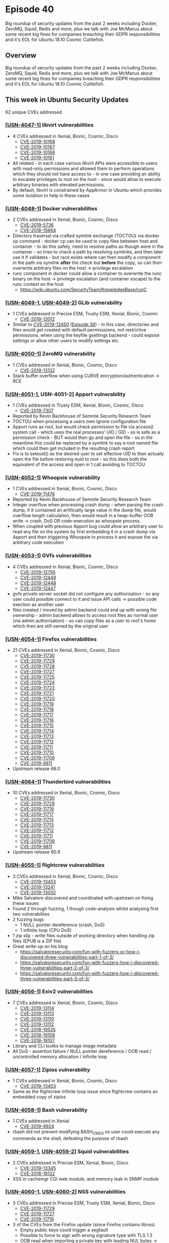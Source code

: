 # -*- eval: (load-file "./ubuntu-security-podcast.el") -*-
#+HUGO_SECTION: episode
#+HUGO_BASE_DIR: ../
#+HUGO_WEIGHT: auto
#+HUGO_AUTO_SET_LASTMOD: t
# ensure only a single author is listed, not an array otherwise breaks castinet theme?
# https://github.com/kaushalmodi/ox-hugo/issues/180
#+AUTHOR:
#+HUGO_CUSTOM_FRONT_MATTER: :author "Alex Murray" :explicit no :episode_image img/usp_logo_500.png

* Episode 40
:PROPERTIES:
:EXPORT_FILE_NAME: episode-40
:EXPORT_DATE: 2019-07-24 09:27
:EXPORT_HUGO_CUSTOM_FRONT_MATTER: :episode_image img/usp_logo_500.png :explicit no :podcast_file USP_E040.mp3 :podcast_duration "27:04" :podcast_bytes "25992581" :permalink "https://ubuntusecuritypodcast.org/episode-40/"
:END:
#+begin_description
Big roundup of security updates from the past 2 weeks including Docker,
ZeroMQ, Squid, Redis and more, plus we talk with Joe McManus about some
recent big fines for companies breaching their GDPR responsibilities and
it's EOL for Ubuntu 18.10 Cosmic Cuttlefish.
#+end_description
** Overview
Big roundup of security updates from the past 2 weeks including Docker,
ZeroMQ, Squid, Redis and more, plus we talk with Joe McManus about some
recent big fines for companies breaching their GDPR responsibilities and
it's EOL for Ubuntu 18.10 Cosmic Cuttlefish.
** This week in Ubuntu Security Updates
62 unique CVEs addressed
*** [[[https://usn.ubuntu.com/4047-1/][USN-4047-1]]] libvirt vulnerabilities
- 4 CVEs addressed in Xenial, Bionic, Cosmic, Disco
  - [[https://people.canonical.com/~ubuntu-security/cve/CVE-2019-10168][CVE-2019-10168]]
  - [[https://people.canonical.com/~ubuntu-security/cve/CVE-2019-10167][CVE-2019-10167]]
  - [[https://people.canonical.com/~ubuntu-security/cve/CVE-2019-10166][CVE-2019-10166]]
  - [[https://people.canonical.com/~ubuntu-security/cve/CVE-2019-10161][CVE-2019-10161]]
- All related - in each case various libvirt APIs were accessible to users
  with read-only permissions and allowed them to perform operations which
  they should not have access to - in one case providing an ability to
  escalate privileges to root on the host - since would allow to execute
  arbitrary binaries with elevated permissions.
- By default, libvirt is constrained by AppArmor in Ubuntu which provides
  some isolation to help in these cases

*** [[[https://usn.ubuntu.com/4048-1/][USN-4048-1]]] Docker vulnerabilities
- 2 CVEs addressed in Xenial, Bionic, Cosmic, Disco
  - [[https://people.canonical.com/~ubuntu-security/cve/CVE-2019-5736][CVE-2019-5736]]
  - [[https://people.canonical.com/~ubuntu-security/cve/CVE-2018-15664][CVE-2018-15664]]
- Directory traversal via crafted symlink exchange (TOCTOU) via docker cp
  command - docker cp can be used to copy files between host and
  container - to do this safely, need to resolve paths as though were in
  the container - so tries to check a path by resolving symlinks, and then
  later use it if validates - but race exists where can then modify a
  component in the path via symlink *after* the check but *before* the
  copy, so can then overwrite arbitrary files on the host -> privilege
  escalation
- runc component in docker could allow a container to overwrite the runc
  binary on the host -> privilege escalation (and container escape) to the
  runc context on the host
  - https://wiki.ubuntu.com/SecurityTeam/KnowledgeBase/runC

*** [[[https://usn.ubuntu.com/4049-1/][USN-4049-1]], [[https://usn.ubuntu.com/4049-2/][USN-4049-2]]] GLib vulnerability
- 1 CVEs addressed in Precise ESM, Trusty ESM, Xenial, Bionic, Cosmic
  - [[https://people.canonical.com/~ubuntu-security/cve/CVE-2019-13012][CVE-2019-13012]]
- Similar to [[https://people.canonical.com/~ubuntu-security/cve/CVE-2019-12450][CVE-2019-12450]] ([[https://ubuntusecuritypodcast.org/episode-36/][Episode 36]]) - in this case, directories and
  files would get created with default permisssions, not restrictive
  permissions, when using the keyfile gsettings backend - could expose
  settings or allow other users to modify settings etc.

*** [[[https://usn.ubuntu.com/4050-1/][USN-4050-1]]] ZeroMQ vulnerability
- 1 CVEs addressed in Xenial, Bionic, Cosmic, Disco
  - [[https://people.canonical.com/~ubuntu-security/cve/CVE-2019-13132][CVE-2019-13132]]
- Stack buffer overflow when using CURVE encryption/authentication -> RCE

*** [[[https://usn.ubuntu.com/4051-1/][USN-4051-1]], USN-4051-2] Apport vulnerability
- 1 CVEs addressed in Trusty ESM, Xenial, Bionic, Cosmic, Disco
  - [[https://people.canonical.com/~ubuntu-security/cve/CVE-2019-7307][CVE-2019-7307]]
- Reported by Kevin Backhouse of Semmle Security Research Team
- TOCTOU when processing a users own ignore configuration file
- Apport runs as root, but would check permission to file via access()
  system call - which uses the real processes' UID / GID - so is safe as a
  permission check - BUT would then go and open the file - so in the
  meantime this could be replaced by a symlink to say a root owned file
  which could then get included in the resulting crash report
- Fix is to seteuid() as the desired user to set effective UID to then
  actually open the file before restoring euid to root - so this does both
  the equivalent of the access and open in 1 call avoiding to TOCTOU

*** [[[https://usn.ubuntu.com/4052-1/][USN-4052-1]]] Whoopsie vulnerability
- 1 CVEs addressed in Xenial, Bionic, Cosmic, Disco
  - [[https://people.canonical.com/~ubuntu-security/cve/CVE-2019-11476][CVE-2019-11476]]
- Reported by Kevin Backhouse of Semmle Security Research Team
- Integer overflow when processing crash dump - when parsing the crash
  dump, if it contained an artificially large value in the dump file, would
  overflow length calculation, then would result in a heap-buffer OOB write
  -> crash, DoS OR code-execution as whoopsie process.
- When coupled with previous Apport bug could allow an arbitrary user to
  read any file on the system by first embedding it in a crash dump via
  Apport and then triggering Whoopsie to process it and expose the via
  arbitrary code execution

*** [[[https://usn.ubuntu.com/4053-1/][USN-4053-1]]] GVfs vulnerabilities
- 4 CVEs addressed in Xenial, Bionic, Cosmic, Disco
  - [[https://people.canonical.com/~ubuntu-security/cve/CVE-2019-12795][CVE-2019-12795]]
  - [[https://people.canonical.com/~ubuntu-security/cve/CVE-2019-12449][CVE-2019-12449]]
  - [[https://people.canonical.com/~ubuntu-security/cve/CVE-2019-12448][CVE-2019-12448]]
  - [[https://people.canonical.com/~ubuntu-security/cve/CVE-2019-12447][CVE-2019-12447]]
- gvfs private server socket did not configure any authorisation - so any
  user could possible connect to it and issue API calls -> possible code
  exection as another user
- files created / moved by admin backend could end up with wrong file
  ownership - admin backend allows to access root files as normal user (via
  admin authorisation) - so can copy files as a user to root's home which
  then are still owned by the original user

*** [[[https://usn.ubuntu.com/4054-1/][USN-4054-1]]] Firefox vulnerabilities
- 21 CVEs addressed in Xenial, Bionic, Cosmic, Disco
  - [[https://people.canonical.com/~ubuntu-security/cve/CVE-2019-11730][CVE-2019-11730]]
  - [[https://people.canonical.com/~ubuntu-security/cve/CVE-2019-11729][CVE-2019-11729]]
  - [[https://people.canonical.com/~ubuntu-security/cve/CVE-2019-11728][CVE-2019-11728]]
  - [[https://people.canonical.com/~ubuntu-security/cve/CVE-2019-11727][CVE-2019-11727]]
  - [[https://people.canonical.com/~ubuntu-security/cve/CVE-2019-11725][CVE-2019-11725]]
  - [[https://people.canonical.com/~ubuntu-security/cve/CVE-2019-11724][CVE-2019-11724]]
  - [[https://people.canonical.com/~ubuntu-security/cve/CVE-2019-11723][CVE-2019-11723]]
  - [[https://people.canonical.com/~ubuntu-security/cve/CVE-2019-11721][CVE-2019-11721]]
  - [[https://people.canonical.com/~ubuntu-security/cve/CVE-2019-11720][CVE-2019-11720]]
  - [[https://people.canonical.com/~ubuntu-security/cve/CVE-2019-11719][CVE-2019-11719]]
  - [[https://people.canonical.com/~ubuntu-security/cve/CVE-2019-11718][CVE-2019-11718]]
  - [[https://people.canonical.com/~ubuntu-security/cve/CVE-2019-11717][CVE-2019-11717]]
  - [[https://people.canonical.com/~ubuntu-security/cve/CVE-2019-11716][CVE-2019-11716]]
  - [[https://people.canonical.com/~ubuntu-security/cve/CVE-2019-11715][CVE-2019-11715]]
  - [[https://people.canonical.com/~ubuntu-security/cve/CVE-2019-11714][CVE-2019-11714]]
  - [[https://people.canonical.com/~ubuntu-security/cve/CVE-2019-11713][CVE-2019-11713]]
  - [[https://people.canonical.com/~ubuntu-security/cve/CVE-2019-11712][CVE-2019-11712]]
  - [[https://people.canonical.com/~ubuntu-security/cve/CVE-2019-11711][CVE-2019-11711]]
  - [[https://people.canonical.com/~ubuntu-security/cve/CVE-2019-11710][CVE-2019-11710]]
  - [[https://people.canonical.com/~ubuntu-security/cve/CVE-2019-11709][CVE-2019-11709]]
  - [[https://people.canonical.com/~ubuntu-security/cve/CVE-2019-9811][CVE-2019-9811]]
- Upstream release 68.0

*** [[[https://usn.ubuntu.com/4064-1/][USN-4064-1]]] Thunderbird vulnerabilities
- 10 CVEs addressed in Xenial, Bionic, Cosmic, Disco
  - [[https://people.canonical.com/~ubuntu-security/cve/CVE-2019-11730][CVE-2019-11730]]
  - [[https://people.canonical.com/~ubuntu-security/cve/CVE-2019-11729][CVE-2019-11729]]
  - [[https://people.canonical.com/~ubuntu-security/cve/CVE-2019-11719][CVE-2019-11719]]
  - [[https://people.canonical.com/~ubuntu-security/cve/CVE-2019-11717][CVE-2019-11717]]
  - [[https://people.canonical.com/~ubuntu-security/cve/CVE-2019-11715][CVE-2019-11715]]
  - [[https://people.canonical.com/~ubuntu-security/cve/CVE-2019-11713][CVE-2019-11713]]
  - [[https://people.canonical.com/~ubuntu-security/cve/CVE-2019-11712][CVE-2019-11712]]
  - [[https://people.canonical.com/~ubuntu-security/cve/CVE-2019-11711][CVE-2019-11711]]
  - [[https://people.canonical.com/~ubuntu-security/cve/CVE-2019-11709][CVE-2019-11709]]
  - [[https://people.canonical.com/~ubuntu-security/cve/CVE-2019-9811][CVE-2019-9811]]
- Upstream release 60.8

*** [[[https://usn.ubuntu.com/4055-1/][USN-4055-1]]] flightcrew vulnerabilities
- 3 CVEs addressed in Xenial, Bionic, Cosmic, Disco
  - [[https://people.canonical.com/~ubuntu-security/cve/CVE-2019-13453][CVE-2019-13453]]
  - [[https://people.canonical.com/~ubuntu-security/cve/CVE-2019-13241][CVE-2019-13241]]
  - [[https://people.canonical.com/~ubuntu-security/cve/CVE-2019-13032][CVE-2019-13032]]
- Mike Salvatore discovered and coordinated with upstream on fixing these issues
- Found 2 through fuzzing, 1 though code-analysis whilst analysing first two vulnerabilites
- 2 fuzzing bugs
  - 1 NULL pointer dereference (crash, DoS)
  - 1 infinite loop (CPU DoS)
- 1 zip slip - write files outside of working directory when handling zip files (EPUB is a ZIP file)
- Great write-up on his blog:
  - https://salvatoresecurity.com/fun-with-fuzzers-or-how-i-discovered-three-vulnerabilities-part-1-of-3/
  - https://salvatoresecurity.com/fun-with-fuzzers-how-i-discovered-three-vulnerabilities-part-2-of-3/
  - https://salvatoresecurity.com/fun-with-fuzzers-how-i-discovered-three-vulnerabilities-part-3-of-3/

*** [[[https://usn.ubuntu.com/4056-1/][USN-4056-1]]] Exiv2 vulnerabilities
- 7 CVEs addressed in Xenial, Bionic, Cosmic, Disco
  - [[https://people.canonical.com/~ubuntu-security/cve/CVE-2019-13114][CVE-2019-13114]]
  - [[https://people.canonical.com/~ubuntu-security/cve/CVE-2019-13113][CVE-2019-13113]]
  - [[https://people.canonical.com/~ubuntu-security/cve/CVE-2019-13110][CVE-2019-13110]]
  - [[https://people.canonical.com/~ubuntu-security/cve/CVE-2019-13112][CVE-2019-13112]]
  - [[https://people.canonical.com/~ubuntu-security/cve/CVE-2018-19535][CVE-2018-19535]]
  - [[https://people.canonical.com/~ubuntu-security/cve/CVE-2018-19108][CVE-2018-19108]]
  - [[https://people.canonical.com/~ubuntu-security/cve/CVE-2018-19107][CVE-2018-19107]]
- Library and CLI toolks to manage image metadata
- All DoS - assertion failure / NULL pointer dereference / OOB read /
  uncontrolled memory allocation / infinite loop

*** [[[https://usn.ubuntu.com/4057-1/][USN-4057-1]]] Zipios vulnerability
- 1 CVEs addressed in Xenial, Bionic, Cosmic, Disco
  - [[https://people.canonical.com/~ubuntu-security/cve/CVE-2019-13453][CVE-2019-13453]]
- Same as the flightcrew infinite loop issue since flightcrew contains an
  embedded copy of zipios

*** [[[https://usn.ubuntu.com/4058-1/][USN-4058-1]]] Bash vulnerability
- 1 CVEs addressed in Xenial
  - [[https://people.canonical.com/~ubuntu-security/cve/CVE-2019-9924][CVE-2019-9924]]
- rbash did not prevent modifying BASH_CMDS so user could execute any
  commands as the shell, defeating the purpose of rbash

*** [[[https://usn.ubuntu.com/4059-1/][USN-4059-1]], [[https://usn.ubuntu.com/4059-2/][USN-4059-2]]] Squid vulnerabilities
- 2 CVEs addressed in Precise ESM, Xenial, Bionic, Disco
  - [[https://people.canonical.com/~ubuntu-security/cve/CVE-2019-13345][CVE-2019-13345]]
  - [[https://people.canonical.com/~ubuntu-security/cve/CVE-2018-19132][CVE-2018-19132]]
- XSS in cachemgr CGI web module, and memory leak in SNMP module

*** [[[https://usn.ubuntu.com/4060-1/][USN-4060-1]], [[https://usn.ubuntu.com/4060-2/][USN-4060-2]]] NSS vulnerabilities
- 3 CVEs addressed in Precise ESM, Trusty ESM, Xenial, Bionic, Disco
  - [[https://people.canonical.com/~ubuntu-security/cve/CVE-2019-11729][CVE-2019-11729]]
  - [[https://people.canonical.com/~ubuntu-security/cve/CVE-2019-11727][CVE-2019-11727]]
  - [[https://people.canonical.com/~ubuntu-security/cve/CVE-2019-11719][CVE-2019-11719]]
- 3 of the CVEs from the Firefox update (since Firefox contains libnss)
  - Empty public keys could trigger a segfault
  - Possible to force to sign with wrong signature type with TLS 1.3
  - OOB read when importing a private key with leading NUL bytes -> info
    disclosure / crash

*** [[[https://usn.ubuntu.com/4061-1/][USN-4061-1]]] Redis vulnerabilities
- 2 CVEs addressed in Xenial, Bionic, Disco
  - [[https://people.canonical.com/~ubuntu-security/cve/CVE-2019-10193][CVE-2019-10193]]
  - [[https://people.canonical.com/~ubuntu-security/cve/CVE-2019-10192][CVE-2019-10192]]
- 1 stack, and 1 heap based buffer overflows when handling purposely
  corrupted hyperloglog data structure

*** [[[https://usn.ubuntu.com/4062-1/][USN-4062-1]]] WavPack vulnerabilities
- 4 CVEs addressed in Bionic, Disco
  - [[https://people.canonical.com/~ubuntu-security/cve/CVE-2019-1010319][CVE-2019-1010319]]
  - [[https://people.canonical.com/~ubuntu-security/cve/CVE-2019-1010318][CVE-2019-1010318]]
  - [[https://people.canonical.com/~ubuntu-security/cve/CVE-2019-1010317][CVE-2019-1010317]]
  - [[https://people.canonical.com/~ubuntu-security/cve/CVE-2019-1010315][CVE-2019-1010315]]
- 3 different DoS issues (1 CVE was found to be the same as the other)
  - 2 * use of uninitialised variable
  - Divide by zero

*** [[[https://usn.ubuntu.com/4063-1/][USN-4063-1]]] LibreOffice vulnerabilities
- 2 CVEs addressed in Xenial, Bionic, Disco
  - [[https://people.canonical.com/~ubuntu-security/cve/CVE-2019-9849][CVE-2019-9849]]
  - [[https://people.canonical.com/~ubuntu-security/cve/CVE-2019-9848][CVE-2019-9848]]
- RCE via a malicious document - docs can contain python - and this can be
  used with the built-in LibreLogo turtle graphics script to execute
  bundled python code - so can get RCE via a mouse-over event using
  LibreLogo and embedded python
- Stealth mode - documents can only fetch resources from 'trusted'
  locations
  - Allows to disable the normal remote resource handling in documents to
    be a more private mode
  - BUT bullet graphics not included - so could specify a remote bullet
    graphic from a non-trusted location and would still be fetched

*** [[[https://usn.ubuntu.com/4065-1/][USN-4065-1]]] Squid vulnerabilities
- 3 CVEs addressed in Xenial, Bionic, Disco
  - [[https://people.canonical.com/~ubuntu-security/cve/CVE-2019-12529][CVE-2019-12529]]
  - [[https://people.canonical.com/~ubuntu-security/cve/CVE-2019-12527][CVE-2019-12527]]
  - [[https://people.canonical.com/~ubuntu-security/cve/CVE-2019-12525][CVE-2019-12525]]
- 3 different possible crash bugs via memory corruption -> DoS, but also
  maybe RCE...
  - 1 when using digest auth and 2 for basic auth

*** [[[https://usn.ubuntu.com/4066-1/][USN-4066-1]]] libmspack vulnerability
- 1 CVEs addressed in Xenial, Bionic
  - [[https://people.canonical.com/~ubuntu-security/cve/CVE-2019-1010305][CVE-2019-1010305]]
- Buffer over-read with malicious chm file -> crash, DoS

** Goings on in Ubuntu Security Community
*** Discussion with Joe McManus on recent large GDPR fines for Marriot and British Airways
- https://thehackernews.com/2019/07/british-airways-breach-gdpr-fine.html
- https://threatpost.com/marriott-123m-fine-data-breach/146320/
*** Ubuntu 18.10 (Cosmic Cuttlefish) End-of-Life
- Ubuntu 18.10 Cosmic Cuttlefish EOL was on 18th July, 2019
- https://lists.ubuntu.com/archives/ubuntu-security-announce/2019-July/005021.html

** Get in contact
- [[mailto:security@ubuntu.com][security@ubuntu.com]]
- [[http://webchat.freenode.net?channels=%2523ubuntu-hardened&uio=d4][#ubuntu-hardened on the Freenode IRC network]]
- [[https://twitter.com/ubuntu_sec][@ubuntu_sec on twitter]]

* Episode 39
:PROPERTIES:
:EXPORT_FILE_NAME: episode-39
:EXPORT_DATE: 2019-07-09 14:52
:EXPORT_HUGO_CUSTOM_FRONT_MATTER: :episode_image img/usp_logo_500.png :explicit no :podcast_file USP_E039.mp3 :podcast_duration "12:12" :podcast_bytes "11713006" :permalink "https://ubuntusecuritypodcast.org/episode-39/"
:END:
#+begin_description
A look at security updates for Django, Thunderbird, ZNC, Irssi and more,
plus news on the CanonicalLtd GitHub account credentials compromise, SKS
PGP keyservers under attack and Ubuntu 18.10 Cosmic Cuttlefish reaches EOL.
#+end_description
** Overview
A look at security updates for Django, Thunderbird, ZNC, Irssi and more,
plus news on the CanonicalLtd GitHub account credentials compromise, SKS
PGP keyservers under attack and Ubuntu 18.10 Cosmic Cuttlefish reaches EOL.
** This week in Ubuntu Security Updates
7 unique CVEs addressed
*** [[[https://usn.ubuntu.com/4043-1/][USN-4043-1]]] Django vulnerabilities
- 2 CVEs addressed in Xenial, Bionic, Cosmic, Disco
  - [[https://people.canonical.com/~ubuntu-security/cve/CVE-2019-12781][CVE-2019-12781]]
  - [[https://people.canonical.com/~ubuntu-security/cve/CVE-2019-12308][CVE-2019-12308]]
- If using django via a reverse proxy, which itself would connect to django
  over HTTPS, if accessing HTTP resources they would not be redirected to
  HTTPS even if configured to do so on the django server.
- XSS via the 'Current URL' link as this was not validated as a safe URL
  before display - so possible to inject javascript etc via a URL query
  payload parameter etc - such that when the user clicks the link it would
  be executed (RCE bug with user interaction)

*** [[[https://usn.ubuntu.com/4045-1/][USN-4045-1]]] Thunderbird vulnerabilities
- 2 CVEs addressed in Xenial, Bionic, Cosmic, Disco
  - [[https://people.canonical.com/~ubuntu-security/cve/CVE-2019-11708][CVE-2019-11708]]
  - [[https://people.canonical.com/~ubuntu-security/cve/CVE-2019-11707][CVE-2019-11707]]
- Latest upstream 60.7.2 release
- Mentioned in the context of Firefox in [[https://ubuntusecuritypodcast.org/episode-37/][Episode 37]] and [[https://ubuntusecuritypodcast.org/episode-38/][Episode 38]] (sandbox
  escape and RCE)
- By default scripting is disabled in TB so not as high an impact

*** [[[https://usn.ubuntu.com/4044-1/][USN-4044-1]]] ZNC vulnerability
- 1 CVEs addressed in Xenial, Bionic, Cosmic, Disco
  - [[https://people.canonical.com/~ubuntu-security/cve/CVE-2019-12816][CVE-2019-12816]]
- ZNC provides support for plugin modules
- These can be loaded by autenticated, non-admin users
i  - The name of this is checked in various places to ensure control
    characters and other means of code execution are blocked, but not on
    all code-paths using modules
- Would allow to execute code as the ZNC server via an authenticated user
- Fixed to validate module name on all code paths which use it

*** [[[https://usn.ubuntu.com/4038-3/][USN-4038-3]], USN-4038-4] bzip2 regression
- Affecting Precise ESM, Trusty ESM, Xenial, Bionic, Cosmic, Disco
- [[https://ubuntusecuritypodcast.org/episode-38/][Episode 38]] mentioned bzip2 update - we also mentioned this breaks
  decompression of some archives built by lbzip2 etc - this regression
  fixes that by introducing a new patch proposed by upstream to accept as
  many selectors as specified by to then discard them later

*** [[[https://usn.ubuntu.com/4046-1/][USN-4046-1]]] Irssi vulnerabilities
- 2 CVEs addressed in Xenial, Bionic, Cosmic, Disco
  - [[https://people.canonical.com/~ubuntu-security/cve/CVE-2019-13045][CVE-2019-13045]]
  - [[https://people.canonical.com/~ubuntu-security/cve/CVE-2018-7054][CVE-2018-7054]]
- 2 different UAF's due to mismanagement of data structures:
  - One on SASL code-paths - so only affected if using SASL
    authentication - would reuse provided username and password
    fields after they had been freed
  - Another in code to handle netsplits (used to handle when servers get
    disconnected from the wider network)
    - This was due to an incomplete fix for previous CVE-2017-7191

** Goings on in Ubuntu Security Community
*** Ubuntu 18.10 (Cosmic Cuttlefish) reaches End of Life on July 18 2019
- Released October 18, 2018 - non-LTS so 9 months of support
- Past 9 months - no new updates/ security fixes and hence no USNs
- Upgrade to Disco (19.04)
- https://lists.ubuntu.com/archives/ubuntu-security-announce/2019-July/004996.html

*** CanonicalLtd GitHub organisation account compromise
- A single account which was part of the CanonicalLtd GitHub organisation
  was compromised 6th July
- Used to create proof-of-concept repositories and issues to demonstrate
  the hack was possible
- Investigation is still on-going but at this stage it only appears to be
  these actions, not malicious but attention seeking in nature
  - No code has been altered or PII accessed (nor is any PII stored there)
- Account has been removed from the CanonicaLtd organisation, investigation
  is still on-going, we will release more details as they become available
- https://twitter.com/ubuntu_sec/status/1147675201632473088

*** SKS keyserver certificate spamming
- https://gist.github.com/rjhansen/67ab921ffb4084c865b3618d6955275f
- WoT aspect of PGP allows users to sign one-anothers public keys
  (certificates) and upload these signatures to the keyservers
- SKS keyservers were designed to never delete anything and instead to append
- So when downloading a key (certificate) you get it plus all the signatures
- SKS supports up to 150k sigs - GnuPG is logarithmic in order of signatures
- So can DoS local GnuPG once have downloaded someones key (cert)
- Re Ubuntu:
  - We use GPG for signing the hashes of packages in the repo
  - This public key is distributed directly inside Ubuntu on install media
    and in the archive and does not depend on the SKS keyserver network
  - Keys for PPAs are fetched from Launchpad, not SKS as well in general
  - So only exposure for Ubuntu users is if manually fetching keys from SKS
    keyservers or if using Enigmail in ThunderBird or other software which
    automatically fetches certs from SKS
- Mitigation
  - if using Enigmail, [[https://www.enigmail.net/index.php/en/user-manual/handbook-faq][disable auto-fetching / refreshing of public keys]]
  - if using GnuPG directly, don't use SKS keyservers, instead use [[https://keys.openpgp.org][new
    resistant keyserver]]

** Get in contact
- [[mailto:security@ubuntu.com][security@ubuntu.com]]
- [[http://webchat.freenode.net?channels=%2523ubuntu-hardened&uio=d4][#ubuntu-hardened on the Freenode IRC network]]
- [[https://twitter.com/ubuntu_sec][@ubuntu_sec on twitter]]
* Episode 38
:PROPERTIES:
:EXPORT_FILE_NAME: episode-38
:EXPORT_DATE: 2019-07-02T17:00:00+09:30
:EXPORT_HUGO_CUSTOM_FRONT_MATTER: :episode_image img/usp_logo_500.png :explicit no :podcast_file USP_E038.mp3 :podcast_duration "27:33" :podcast_bytes "26458606" :permalink "https://ubuntusecuritypodcast.org/episode-38/"
:END:
#+begin_description
This week we look at the latest security updates for the Linux kernel, Firefox, ImageMagick, OpenStack and more, plus we have a special guest, the maintainer and lead developer of the AppArmor project, John Johansen, to talk about the project and some of the upcoming features.
#+end_description
** Overview
This week we look at the latest security updates for the Linux kernel, Firefox, ImageMagick, OpenStack and more, plus we have a special guest, the maintainer and lead developer of the AppArmor project, John Johansen, to talk about the project and some of the upcoming features.
** This week in Ubuntu Security Updates
55 unique CVEs addressed
*** [[[https://usn.ubuntu.com/4031-1/][USN-4031-1]]] Linux kernel vulnerability
- 1 CVEs addressed in Bionic, Cosmic, Disco
  - [[https://people.canonical.com/~ubuntu-security/cve/CVE-2019-12817][CVE-2019-12817]]
- 64-bit PowerPC (ppc64el) memory management issue - introduced in the 4.17
  kernel - so only affects Cosmic/Disco or Bionic when using the HWE kernel
- Different processes might be able to read / write to each others virtual
  memory
  - Requirements:
    - Must be using the hash page table MMU - eg. PowerPC 970 (G5), PA6T,
      Power5/6/7/8/9
      - By default Power9 bare-metal use the Radix MMU so are not affected
        unless have explicitly disabled this via the kernel command-line
      - KVM guests would also be affected in this case or if also
        explicitly configured to use the HPT MMU
      - Logical partitions (LPARs) under PowerVM on Power9 would be
        affected as they always use HPT MMU
    - Need to allocate memory above 512TB - only possible via mmap()
    - Any child process (fork()) receives same context-id for the memory
      mapping so can just read/write to the mappings above 512TB
    - If child exits, a 3rd process could be reallocated the same
      context-id and so could then read/write also
- Only a subset of PowerPC systems will be affected by this and would need
  to be running applications which allocate above 512TB so whilst is high
  impact, low probability of being at risk

*** [[[https://usn.ubuntu.com/4032-1/][USN-4032-1]]] Firefox vulnerability
- 1 CVEs addressed in Xenial, Bionic, Cosmic, Disco
  - [[https://people.canonical.com/~ubuntu-security/cve/CVE-2019-11708][CVE-2019-11708]]
- Firefox 67.0.4 - latest upstream release
- Possible for a sandboxed child process to escape the sandbox by using IPC
  to send a Prompt:Open message to the parent which would then process
  web-content on behalf of the child
- Since parent is not sandboxed, it could be then exploited (say by
  leveraging another vulnerability such as the one discussed last week for
  Firefox) for arbitrary code execution

*** [[[https://usn.ubuntu.com/4033-1/][USN-4033-1]]] libmysofa vulnerability
- 1 CVEs addressed in Bionic, Cosmic, Disco
  - [[https://people.canonical.com/~ubuntu-security/cve/CVE-2019-10672][CVE-2019-10672]]
- C library to read SOFA (Spatially Oriented Format for Acoustics) files
  - Used by lots of different applications that handle audio, like
    gstreamer, ffmpeg, smplayer, blender etc
- Integer overflow leading to buffer overflow - crash -> DoS or possible
  code-execution

*** [[[https://usn.ubuntu.com/4034-1/][USN-4034-1]]] ImageMagick vulnerabilities
- 30 CVEs addressed in Xenial, Bionic, Cosmic, Disco
  - [[https://people.canonical.com/~ubuntu-security/cve/CVE-2019-9956][CVE-2019-9956]]
  - [[https://people.canonical.com/~ubuntu-security/cve/CVE-2019-7398][CVE-2019-7398]]
  - [[https://people.canonical.com/~ubuntu-security/cve/CVE-2019-7397][CVE-2019-7397]]
  - [[https://people.canonical.com/~ubuntu-security/cve/CVE-2019-7396][CVE-2019-7396]]
  - [[https://people.canonical.com/~ubuntu-security/cve/CVE-2019-7395][CVE-2019-7395]]
  - [[https://people.canonical.com/~ubuntu-security/cve/CVE-2019-7175][CVE-2019-7175]]
  - [[https://people.canonical.com/~ubuntu-security/cve/CVE-2019-11598][CVE-2019-11598]]
  - [[https://people.canonical.com/~ubuntu-security/cve/CVE-2019-11597][CVE-2019-11597]]
  - [[https://people.canonical.com/~ubuntu-security/cve/CVE-2019-11472][CVE-2019-11472]]
  - [[https://people.canonical.com/~ubuntu-security/cve/CVE-2019-11470][CVE-2019-11470]]
  - [[https://people.canonical.com/~ubuntu-security/cve/CVE-2019-10650][CVE-2019-10650]]
  - [[https://people.canonical.com/~ubuntu-security/cve/CVE-2019-10649][CVE-2019-10649]]
  - [[https://people.canonical.com/~ubuntu-security/cve/CVE-2019-10131][CVE-2019-10131]]
  - [[https://people.canonical.com/~ubuntu-security/cve/CVE-2018-20467][CVE-2018-20467]]
  - [[https://people.canonical.com/~ubuntu-security/cve/CVE-2018-18544][CVE-2018-18544]]
  - [[https://people.canonical.com/~ubuntu-security/cve/CVE-2018-18025][CVE-2018-18025]]
  - [[https://people.canonical.com/~ubuntu-security/cve/CVE-2018-18024][CVE-2018-18024]]
  - [[https://people.canonical.com/~ubuntu-security/cve/CVE-2018-18023][CVE-2018-18023]]
  - [[https://people.canonical.com/~ubuntu-security/cve/CVE-2018-18016][CVE-2018-18016]]
  - [[https://people.canonical.com/~ubuntu-security/cve/CVE-2018-17966][CVE-2018-17966]]
  - [[https://people.canonical.com/~ubuntu-security/cve/CVE-2018-17965][CVE-2018-17965]]
  - [[https://people.canonical.com/~ubuntu-security/cve/CVE-2018-16645][CVE-2018-16645]]
  - [[https://people.canonical.com/~ubuntu-security/cve/CVE-2018-16644][CVE-2018-16644]]
  - [[https://people.canonical.com/~ubuntu-security/cve/CVE-2018-16413][CVE-2018-16413]]
  - [[https://people.canonical.com/~ubuntu-security/cve/CVE-2018-16412][CVE-2018-16412]]
  - [[https://people.canonical.com/~ubuntu-security/cve/CVE-2018-16323][CVE-2018-16323]]
  - [[https://people.canonical.com/~ubuntu-security/cve/CVE-2018-15607][CVE-2018-15607]]
  - [[https://people.canonical.com/~ubuntu-security/cve/CVE-2018-14434][CVE-2018-14434]]
  - [[https://people.canonical.com/~ubuntu-security/cve/CVE-2017-12806][CVE-2017-12806]]
  - [[https://people.canonical.com/~ubuntu-security/cve/CVE-2017-12805][CVE-2017-12805]]
- Used by many automated systems for image processing etc
- Many memory corruption issues fixed - most able to cause at least a crash
  (DoS) but might be possible to also get RCE
- Also updated the default policy to disable support for PostScript and PDF
  formats (since these are handle by GhostScript which has a long history
  of security issues itself) - Cosmic + Disco
  - This is already the case on Bionic ([[https://usn.ubuntu.com/3785-1/][USN-3785-1]] - [[https://ubuntusecuritypodcast.org/episode-7/][Episode 7]])

*** [[[https://usn.ubuntu.com/4035-1/][USN-4035-1]]] Ceph vulnerabilities
- 4 CVEs addressed in Xenial, Cosmic, Disco
  - [[https://people.canonical.com/~ubuntu-security/cve/CVE-2019-3821][CVE-2019-3821]]
  - [[https://people.canonical.com/~ubuntu-security/cve/CVE-2018-16889][CVE-2018-16889]]
  - [[https://people.canonical.com/~ubuntu-security/cve/CVE-2018-16846][CVE-2018-16846]]
  - [[https://people.canonical.com/~ubuntu-security/cve/CVE-2018-14662][CVE-2018-14662]]
- 2 CVEs affect ceph in Xenial
  - dm-crypt disk encryption keys were able to be read by users with
    read-only permissions - fixed to ensure need an explicit permission to
    read keys
  - DoS from authenticated RGW users
- 2 Cosmic+Disco
  - Does not properly sanitize encryption keys when outputting debug log
    information for v4 auth -so encryption keys would be output in
    plaintext to debug logs
    - fixed to sanitize before output
    - won't be fixed for Xenial since upstream hasn't backported this and
      there are many instances of other sensitive info being logged there
      as well
  - DoS by unauthenticated remote users via the civetweb frontend - as they
    could create connections to a RADOS gateway to exhaust file descriptors
    for the gateway service causing it to run out and fail to create new
    connections
    - Close fd on error path

*** [[[https://usn.ubuntu.com/4036-1/][USN-4036-1]]] OpenStack Neutron vulnerability
- 1 CVEs addressed in Xenial, Cosmic
  - [[https://people.canonical.com/~ubuntu-security/cve/CVE-2019-9735][CVE-2019-9735]]
- Networking abstraction layer of OpenStack
- Allows to define security groups with rules which then get executed by a
  driver using a particular underlying technology
- Rules can specify protocols and source / destination ports
- iptables driver would execute rules but if encountered an error (such as
  a protocol was specified along with a port but the protocol doesn't
  support ports - like VRRP) then it would error out and not apply further
  rules from the security group
  - So could block other rules from being applied
- Fixed to ensure port arguments are only applied to protocols which
  support them

*** [[[https://usn.ubuntu.com/4037-1/][USN-4037-1]]] policykit-desktop-privileges update
- Affecting Xenial, Bionic, Cosmic, Disco
- PolicyKit policy update for USB Creator
  - Previously would allow a user with admin privileges (ie. in the
    admin/sudo group) to overwrite disks (ie create bootable USB images)
    without prompting for authentication
  - Now updated to require the user to also authenticate as well

*** [[[https://usn.ubuntu.com/4038-1/][USN-4038-1]], [[https://usn.ubuntu.com/4038-2/][USN-4038-2]]] bzip2 vulnerabilities
- 2 CVEs addressed in Precise ESM, Trusty ESM, Xenial, Bionic, Cosmic, Disco
  - [[https://people.canonical.com/~ubuntu-security/cve/CVE-2019-12900][CVE-2019-12900]]
  - [[https://people.canonical.com/~ubuntu-security/cve/CVE-2016-3189][CVE-2016-3189]]
- UAF via crafted bzip2 file - crash, DoS
- OOB write from crafted bzip2 which contains too many selectors - possible
  RCE
  - Turns out this breaks decompression of some bzip2 files created by the
    lbzip2 utility since it would use an invalid number of selectors -
    [[https://gitlab.com/federicomenaquintero/bzip2/issues/24][upstream still pondering how to fix this]]

*** [[[https://usn.ubuntu.com/4040-1/][USN-4040-1]], [[https://usn.ubuntu.com/4040-2/][USN-4040-2]]] Expat vulnerability
- 1 CVEs addressed in Precise ESM, Trusty ESM, Xenial, Bionic, Cosmic, Disco
  - [[https://people.canonical.com/~ubuntu-security/cve/CVE-2018-20843][CVE-2018-20843]]
- CPU DoS if XML names contained large number of colons (used to specify
  namespace prefix)

*** [[[https://usn.ubuntu.com/4042-1/][USN-4042-1]]] poppler vulnerabilities
- 13 CVEs addressed in Xenial, Bionic, Cosmic, Disco
  - [[https://people.canonical.com/~ubuntu-security/cve/CVE-2019-9903][CVE-2019-9903]]
  - [[https://people.canonical.com/~ubuntu-security/cve/CVE-2019-9631][CVE-2019-9631]]
  - [[https://people.canonical.com/~ubuntu-security/cve/CVE-2019-9200][CVE-2019-9200]]
  - [[https://people.canonical.com/~ubuntu-security/cve/CVE-2019-12293][CVE-2019-12293]]
  - [[https://people.canonical.com/~ubuntu-security/cve/CVE-2019-10873][CVE-2019-10873]]
  - [[https://people.canonical.com/~ubuntu-security/cve/CVE-2019-10872][CVE-2019-10872]]
  - [[https://people.canonical.com/~ubuntu-security/cve/CVE-2019-10023][CVE-2019-10023]]
  - [[https://people.canonical.com/~ubuntu-security/cve/CVE-2019-10021][CVE-2019-10021]]
  - [[https://people.canonical.com/~ubuntu-security/cve/CVE-2019-10019][CVE-2019-10019]]
  - [[https://people.canonical.com/~ubuntu-security/cve/CVE-2019-10018][CVE-2019-10018]]
  - [[https://people.canonical.com/~ubuntu-security/cve/CVE-2018-20662][CVE-2018-20662]]
  - [[https://people.canonical.com/~ubuntu-security/cve/CVE-2018-18897][CVE-2018-18897]]
  - [[https://people.canonical.com/~ubuntu-security/cve/CVE-2017-9865][CVE-2017-9865]]
- Usual mix of issues
  - Memory leak
  - Stack exhaustion -> crash, DoS
  - 3*Heap-based buffer over-reads
  - NULL pointer dereference
  - Various floating point exception issues
  - Assertion failure
  - Heap-based buffer under-write - so write at a negative index of a heap
    allocated buffer - crash, DoS or possible RCE via heap metadata or
    object corruption

*** [[[https://usn.ubuntu.com/4041-1/][USN-4041-1]], [[https://usn.ubuntu.com/4041-2/][USN-4041-2]]] Linux kernel update
- 1 CVEs addressed in Trusty ESM (HWE), Xenial, Bionic, Cosmic, Disco
  - [[https://people.canonical.com/~ubuntu-security/cve/CVE-2019-11479][CVE-2019-11479]]
- Final SACK Panic issue ([[https://ubuntusecuritypodcast.org/episode-37/][Episode 37]]) - added sysctl to easily set MSS (is
  usually hard-coded to 48) - so can be increased to avoid this DoS issue

** Goings on in Ubuntu Security Community
*** AppArmor interview with John Johansen
- https://gitlab.com/apparmor/apparmor
- https://wiki.ubuntu.com/AppArmor

*** Hiring
**** Robotics Security Engineer
- https://boards.greenhouse.io/canonical/jobs/1550997
**** Ubuntu Security Engineer
- https://boards.greenhouse.io/canonical/jobs/1723997

** Get in contact
- [[mailto:security@ubuntu.com][security@ubuntu.com]]
- [[http://webchat.freenode.net?channels=%2523ubuntu-hardened&uio=d4][#ubuntu-hardened on the Freenode IRC network]]
- [[https://twitter.com/ubuntu_sec][@ubuntu_sec on twitter]]

* Episode 37
:PROPERTIES:
:EXPORT_FILE_NAME: episode-37
:EXPORT_DATE: 2019-06-28
:EXPORT_HUGO_CUSTOM_FRONT_MATTER: :episode_image img/usp_logo_500.png :explicit no :podcast_file USP_E037.mp3 :podcast_duration "19:50" :podcast_bytes "19049025" :permalink "https://ubuntusecuritypodcast.org/episode-37/"
:END:
#+begin_description
The big new this week is SackPANIC! updates for the Linux kernel, plus we look at vulnerabilities in, and updates for, Samba, SQLite, Bind, Thunderbird and more, and we are hiring!
#+end_description
** Overview
The big new this week is SackPANIC! updates for the Linux kernel, plus we look at vulnerabilities in, and updates for, Samba, SQLite, Bind, Thunderbird and more, and we are hiring!
** This week in Ubuntu Security Updates
36 unique CVEs addressed
*** [[[https://usn.ubuntu.com/4017-1/][USN-4017-1]], [[https://usn.ubuntu.com/4017-2/][USN-4017-2]]] Linux kernel vulnerabilities
- 2 CVEs addressed in Precise ESM, Trusty ESM, Xenial, Bionic, Cosmic, Disco
  - [[https://people.canonical.com/~ubuntu-security/cve/CVE-2019-11477][CVE-2019-11477]]
  - [[https://people.canonical.com/~ubuntu-security/cve/CVE-2019-11478][CVE-2019-11478]]
- SACK Panic - will be discussed in more detail with Joe later in the show
- Livepatch (LSN-0052-1) also available for Xenial and Bionic

*** [[[https://usn.ubuntu.com/4018-1/][USN-4018-1]]] Samba vulnerabilities
- 2 CVEs addressed in Disco
  - [[https://people.canonical.com/~ubuntu-security/cve/CVE-2019-12436][CVE-2019-12436]]
  - [[https://people.canonical.com/~ubuntu-security/cve/CVE-2019-12435][CVE-2019-12435]]
- Two DoS issues (both NULL ptr dereferences) only affecting most recent Samba versions
  - One in AD DC DNS mgmt server RPC process
    - Only an authenticated user could trigger this
  - Other in LDAP server - user with read access to the directory could
    trigger NULL ptr dereference via the paged search control

*** [[[https://usn.ubuntu.com/4019-1/][USN-4019-1]], [[https://usn.ubuntu.com/4019-2/][USN-4019-2]]] SQLite vulnerabilities
- 12 CVEs addressed in Xenial, Bionic, Cosmic, Disco
  - [[https://people.canonical.com/~ubuntu-security/cve/CVE-2017-2519][CVE-2017-2519]]
  - [[https://people.canonical.com/~ubuntu-security/cve/CVE-2017-13685][CVE-2017-13685]]
  - [[https://people.canonical.com/~ubuntu-security/cve/CVE-2017-10989][CVE-2017-10989]]
  - [[https://people.canonical.com/~ubuntu-security/cve/CVE-2016-6153][CVE-2016-6153]]
  - [[https://people.canonical.com/~ubuntu-security/cve/CVE-2019-9937][CVE-2019-9937]]
  - [[https://people.canonical.com/~ubuntu-security/cve/CVE-2019-9936][CVE-2019-9936]]
  - [[https://people.canonical.com/~ubuntu-security/cve/CVE-2019-8457][CVE-2019-8457]]
  - [[https://people.canonical.com/~ubuntu-security/cve/CVE-2018-20506][CVE-2018-20506]]
  - [[https://people.canonical.com/~ubuntu-security/cve/CVE-2018-20346][CVE-2018-20346]]
  - [[https://people.canonical.com/~ubuntu-security/cve/CVE-2018-20505][CVE-2018-20505]]
  - [[https://people.canonical.com/~ubuntu-security/cve/CVE-2017-2520][CVE-2017-2520]]
  - [[https://people.canonical.com/~ubuntu-security/cve/CVE-2017-2518][CVE-2017-2518]]
- 7 CVEs addressed in Precise ESM, Trusty ESM
  - [[https://people.canonical.com/~ubuntu-security/cve/CVE-2017-13685][CVE-2017-13685]]
  - [[https://people.canonical.com/~ubuntu-security/cve/CVE-2017-10989][CVE-2017-10989]]
  - [[https://people.canonical.com/~ubuntu-security/cve/CVE-2016-6153][CVE-2016-6153]]
  - [[https://people.canonical.com/~ubuntu-security/cve/CVE-2019-8457][CVE-2019-8457]]
  - [[https://people.canonical.com/~ubuntu-security/cve/CVE-2018-20506][CVE-2018-20506]]
  - [[https://people.canonical.com/~ubuntu-security/cve/CVE-2018-20346][CVE-2018-20346]]
  - [[https://people.canonical.com/~ubuntu-security/cve/CVE-2017-2518][CVE-2017-2518]]
- Mix of various issues, most involving various memory corruption problems
  - UAFs, DoS (crash), heap-based buffer over-reads (crash -> DoS or
    possible information disclosure), incorrect use of temporary
    directories, race-condition leading to NULL pointer dereference,
    integer overflow -> buffer overflow -> crash / code execution

*** [[[https://usn.ubuntu.com/4021-1/][USN-4021-1]]] libvirt vulnerabilities
- 2 CVEs addressed in Cosmic, Disco
  - [[https://people.canonical.com/~ubuntu-security/cve/CVE-2019-3886][CVE-2019-3886]]
  - [[https://people.canonical.com/~ubuntu-security/cve/CVE-2019-10132][CVE-2019-10132]]
- DoS where some APIs in the guest agents could be accessed by read-only
  users - this would cause libvirt to block and cause a DoS
- Privilege escalation due to insecure permissions on the virt-lockd and
  virt-logd UNIX domain sockets - these are created by systemd unit files
  but were created as world writable - and the daemons don't try and
  authenticate the user - so anyone could use these sockets to potentially
  elevate privileges - so fixed by ensuring the systemd socket definitions
  specify the right mode.

*** [[[https://usn.ubuntu.com/4020-1/][USN-4020-1]]] Firefox vulnerability
- 1 CVEs addressed in Xenial, Bionic, Cosmic, Disco
  - [[https://people.canonical.com/~ubuntu-security/cve/CVE-2019-11707][CVE-2019-11707]]
- Firefox 67.0.3 which fixes a remotely exploitable crash or possible code
  execution problem due to type confusion in the Javascript engine -
  reports this was used to target various cryptocurrency exchanges by
  delivering Windows and Mac malware to them

*** [[[https://usn.ubuntu.com/4024-1/][USN-4024-1]]] Evince update
- Affecting Xenial, Bionic
- Updated the AppArmor profile for evince to ensure it restricts access to
  various private file directories, and to address various issues raised by
  Jann Horn of GPZ - in particular limiting access to various DBus services

*** [[[https://usn.ubuntu.com/4026-1/][USN-4026-1]]] Bind vulnerability
- 1 CVEs addressed in Bionic, Cosmic, Disco
  - [[https://people.canonical.com/~ubuntu-security/cve/CVE-2019-6471][CVE-2019-6471]]
- DoS (crash due to assertion failure) caused by a race condition when
  handling malformed packets

*** [[[https://usn.ubuntu.com/4028-1/][USN-4028-1]]] Thunderbird vulnerabilities
- 4 CVEs addressed in Xenial, Bionic, Cosmic, Disco
  - [[https://people.canonical.com/~ubuntu-security/cve/CVE-2019-11706][CVE-2019-11706]]
  - [[https://people.canonical.com/~ubuntu-security/cve/CVE-2019-11705][CVE-2019-11705]]
  - [[https://people.canonical.com/~ubuntu-security/cve/CVE-2019-11704][CVE-2019-11704]]
  - [[https://people.canonical.com/~ubuntu-security/cve/CVE-2019-11703][CVE-2019-11703]]
- Various issues in handling of iCal data - all remotely triggerable by crafted emails:
  - Crash due to type-confusion
  - Both a stack and 2 separate heap buffer overflows - either could
    potentially be exploitable to execute arbitrary code

*** [[[https://usn.ubuntu.com/4027-1/][USN-4027-1]]] PostgreSQL vulnerability
- 1 CVEs addressed in Bionic, Cosmic, Disco
  - [[https://people.canonical.com/~ubuntu-security/cve/CVE-2019-10164][CVE-2019-10164]]
- "Stack buffer overflow by setting a password" - authenticated user could
  set their password to a specially constructed value which when processed
  by PostgreSQL would cause it to crash, or possible execute arbitrary code
  in the context of the PostgreSQL server

*** [[[https://usn.ubuntu.com/4023-1/][USN-4023-1]]] Mosquitto vulnerabilities
- 2 CVEs addressed in Xenial, Bionic, Cosmic
  - [[https://people.canonical.com/~ubuntu-security/cve/CVE-2017-7654][CVE-2017-7654]]
  - [[https://people.canonical.com/~ubuntu-security/cve/CVE-2017-7653][CVE-2017-7653]]
- Remotely triggerable memory leak (by unauthenticated users) could be used
  to crash the Mosquitto Broker -> DoS
- Different DoS where one client could cause others to be disconnected by
  sending invalid an UTF-8 topic string - which would cause other clients
  which do reject invalid UTF-8 to disconnect themselves

*** [[[https://usn.ubuntu.com/3977-3/][USN-3977-3]]] Intel Microcode update
- 4 CVEs addressed in Trusty ESM, Xenial, Bionic, Cosmic, Disco
  - [[https://people.canonical.com/~ubuntu-security/cve/CVE-2019-11091][CVE-2019-11091]]
  - [[https://people.canonical.com/~ubuntu-security/cve/CVE-2018-12126][CVE-2018-12126]]
  - [[https://people.canonical.com/~ubuntu-security/cve/CVE-2018-12127][CVE-2018-12127]]
  - [[https://people.canonical.com/~ubuntu-security/cve/CVE-2018-12130][CVE-2018-12130]]
- [[https://ubuntusecuritypodcast.org/episode-32/][Episode 32]] covered most recent Intel CPU vulnerabilities (MDS) -
  mitigated by a combination of microcode and kernel updates - this
  provides microcode updates for the Sandy Bridge family of Intel
  processors

*** [[[https://usn.ubuntu.com/4030-1/][USN-4030-1]]] web2py vulnerabilities
- 5 CVEs addressed in Xenial
  - [[https://people.canonical.com/~ubuntu-security/cve/CVE-2016-3957][CVE-2016-3957]]
  - [[https://people.canonical.com/~ubuntu-security/cve/CVE-2016-3954][CVE-2016-3954]]
  - [[https://people.canonical.com/~ubuntu-security/cve/CVE-2016-3953][CVE-2016-3953]]
  - [[https://people.canonical.com/~ubuntu-security/cve/CVE-2016-3952][CVE-2016-3952]]
  - [[https://people.canonical.com/~ubuntu-security/cve/CVE-2016-10321][CVE-2016-10321]]
- Various issues including:
  - Possible RCE (was serializing encryption key info into a session
    cookie) which could then be read by an attacker since it also made
    session cookie accessible via an API endpoint
  - Sample web application used a hard-coded encryption key which could
    also allow attackers to do RCE as they could easily interpose on the
    session
  - Environment variables were exposed by an example API endpoint which
    exposed host info and so remote attackers could then possibly gain
    admin access
  - Lacked brute-force password protection as wouldn't reject already
    denied hosts from repeatedly trying

** Goings on in Ubuntu Security Community
*** Alex and Joe talk about the SACK Panic issues discovered by Netflix
- https://wiki.ubuntu.com/SecurityTeam/KnowledgeBase/SACKPanic
- https://github.com/Netflix/security-bulletins/blob/master/advisories/third-party/2019-001.md

*** Hiring
**** Robotics Security Engineer
- https://boards.greenhouse.io/canonical/jobs/1550997

**** Ubuntu Security Engineer
- https://boards.greenhouse.io/canonical/jobs/1723997

** Get in contact
- [[mailto:security@ubuntu.com][security@ubuntu.com]]
- [[http://webchat.freenode.net?channels=%2523ubuntu-hardened&uio=d4][#ubuntu-hardened on the Freenode IRC network]]
- [[https://twitter.com/ubuntu_sec][@ubuntu_sec on twitter]]

* Episode 36
:PROPERTIES:
:EXPORT_FILE_NAME: episode-36
:EXPORT_DATE: 2019-06-17
:EXPORT_HUGO_CUSTOM_FRONT_MATTER: :episode_image img/usp_logo_500.png :explicit no :podcast_file USP_E036.mp3 :podcast_duration "22:30" :podcast_bytes "21614877" :permalink "https://ubuntusecuritypodcast.org/episode-36/"
:END:
#+begin_description
Security updates for DBus, vim, elfutils, GLib and more, plus Joe and Alex look at another npm package hijack as well as some wider discussions around the big vim RCE of this week.
#+end_description
** Overview
Security updates for DBus, vim, elfutils, GLib and more, plus Joe and Alex look at another npm package hijack as well as some wider discussions around the big vim RCE of this week.
** This week in Ubuntu Security Updates
43 unique CVEs addressed
*** [[[https://usn.ubuntu.com/4012-1/][USN-4012-1]]] elfutils vulnerabilities
- 9 CVEs addressed in Xenial, Bionic, Cosmic
  - [[https://people.canonical.com/~ubuntu-security/cve/CVE-2019-7665][CVE-2019-7665]]
  - [[https://people.canonical.com/~ubuntu-security/cve/CVE-2019-7150][CVE-2019-7150]]
  - [[https://people.canonical.com/~ubuntu-security/cve/CVE-2019-7149][CVE-2019-7149]]
  - [[https://people.canonical.com/~ubuntu-security/cve/CVE-2018-18521][CVE-2018-18521]]
  - [[https://people.canonical.com/~ubuntu-security/cve/CVE-2018-18520][CVE-2018-18520]]
  - [[https://people.canonical.com/~ubuntu-security/cve/CVE-2018-18310][CVE-2018-18310]]
  - [[https://people.canonical.com/~ubuntu-security/cve/CVE-2018-16403][CVE-2018-16403]]
  - [[https://people.canonical.com/~ubuntu-security/cve/CVE-2018-16402][CVE-2018-16402]]
  - [[https://people.canonical.com/~ubuntu-security/cve/CVE-2018-16062][CVE-2018-16062]]
- Mix of issues found via fuzzing with ASAN - all resulting in crash -> DoS
  from crafted input files
  - multiple heap-based buffer over-reads in various libraries (libelf,
    libdw) on crafted ELF input
  - divide-by-zero on crafted ELF input in arlib (used by ar, ranlib and
    other tools to process .a archive files)
  - multiple invalid pointer dereferences
  - double-free in libelf on crafted ELF input

*** [[[https://usn.ubuntu.com/4013-1/][USN-4013-1]]] libsndfile vulnerabilities
- 13 CVEs addressed in Xenial, Bionic, Cosmic
  - [[https://people.canonical.com/~ubuntu-security/cve/CVE-2019-3832][CVE-2019-3832]]
  - [[https://people.canonical.com/~ubuntu-security/cve/CVE-2018-19758][CVE-2018-19758]]
  - [[https://people.canonical.com/~ubuntu-security/cve/CVE-2018-19662][CVE-2018-19662]]
  - [[https://people.canonical.com/~ubuntu-security/cve/CVE-2018-19661][CVE-2018-19661]]
  - [[https://people.canonical.com/~ubuntu-security/cve/CVE-2018-19432][CVE-2018-19432]]
  - [[https://people.canonical.com/~ubuntu-security/cve/CVE-2018-13139][CVE-2018-13139]]
  - [[https://people.canonical.com/~ubuntu-security/cve/CVE-2017-6892][CVE-2017-6892]]
  - [[https://people.canonical.com/~ubuntu-security/cve/CVE-2017-17457][CVE-2017-17457]]
  - [[https://people.canonical.com/~ubuntu-security/cve/CVE-2017-17456][CVE-2017-17456]]
  - [[https://people.canonical.com/~ubuntu-security/cve/CVE-2017-16942][CVE-2017-16942]]
  - [[https://people.canonical.com/~ubuntu-security/cve/CVE-2017-14634][CVE-2017-14634]]
  - [[https://people.canonical.com/~ubuntu-security/cve/CVE-2017-14246][CVE-2017-14246]]
  - [[https://people.canonical.com/~ubuntu-security/cve/CVE-2017-14245][CVE-2017-14245]]
- Range of issues from crashes (DoS) to possible RCE again found via fuzzing with ASAN
  - Multiple heap-based buffer over-reads on crafted audio files (WAV, ALAW, AIFF) files
  - NULL pointer dereference
  - Stack-based buffer overflow - crash -> DoS or possible RCE on crafted
  - Divide by zeros

*** [[[https://usn.ubuntu.com/4014-1/][USN-4014-1]], [[https://usn.ubuntu.com/4014-2/][USN-4014-2]]] GLib vulnerability
- 1 CVEs addressed in Precise ESM, Trusty ESM, Xenial, Bionic, Cosmic, Disco
  - [[https://people.canonical.com/~ubuntu-security/cve/CVE-2019-12450][CVE-2019-12450]]
- GLib contains GIO which is library to abstract file-IO operations
- During file copying, would create the new file with default permissions
  and then once copy was done would then set the correct permissions (based
  on the original files permissions)
- Could allow other users to read the file during the copy process
- Instead fix to create new file with restrictive permissions (only
  accessible by the current user) to avoid this

*** [[[https://usn.ubuntu.com/4015-1/][USN-4015-1]], [[https://usn.ubuntu.com/4015-2/][USN-4015-2]]] DBus vulnerability
- 1 CVEs addressed in Precise ESM, Trusty ESM, Xenial, Bionic, Cosmic, Disco
  - [[https://people.canonical.com/~ubuntu-security/cve/CVE-2019-12749][CVE-2019-12749]]
- DBus includes multiple authentication mechanisms - usually would just use
  credentials passed via UNIX sockets (is secure as is enforced by the
  kernel), but this is not supported on all platforms (Windows etc)
- So includes another authentication mechanism - DBUS_COOKIE_SHA1
  - In this case, the authenticating user has to prove they are who they
    say by being able to read and provide a magic value from a keyring file
    which dbus drops in the user's home directory
  - By abusing symlinks, it would be possible to point the local users
    keyring at some other file and cause DBus to read / write to some other
    file which was not intended
  - This could further be abused to point your local dbus keyring to root's
    and cause DBus to eventually confuse the local user's authentication to
    the bus as that of the root user and so allow an unprivileged user to
    authenticate as root and so then perform operations as root via DBus
- Fixed by simply only allowing DBUS_COOKIE_SHA1 to authenticate as the
  same user as the DBus server owner - ie. if running DBus as root you can
  only authenticate as root, not as your local user (since this use-case is
  not actually used in practice)

*** [[[https://usn.ubuntu.com/4016-1/][USN-4016-1]]] Vim vulnerabilities
- 2 CVEs addressed in Xenial, Bionic, Cosmic, Disco
  - [[https://people.canonical.com/~ubuntu-security/cve/CVE-2019-12735][CVE-2019-12735]]
  - [[https://people.canonical.com/~ubuntu-security/cve/CVE-2017-5953][CVE-2017-5953]]
- Most over-hyped bug of the week
  - https://threatpost.com/linux-command-line-editors-high-severity-bug/145569/
  - https://www.reddit.com/r/netsec/comments/bwrjrx/vimneovim_arbitrary_code_execution_via_modelines/
- Will discuss with Joe later in the episode, but briefly:
  - Vim includes support for 'modelines'
    - This allows files to include custom settings such as indentation, file
      type etc so that editing is consistent
    - Only a subset of vim commands can be permitted - ie. set - and then not
      everything can be set by modelines - and is meant to be side-effect
      free
    - However, the source! command is still allowed - this reads extra
      commands from a file as though typed by the user and is done so outside
      the sandbox
    - So is possible to bypass the sandbox and execute arbitrary commands via
      the modeline (since vim supports running external commands from the
      editor itself)
    - PoC included running a reverse shell by just opening a crafted file
  - However, modelines are disabled by default in Debian (and hence Ubuntu)
    so unless a user had specifically enabled it in their own vimrc they are
    safe
  - Patched to disable sourcing a file from the modeline or from within the
    sandbox at all
- One extra low priority issue when vim could be made to crash via a
  crafted spell file (this is used to store locally spelling additions etc)

*** [[[https://usn.ubuntu.com/4016-2/][USN-4016-2]]] Neovim vulnerability
- 1 CVEs addressed in Cosmic, Disco
  - [[https://people.canonical.com/~ubuntu-security/cve/CVE-2019-12735][CVE-2019-12735]]
- See above from vim :)

*** [[[https://usn.ubuntu.com/3991-3/][USN-3991-3]]] Firefox regression
- 17 CVEs addressed in Xenial, Bionic, Cosmic, Disco
  - [[https://people.canonical.com/~ubuntu-security/cve/CVE-2019-9816][CVE-2019-9816]]
  - [[https://people.canonical.com/~ubuntu-security/cve/CVE-2019-11698][CVE-2019-11698]]
  - [[https://people.canonical.com/~ubuntu-security/cve/CVE-2019-11697][CVE-2019-11697]]
  - [[https://people.canonical.com/~ubuntu-security/cve/CVE-2019-9821][CVE-2019-9821]]
  - [[https://people.canonical.com/~ubuntu-security/cve/CVE-2019-9820][CVE-2019-9820]]
  - [[https://people.canonical.com/~ubuntu-security/cve/CVE-2019-9819][CVE-2019-9819]]
  - [[https://people.canonical.com/~ubuntu-security/cve/CVE-2019-9817][CVE-2019-9817]]
  - [[https://people.canonical.com/~ubuntu-security/cve/CVE-2019-9814][CVE-2019-9814]]
  - [[https://people.canonical.com/~ubuntu-security/cve/CVE-2019-9800][CVE-2019-9800]]
  - [[https://people.canonical.com/~ubuntu-security/cve/CVE-2019-7317][CVE-2019-7317]]
  - [[https://people.canonical.com/~ubuntu-security/cve/CVE-2019-11701][CVE-2019-11701]]
  - [[https://people.canonical.com/~ubuntu-security/cve/CVE-2019-11699][CVE-2019-11699]]
  - [[https://people.canonical.com/~ubuntu-security/cve/CVE-2019-11696][CVE-2019-11696]]
  - [[https://people.canonical.com/~ubuntu-security/cve/CVE-2019-11695][CVE-2019-11695]]
  - [[https://people.canonical.com/~ubuntu-security/cve/CVE-2019-11693][CVE-2019-11693]]
  - [[https://people.canonical.com/~ubuntu-security/cve/CVE-2019-11692][CVE-2019-11692]]
  - [[https://people.canonical.com/~ubuntu-security/cve/CVE-2019-11691][CVE-2019-11691]]
- [[https://ubuntusecuritypodcast.org/episode-33/][Episode 33]] - Firefox update to version 67.0 - contained a regression so
  updated to 67.0.1 ([[https://ubuntusecuritypodcast.org/episode-35/][Episode 35]]) - this also contained another regression
  where Firefox would fail to load correctly if run in safe-mode. So
  upstream released 67.0.2 which is this new update.

** Goings on in Ubuntu Security Community
*** Alex and Joe talk about another npm package hijack attack and the vim issue
- https://blog.npmjs.org/post/185397814280/plot-to-steal-cryptocurrency-foiled-by-the-npm

*** Hiring
**** Robotics Security Engineer
- https://boards.greenhouse.io/canonical/jobs/1550997

** Get in contact
- [[mailto:security@ubuntu.com][security@ubuntu.com]]
- [[http://webchat.freenode.net?channels=%2523ubuntu-hardened&uio=d4][#ubuntu-hardened on the Freenode IRC network]]
- [[https://twitter.com/ubuntu_sec][@ubuntu_sec on twitter]]
* Episode 35
:PROPERTIES:
:EXPORT_FILE_NAME: episode-35
:EXPORT_DATE: 2019-06-11
:EXPORT_HUGO_CUSTOM_FRONT_MATTER: :episode_image img/usp_logo_500.png :explicit no :podcast_file USP_E035.mp3 :podcast_duration "MM:SS" :podcast_bytes "NUM_BYTES" :permalink "https://ubuntusecuritypodcast.org/episode-35/"
:END:
#+begin_description
We look at vulnerabilities and updates for Exim, the Linux kernel, Berkeley DB, Qt and more, plus Joe and Alex discuss some recent malware campaigns including Hiddenwasp, and we cover some open positions too.
#+end_description
** Overview
We look at vulnerabilities and updates for Exim, the Linux kernel, Berkeley DB, Qt and more, plus Joe and Alex discuss some recent malware campaigns including Hiddenwasp, and we cover some open positions too.
** This week in Ubuntu Security Updates
34 unique CVEs addressed
*** [[[https://usn.ubuntu.com/4002-1/][USN-4002-1]]] Doxygen vulnerability
- 1 CVEs addressed in Xenial
  - [[https://people.canonical.com/~ubuntu-security/cve/CVE-2016-10245][CVE-2016-10245]]
- Generates HTML code documentation from code comments
- Includes a field to search across the documentation
- Doesn't treat this as untrusted input and blindly displays the input in resulting pages
  - Allows possible XSS or iframe injection
- Fix is simple - whitelist allowed characters to avoid injection etc

*** [[[https://usn.ubuntu.com/4003-1/][USN-4003-1]]] Qt vulnerabilities
- 3 CVEs addressed in Xenial, Bionic, Cosmic
  - [[https://people.canonical.com/~ubuntu-security/cve/CVE-2018-19873][CVE-2018-19873]]
  - [[https://people.canonical.com/~ubuntu-security/cve/CVE-2018-19870][CVE-2018-19870]]
  - [[https://people.canonical.com/~ubuntu-security/cve/CVE-2018-15518][CVE-2018-15518]]
- 3 likely DoS issues:
  - Buffer overflow when handling invalid BMP images - didn't check for valid
    / sensible width or height parameters
  - NULL pointer dereference on malformed GIF images
  - Double free when parsing a specially crafted (illegal format) XML
    document

*** [[[https://usn.ubuntu.com/4004-1/][USN-4004-1]], [[https://usn.ubuntu.com/4004-2/][USN-4004-2]]] Berkeley DB vulnerability
- 1 CVEs addressed in Trusty ESM, Xenial, Bionic, Cosmic, Disco
  - [[https://people.canonical.com/~ubuntu-security/cve/CVE-2019-8457][CVE-2019-8457]]
- Contains an embedded copy of sqlite which was vulnerable to a heap-based
  out-of-bounds read when handling invalid rtree tables

*** [[[https://usn.ubuntu.com/4005-1/][USN-4005-1]]] Linux kernel vulnerabilities
- 2 CVEs addressed in Disco
  - [[https://people.canonical.com/~ubuntu-security/cve/CVE-2019-11815][CVE-2019-11815]]
  - [[https://people.canonical.com/~ubuntu-security/cve/CVE-2019-11810][CVE-2019-11810]]
- Reliable Datagram Sockets (RDS) module was vulnerable to a race-condition
  during network namespace cleanup that could lead to a UAF.
  - RDS is blacklisted by default in Ubuntu AND this is only able to be
    exploited by a local attacker
- NULL pointer dereference in LSI Logic MegaRAID driver

*** [[[https://usn.ubuntu.com/4006-1/][USN-4006-1]], [[https://usn.ubuntu.com/4006-2/][USN-4006-2]]] Linux kernel vulnerability
- 1 CVEs addressed in Cosmic & Bionic HWE
  - [[https://people.canonical.com/~ubuntu-security/cve/CVE-2019-11191][CVE-2019-11191]]
- Old a.out binary format for 32-bit platforms - so only affects i386
  kernel users, and only affects setuid a.out binaries (none in archive)
- Kernel would not setup permissions early enough and so could allow ASLR
  to be bypassed, weakening system protections to then more easily exploit
  some other existing vulnerablity in the given setuid a.out binary
- Have also disabled a.out support in general going forward as this is a
  relic of the past

*** [[[https://usn.ubuntu.com/4007-1/][USN-4007-1]], [[https://usn.ubuntu.com/4007-2/][USN-4007-2]]] Linux kernel vulnerability
- 1 CVEs addressed in Bionic & Xenial HWE
  - [[https://people.canonical.com/~ubuntu-security/cve/CVE-2019-11191][CVE-2019-11191]]
- Same a.out issue

*** [[[https://usn.ubuntu.com/4008-1/][USN-4008-1]], [[https://usn.ubuntu.com/4008-3/][USN-4008-3]]] Linux kernel vulnerabilities
- 4 CVEs addressed in Xenial, Trusty ESM (HWE)
  - [[https://people.canonical.com/~ubuntu-security/cve/CVE-2019-11191][CVE-2019-11191]]
  - [[https://people.canonical.com/~ubuntu-security/cve/CVE-2019-11815][CVE-2019-11815]]
  - [[https://people.canonical.com/~ubuntu-security/cve/CVE-2019-11810][CVE-2019-11810]]
  - [[https://people.canonical.com/~ubuntu-security/cve/CVE-2019-11190][CVE-2019-11190]]
- a.out issue, plus RDS and MegaRAID NULL ptr dereference
- Similar to a.out issue, in general ASLR could be bypassed on setuid
  binaries due to a similar race-condition
- This fix also requires some AppArmor profile changes

*** [[[https://usn.ubuntu.com/4008-2/][USN-4008-2]]] AppArmor update
- 4 CVEs addressed in Xenial
  - [[https://people.canonical.com/~ubuntu-security/cve/CVE-2019-11191][CVE-2019-11191]]
  - [[https://people.canonical.com/~ubuntu-security/cve/CVE-2019-11815][CVE-2019-11815]]
  - [[https://people.canonical.com/~ubuntu-security/cve/CVE-2019-11810][CVE-2019-11810]]
  - [[https://people.canonical.com/~ubuntu-security/cve/CVE-2019-11190][CVE-2019-11190]]
- Updated AppArmor profiles to handle new kernel behavoiur as a result of
  the fix for CVE-2019-11190 (ASLR bypass on setuid executables).
- When executing a binary, will then appear to require mmap privileges of
  the resulting binary, so ensure all current profiles are updated to add
  this permission on the appropriate rules

*** [[[https://usn.ubuntu.com/4009-1/][USN-4009-1]], [[https://usn.ubuntu.com/4009-2/][USN-4009-2]]] PHP vulnerabilities
- 2 CVEs addressed in Precise ESM, Trusty ESM
- 3 CVEs addressed in Xenial, Bionic, Cosmic, Disco
  - [[https://people.canonical.com/~ubuntu-security/cve/CVE-2019-11040][CVE-2019-11040]]
  - [[https://people.canonical.com/~ubuntu-security/cve/CVE-2019-11039][CVE-2019-11039]]
  - [[https://people.canonical.com/~ubuntu-security/cve/CVE-2019-11036][CVE-2019-11036]]
- Heap buffer overflow in handling crafted JPEG files
- Integer overflow, leading to possible OOB read when handling crafted mime
  encoded data
- (Xenial, Bionic, Cosmic and Disco only) - OOB read when handling crafted
  EXIF data -> crash, DoS or possible information disclosure form other
  memory

*** [[[https://usn.ubuntu.com/4010-1/][USN-4010-1]]] Exim vulnerability
- 1 CVEs addressed in Bionic, Cosmic
  - [[https://people.canonical.com/~ubuntu-security/cve/CVE-2019-10149][CVE-2019-10149]]
- Possible remote exploit of popular MTA
- Embargo broke early - was expected to be public 11th June - as a
  consequence, we released our update once the details were publicly known
  - It was possible to include shell directives in the recipients email
    address which would be evaluated by the exim process (and hence as
    root) - but would require the attacker to keep a connection open to the
    server for 7 days by transmitting 1 byte every few minutes.

*** [[[https://usn.ubuntu.com/3957-3/][USN-3957-3]]] MariaDB vulnerabilities
- 2 CVEs addressed in Bionic
  - [[https://people.canonical.com/~ubuntu-security/cve/CVE-2019-2627][CVE-2019-2627]]
  - [[https://people.canonical.com/~ubuntu-security/cve/CVE-2019-2614][CVE-2019-2614]]
- Corresponding fixes for flaws originally reported in MySQL - fixed in
  MariaDB (community maintained fork of MySQL) - [[https://ubuntusecuritypodcast.org/episode-30/][Episode 30]]

*** [[[https://usn.ubuntu.com/4011-1/][USN-4011-1]], [[https://usn.ubuntu.com/4011-2/][USN-4011-2]]] Jinja2 vulnerabilities
- 2 CVEs addressed in Precise ESM, Trusty ESM, Xenial, Bionic, Cosmic, Disco
  - [[https://people.canonical.com/~ubuntu-security/cve/CVE-2019-10906][CVE-2019-10906]]
  - [[https://people.canonical.com/~ubuntu-security/cve/CVE-2016-10745][CVE-2016-10745]]
- Sandbox is used when rendering user-provided templates (ie untrusted)
- Possible to escape the sandbox by reading arbitrary python objects via
  Python's internal string format method (by referencing the __globals__
  array)
- Was originally fixed in 2016 for the str.format method - but at the time
  missed the similar str.format_map method - so both fixed in this update

*** [[[https://usn.ubuntu.com/3991-2/][USN-3991-2]]] Firefox regression
- 17 CVEs addressed in Xenial, Bionic, Cosmic, Disco
  - [[https://people.canonical.com/~ubuntu-security/cve/CVE-2019-9816][CVE-2019-9816]]
  - [[https://people.canonical.com/~ubuntu-security/cve/CVE-2019-11698][CVE-2019-11698]]
  - [[https://people.canonical.com/~ubuntu-security/cve/CVE-2019-11697][CVE-2019-11697]]
  - [[https://people.canonical.com/~ubuntu-security/cve/CVE-2019-9821][CVE-2019-9821]]
  - [[https://people.canonical.com/~ubuntu-security/cve/CVE-2019-9820][CVE-2019-9820]]
  - [[https://people.canonical.com/~ubuntu-security/cve/CVE-2019-9819][CVE-2019-9819]]
  - [[https://people.canonical.com/~ubuntu-security/cve/CVE-2019-9817][CVE-2019-9817]]
  - [[https://people.canonical.com/~ubuntu-security/cve/CVE-2019-9814][CVE-2019-9814]]
  - [[https://people.canonical.com/~ubuntu-security/cve/CVE-2019-9800][CVE-2019-9800]]
  - [[https://people.canonical.com/~ubuntu-security/cve/CVE-2019-7317][CVE-2019-7317]]
  - [[https://people.canonical.com/~ubuntu-security/cve/CVE-2019-11701][CVE-2019-11701]]
  - [[https://people.canonical.com/~ubuntu-security/cve/CVE-2019-11699][CVE-2019-11699]]
  - [[https://people.canonical.com/~ubuntu-security/cve/CVE-2019-11696][CVE-2019-11696]]
  - [[https://people.canonical.com/~ubuntu-security/cve/CVE-2019-11695][CVE-2019-11695]]
  - [[https://people.canonical.com/~ubuntu-security/cve/CVE-2019-11693][CVE-2019-11693]]
  - [[https://people.canonical.com/~ubuntu-security/cve/CVE-2019-11692][CVE-2019-11692]]
  - [[https://people.canonical.com/~ubuntu-security/cve/CVE-2019-11691][CVE-2019-11691]]
- Previous FF 67.0 had broken code for checking versions on upgrades, and
  could potentially think you had downgraded the browser when it was in
  fact upgraded and therefore think the old profile data was invalid

** Goings on in Ubuntu Security Community
*** Alex and Joe talk about recent malware campaigns
- https://www.intezer.com/blog-hiddenwasp-malware-targeting-linux-systems/
- https://thehackernews.com/2019/05/hacking-mysql-phpmyadmin.html
*** Hiring
**** Robotics Security Engineer
- https://boards.greenhouse.io/canonical/jobs/1550997
**** Security Certifications Engineer
- https://boards.greenhouse.io/canonical/jobs/1660658

** Get in contact
- [[mailto:security@ubuntu.com][security@ubuntu.com]]
- [[http://webchat.freenode.net?channels=%2523ubuntu-hardened&uio=d4][#ubuntu-hardened on the Freenode IRC network]]
- [[https://twitter.com/ubuntu_sec][@ubuntu_sec on twitter]]
* Episode 34
:PROPERTIES:
:EXPORT_FILE_NAME: episode-34
:EXPORT_DATE: 2019-06-03
:EXPORT_HUGO_CUSTOM_FRONT_MATTER: :episode_image img/usp_logo_500.png :explicit no :podcast_file USP_E034.mp3 :podcast_duration "23:37" :podcast_bytes "22679837" :permalink "https://ubuntusecuritypodcast.org/episode-34/"
:END:
#+begin_description
This week we look at security updates for Keepalived, Corosync, GnuTLS, libseccomp and more, plus we talk insider threats with Joe McManus.
#+end_description
** Overview
This week we look at security updates for Keepalived, Corosync, GnuTLS, libseccomp and more, plus we talk insider threats with Joe McManus.
** This week in Ubuntu Security Updates
32 unique CVEs addressed
*** [[[https://usn.ubuntu.com/3976-3/][USN-3976-3]], [[https://usn.ubuntu.com/3976-4/][USN-3976-4]]] Samba regression
- Affecting Trusty ESM, Xenial, Bionic
- [[https://ubuntusecuritypodcast.org/episode-32/][Episode 32]] - discussed privilege escalation vuln and fix for Samba
- Original update caused a regression where Samba might crash - fixed

*** [[[https://usn.ubuntu.com/3994-1/][USN-3994-1]]] gnome-desktop vulnerability
- 1 CVEs addressed in Bionic, Cosmic, Disco
  - [[https://people.canonical.com/~ubuntu-security/cve/CVE-2019-11460][CVE-2019-11460]]
- Thumbnailers could possibly escape bubblewrap sandbox by using TIOCSTI
  ioctl to send characters to the controlling terminals input buffer and
  hence escape the sandbox
  - Requires to compromise a thumbnailer in the first place so less impact
  - Similar to [[https://people.canonical.com/~ubuntu-security/cve/CVE-2019-10063][CVE-2019-10063]] for flatpak and [[https://people.canonical.com/~ubuntu-security/cve/CVE-2019-7303][CVE-2019-7303]] for snapd

*** [[[https://usn.ubuntu.com/3995-1/][USN-3995-1]], [[https://usn.ubuntu.com/3995-2/][USN-3995-2]]] Keepalived vulnerability
- 1 CVEs addressed in Precise ESM, Trusty ESM, Xenial, Bionic, Cosmic
  - [[https://people.canonical.com/~ubuntu-security/cve/CVE-2018-19115][CVE-2018-19115]]
- Heap based buffer overflow when parsing HTTP response code - would
  potentially write an unlimited amount of attacker controlled data to the
  heap for a 10-byte long buffer
- Crash -> DoS, RCE
- Fixed to properly parse and expect at most a 3 digit long response code

*** [[[https://usn.ubuntu.com/3845-2/][USN-3845-2]]] FreeRDP vulnerabilities
- 6 CVEs addressed in Bionic, Cosmic
  - [[https://people.canonical.com/~ubuntu-security/cve/CVE-2018-8789][CVE-2018-8789]]
  - [[https://people.canonical.com/~ubuntu-security/cve/CVE-2018-8788][CVE-2018-8788]]
  - [[https://people.canonical.com/~ubuntu-security/cve/CVE-2018-8787][CVE-2018-8787]]
  - [[https://people.canonical.com/~ubuntu-security/cve/CVE-2018-8786][CVE-2018-8786]]
  - [[https://people.canonical.com/~ubuntu-security/cve/CVE-2018-8785][CVE-2018-8785]]
  - [[https://people.canonical.com/~ubuntu-security/cve/CVE-2018-8784][CVE-2018-8784]]
- Back in December published update for FreeRDP (USN-3845-1 - [[https://ubuntusecuritypodcast.org/episode-16/][Episode 16]])
  - In Bionic and Cosmic freerdp2 is in main, so that update was for freerdp2
  - This update is for freerdp (v1), which is in universe in bionic + cosmic
  - Corresponding update

*** [[[https://usn.ubuntu.com/3997-1/][USN-3997-1]]] Thunderbird vulnerabilities
- 14 CVEs addressed in Xenial, Bionic, Cosmic, Disco
  - [[https://people.canonical.com/~ubuntu-security/cve/CVE-2018-18511][CVE-2018-18511]]
  - [[https://people.canonical.com/~ubuntu-security/cve/CVE-2019-11698][CVE-2019-11698]]
  - [[https://people.canonical.com/~ubuntu-security/cve/CVE-2019-9816][CVE-2019-9816]]
  - [[https://people.canonical.com/~ubuntu-security/cve/CVE-2019-7317][CVE-2019-7317]]
  - [[https://people.canonical.com/~ubuntu-security/cve/CVE-2019-5798][CVE-2019-5798]]
  - [[https://people.canonical.com/~ubuntu-security/cve/CVE-2019-9820][CVE-2019-9820]]
  - [[https://people.canonical.com/~ubuntu-security/cve/CVE-2019-9819][CVE-2019-9819]]
  - [[https://people.canonical.com/~ubuntu-security/cve/CVE-2019-9817][CVE-2019-9817]]
  - [[https://people.canonical.com/~ubuntu-security/cve/CVE-2019-9800][CVE-2019-9800]]
  - [[https://people.canonical.com/~ubuntu-security/cve/CVE-2019-9797][CVE-2019-9797]]
  - [[https://people.canonical.com/~ubuntu-security/cve/CVE-2019-11693][CVE-2019-11693]]
  - [[https://people.canonical.com/~ubuntu-security/cve/CVE-2019-11692][CVE-2019-11692]]
  - [[https://people.canonical.com/~ubuntu-security/cve/CVE-2019-11691][CVE-2019-11691]]
  - [[https://people.canonical.com/~ubuntu-security/cve/CVE-2019-18511][CVE-2019-18511]]
- Thunderbird 60.7.0 - latest upstream release includes a heap of security fixes
- Most all come from Firefox (DoS, bypass same-origin restrictions or RCE)

*** [[[https://usn.ubuntu.com/3996-1/][USN-3996-1]]] GNU Screen vulnerability
- 1 CVEs addressed in Precise ESM, Trusty ESM
  - [[https://people.canonical.com/~ubuntu-security/cve/CVE-2015-6806][CVE-2015-6806]]
- Old low priority issue fixed for ESM releases (fixed back in 2015
  upstream so screen in Xenial, Bionic etc not affected)
- Attacker could cause a crash due to stack overrun via recursion due to
  large number of repeated ANSI escape sequences in output

*** [[[https://usn.ubuntu.com/3968-2/][USN-3968-2]]] Sudo vulnerability
- 1 CVEs addressed in Trusty ESM
  - [[https://people.canonical.com/~ubuntu-security/cve/CVE-2017-1000368][CVE-2017-1000368]]
- [[https://ubuntusecuritypodcast.org/episode-31/][Episode 31]] - updated sudo in xenial - corresponding update for Trusty ESM

*** [[[https://usn.ubuntu.com/3998-1/][USN-3998-1]]] Evolution Data Server vulnerability
- 1 CVEs addressed in Xenial, Bionic
  - [[https://people.canonical.com/~ubuntu-security/cve/CVE-2018-15587][CVE-2018-15587]]
- Research from Marcus Brinkmann showed it was possible to create an
  encrypted email with a zero-length encrypted section along with
  unencrypted contents which Evolution (and other email clients) would show
  as being encrypted.
- Mail clients call out to gpg (gnupg) to decrypt the email but are lax in
  parsing GPGs output and so confuse the whole email as being encrypted
- Due to SW arch of evolution, part of this fix is done in Evolution itself
  (to better highlight to the user that the email contains unencrypted
  portions) and part is done in the backend (Evolution Data Server) to
  properly parse output of gnupg

*** [[[https://usn.ubuntu.com/3999-1/][USN-3999-1]]] GnuTLS vulnerabilities
- 5 CVEs addressed in Xenial, Bionic, Cosmic, Disco
  - [[https://people.canonical.com/~ubuntu-security/cve/CVE-2019-3836][CVE-2019-3836]]
  - [[https://people.canonical.com/~ubuntu-security/cve/CVE-2019-3829][CVE-2019-3829]]
  - [[https://people.canonical.com/~ubuntu-security/cve/CVE-2018-10846][CVE-2018-10846]]
  - [[https://people.canonical.com/~ubuntu-security/cve/CVE-2018-10845][CVE-2018-10845]]
  - [[https://people.canonical.com/~ubuntu-security/cve/CVE-2018-10844][CVE-2018-10844]]
- 3 CVEs related to "Lucky Thirteen" attack (originally published in 2013)
  - Timing attack against TLS implementations that use CBC
  - One countermeasure was to use "psuedo constant time"
  - New research showed this is not sufficient (incidentally one of the
    researchers was Adi Shamir, co-inventor of the RSA algorithm - the "S"
    in RSA)
- 1 CVE from Tavis Ormandy (double-free when handling X.509 certificates) -
  crash -> DoS, code execution
- Last CVE - uninitialized pointer could be dereferenced when handling
  certain post-handshake messages - likely crash -> DoS

*** [[[https://usn.ubuntu.com/4000-1/][USN-4000-1]]] Corosync vulnerability
- 1 CVEs addressed in Xenial, Bionic
  - [[https://people.canonical.com/~ubuntu-security/cve/CVE-2018-1084][CVE-2018-1084]]
- Integer overflow leading to a buffer overflow (read), able to be
  triggered by an unauthenticated user - crash -> DoS

*** [[[https://usn.ubuntu.com/4001-1/][USN-4001-1]], [[https://usn.ubuntu.com/4001-2/][USN-4001-2]]] libseccomp vulnerability
- 1 CVEs addressed in Trusty ESM, Xenial, Bionic, Cosmic, Disco
  - [[https://people.canonical.com/~ubuntu-security/cve/CVE-2019-9893][CVE-2019-9893]]
- Seccomp allows to write policies to act on system calls arguments via
  BPF - includes comparison operators like less than (LT) etc - Jann Horn
  discovered that on 64-bit platforms it did not generate correct BPF to
  perform comparisons correctly
- In this case, the updates from upstream relied on other upstream changes
  so we chose to upgrade seccomp entirely rather than try and backport the
  fixes as they were too involved and so less risk overall in upgrading the
  version than in backporting

** Goings on in Ubuntu Security Community
*** Alex and Joe talk about insider threats
- https://threatpost.com/snapchat-privacy-blunder-piques-concerns-about-insider-threats/145074/
- https://resources.sei.cmu.edu/library/asset-view.cfm?assetid=484738

*** Hiring
**** Robotics Security Engineer
- https://boards.greenhouse.io/canonical/jobs/1550997
**** Security Certifications Engineer
- https://boards.greenhouse.io/canonical/jobs/1660658

** Get in contact
- [[mailto:security@ubuntu.com][security@ubuntu.com]]
- [[http://webchat.freenode.net?channels=%2523ubuntu-hardened&uio=d4][#ubuntu-hardened on the Freenode IRC network]]
- [[https://twitter.com/ubuntu_sec][@ubuntu_sec on twitter]]
* Episode 33
:PROPERTIES:
:EXPORT_FILE_NAME: episode-33
:EXPORT_DATE: 2019-05-27
:EXPORT_HUGO_CUSTOM_FRONT_MATTER: :episode_image img/usp_logo_500.png :explicit no :podcast_file USP_E033.mp3 :podcast_duration "13:56" :podcast_bytes "13391530" :permalink "https://ubuntusecuritypodcast.org/episode-33/"
:END:
#+begin_description
Updated Intel microcode for Cherry + Bay Trial CPUs, fixes for
vulnerabilities in curl, Firefox, PHP and MariaDB, plus we talk
configuration of virtualised guests to mitigate speculative execution
vulnerabilities as well as plans for the Ubuntu 19.10 development cycle.
#+end_description
** Overview
Updated Intel microcode for Cherry + Bay Trial CPUs, fixes for
vulnerabilities in curl, Firefox, PHP and MariaDB, plus we talk
configuration of virtualised guests to mitigate speculative execution
vulnerabilities as well as plans for the Ubuntu 19.10 development cycle.
** This week in Ubuntu Security Updates
43 unique CVEs addressed
*** [[[https://usn.ubuntu.com/3977-2/][USN-3977-2]]] Intel Microcode update
- 4 CVEs addressed in Trusty ESM, Xenial, Bionic, Cosmic, Disco
  - [[https://people.canonical.com/~ubuntu-security/cve/CVE-2019-11091][CVE-2019-11091]]
  - [[https://people.canonical.com/~ubuntu-security/cve/CVE-2018-12126][CVE-2018-12126]]
  - [[https://people.canonical.com/~ubuntu-security/cve/CVE-2018-12127][CVE-2018-12127]]
  - [[https://people.canonical.com/~ubuntu-security/cve/CVE-2018-12130][CVE-2018-12130]]
- Corresponding Intel microcode updates for Cherry Trail and Bay Trail CPU families

*** [[[https://usn.ubuntu.com/3989-1/][USN-3989-1]]] LibRaw vulnerabilities
- 7 CVEs addressed in Xenial, Bionic, Cosmic
  - [[https://people.canonical.com/~ubuntu-security/cve/CVE-2018-5819][CVE-2018-5819]]
  - [[https://people.canonical.com/~ubuntu-security/cve/CVE-2018-5818][CVE-2018-5818]]
  - [[https://people.canonical.com/~ubuntu-security/cve/CVE-2018-5817][CVE-2018-5817]]
  - [[https://people.canonical.com/~ubuntu-security/cve/CVE-2018-20365][CVE-2018-20365]]
  - [[https://people.canonical.com/~ubuntu-security/cve/CVE-2018-20364][CVE-2018-20364]]
  - [[https://people.canonical.com/~ubuntu-security/cve/CVE-2018-20363][CVE-2018-20363]]
  - [[https://people.canonical.com/~ubuntu-security/cve/CVE-2018-20337][CVE-2018-20337]]
- Multiple issues fixed:
  - 2*NULL pointer dereference
  - Heap-based buffer overflow
  - Stack-based buffer overflow
  - 3 different cases of possible infinite loop - CPU DoS

*** [[[https://usn.ubuntu.com/3990-1/][USN-3990-1]]] urllib3 vulnerabilities
- 3 CVEs addressed in Xenial, Bionic, Cosmic, Disco
  - [[https://people.canonical.com/~ubuntu-security/cve/CVE-2019-11324][CVE-2019-11324]]
  - [[https://people.canonical.com/~ubuntu-security/cve/CVE-2019-11236][CVE-2019-11236]]
  - [[https://people.canonical.com/~ubuntu-security/cve/CVE-2018-20060][CVE-2018-20060]]
- When validating certs for HTTPS, could specify a set of certs to validate
  against - however it would always include the system CA certs as well -
  so could validate successfully even if cert is not in chain of explicitly
  desired set - fixed to NOT include system certs in this case
- Possible CRLF injection
- Would possibly expose HTTP authorization credentials across different
  origin hosts as after authenticating, if being redirected to a different
  origin host, would still include the Authorization header from the old
  host to the new host - fixed by ensuring this defaults to being off

*** [[[https://usn.ubuntu.com/3991-1/][USN-3991-1]]] Firefox vulnerabilities
- 17 CVEs addressed in Xenial, Bionic, Cosmic, Disco
  - [[https://people.canonical.com/~ubuntu-security/cve/CVE-2019-9816][CVE-2019-9816]]
  - [[https://people.canonical.com/~ubuntu-security/cve/CVE-2019-11698][CVE-2019-11698]]
  - [[https://people.canonical.com/~ubuntu-security/cve/CVE-2019-11697][CVE-2019-11697]]
  - [[https://people.canonical.com/~ubuntu-security/cve/CVE-2019-9821][CVE-2019-9821]]
  - [[https://people.canonical.com/~ubuntu-security/cve/CVE-2019-9820][CVE-2019-9820]]
  - [[https://people.canonical.com/~ubuntu-security/cve/CVE-2019-9819][CVE-2019-9819]]
  - [[https://people.canonical.com/~ubuntu-security/cve/CVE-2019-9817][CVE-2019-9817]]
  - [[https://people.canonical.com/~ubuntu-security/cve/CVE-2019-9814][CVE-2019-9814]]
  - [[https://people.canonical.com/~ubuntu-security/cve/CVE-2019-9800][CVE-2019-9800]]
  - [[https://people.canonical.com/~ubuntu-security/cve/CVE-2019-7317][CVE-2019-7317]]
  - [[https://people.canonical.com/~ubuntu-security/cve/CVE-2019-11701][CVE-2019-11701]]
  - [[https://people.canonical.com/~ubuntu-security/cve/CVE-2019-11699][CVE-2019-11699]]
  - [[https://people.canonical.com/~ubuntu-security/cve/CVE-2019-11696][CVE-2019-11696]]
  - [[https://people.canonical.com/~ubuntu-security/cve/CVE-2019-11695][CVE-2019-11695]]
  - [[https://people.canonical.com/~ubuntu-security/cve/CVE-2019-11693][CVE-2019-11693]]
  - [[https://people.canonical.com/~ubuntu-security/cve/CVE-2019-11692][CVE-2019-11692]]
  - [[https://people.canonical.com/~ubuntu-security/cve/CVE-2019-11691][CVE-2019-11691]]
- Latest upstream Firefox release (67.0)
- Includes fixes for various issues including:
  - DoS, spoofing of browser UI, tricking users into launching local
    executables, XSS and RCE
  - Tricking users into installing a malicious add-on by disabling the UI prompt
  - History exposure via bookmark handling

*** [[[https://usn.ubuntu.com/3566-2/][USN-3566-2]]] PHP vulnerabilities
- 5 CVEs addressed in Precise ESM, Trusty ESM
  - [[https://people.canonical.com/~ubuntu-security/cve/CVE-2016-10712][CVE-2016-10712]]
  - [[https://people.canonical.com/~ubuntu-security/cve/CVE-2017-11362][CVE-2017-11362]]
  - [[https://people.canonical.com/~ubuntu-security/cve/CVE-2017-12933][CVE-2017-12933]]
  - [[https://people.canonical.com/~ubuntu-security/cve/CVE-2019-11036][CVE-2019-11036]]
  - [[https://people.canonical.com/~ubuntu-security/cve/CVE-2018-20783][CVE-2018-20783]]
- In February 2018, and March 2018, released updates for PHP5 in Trusty
  fixing multiple CVEs - this update is a corresponding update which fixes
  some new CVEs in both Precise ESM and Trusty ESM and some of the same
  older CVEs in Precise ESM.

*** [[[https://usn.ubuntu.com/3992-1/][USN-3992-1]]] WebKitGTK+ vulnerabilities
- 3 CVEs addressed in Bionic, Cosmic, Disco
  - [[https://people.canonical.com/~ubuntu-security/cve/CVE-2019-8615][CVE-2019-8615]]
  - [[https://people.canonical.com/~ubuntu-security/cve/CVE-2019-8607][CVE-2019-8607]]
  - [[https://people.canonical.com/~ubuntu-security/cve/CVE-2019-8595][CVE-2019-8595]]
- New upstream release (2.24.2) - like most WebKitGTK+ updates, contains
  little information on the new vulnerabilities - so assume the worst -
  DoS, XSS, RCE
- Used by GNOME Shell for captive portal handling etc

*** [[[https://usn.ubuntu.com/3993-1/][USN-3993-1]], [[https://usn.ubuntu.com/3993-2/][USN-3993-2]]] curl vulnerabilities
- 1 CVEs addressed in Precise ESM, Trusty ESM, Xenial, Bionic, Cosmic and Disco
  - [[https://people.canonical.com/~ubuntu-security/cve/CVE-2019-5436][CVE-2019-5436]]
- TFTP receive heap-based buffer overflow
- 1 CVEs addressed in Xenial, Bionic, Cosmic, Disco
  - [[https://people.canonical.com/~ubuntu-security/cve/CVE-2019-5435][CVE-2019-5435]]
- Integer overflow for 32-bit arches when handling a very large URL (>2GB)
  via the libcurl API (curl_url_set())

*** [[[https://usn.ubuntu.com/3957-2/][USN-3957-2]]] MariaDB vulnerabilities
- 2 CVEs addressed in Trusty ESM
  - [[https://people.canonical.com/~ubuntu-security/cve/CVE-2019-2627][CVE-2019-2627]]
  - [[https://people.canonical.com/~ubuntu-security/cve/CVE-2019-2614][CVE-2019-2614]]
- [[https://ubuntusecuritypodcast.org/episode-30/][Episode 30]] mentioned an update for MariaDB for the standard support
  releases fixing 8 CVEs - 2 of those applied to MariaDB in Trusty ESM -
  both where a privileged attacker can crash server

** Goings on in Ubuntu Security Community
*** Clarifications to documentation regarding latest Intel MDS vulnerabilities
- https://wiki.ubuntu.com/SecurityTeam/KnowledgeBase/SpectreAndMeltdown/TechFAQ
- Updated to describe situation when doing virtualisation:
  - To enable guest to mitigate various speculative execution
    vulnerabilities, need to ensure the guest CPU emulates the various CPU
    features (such as pcid, ssbd etc).
  - Depends on workloads - if running untrusted code in guests or not etc.
  - Previously QEMU would define various CPU models such as Broadwell-IBRS
    which would include support for this emulation. However, most of the
    newer features ssbd, md_clear etc are not included in these CPU models.
  - So instead need to explicitly enable them - this can be done in a few ways:
    - Can just passthrough host CPU features directly - recommended
      approach if NOT going to migrating guests across hosts (since if has
      different features will cease to work)
    - Otherwise manually enable features directly as a subset of the
      supported features from all the various hosts in your datacenter -
      depending on whether using QEMU on the command-line or libvirt to
      configure has different ways to specify this but same idea for both
**** Security Team plans for 19.10 development cycle
- 19.10 cycle roadmap meeting was held in Lyon a 2 weeks ago - each Ubuntu
  team presented on the progress etc from the 19.04 cycle as well as their
  plans for the 19.10 cycle
- Security team highlights for 19.10:
  - Automate more parts of our processes around triage of code reviews,
    reactive package updates etc
  - Review and incorporate KSPP recommendations for kernel hardening
  - GCC -fstack-clash-protection and -fcf-protection as default
  - Various snapd enhancements (daemon user, OpenGL support, audio
    migration)
  - AppArmor features - prompting, more groundwork for fine-grained network
    mediation

*** Hiring
**** Robotics Security Engineer
- https://boards.greenhouse.io/canonical/jobs/1550997
**** Security Certifications Engineer
- https://boards.greenhouse.io/canonical/jobs/1660658

** Get in contact
- [[mailto:security@ubuntu.com][security@ubuntu.com]]
- [[http://webchat.freenode.net?channels=%2523ubuntu-hardened&uio=d4][#ubuntu-hardened on the Freenode IRC network]]
- [[https://twitter.com/ubuntu_sec][@ubuntu_sec on twitter]]

* Episode 32
:PROPERTIES:
:EXPORT_FILE_NAME: episode-32
:EXPORT_DATE: 2019-05-20
:EXPORT_HUGO_CUSTOM_FRONT_MATTER: :episode_image img/usp_logo_500.png :explicit no :podcast_file USP_E032.mp3 :podcast_duration "23:58" :podcast_bytes "23243580" :permalink "https://ubuntusecuritypodcast.org/episode-32/"
:END:
#+begin_description
This week we look at updates to cover the latest Intel CPU vulnerabilities
(MDS - aka RIDL, Fallout, ZombieLoad), plus other vulnerabilies in
PostgreSQL, ISC DHCP, Samba and more, whilst special guest this week is
Seth Arnold from the Ubuntu Security Team to talk Main Inclusion Review
code audits.
#+end_description
** Overview
This week we look at updates to cover the latest Intel CPU vulnerabilities
(MDS - aka RIDL, Fallout, ZombieLoad), plus other vulnerabilies in
PostgreSQL, ISC DHCP, Samba and more, whilst special guest this week is
Seth Arnold from the Ubuntu Security Team to talk Main Inclusion Review
code audits.
** This week in Ubuntu Security Updates
37 unique CVEs addressed
*** [[[https://usn.ubuntu.com/3972-1/][USN-3972-1]]] PostgreSQL vulnerabilities
- 2 CVEs addressed in Xenial, Bionic, Cosmic, Disco
  - [[https://people.canonical.com/~ubuntu-security/cve/CVE-2019-10130][CVE-2019-10130]]
  - [[https://people.canonical.com/~ubuntu-security/cve/CVE-2019-10129][CVE-2019-10129]]
- Stores statistics for columns by sampling values from that column
  - Security policy allows to restrict users from viewing particular rows
  - But sampling would not take into account security policy
  - User could craft a leaky operator which would return the sampled data
    and effectively bypass the security policy
  - Fixed to only allow non-leakproof operators to use sampled data when no
    relevant row security policies in place
- Arbitrary server memory able to be read by executing a crafted INSERT
  statement on a partitioned table (only affects PostgreSQL 11 so only
  Disco)

*** [[[https://usn.ubuntu.com/3973-1/][USN-3973-1]]] DHCP vulnerability
- 1 CVEs addressed in Bionic, Cosmic
  - [[https://people.canonical.com/~ubuntu-security/cve/CVE-2019-6470][CVE-2019-6470]]
- DHCP server could crash due to mismatch in BIND internal memory
  management and DHCP server code
- BIND in Bionic + Cosmic contained a change which zeroed out an internal
  index to indicate it was unused - however 0 is still a valid index in the
  DHCP server codebase - and so this could cause a use-after free (since
  would be free'd, index set to 0 by BIND lib but then still used later
  since 0 is valid). Instead changed to track indexes correctly to account
  for this behaviour.

*** [[[https://usn.ubuntu.com/3974-1/][USN-3974-1]]] VCFtools vulnerabilities
- 3 CVEs addressed in Xenial
  - [[https://people.canonical.com/~ubuntu-security/cve/CVE-2018-11130][CVE-2018-11130]]
  - [[https://people.canonical.com/~ubuntu-security/cve/CVE-2018-11129][CVE-2018-11129]]
  - [[https://people.canonical.com/~ubuntu-security/cve/CVE-2018-11099][CVE-2018-11099]]
- Tools for working with VCF files (1000 Genomes Project)
- Fuzzed in conjunction with AddressSanitizer in clang using crafted VCF files
  - Read-based heap buffer overflow - crash, DoS
  - 2 * use after free -> crash, DoS / code execution

*** [[[https://usn.ubuntu.com/3975-1/][USN-3975-1]]] OpenJDK vulnerabilities
- 4 CVEs addressed in Xenial, Bionic, Cosmic, Disco
  - [[https://people.canonical.com/~ubuntu-security/cve/CVE-2019-2698][CVE-2019-2698]]
  - [[https://people.canonical.com/~ubuntu-security/cve/CVE-2019-2697][CVE-2019-2697]]
  - [[https://people.canonical.com/~ubuntu-security/cve/CVE-2019-2684][CVE-2019-2684]]
  - [[https://people.canonical.com/~ubuntu-security/cve/CVE-2019-2602][CVE-2019-2602]]
- 2 affecting both openjdk-11 and openjdk-8
  - CPU DoS via BigDecimal implementation operating on particular values
  - Sandbox escape due to incorrect skeleton class selection in the RMI registry
- 2 sandbox escapes affecting only openjdk-8 via the 2D graphics component

*** [[[https://usn.ubuntu.com/3976-1/][USN-3976-1]], [[https://usn.ubuntu.com/3976-2/][USN-3976-2]]] Samba vulnerability
- 1 CVEs addressed in Precise ESM, Trusty ESM, Xenial, Bionic, Cosmic, Disco
  - [[https://people.canonical.com/~ubuntu-security/cve/CVE-2018-16860][CVE-2018-16860]]
- Kerberos (as used in AD) contains an extension to allow a service to
  request a Kerberos ticket to itself on behalf of a non-Kerberos
  authenticated user (allows to use Kerberos for all internal code-paths)
- Can be proxied over the network so that a privileged server can proxy on
  behalf of the non-Kerberos authenticated user
- This proxied request contains a checksum (which can be keyed to prevent
  spoofing) - BUT this is not enforced - so an attacker can intercept the
  proxied request and rewrite the user name to any other one in the KDC AND
  replace the checksum with a simple CRC32 - as this can be computed
  without any prior knowledge

*** [[[https://usn.ubuntu.com/3986-1/][USN-3986-1]]] Wireshark vulnerabilities
- 9 CVEs addressed in Xenial, Bionic, Cosmic
  - [[https://people.canonical.com/~ubuntu-security/cve/CVE-2019-9214][CVE-2019-9214]]
  - [[https://people.canonical.com/~ubuntu-security/cve/CVE-2019-9209][CVE-2019-9209]]
  - [[https://people.canonical.com/~ubuntu-security/cve/CVE-2019-9208][CVE-2019-9208]]
  - [[https://people.canonical.com/~ubuntu-security/cve/CVE-2019-10903][CVE-2019-10903]]
  - [[https://people.canonical.com/~ubuntu-security/cve/CVE-2019-10901][CVE-2019-10901]]
  - [[https://people.canonical.com/~ubuntu-security/cve/CVE-2019-10899][CVE-2019-10899]]
  - [[https://people.canonical.com/~ubuntu-security/cve/CVE-2019-10896][CVE-2019-10896]]
  - [[https://people.canonical.com/~ubuntu-security/cve/CVE-2019-10895][CVE-2019-10895]]
  - [[https://people.canonical.com/~ubuntu-security/cve/CVE-2019-10894][CVE-2019-10894]]
- Updated to latest 2.6.8 release to fix many issues in various packet
  dissectors that would cause wireshark to crash

*** [[[https://usn.ubuntu.com/3988-1/][USN-3988-1]]] MediaInfo vulnerabilities
- 2 CVEs addressed in Bionic, Cosmic, Disco
  - [[https://people.canonical.com/~ubuntu-security/cve/CVE-2019-11373][CVE-2019-11373]]
  - [[https://people.canonical.com/~ubuntu-security/cve/CVE-2019-11372][CVE-2019-11372]]
- CLI tool for reading metadata from various audio/video files
- 2* OOB read -> crash, DoS

*** [LSN-0051-1] Linux kernel vulnerability
- 4 CVEs for Microarchitectural Data Sampling (MDS) vulnerabilities
  - [[https://people.canonical.com/~ubuntu-security/cve/CVE-2019-11091][CVE-2019-11091]]
  - [[https://people.canonical.com/~ubuntu-security/cve/CVE-2018-12130][CVE-2018-12130]]
  - [[https://people.canonical.com/~ubuntu-security/cve/CVE-2018-12127][CVE-2018-12127]]
  - [[https://people.canonical.com/~ubuntu-security/cve/CVE-2018-12126][CVE-2018-12126]]
- https://wiki.ubuntu.com/SecurityTeam/KnowledgeBase/MDS
- https://www.redhat.com/en/blog/understanding-mds-vulnerability-what-it-why-it-works-and-how-mitigate-it
- https://www.redhat.com/en/blog/deeper-look-mds-vulnerability
- Too invasive to be addressed by Livepatch - requires updates to the
  kernel and new microcode to fix
- Intel CPUs contain various microarchitectural elements - store buffers,
  load ports, fill buffers - which get used to complete architectural
  operations (read from an address etc)
  - 4 CVEs due to the different use of these different buffers in the
    various techniques
  - RIDL (Rogue in-flight data load) - fill buffers and load ports
  - Fallout - store buffers
  - ZombieLoad - independent discovery of fill-buffer variant of RIDL
- These get reused across operations, and in particular get reused across
  hyperthreads executing on the same CPU core
- A malicious process can use speculative execution sampling techniques to
  infer the contents of one of these microarchitectural buffers - so could
  see data from a process that had previously been executing on the same
  CPU core OR in the case of HT can see data from a process executing
  concurrently on the same core
- In the case of a single core can be fixed by first adding new behaviour
  to the unused VERW instruction to clear these buffers as a microcode
  update
- Then updating the Linux kernel to call this new VERW instruction when
  switching tasks, VMs etc
- However, does not mitigate in the case of SMT
- So only way to properly mitigate is to disable SMT as well
- In the case of virtualisation, the guest does the task switching so it
  needs to clear these buffers - update to QEMU + libvirt to expose this
  new CPU capability to the guest so that it can perform the flushing
  itself
- Kernel + QEMU updates also contain fixes for other CVEs
- Kernels updated for all supported releases including the HWE kernels

*** [[[https://usn.ubuntu.com/3977-1/][USN-3977-1]]] Intel Microcode update
- 4 CVEs addressed in Trusty ESM, Xenial, Bionic, Cosmic, Disco
  - [[https://people.canonical.com/~ubuntu-security/cve/CVE-2019-11091][CVE-2019-11091]]
  - [[https://people.canonical.com/~ubuntu-security/cve/CVE-2018-12126][CVE-2018-12126]]
  - [[https://people.canonical.com/~ubuntu-security/cve/CVE-2018-12127][CVE-2018-12127]]
  - [[https://people.canonical.com/~ubuntu-security/cve/CVE-2018-12130][CVE-2018-12130]]

*** [[[https://usn.ubuntu.com/3978-1/][USN-3978-1]]] QEMU update
- 7 CVEs addressed in Trusty ESM, Xenial, Bionic, Cosmic, Disco
  - [[https://people.canonical.com/~ubuntu-security/cve/CVE-2019-9824][CVE-2019-9824]]
  - [[https://people.canonical.com/~ubuntu-security/cve/CVE-2019-5008][CVE-2019-5008]]
  - [[https://people.canonical.com/~ubuntu-security/cve/CVE-2019-11091][CVE-2019-11091]]
  - [[https://people.canonical.com/~ubuntu-security/cve/CVE-2018-20815][CVE-2018-20815]]
  - [[https://people.canonical.com/~ubuntu-security/cve/CVE-2018-12126][CVE-2018-12126]]
  - [[https://people.canonical.com/~ubuntu-security/cve/CVE-2018-12127][CVE-2018-12127]]
  - [[https://people.canonical.com/~ubuntu-security/cve/CVE-2018-12130][CVE-2018-12130]]

*** [[[https://usn.ubuntu.com/3979-1/][USN-3979-1]]] Linux kernel vulnerabilities
- 11 CVEs addressed in Disco
  - [[https://people.canonical.com/~ubuntu-security/cve/CVE-2019-9503][CVE-2019-9503]]
  - [[https://people.canonical.com/~ubuntu-security/cve/CVE-2019-9500][CVE-2019-9500]]
  - [[https://people.canonical.com/~ubuntu-security/cve/CVE-2019-3887][CVE-2019-3887]]
  - [[https://people.canonical.com/~ubuntu-security/cve/CVE-2019-3882][CVE-2019-3882]]
  - [[https://people.canonical.com/~ubuntu-security/cve/CVE-2019-3874][CVE-2019-3874]]
  - [[https://people.canonical.com/~ubuntu-security/cve/CVE-2019-1999][CVE-2019-1999]]
  - [[https://people.canonical.com/~ubuntu-security/cve/CVE-2019-11683][CVE-2019-11683]]
  - [[https://people.canonical.com/~ubuntu-security/cve/CVE-2019-11091][CVE-2019-11091]]
  - [[https://people.canonical.com/~ubuntu-security/cve/CVE-2018-12126][CVE-2018-12126]]
  - [[https://people.canonical.com/~ubuntu-security/cve/CVE-2018-12127][CVE-2018-12127]]
  - [[https://people.canonical.com/~ubuntu-security/cve/CVE-2018-12130][CVE-2018-12130]]

*** [[[https://usn.ubuntu.com/3980-1/][USN-3980-1]], [[https://usn.ubuntu.com/3980-2/][USN-3980-2]]] Linux kernel vulnerabilities
- 10 CVEs addressed in Bionic (HWE), Cosmic
  - [[https://people.canonical.com/~ubuntu-security/cve/CVE-2019-9503][CVE-2019-9503]]
  - [[https://people.canonical.com/~ubuntu-security/cve/CVE-2019-9500][CVE-2019-9500]]
  - [[https://people.canonical.com/~ubuntu-security/cve/CVE-2019-3887][CVE-2019-3887]]
  - [[https://people.canonical.com/~ubuntu-security/cve/CVE-2019-3882][CVE-2019-3882]]
  - [[https://people.canonical.com/~ubuntu-security/cve/CVE-2019-3874][CVE-2019-3874]]
  - [[https://people.canonical.com/~ubuntu-security/cve/CVE-2019-11091][CVE-2019-11091]]
  - [[https://people.canonical.com/~ubuntu-security/cve/CVE-2018-16884][CVE-2018-16884]]
  - [[https://people.canonical.com/~ubuntu-security/cve/CVE-2018-12126][CVE-2018-12126]]
  - [[https://people.canonical.com/~ubuntu-security/cve/CVE-2018-12127][CVE-2018-12127]]
  - [[https://people.canonical.com/~ubuntu-security/cve/CVE-2018-12130][CVE-2018-12130]]

*** [[[https://usn.ubuntu.com/3981-1/][USN-3981-1]], USN-3981-2] Linux kernel vulnerabilities
- 9 CVEs addressed in Trusty ESM (HWE), Xenial (HWE), Bionic
  - [[https://people.canonical.com/~ubuntu-security/cve/CVE-2019-9503][CVE-2019-9503]]
  - [[https://people.canonical.com/~ubuntu-security/cve/CVE-2019-9500][CVE-2019-9500]]
  - [[https://people.canonical.com/~ubuntu-security/cve/CVE-2019-3882][CVE-2019-3882]]
  - [[https://people.canonical.com/~ubuntu-security/cve/CVE-2019-3874][CVE-2019-3874]]
  - [[https://people.canonical.com/~ubuntu-security/cve/CVE-2019-11091][CVE-2019-11091]]
  - [[https://people.canonical.com/~ubuntu-security/cve/CVE-2018-16884][CVE-2018-16884]]
  - [[https://people.canonical.com/~ubuntu-security/cve/CVE-2018-12126][CVE-2018-12126]]
  - [[https://people.canonical.com/~ubuntu-security/cve/CVE-2018-12127][CVE-2018-12127]]
  - [[https://people.canonical.com/~ubuntu-security/cve/CVE-2018-12130][CVE-2018-12130]]

*** [[[https://usn.ubuntu.com/3982-1/][USN-3982-1]], [[https://usn.ubuntu.com/3982-2/][USN-3982-2]]] Linux kernel vulnerabilities
- 6 CVEs addressed in Trusty ESM (Xenial HWE), Xenial
  - [[https://people.canonical.com/~ubuntu-security/cve/CVE-2019-3882][CVE-2019-3882]]
  - [[https://people.canonical.com/~ubuntu-security/cve/CVE-2019-3874][CVE-2019-3874]]
  - [[https://people.canonical.com/~ubuntu-security/cve/CVE-2019-11091][CVE-2019-11091]]
  - [[https://people.canonical.com/~ubuntu-security/cve/CVE-2018-12126][CVE-2018-12126]]
  - [[https://people.canonical.com/~ubuntu-security/cve/CVE-2018-12127][CVE-2018-12127]]
  - [[https://people.canonical.com/~ubuntu-security/cve/CVE-2018-12130][CVE-2018-12130]]

*** [[[https://usn.ubuntu.com/3983-1/][USN-3983-1]], [[https://usn.ubuntu.com/3983-2/][USN-3983-2]]] Linux kernel vulnerabilities
- 4 CVEs addressed in Precise ESM (Trusty HWE), Trusty ESM
  - [[https://people.canonical.com/~ubuntu-security/cve/CVE-2019-11091][CVE-2019-11091]]
  - [[https://people.canonical.com/~ubuntu-security/cve/CVE-2018-12126][CVE-2018-12126]]
  - [[https://people.canonical.com/~ubuntu-security/cve/CVE-2018-12127][CVE-2018-12127]]
  - [[https://people.canonical.com/~ubuntu-security/cve/CVE-2018-12130][CVE-2018-12130]]

*** [[[https://usn.ubuntu.com/3984-1/][USN-3984-1]]] Linux kernel vulnerabilities
- 4 CVEs addressed in Precise ESM
  - [[https://people.canonical.com/~ubuntu-security/cve/CVE-2019-11091][CVE-2019-11091]]
  - [[https://people.canonical.com/~ubuntu-security/cve/CVE-2018-12126][CVE-2018-12126]]
  - [[https://people.canonical.com/~ubuntu-security/cve/CVE-2018-12127][CVE-2018-12127]]
  - [[https://people.canonical.com/~ubuntu-security/cve/CVE-2018-12130][CVE-2018-12130]]

*** [[[https://usn.ubuntu.com/3985-1/][USN-3985-1]], [[https://usn.ubuntu.com/3985-2/][USN-3985-2]]] libvirt update
- 4 CVEs addressed in Trusty ESM, Xenial, Bionic, Cosmic, Disco
  - [[https://people.canonical.com/~ubuntu-security/cve/CVE-2019-11091][CVE-2019-11091]]
  - [[https://people.canonical.com/~ubuntu-security/cve/CVE-2018-12126][CVE-2018-12126]]
  - [[https://people.canonical.com/~ubuntu-security/cve/CVE-2018-12127][CVE-2018-12127]]
  - [[https://people.canonical.com/~ubuntu-security/cve/CVE-2018-12130][CVE-2018-12130]]

** Goings on in Ubuntu Security Community
*** Main inclusion review security code audits discussion with Seth Arnold
*** Hiring
**** Robotics Security Engineer
- https://boards.greenhouse.io/canonical/jobs/1550997
**** Security Certifications Engineer
- https://boards.greenhouse.io/canonical/jobs/1660658

** Get in contact
- [[mailto:security@ubuntu.com][security@ubuntu.com]]
- [[http://webchat.freenode.net?channels=%2523ubuntu-hardened&uio=d4][#ubuntu-hardened on the Freenode IRC network]]
- [[https://twitter.com/ubuntu_sec][@ubuntu_sec on twitter]]

* Episode 31
:PROPERTIES:
:EXPORT_FILE_NAME: episode-31
:EXPORT_DATE: 2019-05-13
:EXPORT_HUGO_CUSTOM_FRONT_MATTER: :episode_image img/usp_logo_500.png :explicit no :podcast_file USP_E031.mp3 :podcast_duration "22:14" :podcast_bytes "21345723" :permalink "https://ubuntusecuritypodcast.org/episode-31/"
:END:
#+begin_description
This week we cover security fixes for GNOME Shell, FFmpeg, Sudo, Ghostscript and others, and we talk to Joe McManus about malicious Dockerhub images, Git repos being ransomed more.
#+end_description
** Overview
This week we cover security fixes for GNOME Shell, FFmpeg, Sudo, Ghostscript and others, and we talk to Joe McManus about malicious Dockerhub images, Git repos being ransomed more.
** This week in Ubuntu Security Updates
14 unique CVEs addressed
*** [[[https://usn.ubuntu.com/3966-1/][USN-3966-1]]] GNOME Shell vulnerability
- 1 CVEs addressed in Bionic, Cosmic
  - [[https://people.canonical.com/~ubuntu-security/cve/CVE-2019-3820][CVE-2019-3820]]
- Local user could potentially bypass various restrictions of the lock
  screen - menu items can be activated by keyboard combinations - these
  could then be used to take screenshots (and fill up disk space), close
  windows behind the lock screen or start the screen reader which could
  read out the contents of windows behind the lock screen.
- Fixed by disabling all menu items when the screen is locked

*** [[[https://usn.ubuntu.com/3965-1/][USN-3965-1]]] aria2 vulnerability
- 1 CVEs addressed in Cosmic, Disco
  - [[https://people.canonical.com/~ubuntu-security/cve/CVE-2019-3500][CVE-2019-3500]]
- CLI download tool (akin to curl / wget but can also do bittorrent and others)
- When logging would store credentials in log file which could be read by other users
- Fixed by masking out credentials

*** [[[https://usn.ubuntu.com/3967-1/][USN-3967-1]]] FFmpeg vulnerabilities
- 5 CVEs addressed in Bionic, Cosmic, Disco
  - [[https://people.canonical.com/~ubuntu-security/cve/CVE-2019-9721][CVE-2019-9721]]
  - [[https://people.canonical.com/~ubuntu-security/cve/CVE-2019-9718][CVE-2019-9718]]
  - [[https://people.canonical.com/~ubuntu-security/cve/CVE-2019-11339][CVE-2019-11339]]
  - [[https://people.canonical.com/~ubuntu-security/cve/CVE-2019-11338][CVE-2019-11338]]
  - [[https://people.canonical.com/~ubuntu-security/cve/CVE-2018-15822][CVE-2018-15822]]
- CPU DoS in Matroska and HTML subtitle decoding
- Various issues discovered by Google's oss-fuzz project:
  - 2 x OOB read found by Google's clusterfuzz / oss-fuzz project in MPEG-4 decoder
  - NULL pointer dereference and OOB read in HEVC decoder
- Assertion failure for missing audio packet size in FLV encoder

*** [[[https://usn.ubuntu.com/3968-1/][USN-3968-1]]] Sudo vulnerabilities
- 2 CVEs addressed in Xenial
  - [[https://people.canonical.com/~ubuntu-security/cve/CVE-2017-1000368][CVE-2017-1000368]]
  - [[https://people.canonical.com/~ubuntu-security/cve/CVE-2016-7076][CVE-2016-7076]]
- Fails to properly parse /proc/PID/stat - this is used to determine the
  controlling tty - this name could contain newlines - sudo would only read
  one line of input and so would get a truncated name - when sudo is used
  with SELinux this allows to confuse sudo as to where the destination for
  stdout / stderr and so cause sudo to overwrite and arbitrary file by
  creating a symlink from the supposed tty to the destination file.
- Fixed by ensuring to parse the full name including any newlines
- sudo contains the ability to restrict users with sudo access to running
  further commands via the NOEXEC tag
  - Does this by LD_PRELOAD to replace exec() and other functions with
    versions that return an error
  - wordexp() performs shell expansion on a string and so can contain shell
    directives to run a command and get the output $(foo) - this can run
    commands and so would not be stopped by LD_PRELOAD lib - so a user can
    run a binary which does wordexp() they could bypass this restriction
  - Fixed by adding wordexp() to the LD_PRELOAD wrapper AND by adding a
    seccomp filter to stop all execve() entirely

*** [[[https://usn.ubuntu.com/3969-1/][USN-3969-1]], USN-3969-2] wpa_supplicant and hostapd vulnerability
- 1 CVEs addressed in Trusty ESM, Xenial, Bionic, Cosmic, Disco
  - [[https://people.canonical.com/~ubuntu-security/cve/CVE-2019-11555][CVE-2019-11555]]
- Possible NULL pointer dereference if an attacker could construct out of
  sequence EAP message fragments
- Fixed by validating and rejecting invalid fragments on both the peer and
  server side

*** [[[https://usn.ubuntu.com/3970-1/][USN-3970-1]]] Ghostscript vulnerability
- 1 CVEs addressed in Xenial, Bionic, Cosmic, Disco
  - [[https://people.canonical.com/~ubuntu-security/cve/CVE-2019-3839][CVE-2019-3839]]
- Follow up to [[https://people.canonical.com/~ubuntu-security/cve/CVE-2019-6116][CVE-2019-6116]] ([[https://ubuntusecuritypodcast.org/episode-18/][Episode 18]])
  - GS sandbox allowed access to system operators which allowed arbitrary code execution
  - Missed some protections for pdf related operations which could also allow code execution

*** [[[https://usn.ubuntu.com/3971-1/][USN-3971-1]]] Monit vulnerabilities
- 2 CVEs addressed in Cosmic, Disco
  - [[https://people.canonical.com/~ubuntu-security/cve/CVE-2019-11455][CVE-2019-11455]]
  - [[https://people.canonical.com/~ubuntu-security/cve/CVE-2019-11454][CVE-2019-11454]]
- Buffer over-read when decoding URLs could allow a remote authenticated
  attacker to read other memory - information disclosure but could also
  cause a crash via reading from an invalid memory location
- Persistent XSS in decoding Authorization header for HTTP Basic
  Authorization could allow an unauthenticated remote attacker to inject
  arbitrary JavaScript in the _viewlog operation - fixed by properly
  escaping this data

*** [[[https://usn.ubuntu.com/3956-2/][USN-3956-2]]] Bind vulnerability
- 1 CVEs addressed in Precise ESM, Trusty ESM
  - [[https://people.canonical.com/~ubuntu-security/cve/CVE-2018-5743][CVE-2018-5743]]
- [[https://ubuntusecuritypodcast.org/episode-29/][Episode 29]] covered for standard support releases - now fixed in ESM

** Discussion with Joe McManus about malicious DockerHub images and Git repo takeover ransoms
- https://threatpost.com/malicious-docker-containers-earn-crypto-miners-90000/132816/
- https://www.zdnet.com/article/a-hacker-is-wiping-git-repositories-and-asking-for-a-ransom/

** Goings on in Ubuntu Security Community
**** Robotics Security Engineer
- https://boards.greenhouse.io/canonical/jobs/1550997
**** Security Certifications Engineer
- https://boards.greenhouse.io/canonical/jobs/1660658

** Get in contact
- [[mailto:security@ubuntu.com][security@ubuntu.com]]
- [[http://webchat.freenode.net?channels=%2523ubuntu-hardened&uio=d4][#ubuntu-hardened on the Freenode IRC network]]
- [[https://twitter.com/ubuntu_sec][@ubuntu_sec on twitter]]

* Episode 30
:PROPERTIES:
:EXPORT_FILE_NAME: episode-30
:EXPORT_DATE: 2019-05-06
:EXPORT_HUGO_CUSTOM_FRONT_MATTER: :episode_image img/usp_logo_500.png :explicit no :podcast_file USP_E030.mp3 :podcast_duration "20:48" :podcast_bytes "19971473" :permalink "https://ubuntusecuritypodcast.org/episode-30/"
:END:
#+begin_description
Fixes for 19 different vulnerabilities across MySQL, Dovecot, Memcached and others, plus we talk to Joe McManus about the recent iLnkP2P IoT hack and the compromise of DockerHub's credentials database and more.
#+end_description
** Overview
Fixes for 19 different vulnerabilities across MySQL, Dovecot, Memcached and others, plus we talk to Joe McManus about the recent iLnkP2P IoT hack and the compromise of DockerHub's credentials database and more.
** This week in Ubuntu Security Updates
19 unique CVEs addressed
*** [[[https://usn.ubuntu.com/3957-1/][USN-3957-1]]] MySQL vulnerabilities
- 8 CVEs addressed in Xenial, Bionic, Cosmic, Disco
  - [[https://people.canonical.com/~ubuntu-security/cve/CVE-2019-2683][CVE-2019-2683]]
  - [[https://people.canonical.com/~ubuntu-security/cve/CVE-2019-2632][CVE-2019-2632]]
  - [[https://people.canonical.com/~ubuntu-security/cve/CVE-2019-2628][CVE-2019-2628]]
  - [[https://people.canonical.com/~ubuntu-security/cve/CVE-2019-2627][CVE-2019-2627]]
  - [[https://people.canonical.com/~ubuntu-security/cve/CVE-2019-2614][CVE-2019-2614]]
  - [[https://people.canonical.com/~ubuntu-security/cve/CVE-2019-2592][CVE-2019-2592]]
  - [[https://people.canonical.com/~ubuntu-security/cve/CVE-2019-2581][CVE-2019-2581]]
  - [[https://people.canonical.com/~ubuntu-security/cve/CVE-2019-2566][CVE-2019-2566]]
- Latest upstream version 5.7.26 includes fixes for 8 different issues including:
  - Unauthenticated remote attacker could gain complete access to all MySQL server data
  - Multiple versions of privileged attacker could hang / crash MySQL server

*** [[[https://usn.ubuntu.com/3958-1/][USN-3958-1]]] GStreamer Base Plugins vulnerability
- 1 CVEs addressed in Xenial, Bionic, Cosmic
  - [[https://people.canonical.com/~ubuntu-security/cve/CVE-2019-9928][CVE-2019-9928]]
- Heap based buffer overflow in RTSP connection parser - could allow a
  malicious server to gain remote code execution on the client - session id
  can contain attributes separated by semi-colons - would assume when
  encountering a semi-colon that this delimits the maximum size of the
  session id - however the session id has a maximum size of 512 bytes -
  would overflow by using the user-supplied session id length rather than
  sticking to the maximum structure length - changed to only parse up to
  the maximum size of the structure to ensure we then don't overflow when
  copying

*** [[[https://usn.ubuntu.com/3959-1/][USN-3959-1]]] Evince vulnerability
- 1 CVEs addressed in Xenial, Bionic, Cosmic, Disco
  - [[https://people.canonical.com/~ubuntu-security/cve/CVE-2019-11459][CVE-2019-11459]]
- Failed to check return values when calling functions for libTIFF - these
  return the pixel data from an embedded TIFF image - on failure would end
  up rendering uninitialised memory rather than the TIFF image - fixed to
  check return values and bail out on error

*** [[[https://usn.ubuntu.com/3960-1/][USN-3960-1]]] WavPack vulnerability
- 1 CVEs addressed in Bionic, Cosmic, Disco
  - [[https://people.canonical.com/~ubuntu-security/cve/CVE-2019-11498][CVE-2019-11498]]
- Fuzzing via valgrind - found if no sample rate was specified then a stack
  declared but uninitialized value would be used - could cause a crash etc
  since could be anything - fixed to initialise it to 0 and to check if
  still zero before proceeding to process

*** [[[https://usn.ubuntu.com/3961-1/][USN-3961-1]]] Dovecot vulnerabilities
- 2 CVEs addressed in Cosmic, Disco
  - [[https://people.canonical.com/~ubuntu-security/cve/CVE-2019-11499][CVE-2019-11499]]
  - [[https://people.canonical.com/~ubuntu-security/cve/CVE-2019-11494][CVE-2019-11494]]
- Two issues related to authentication in recent versions of dovecot - if
  client aborts authentication the serer could crash due to a NULL pointer
  dereference, and if using TLS but send an invalid authentication message
  could crash as well

*** [[[https://usn.ubuntu.com/3962-1/][USN-3962-1]]] libpng vulnerability
- 1 CVEs addressed in Bionic, Cosmic
  - [[https://people.canonical.com/~ubuntu-security/cve/CVE-2019-7317][CVE-2019-7317]]
- Use after free in png image cleanup - originally was called under
  png_safe_execute() - this is an internal function which itself calls
  png_image_free() - so after freeing the image would free it a second time
  in certain conditions - changed to just call the free function directly
  rather than via png_safe_execute()

*** [[[https://usn.ubuntu.com/3963-1/][USN-3963-1]]] Memcached vulnerability
- 1 CVEs addressed in Bionic, Cosmic, Disco
  - [[https://people.canonical.com/~ubuntu-security/cve/CVE-2019-11596][CVE-2019-11596]]
- Possible NULL pointer dereference via local command interface due to
  insufficient checks when parsing input - commands require 4 input tokens
  but only checked for 3 (off-by-one) - could allow an attacker with access
  to the command interface to crash memcached

*** [[[https://usn.ubuntu.com/3953-2/][USN-3953-2]]] PHP vulnerabilities
- 2 CVEs addressed in Precise ESM, Trusty ESM
  - [[https://people.canonical.com/~ubuntu-security/cve/CVE-2019-11035][CVE-2019-11035]]
  - [[https://people.canonical.com/~ubuntu-security/cve/CVE-2019-11034][CVE-2019-11034]]
- [[https://ubuntusecuritypodcast.org/episode-29/][Episode 29]] covered these for standard supported releases - this update is
  for the ESM releases - two bugs in EXIF tag handling

*** [[[https://usn.ubuntu.com/3964-1/][USN-3964-1]]] python-gnupg vulnerabilities
- 2 CVEs addressed in Bionic, Cosmic, Disco
  - [[https://people.canonical.com/~ubuntu-security/cve/CVE-2019-6690][CVE-2019-6690]]
  - [[https://people.canonical.com/~ubuntu-security/cve/CVE-2018-12020][CVE-2018-12020]]
- Possible to trick gnupg to decrypt ciphertext other than the intended one
  when an attacker can control the passphrase to gnupg and the ciphertext
  is assumed trusted - this uses the command-interface of gnupg and passes
  the passphrase directly to it - along with the ciphertext - so if
  attacker includes newlines in the supplied passphrase can then inject
  their own ciphertext (or plaintext in the context of encryption) - fixed
  to check passphrase does not contain line-feed or carriage return
  characters
- Possible to trick by including what looks like the return response from
  gnupg directly in the filename to be decrypted when using verbose output
  mode - fixed by sanitising this filename first

** Discussion with Joe McManus about another IoT compromise and DockerHub
- https://krebsonsecurity.com/2019/04/p2p-weakness-exposes-millions-of-iot-devices/
- https://www.zdnet.com/article/over-two-million-iot-devices-vulnerable-because-of-p2p-component-flaws/
- https://www.zdnet.com/article/docker-hub-hack-exposed-data-of-190000-users/

** Goings on in Ubuntu Security Community
*** Hiring
**** Robotics Security Engineer
- https://boards.greenhouse.io/canonical/jobs/1550997

** Get in contact
- [[mailto:security@ubuntu.com][security@ubuntu.com]]
- [[http://webchat.freenode.net?channels=%2523ubuntu-hardened&uio=d4][#ubuntu-hardened on the Freenode IRC network]]
- [[https://twitter.com/ubuntu_sec][@ubuntu_sec on twitter]]
* Episode 29
:PROPERTIES:
:EXPORT_FILE_NAME: episode-29
:EXPORT_DATE: 2019-04-30
:EXPORT_HUGO_CUSTOM_FRONT_MATTER: :episode_image img/usp_logo_500.png :explicit no :podcast_file USP_E029.mp3 :podcast_duration "21:03" :podcast_bytes "20214308" :permalink "https://ubuntusecuritypodcast.org/episode-29/"
:END:
#+begin_description
This week we look at fixes from the past two weeks including BIND, NTFS-3G,
Dovecot, Pacemaker and more, plus we follow up last episodes IoT security
discussion with Joe McManus talking about Ubuntu Core. Finally we cover the
release of Ubuntu 19.04 Disco Dingo and the transition of Ubuntu 14.04
Trusty Tahr to Extended Security Maintenance.
#+end_description
** Overview
This week we look at fixes from the past two weeks including BIND, NTFS-3G,
Dovecot, Pacemaker and more, plus we follow up last episodes IoT security
discussion with Joe McManus talking about Ubuntu Core. Finally we cover the
release of Ubuntu 19.04 Disco Dingo and the transition of Ubuntu 14.04
Trusty Tahr to Extended Security Maintenance.
** These past two weeks in Ubuntu Security Updates
53 unique CVEs addressed
*** [[[https://usn.ubuntu.com/3947-1/][USN-3947-1]], USN-3947-2] Libxslt vulnerability
- 1 CVEs addressed in Precise ESM, Trusty, Xenial, Bionic, Cosmic
  - [[https://people.canonical.com/~ubuntu-security/cve/CVE-2019-11068][CVE-2019-11068]]
- Library to transform XML via XML definitions
- Includes a security framework since XSLT can define operations to
  fetch/read/write files and resources etc
- Various functions would return 0 if an operation is not allowed by the
  framework which was checked for and correctly disallowed - BUT they could
  also return -1 on error (say from a potentially bad URL) which would not
  be caught and so then would proceed and would fetch from the URL in
  question thereby violating the security policy
- Fixed to also check for error codes on handle the same as an explicit
  policy violation

*** [[[https://usn.ubuntu.com/3948-1/][USN-3948-1]]] WebKitGTK+ vulnerabilities
- 14 CVEs addressed in Bionic, Cosmic
  - [[https://people.canonical.com/~ubuntu-security/cve/CVE-2019-8563][CVE-2019-8563]]
  - [[https://people.canonical.com/~ubuntu-security/cve/CVE-2019-8559][CVE-2019-8559]]
  - [[https://people.canonical.com/~ubuntu-security/cve/CVE-2019-8558][CVE-2019-8558]]
  - [[https://people.canonical.com/~ubuntu-security/cve/CVE-2019-8551][CVE-2019-8551]]
  - [[https://people.canonical.com/~ubuntu-security/cve/CVE-2019-8544][CVE-2019-8544]]
  - [[https://people.canonical.com/~ubuntu-security/cve/CVE-2019-8536][CVE-2019-8536]]
  - [[https://people.canonical.com/~ubuntu-security/cve/CVE-2019-8535][CVE-2019-8535]]
  - [[https://people.canonical.com/~ubuntu-security/cve/CVE-2019-8524][CVE-2019-8524]]
  - [[https://people.canonical.com/~ubuntu-security/cve/CVE-2019-8523][CVE-2019-8523]]
  - [[https://people.canonical.com/~ubuntu-security/cve/CVE-2019-8518][CVE-2019-8518]]
  - [[https://people.canonical.com/~ubuntu-security/cve/CVE-2019-8506][CVE-2019-8506]]
  - [[https://people.canonical.com/~ubuntu-security/cve/CVE-2019-8375][CVE-2019-8375]]
  - [[https://people.canonical.com/~ubuntu-security/cve/CVE-2019-6251][CVE-2019-6251]]
  - [[https://people.canonical.com/~ubuntu-security/cve/CVE-2019-11070][CVE-2019-11070]]
- Wide mix of issues fixed including XSS and DoS attacks or possible
  arbitrary code execution if visiting a malicious website

*** [[[https://usn.ubuntu.com/3949-1/][USN-3949-1]]] OpenJDK 11 vulnerability
- 1 CVEs addressed in Bionic
  - [[https://people.canonical.com/~ubuntu-security/cve/CVE-2019-2422][CVE-2019-2422]]
- Backport of openjdk-11 from Disco to Bionic, includes a minor security
  fix to memory disclosure vulnerablity which could enable an attacker to
  bypass sandbox

*** [[[https://usn.ubuntu.com/3918-4/][USN-3918-4]]] Firefox regressions
- 17 CVEs addressed in Trusty, Xenial, Bionic, Cosmic
  - [[https://people.canonical.com/~ubuntu-security/cve/CVE-2019-9803][CVE-2019-9803]]
  - [[https://people.canonical.com/~ubuntu-security/cve/CVE-2019-9793][CVE-2019-9793]]
  - [[https://people.canonical.com/~ubuntu-security/cve/CVE-2019-9809][CVE-2019-9809]]
  - [[https://people.canonical.com/~ubuntu-security/cve/CVE-2019-9808][CVE-2019-9808]]
  - [[https://people.canonical.com/~ubuntu-security/cve/CVE-2019-9807][CVE-2019-9807]]
  - [[https://people.canonical.com/~ubuntu-security/cve/CVE-2019-9806][CVE-2019-9806]]
  - [[https://people.canonical.com/~ubuntu-security/cve/CVE-2019-9805][CVE-2019-9805]]
  - [[https://people.canonical.com/~ubuntu-security/cve/CVE-2019-9802][CVE-2019-9802]]
  - [[https://people.canonical.com/~ubuntu-security/cve/CVE-2019-9799][CVE-2019-9799]]
  - [[https://people.canonical.com/~ubuntu-security/cve/CVE-2019-9797][CVE-2019-9797]]
  - [[https://people.canonical.com/~ubuntu-security/cve/CVE-2019-9796][CVE-2019-9796]]
  - [[https://people.canonical.com/~ubuntu-security/cve/CVE-2019-9795][CVE-2019-9795]]
  - [[https://people.canonical.com/~ubuntu-security/cve/CVE-2019-9792][CVE-2019-9792]]
  - [[https://people.canonical.com/~ubuntu-security/cve/CVE-2019-9791][CVE-2019-9791]]
  - [[https://people.canonical.com/~ubuntu-security/cve/CVE-2019-9790][CVE-2019-9790]]
  - [[https://people.canonical.com/~ubuntu-security/cve/CVE-2019-9789][CVE-2019-9789]]
  - [[https://people.canonical.com/~ubuntu-security/cve/CVE-2019-9788][CVE-2019-9788]]
- [[https://ubuntusecuritypodcast.org/episode-26/][Episode 26]] covered 66.0.2 regression - this is now 66.0.3 to fix further
  regressions in keyboard handling as discussed previously

*** [[[https://usn.ubuntu.com/3914-2/][USN-3914-2]]] NTFS-3G update
- Affecting Xenial, Bionic, Cosmic
- [[https://ubuntusecuritypodcast.org/episode-25/][Episode 25]] covered ntfs-3g update for possible heap buffer overflow
  - As was setuid root this could possibly be used for root privilege
    escalation
- This update removes setuid root to additionally harden ntfs-3g so that
  any future vulnerablilites can't be used for privilege escalation

*** [[[https://usn.ubuntu.com/3950-1/][USN-3950-1]]] ZNC vulnerability
- 1 CVEs addressed in Cosmic
  - [[https://people.canonical.com/~ubuntu-security/cve/CVE-2019-9917][CVE-2019-9917]]
- crash -> DoS due to improper handling of character encoding - if a remote
  user specified an invalid encoding it could cause znc to crash
- Fixed to fallback to utf-8 if unknown encoding specified

*** [[[https://usn.ubuntu.com/3951-1/][USN-3951-1]]] Dovecot vulnerability
- 1 CVEs addressed in Cosmic, Disco
  - [[https://people.canonical.com/~ubuntu-security/cve/CVE-2019-10691][CVE-2019-10691]]
- Only affects Dovecot 2.3 and hence only Cosmic, Disco, Eoan etc
- Improper handling of invalid utf-8 username in JSON encoding could cause
  the authentication service to crash

*** [[[https://usn.ubuntu.com/3952-1/][USN-3952-1]]] Pacemaker vulnerabilities
- 3 CVEs addressed in Xenial, Bionic, Cosmic, Disco
  - [[https://people.canonical.com/~ubuntu-security/cve/CVE-2019-3885][CVE-2019-3885]]
  - [[https://people.canonical.com/~ubuntu-security/cve/CVE-2018-16878][CVE-2018-16878]]
  - [[https://people.canonical.com/~ubuntu-security/cve/CVE-2018-16877][CVE-2018-16877]]
- Cluster resource manager - high availability and load balancing for OpenStack
- All discovered by Jan Pokorný - local attacker could possibly escalate
  privileges or cause a denial of service or to cause sensitive information
  to be leaked to system logs

*** [[[https://usn.ubuntu.com/3953-1/][USN-3953-1]]] PHP vulnerabilities
- 2 CVEs addressed in Xenial, Bionic, Cosmic, Disco
  - [[https://people.canonical.com/~ubuntu-security/cve/CVE-2019-11035][CVE-2019-11035]]
  - [[https://people.canonical.com/~ubuntu-security/cve/CVE-2019-11034][CVE-2019-11034]]
- php7.2 and php7.0
- Buffer over-read when processing certain EXIF tags - possible information
  disclosure or crash -> DoS

*** [[[https://usn.ubuntu.com/3922-2/][USN-3922-2]], USN-3922-3] PHP vulnerabilities
- 7 CVEs addressed in Precise ESM, Trusty
  - [[https://people.canonical.com/~ubuntu-security/cve/CVE-2019-9641][CVE-2019-9641]]
  - [[https://people.canonical.com/~ubuntu-security/cve/CVE-2019-9640][CVE-2019-9640]]
  - [[https://people.canonical.com/~ubuntu-security/cve/CVE-2019-9639][CVE-2019-9639]]
  - [[https://people.canonical.com/~ubuntu-security/cve/CVE-2019-9638][CVE-2019-9638]]
  - [[https://people.canonical.com/~ubuntu-security/cve/CVE-2019-9637][CVE-2019-9637]]
  - [[https://people.canonical.com/~ubuntu-security/cve/CVE-2019-9675][CVE-2019-9675]]
  - [[https://people.canonical.com/~ubuntu-security/cve/CVE-2019-9022][CVE-2019-9022]]
- Most covered back in [[https://ubuntusecuritypodcast.org/episode-26/][Episode 26]]

*** [[[https://usn.ubuntu.com/3936-2/][USN-3936-2]]] AdvanceCOMP vulnerability
- 1 CVEs addressed in Disco
  - [[https://people.canonical.com/~ubuntu-security/cve/CVE-2019-9210][CVE-2019-9210]]
- Corresponding update for Disco - covered in [[https://ubuntusecuritypodcast.org/episode-27/][Episode 27]]

*** [[[https://usn.ubuntu.com/3954-1/][USN-3954-1]]] FreeRADIUS vulnerabilities
- 2 CVEs addressed in Bionic, Cosmic, Disco
  - [[https://people.canonical.com/~ubuntu-security/cve/CVE-2019-11235][CVE-2019-11235]]
  - [[https://people.canonical.com/~ubuntu-security/cve/CVE-2019-11234][CVE-2019-11234]]
- 2 possible "Dragonblood" authentication bypass issues - mentioned back in
  [[https://ubuntusecuritypodcast.org/episode-28/][Episode 28]] in the context of wpa_supplicant and hostapd - similar issue
  for FreeRADIUS

*** [[[https://usn.ubuntu.com/3955-1/][USN-3955-1]]] tcpflow vulnerabilities
- 2 CVEs addressed in Xenial, Bionic, Cosmic
  - [[https://people.canonical.com/~ubuntu-security/cve/CVE-2018-18409][CVE-2018-18409]]
  - [[https://people.canonical.com/~ubuntu-security/cve/CVE-2018-14938][CVE-2018-14938]]
- Stack based buffer overflow and an integer overflow -> usual effects
  (crash -> DoS / information disclosure)

*** [[[https://usn.ubuntu.com/3956-1/][USN-3956-1]]] Bind vulnerability
- 1 CVEs addressed in Xenial, Bionic, Cosmic, Disco
  - [[https://people.canonical.com/~ubuntu-security/cve/CVE-2018-5743][CVE-2018-5743]]
- DoS - possible to bypass bind's limits on simultaneous TCP clients and so
  cause a DoS via excessive resource usage

** IoT Security follow-up with Joe McManus
- Alex and Joe follow up on last episode's conversation about IoT and in
  particular talk about Ubuntu Core and how this has been engineered to
  address many of these common IoT security design and implementation flaws

** Goings on in Ubuntu Security Community
*** Ubuntu 19.04 Disco Dingo Released
- Released on Thursday 18th April
- Officially supported by Canonical for 9 months - with security fixes for
  packages in main by the security team
*** Ubuntu 14.04 Trusty Tahr transitions to Extended Security Maintenance
- Standard support period concluded on Thursday 25th April
- Users are encouraged to upgrade to our latest LTS release 18.04 via 16.04
- Extended security maintenance is now available via Ubuntu Advantage
- https://blog.ubuntu.com/2019/02/05/ubuntu-14-04-trusty-tahr
- https://www.ubuntu.com/esm
*** Hiring
**** Ubuntu Security Generalist
- https://boards.greenhouse.io/canonical/jobs/1548812
**** Robotics Security Engineer
- https://boards.greenhouse.io/canonical/jobs/1550997

** Get in contact
- [[mailto:security@ubuntu.com][security@ubuntu.com]]
- [[http://webchat.freenode.net?channels=%2523ubuntu-hardened&uio=d4][#ubuntu-hardened on the Freenode IRC network]]
- [[https://twitter.com/ubuntu_sec][@ubuntu_sec on twitter]]

* Episode 28
:PROPERTIES:
:EXPORT_FILE_NAME: episode-28
:EXPORT_DATE: 2019-04-15
:EXPORT_HUGO_CUSTOM_FRONT_MATTER: :episode_image img/usp_logo_500.png :explicit no :podcast_file USP_E028.mp3 :podcast_duration "21:44" :podcast_bytes "20878863" :permalink "https://ubuntusecuritypodcast.org/episode-28/"
:END:
#+begin_description
This week we look at updates for vulnerabilities in wpa_supplicant, Samba, systemd, wget and more and we talk to Joe about IoT security (or the prevailing lack-thereof).
#+end_description
** Overview
This week we look at updates for vulnerabilities in wpa_supplicant, Samba, systemd, wget and more and we talk to Joe about IoT security (or the prevailing lack-thereof).
** This week in Ubuntu Security Updates
27 unique CVEs addressed
*** [[[https://usn.ubuntu.com/3939-1/][USN-3939-1]], [[https://usn.ubuntu.com/3939-2/][USN-3939-2]]] Samba vulnerability
- 1 CVEs addressed in Precise ESM, Trusty, Xenial, Bionic, Cosmic
  - [[https://people.canonical.com/~ubuntu-security/cve/CVE-2019-3880][CVE-2019-3880]]
- Symlink path traversal vulnerability in the Windows Registry service emulation RPC API end-point
- Allows a local user to create a new registry file anywhere they have Unix
  permissions to do so within the Samba share
  - Bypasses share restrictions such as read-only and share ACLs
  - Also allows to create the file outside the share itself if there is
    already a symlink pointing outside the shared areas
- Fixed by removing the ability to save or restore registry keys at all via
  this RPC API end-point

*** [[[https://usn.ubuntu.com/3940-1/][USN-3940-1]], [[https://usn.ubuntu.com/3940-2/][USN-3940-2]]] ClamAV vulnerabilities
- 3 CVEs addressed in Precise ESM, Trusty, Xenial, Bionic, Cosmic
  - [[https://people.canonical.com/~ubuntu-security/cve/CVE-2019-1789][CVE-2019-1789]]
  - [[https://people.canonical.com/~ubuntu-security/cve/CVE-2019-1788][CVE-2019-1788]]
  - [[https://people.canonical.com/~ubuntu-security/cve/CVE-2019-1787][CVE-2019-1787]]
- 3 file-handling issues
  - 2 OOB heap read when handling PE (Windows EXE and DLL) and PDF files ->
    crash -> DoS
  - OOB heap write when scanning OLE2 files (old format Microsoft Office
    documents), crash -> DoS or possible code execution

*** [[[https://usn.ubuntu.com/3941-1/][USN-3941-1]]] Lua vulnerability
- 1 CVEs addressed in Xenial, Bionic, Cosmic
  - [[https://people.canonical.com/~ubuntu-security/cve/CVE-2019-6706][CVE-2019-6706]]
- UAF if calling debug.upvaluejoin() with the same function for both function parameters

*** [[[https://usn.ubuntu.com/3938-1/][USN-3938-1]]] systemd vulnerability
- 1 CVEs addressed in Trusty, Xenial, Bionic, Cosmic
  - [[https://people.canonical.com/~ubuntu-security/cve/CVE-2019-3842][CVE-2019-3842]]
- Failure to properly sanitize environment before using XDG_SEAT
- Attacker could set XDG_SEAT such that they can have actions checked
  against the wrong PolicyKit policy
- Allows a remotely logged in attacker (SSH) to run commands which should
  be restricted to only physically present users
- Fixed by using secure_getenv() rather than just getenv() - so that if
  running via su the existing value is effectively scrubbed from the
  environment and ignored

*** [[[https://usn.ubuntu.com/3942-1/][USN-3942-1]]] OpenJDK 7 vulnerability
- 1 CVEs addressed in Trusty
  - [[https://people.canonical.com/~ubuntu-security/cve/CVE-2019-2422][CVE-2019-2422]]
- Information leak allows a remote attacker to possibly leverage this to
  bypass the Java sandbox

*** [[[https://usn.ubuntu.com/3943-1/][USN-3943-1]], [[https://usn.ubuntu.com/3943-2/][USN-3943-2]]] Wget vulnerabilities
- 2 CVEs addressed in Trusty, Xenial, Bionic, Cosmic (1 in Precise ESM)
  - [[https://people.canonical.com/~ubuntu-security/cve/CVE-2019-5953][CVE-2019-5953]]
  - [[https://people.canonical.com/~ubuntu-security/cve/CVE-2018-20483][CVE-2018-20483]]
- Heap buffer overflow due to improper memory management - crash -> DoS or possible code execution
- By default wget would store the origin URL in an extended attribute on the downloaded file
  - Could include username / password
  - getfattr -d to dump
  - changed to NOT store extended attributes by default AND to strip out
    any credentials when doing so
  - doesn't effect Precise ESM

*** [[[https://usn.ubuntu.com/3937-2/][USN-3937-2]]] Apache vulnerabilities
- 4 CVEs addressed in Precise ESM
  - [[https://people.canonical.com/~ubuntu-security/cve/CVE-2018-1312][CVE-2018-1312]]
  - [[https://people.canonical.com/~ubuntu-security/cve/CVE-2018-1301][CVE-2018-1301]]
  - [[https://people.canonical.com/~ubuntu-security/cve/CVE-2017-15710][CVE-2017-15710]]
  - [[https://people.canonical.com/~ubuntu-security/cve/CVE-2019-0217][CVE-2019-0217]]
- [[https://ubuntusecuritypodcast.org/episode-27/][Episode 27]] covered mod_auth_digest bypass for other supported releases
- Also includes 3 other issues:
  - Nonce generated to prevent reply attacks for HTTP digest authentication
    challenenge wasn't sufficiently random
    - Could allow and attacker to reply across a cluster of servers with
      the same common digest authentication configuration
    - changed to actually use a proper random source
  - Possible OOB read -> crash -> DoS
  - Possible one-byte memory corruption if specify a character encoding of
    only 1 byte (since assumes is at least 2 bytes and so writes a NULL at
    index +2 which could be past the end of the header) - crash, DoS

*** [[[https://usn.ubuntu.com/3944-1/][USN-3944-1]]] wpa_supplicant and hostapd vulnerabilities
- 5 CVEs addressed in Trusty, Xenial, Bionic, Cosmic
  - [[https://people.canonical.com/~ubuntu-security/cve/CVE-2016-10743][CVE-2016-10743]]
  - [[https://people.canonical.com/~ubuntu-security/cve/CVE-2019-9499][CVE-2019-9499]]
  - [[https://people.canonical.com/~ubuntu-security/cve/CVE-2019-9498][CVE-2019-9498]]
  - [[https://people.canonical.com/~ubuntu-security/cve/CVE-2019-9497][CVE-2019-9497]]
  - [[https://people.canonical.com/~ubuntu-security/cve/CVE-2019-9495][CVE-2019-9495]]
- Fix fallback to low-quality PRNG if failed to get an actual random value for a WPS pin
- Multiple vulnerabilities discovered in the implementation of WPA3 in
  hostapd and wpa_supplicant (aka Dragonblood)
  - 2 apply to SAE (Simultaneous Authentication of Equals , also known as
    Dragonfly Key Exchange) not relevant since we don't enable SAE support
    in our builds (this is used for initial key exchange instead of PSK)
  - 4 apply to the use of EAP-PWD - Extensible Authentication Protocol
    Password
    - cache side channel attack
    - reflection attack
      - may allow an attacker to authenticate without the password but
        likely not derive session key or complete the key exchange so no
        loss of confidentiality
    - 2 failure to validate crypto components
      - could allow attacker to authenticate AND gain access to session key
        and get network access

*** [[[https://usn.ubuntu.com/3945-1/][USN-3945-1]]] Ruby vulnerabilities
- 6 CVEs addressed in Trusty, Xenial, Bionic, Cosmic
  - [[https://people.canonical.com/~ubuntu-security/cve/CVE-2019-8325][CVE-2019-8325]]
  - [[https://people.canonical.com/~ubuntu-security/cve/CVE-2019-8324][CVE-2019-8324]]
  - [[https://people.canonical.com/~ubuntu-security/cve/CVE-2019-8323][CVE-2019-8323]]
  - [[https://people.canonical.com/~ubuntu-security/cve/CVE-2019-8322][CVE-2019-8322]]
  - [[https://people.canonical.com/~ubuntu-security/cve/CVE-2019-8321][CVE-2019-8321]]
  - [[https://people.canonical.com/~ubuntu-security/cve/CVE-2019-8320][CVE-2019-8320]]
- Symlink directory traversal issue - gem would delete the target
  destination before creating any new directories or files when extracting
  a Gem - as this is often run via sudo could allow to delete anything on
  target system
  - Fixed to check target paths are symlinks
- 5 different code-injection attacks:
  - 4 via injection of terminal escape sequences in debug code paths to stdout
  - one via eval() of the stub line in a gemspec file

*** [[[https://usn.ubuntu.com/3946-1/][USN-3946-1]]] rssh vulnerabilities
- 3 CVEs addressed in Trusty, Xenial, Bionic, Cosmic
  - [[https://people.canonical.com/~ubuntu-security/cve/CVE-2019-3464][CVE-2019-3464]]
  - [[https://people.canonical.com/~ubuntu-security/cve/CVE-2019-3463][CVE-2019-3463]]
  - [[https://people.canonical.com/~ubuntu-security/cve/CVE-2019-1000018][CVE-2019-1000018]]
- Possible to execute arbitrary shell commands since failed to properly
  sanitize environment variables and command-line arguments when executing
  rsync or scp
- Removed from archive in disco since dead upstream

** Goings on in Ubuntu Security Community
*** IoT Security discussion with Joe McManus
- https://arstechnica.com/information-technology/2019/04/new-variants-of-mirai-botnet-detected-targeting-more-iot-devices/
- https://www.ubuntu.com/core

*** Hiring
**** Ubuntu Security Generalist
- https://boards.greenhouse.io/canonical/jobs/1548812
**** Robotics Security Engineer
- https://boards.greenhouse.io/canonical/jobs/1550997


** Get in contact
- [[mailto:security@ubuntu.com][security@ubuntu.com]]
- [[http://webchat.freenode.net?channels=%2523ubuntu-hardened&uio=d4][#ubuntu-hardened on the Freenode IRC network]]
- [[https://twitter.com/ubuntu_sec][@ubuntu_sec on twitter]]

* Episode 27
:PROPERTIES:
:EXPORT_FILE_NAME: episode-27
:EXPORT_DATE: 2019-04-08
:EXPORT_HUGO_CUSTOM_FRONT_MATTER: :episode_image img/usp_logo_500.png :explicit no :podcast_file USP_E027.mp3 :podcast_duration "29:53" :podcast_bytes "28697625" :permalink "https://ubuntusecuritypodcast.org/episode-27/"
:END:
#+begin_description
Carpe Diem for Apache HTTP Server, plus updates for Dovecot, PolicyKit and the Linux kernel, and we talk to Joe McManus about the recent Asus ShadowHammer supply chain attack and more.
#+end_description
** Overview
Carpe Diem for Apache HTTP Server, plus updates for Dovecot, PolicyKit and the Linux kernel, and we talk to Joe McManus about the recent Asus ShadowHammer supply chain attack and more.
** This week in Ubuntu Security Updates
52 unique CVEs addressed
*** [[[https://usn.ubuntu.com/3928-1/][USN-3928-1]]] Dovecot vulnerability
- 1 CVEs addressed in Trusty, Xenial, Bionic, Cosmic
  - [[https://people.canonical.com/~ubuntu-security/cve/CVE-2019-7524][CVE-2019-7524]]
- Local user root privilege escalation
  - Stack buffer overflow - indexer-worker processes missing bounds check when copying from the index
  - If local user can modify the dovecot index then could leverage this
    for code-execution in the indexer process context
  - Mitigated by usual hardening techniques (ASLR, stack-protector,
    read-only GOT (via RELRO & BIND_NOW))

*** [[[https://usn.ubuntu.com/3929-1/][USN-3929-1]]] Firebird vulnerabilities
- 2 CVEs addressed in Trusty
  - [[https://people.canonical.com/~ubuntu-security/cve/CVE-2017-6369][CVE-2017-6369]]
  - [[https://people.canonical.com/~ubuntu-security/cve/CVE-2014-9323][CVE-2014-9323]]
- Remote authenticated users execute code
- Remote un-authenticated user DoS via op_response action with a non-empty status

*** [[[https://usn.ubuntu.com/3934-1/][USN-3934-1]]] PolicyKit vulnerability
- 1 CVEs addressed in Trusty, Xenial, Bionic, Cosmic
  - [[https://people.canonical.com/~ubuntu-security/cve/CVE-2019-6133][CVE-2019-6133]]
- [[https://ubuntusecuritypodcast.org/episode-23/][Episode 23]] - fixed kernel to make process start_time via fork() more atomic
- Updated policykit to also check UIDs match (so now checks start_time,
  PID and UID so can't use another user's authorisations)

*** [[[https://usn.ubuntu.com/3935-1/][USN-3935-1]]] BusyBox vulnerabilities
- 10 CVEs addressed in Trusty, Xenial, Bionic, Cosmic
  - [[https://people.canonical.com/~ubuntu-security/cve/CVE-2019-5747][CVE-2019-5747]]
  - [[https://people.canonical.com/~ubuntu-security/cve/CVE-2018-20679][CVE-2018-20679]]
  - [[https://people.canonical.com/~ubuntu-security/cve/CVE-2018-1000517][CVE-2018-1000517]]
  - [[https://people.canonical.com/~ubuntu-security/cve/CVE-2017-16544][CVE-2017-16544]]
  - [[https://people.canonical.com/~ubuntu-security/cve/CVE-2017-15873][CVE-2017-15873]]
  - [[https://people.canonical.com/~ubuntu-security/cve/CVE-2016-2148][CVE-2016-2148]]
  - [[https://people.canonical.com/~ubuntu-security/cve/CVE-2016-2147][CVE-2016-2147]]
  - [[https://people.canonical.com/~ubuntu-security/cve/CVE-2015-9261][CVE-2015-9261]]
  - [[https://people.canonical.com/~ubuntu-security/cve/CVE-2014-9645][CVE-2014-9645]]
  - [[https://people.canonical.com/~ubuntu-security/cve/CVE-2011-5325][CVE-2011-5325]]
- Mix of issues across various components in BusyBox
  - udhcpc:
    - Information disclosure of stack memory in dhcp client / server
      (shared component) due to failure to check DHCP options are correct
      size - original fix was incomplete so this got 2 CVEs
    - Heap buffer overflow via DHCP option parsing of OPTION_6RD (IPv6
      rapid deployment on IPv4 infra)
    - Integer overflow -> heap-based OOB write -> crash -> DoS / code
      execution
  - wget:
    - Heap buffer overflow in wget
  - shell:
    - Failure to sanitize filenames during tab completion - could allow
      code execution etc as user who is running the shell
  - archive handling
    - Integer overflow in bzip2 decompression - OOB write - crash -> DoS
      / code execution?
    - Pointer misuse in zip decompression - OOB read - crash -> DoS
    - directory traversal due to symlinks which point outside the
      current working directory when decompressing tar archives
      (tyhicks)
  - module loading
    - allows users to load modules which are otherwise restricted -
      assumes modules could specify the path so uses basename() on the
      module name - so just need to include a / in the module name to
      circumvent other checks


*** [[[https://usn.ubuntu.com/3937-1/][USN-3937-1]]] Apache HTTP Server vulnerabilities
- 6 CVEs addressed in Trusty, Xenial, Bionic, Cosmic
  - [[https://people.canonical.com/~ubuntu-security/cve/CVE-2019-0220][CVE-2019-0220]]
  - [[https://people.canonical.com/~ubuntu-security/cve/CVE-2019-0217][CVE-2019-0217]]
  - [[https://people.canonical.com/~ubuntu-security/cve/CVE-2019-0196][CVE-2019-0196]]
  - [[https://people.canonical.com/~ubuntu-security/cve/CVE-2018-17199][CVE-2018-17199]]
  - [[https://people.canonical.com/~ubuntu-security/cve/CVE-2018-17189][CVE-2018-17189]]
  - [[https://people.canonical.com/~ubuntu-security/cve/CVE-2019-0211][CVE-2019-0211]]
- "Carpe Diem" and others
  - Local root privilege escalation due to an OOB array access resulting
    in arbitrary function call when apache gracefully restarts - done
    daily via logrotate at 6:25am
    - affects mod_prefork, mod_worker and mod_event
    - main server (running as root) shares a memory segment (the
      scoreboard) with low-privileged worker processes
    - PID, last request handled etc - maintained by the worker
    - worker stores an index into global buckets array in the privileged parent
    - this gets used on restart to restart the worker but no check is done to ensure this is valid
    - so since is in shm child can change this index to ensure it points back into the shm segment where it has write access
    - the bucket contains a function pointer to restart worker - so
      since this is now indexed from the shm segment can make this point
      to any function of choice - AND this gets executed as root by the
      parent
    - Requires some other bug to turn this into a remote exploit since
      need to get R/W access remotely on a worker process
  - Failure to normalize URLs in a consistent manner - LocationMatch and
    RewriteRule might not get applied correctly
  - Race condition in mod_auth_digest could allow user with valid
    credentials to impersonate another and bypass access controls
  - read after free on string comparison in mod_http2 - crash, DoS
  - failure to respect session expiry time in mod_session_cookie
  - DoS via slow-loris type attack to occupy server threads

*** [[[https://usn.ubuntu.com/3936-1/][USN-3936-1]]] AdvanceCOMP vulnerability
- 1 CVEs addressed in Trusty, Xenial, Bionic, Cosmic
  - [[https://people.canonical.com/~ubuntu-security/cve/CVE-2019-9210][CVE-2019-9210]]
- Integer overflow when decompressing invalid PNG images - OOB write and
  heap OOB read

*** [[[Https://usn.ubuntu.com/3930-1/][USN-3930-1]], USN-3930-2] Linux kernel vulnerabilities
- 13 CVEs addressed in Cosmic and Bionic (HWE)
  - [[https://people.canonical.com/~ubuntu-security/cve/CVE-2019-9213][CVE-2019-9213]]
  - [[https://people.canonical.com/~ubuntu-security/cve/CVE-2019-9162][CVE-2019-9162]]
  - [[https://people.canonical.com/~ubuntu-security/cve/CVE-2019-9003][CVE-2019-9003]]
  - [[https://people.canonical.com/~ubuntu-security/cve/CVE-2019-8980][CVE-2019-8980]]
  - [[https://people.canonical.com/~ubuntu-security/cve/CVE-2019-8956][CVE-2019-8956]]
  - [[https://people.canonical.com/~ubuntu-security/cve/CVE-2019-8912][CVE-2019-8912]]
  - [[https://people.canonical.com/~ubuntu-security/cve/CVE-2019-7308][CVE-2019-7308]]
  - [[https://people.canonical.com/~ubuntu-security/cve/CVE-2019-7222][CVE-2019-7222]]
  - [[https://people.canonical.com/~ubuntu-security/cve/CVE-2019-7221][CVE-2019-7221]]
  - [[https://people.canonical.com/~ubuntu-security/cve/CVE-2019-6974][CVE-2019-6974]]
  - [[https://people.canonical.com/~ubuntu-security/cve/CVE-2019-3460][CVE-2019-3460]]
  - [[https://people.canonical.com/~ubuntu-security/cve/CVE-2019-3459][CVE-2019-3459]]
  - [[https://people.canonical.com/~ubuntu-security/cve/CVE-2018-19824][CVE-2018-19824]]
- Jann Horn (GPZ):
  - mmap minimum address bypass - could allow to turn a kernel NULL
    pointer dereference into code execution
  - ASN.1 decoding for SNMP NAT missing length checks - OOB R/W possible
  - side-channel attack due to speculation on pointer arithmetic in eBPF
    programs (Spectre V1)
    - mitigated when secure boot due to lockdown patches blocking BPF
      program loading
  - Reference counting race-condition in KVM -> UAF -> guest VM crash
- UAF + OOPS in IPMI due to race-condition on restart
- Memory leak on error path of vfs read operations -> DoS
- UAF in SCTP sendmsg - crash / code execution
- UAF in AF_ALG due to failure to NULL structure members
  - Originally misclassified by NVD as remotely exploitable, confusion
    over socket() use by crypto API?
- Info leak and a UAF in KVM when using nested virtualisation - not
  enabled by default in Ubuntu kernels unless if install QEMU - this is
  enabled automatically
- 2 different information leak of heap memory in bluetooth subsystem
  triggerable by unauthenticated remote attacker
- UAF in ALSA USB sound device handling mentioned in [[https://ubuntusecuritypodcast.org/episode-20/][Episode 20]]


*** [[[https://usn.ubuntu.com/3931-1/][USN-3931-1]], USN-3931-2] Linux kernel vulnerabilities
- 12 CVEs addressed in Bionic, Trusty (HWE) and Xenial (HWE)
  - [[https://people.canonical.com/~ubuntu-security/cve/CVE-2019-9213][CVE-2019-9213]]
  - [[https://people.canonical.com/~ubuntu-security/cve/CVE-2019-8980][CVE-2019-8980]]
  - [[https://people.canonical.com/~ubuntu-security/cve/CVE-2019-8912][CVE-2019-8912]]
  - [[https://people.canonical.com/~ubuntu-security/cve/CVE-2019-7308][CVE-2019-7308]]
  - [[https://people.canonical.com/~ubuntu-security/cve/CVE-2019-7222][CVE-2019-7222]]
  - [[https://people.canonical.com/~ubuntu-security/cve/CVE-2019-7221][CVE-2019-7221]]
  - [[https://people.canonical.com/~ubuntu-security/cve/CVE-2019-6974][CVE-2019-6974]]
  - [[https://people.canonical.com/~ubuntu-security/cve/CVE-2019-3460][CVE-2019-3460]]
  - [[https://people.canonical.com/~ubuntu-security/cve/CVE-2019-3459][CVE-2019-3459]]
  - [[https://people.canonical.com/~ubuntu-security/cve/CVE-2018-19824][CVE-2018-19824]]
  - [[https://people.canonical.com/~ubuntu-security/cve/CVE-2018-18021][CVE-2018-18021]]
  - [[https://people.canonical.com/~ubuntu-security/cve/CVE-2018-14678][CVE-2018-14678]]
- 10 from above, 2 unique:
  - Potential host system crash / code execution from malicious guest
    for KVM on ARM64 as mentioned previously in [[https://ubuntusecuritypodcast.org/episode-12/][Episode 12]]
  - Failure to properly initialise all elements of error handler
    callback in Xen - guest VM crash triggerable by an unprivileged
    attacker in the guest VM

*** [[[https://usn.ubuntu.com/3932-1/][USN-3932-1]], USN-3932-2] Linux kernel vulnerabilities
- 20 CVEs addressed in Xenial and Trusty (HWE)
  - [[https://people.canonical.com/~ubuntu-security/cve/CVE-2019-3819][CVE-2019-3819]]
  - [[https://people.canonical.com/~ubuntu-security/cve/CVE-2019-3701][CVE-2019-3701]]
  - [[https://people.canonical.com/~ubuntu-security/cve/CVE-2018-9517][CVE-2018-9517]]
  - [[https://people.canonical.com/~ubuntu-security/cve/CVE-2018-16884][CVE-2018-16884]]
  - [[https://people.canonical.com/~ubuntu-security/cve/CVE-2018-14613][CVE-2018-14613]]
  - [[https://people.canonical.com/~ubuntu-security/cve/CVE-2018-14612][CVE-2018-14612]]
  - [[https://people.canonical.com/~ubuntu-security/cve/CVE-2018-14611][CVE-2018-14611]]
  - [[https://people.canonical.com/~ubuntu-security/cve/CVE-2018-14610][CVE-2018-14610]]
  - [[https://people.canonical.com/~ubuntu-security/cve/CVE-2018-14616][CVE-2018-14616]]
  - [[https://people.canonical.com/~ubuntu-security/cve/CVE-2018-14614][CVE-2018-14614]]
  - [[https://people.canonical.com/~ubuntu-security/cve/CVE-2018-13100][CVE-2018-13100]]
  - [[https://people.canonical.com/~ubuntu-security/cve/CVE-2018-13099][CVE-2018-13099]]
  - [[https://people.canonical.com/~ubuntu-security/cve/CVE-2018-13097][CVE-2018-13097]]
  - [[https://people.canonical.com/~ubuntu-security/cve/CVE-2017-18249][CVE-2017-18249]]
  - [[https://people.canonical.com/~ubuntu-security/cve/CVE-2019-9213][CVE-2019-9213]]
  - [[https://people.canonical.com/~ubuntu-security/cve/CVE-2019-7222][CVE-2019-7222]]
  - [[https://people.canonical.com/~ubuntu-security/cve/CVE-2019-7221][CVE-2019-7221]]
  - [[https://people.canonical.com/~ubuntu-security/cve/CVE-2019-6974][CVE-2019-6974]]
  - [[https://people.canonical.com/~ubuntu-security/cve/CVE-2019-3460][CVE-2019-3460]]
  - [[https://people.canonical.com/~ubuntu-security/cve/CVE-2019-3459][CVE-2019-3459]]
- 2 DoS triggerable by root (low priority issue)
- UAF in PPP over L2TP
- UAF in NFS41+ when using multiple network namespaces
- 4 different NULL pointer dereferences in btrfs via malicious image
- Race condition and various reads of invalid memory areas when mounting
  malicious f2fs images
- mmap min address bypass and others mentioned previously plus
  (bluetooth, kvm etc)

*** [[[https://usn.ubuntu.com/3933-1/][USN-3933-1]], USN-3933-2] Linux kernel vulnerabilities
- 8 CVEs addressed in Trusty and Precise ESM (HWE)
  - [[https://people.canonical.com/~ubuntu-security/cve/CVE-2019-9213][CVE-2019-9213]]
  - [[https://people.canonical.com/~ubuntu-security/cve/CVE-2019-7222][CVE-2019-7222]]
  - [[https://people.canonical.com/~ubuntu-security/cve/CVE-2019-6974][CVE-2019-6974]]
  - [[https://people.canonical.com/~ubuntu-security/cve/CVE-2019-3460][CVE-2019-3460]]
  - [[https://people.canonical.com/~ubuntu-security/cve/CVE-2019-3459][CVE-2019-3459]]
  - [[https://people.canonical.com/~ubuntu-security/cve/CVE-2018-19824][CVE-2018-19824]]
  - [[https://people.canonical.com/~ubuntu-security/cve/CVE-2017-18360][CVE-2017-18360]]
  - [[https://people.canonical.com/~ubuntu-security/cve/CVE-2017-1000410][CVE-2017-1000410]]

** Goings on in Ubuntu Security Community
*** Supply chain attacks and Ubuntu
- Alex and Joe discuss recent Asus ShadowHammer supply chain attack and how this relates to Ubuntu
  - https://securelist.com/operation-shadowhammer/89992/
  - https://www.forbes.com/sites/jasonevangelho/2019/03/29/shadowhammer-asus-1-million-reasons-switch-from-windows-to-linux/
  - https://www.synopsys.com/content/dam/synopsys/sig-assets/reports/2018-ossra.pdf
  - http://go.coverity.com/rs/157-LQW-289/images/2014-Coverity-Scan-Report.pdf

*** Hiring
**** Ubuntu Security Generalist
- https://boards.greenhouse.io/canonical/jobs/1548812
**** Robotics Security Engineer
- https://boards.greenhouse.io/canonical/jobs/1550997

** Get in contact
- [[mailto:security@ubuntu.com][security@ubuntu.com]]
- [[http://webchat.freenode.net?channels=%2523ubuntu-hardened&uio=d4][#ubuntu-hardened on the Freenode IRC network]]
- [[https://twitter.com/ubuntu_sec][@ubuntu_sec on twitter]]
* Episode 26
:PROPERTIES:
:EXPORT_FILE_NAME: episode-26
:EXPORT_DATE: 2019-04-01
:EXPORT_HUGO_CUSTOM_FRONT_MATTER: :episode_image img/usp_logo_500.png :explicit no :podcast_file USP_E026.mp3 :podcast_duration "20:14" :podcast_bytes "19433142" :permalink "https://ubuntusecuritypodcast.org/episode-26/"
:END:
#+begin_description
This week we look security updates for a heap of packages including
Firefox & Thunderbird, PHP & QEMU, plus we discuss Facebook's recent
password storage incident as well as some listener hardening tips and
more.
#+end_description
** Overview
This week we look security updates for a heap of packages including
Firefox & Thunderbird, PHP & QEMU, plus we discuss Facebook's recent
password storage incident as well as some listener hardening tips and
more.
** This week in Ubuntu Security Updates
48 unique CVEs addressed
*** [[[https://usn.ubuntu.com/3919-1/][USN-3919-1]]] Firefox vulnerabilities
- 2 CVEs addressed in Trusty, Xenial, Bionic, Cosmic
  - [[https://people.canonical.com/~ubuntu-security/cve/CVE-2019-9813][CVE-2019-9813]]
  - [[https://people.canonical.com/~ubuntu-security/cve/CVE-2019-9810][CVE-2019-9810]]
- Firefox 66.0.1 (mentioned briefly last week) - fixes two vulnerabilities discovered during Pwn2Own
- Both in the IonMonkey JIT compiler
  - Incorrect alias information for the Array.prototype.slice method
    leads to missing bounds check and a buffer overflow - code execution
    as a result
  - Type confusion in handling of ,__proto__ mutations - ,__proto__ is
    used to modify the Prototype of an object to be mutated - used for
    object inheritance in JavaScript - allows arbitrary memory
    read/write and therefore code execution as a result

*** [[[https://usn.ubuntu.com/3918-2/][USN-3918-2]]] Firefox vulnerabilities
- 17 CVEs addressed in Trusty
  - [[https://people.canonical.com/~ubuntu-security/cve/CVE-2019-9803][CVE-2019-9803]]
  - [[https://people.canonical.com/~ubuntu-security/cve/CVE-2019-9793][CVE-2019-9793]]
  - [[https://people.canonical.com/~ubuntu-security/cve/CVE-2019-9809][CVE-2019-9809]]
  - [[https://people.canonical.com/~ubuntu-security/cve/CVE-2019-9808][CVE-2019-9808]]
  - [[https://people.canonical.com/~ubuntu-security/cve/CVE-2019-9807][CVE-2019-9807]]
  - [[https://people.canonical.com/~ubuntu-security/cve/CVE-2019-9806][CVE-2019-9806]]
  - [[https://people.canonical.com/~ubuntu-security/cve/CVE-2019-9805][CVE-2019-9805]]
  - [[https://people.canonical.com/~ubuntu-security/cve/CVE-2019-9802][CVE-2019-9802]]
  - [[https://people.canonical.com/~ubuntu-security/cve/CVE-2019-9799][CVE-2019-9799]]
  - [[https://people.canonical.com/~ubuntu-security/cve/CVE-2019-9797][CVE-2019-9797]]
  - [[https://people.canonical.com/~ubuntu-security/cve/CVE-2019-9796][CVE-2019-9796]]
  - [[https://people.canonical.com/~ubuntu-security/cve/CVE-2019-9795][CVE-2019-9795]]
  - [[https://people.canonical.com/~ubuntu-security/cve/CVE-2019-9792][CVE-2019-9792]]
  - [[https://people.canonical.com/~ubuntu-security/cve/CVE-2019-9791][CVE-2019-9791]]
  - [[https://people.canonical.com/~ubuntu-security/cve/CVE-2019-9790][CVE-2019-9790]]
  - [[https://people.canonical.com/~ubuntu-security/cve/CVE-2019-9789][CVE-2019-9789]]
  - [[https://people.canonical.com/~ubuntu-security/cve/CVE-2019-9788][CVE-2019-9788]]
- Firefox 66 & 66.0.1 - [[https://ubuntusecuritypodcast.org/episode-25/][Episode 25]] covered for Xenial, Bionic and Cosmic

*** [[[https://usn.ubuntu.com/3918-3/][USN-3918-3]]] Firefox regression
- 17 CVEs addressed in Trusty, Xenial, Bionic, Cosmic
  - [[https://people.canonical.com/~ubuntu-security/cve/CVE-2019-9803][CVE-2019-9803]]
  - [[https://people.canonical.com/~ubuntu-security/cve/CVE-2019-9793][CVE-2019-9793]]
  - [[https://people.canonical.com/~ubuntu-security/cve/CVE-2019-9809][CVE-2019-9809]]
  - [[https://people.canonical.com/~ubuntu-security/cve/CVE-2019-9808][CVE-2019-9808]]
  - [[https://people.canonical.com/~ubuntu-security/cve/CVE-2019-9807][CVE-2019-9807]]
  - [[https://people.canonical.com/~ubuntu-security/cve/CVE-2019-9806][CVE-2019-9806]]
  - [[https://people.canonical.com/~ubuntu-security/cve/CVE-2019-9805][CVE-2019-9805]]
  - [[https://people.canonical.com/~ubuntu-security/cve/CVE-2019-9802][CVE-2019-9802]]
  - [[https://people.canonical.com/~ubuntu-security/cve/CVE-2019-9799][CVE-2019-9799]]
  - [[https://people.canonical.com/~ubuntu-security/cve/CVE-2019-9797][CVE-2019-9797]]
  - [[https://people.canonical.com/~ubuntu-security/cve/CVE-2019-9796][CVE-2019-9796]]
  - [[https://people.canonical.com/~ubuntu-security/cve/CVE-2019-9795][CVE-2019-9795]]
  - [[https://people.canonical.com/~ubuntu-security/cve/CVE-2019-9792][CVE-2019-9792]]
  - [[https://people.canonical.com/~ubuntu-security/cve/CVE-2019-9791][CVE-2019-9791]]
  - [[https://people.canonical.com/~ubuntu-security/cve/CVE-2019-9790][CVE-2019-9790]]
  - [[https://people.canonical.com/~ubuntu-security/cve/CVE-2019-9789][CVE-2019-9789]]
  - [[https://people.canonical.com/~ubuntu-security/cve/CVE-2019-9788][CVE-2019-9788]]
- Firefox 66 & 66.0.1 contained a regression - so upstream released 66.0.2
- Broke keyboard handling in Office 365, iCloud and IBM WebMail -
  Firefox 66 changed the way keycode handling works so these websites
  and others which use older, deprecated methods to get the keycode have
  been added to an internal fallback list to use the old method

*** [[[https://usn.ubuntu.com/3927-1/][USN-3927-1]]] Thunderbird vulnerabilities
- 10 CVEs addressed in Trusty, Xenial, Bionic, Cosmic
  - [[https://people.canonical.com/~ubuntu-security/cve/CVE-2019-9793][CVE-2019-9793]]
  - [[https://people.canonical.com/~ubuntu-security/cve/CVE-2019-9813][CVE-2019-9813]]
  - [[https://people.canonical.com/~ubuntu-security/cve/CVE-2019-9810][CVE-2019-9810]]
  - [[https://people.canonical.com/~ubuntu-security/cve/CVE-2019-9796][CVE-2019-9796]]
  - [[https://people.canonical.com/~ubuntu-security/cve/CVE-2019-9795][CVE-2019-9795]]
  - [[https://people.canonical.com/~ubuntu-security/cve/CVE-2019-9792][CVE-2019-9792]]
  - [[https://people.canonical.com/~ubuntu-security/cve/CVE-2019-9791][CVE-2019-9791]]
  - [[https://people.canonical.com/~ubuntu-security/cve/CVE-2019-9790][CVE-2019-9790]]
  - [[https://people.canonical.com/~ubuntu-security/cve/CVE-2019-9788][CVE-2019-9788]]
  - [[https://people.canonical.com/~ubuntu-security/cve/CVE-2018-18506][CVE-2018-18506]]
- Thunderbird 60.6.1
- Rolls in security fixes covered previous for Firefox (66.0, 66.0.1)
  - Both the Pwn2Own and previous fixes
- As for Firefox, listen back to [[https://ubuntusecuritypodcast.org/episode-25/][Episode 25]] for details of 66.0 fixes

*** [[[https://usn.ubuntu.com/3921-1/][USN-3921-1]]] XMLTooling vulnerability
- 1 CVEs addressed in Trusty, Xenial, Bionic, Cosmic
  - [[https://people.canonical.com/~ubuntu-security/cve/CVE-2019-9628][CVE-2019-9628]]
- Crash due to uncaught DOMException able to be triggered by a malformed
  XML document - DoS
- Thanks to Etienne Dysli Metref who provided debdiff's as well as
  testing for this update

*** [[[https://usn.ubuntu.com/3922-1/][USN-3922-1]]] PHP vulnerabilities
- 5 CVEs addressed in Xenial, Bionic, Cosmic
  - [[https://people.canonical.com/~ubuntu-security/cve/CVE-2019-9641][CVE-2019-9641]]
  - [[https://people.canonical.com/~ubuntu-security/cve/CVE-2019-9640][CVE-2019-9640]]
  - [[https://people.canonical.com/~ubuntu-security/cve/CVE-2019-9639][CVE-2019-9639]]
  - [[https://people.canonical.com/~ubuntu-security/cve/CVE-2019-9638][CVE-2019-9638]]
  - [[https://people.canonical.com/~ubuntu-security/cve/CVE-2019-9637][CVE-2019-9637]]
- Integer overflow on 32-bit archs when processing malformed EXIF image
  data - crash, DoS
- Failure to check available data length when processing image
  thumbnails - OOB read -> crash -> DoS
- OOB read of 1 byte when handling EXIF image data - crash -> DoS
- During file rename, if file is moved across file-systems, the new file
  briefly is world readable allowing anyone to read it - fixed by
  ensuring umask is used correctly so that the new file always has
  restrictive permissions from the outset

*** [[[https://usn.ubuntu.com/3923-1/][USN-3923-1]]] QEMU vulnerabilities
- 11 CVEs addressed in Trusty, Xenial, Bionic, Cosmic
  - [[https://people.canonical.com/~ubuntu-security/cve/CVE-2019-6778][CVE-2019-6778]]
  - [[https://people.canonical.com/~ubuntu-security/cve/CVE-2019-3812][CVE-2019-3812]]
  - [[https://people.canonical.com/~ubuntu-security/cve/CVE-2018-20216][CVE-2018-20216]]
  - [[https://people.canonical.com/~ubuntu-security/cve/CVE-2018-20191][CVE-2018-20191]]
  - [[https://people.canonical.com/~ubuntu-security/cve/CVE-2018-20126][CVE-2018-20126]]
  - [[https://people.canonical.com/~ubuntu-security/cve/CVE-2018-20125][CVE-2018-20125]]
  - [[https://people.canonical.com/~ubuntu-security/cve/CVE-2018-20124][CVE-2018-20124]]
  - [[https://people.canonical.com/~ubuntu-security/cve/CVE-2018-20123][CVE-2018-20123]]
  - [[https://people.canonical.com/~ubuntu-security/cve/CVE-2018-19489][CVE-2018-19489]]
  - [[https://people.canonical.com/~ubuntu-security/cve/CVE-2018-16872][CVE-2018-16872]]
  - [[https://people.canonical.com/~ubuntu-security/cve/CVE-2018-16867][CVE-2018-16867]]
- Heap-based buffer overflow in TCP emulation
- OOB read in i2c handling allowing a local attacker within a guest who
  has permission to execute i2c commands could read qemu host process
  stack memory
- Plan9 FS host-directory sharing race-condition on file rename -> crash
  -> DoS
- 2 issues in USB MTP handling:
  - time-of-check to time-of-use error allows attacker with write access
    to the shared host filesystem can use this to navigate host FS in
    context of QEMU host process and read any therefore read any file
    which QEMU can on the host
  - Path traversal flaw due to improper filename sanitisation - allow to
    read-write arbitrary host files -> Dos or code execution on the host
- Updates for Paravirtualised RDMA subsystem:
  - DoS due to infinite loop
  - NULL pointer dereference due to missing read method
  - Fix various memory leaks
  - Various other NULL pointer dereferences plus a failure to check
    parameters leading to possible extreme memory allocation
  - Fix OOB read triggerable by guest


*** [[[https://usn.ubuntu.com/3924-1/][USN-3924-1]]] mod_auth_mellon vulnerabilities
- 2 CVEs addressed in Bionic, Cosmic
  - [[https://people.canonical.com/~ubuntu-security/cve/CVE-2019-3878][CVE-2019-3878]]
  - [[https://people.canonical.com/~ubuntu-security/cve/CVE-2019-3877][CVE-2019-3877]]
- Apache module to provide authentication and authorisation via SAML 2.0 IdP
- Possible to bypass authorisation checks when also using mod_proxy
- Fix an open-redirect via the logout endpoint - could encode an
  absolute URL using backward-slashes (\) in place of forward-slashes
  (/) and this would be propagated by the endpoint to the client where
  the browser would convert these and follow the redirect - due to
  mismatch in how browsers will convert these but apache's own internal
  URI parsing does not

*** [[[https://usn.ubuntu.com/3925-1/][USN-3925-1]]] FreeImage vulnerability
- 1 CVEs addressed in Trusty, Xenial
  - [[https://people.canonical.com/~ubuntu-security/cve/CVE-2016-5684][CVE-2016-5684]]
- OOB write in XMP image handling - code execution

*** [[[https://usn.ubuntu.com/3926-1/][USN-3926-1]]] GPAC vulnerabilities
- 8 CVEs addressed in Xenial, Bionic, Cosmic
  - [[https://people.canonical.com/~ubuntu-security/cve/CVE-2018-7752][CVE-2018-7752]]
  - [[https://people.canonical.com/~ubuntu-security/cve/CVE-2018-20763][CVE-2018-20763]]
  - [[https://people.canonical.com/~ubuntu-security/cve/CVE-2018-20762][CVE-2018-20762]]
  - [[https://people.canonical.com/~ubuntu-security/cve/CVE-2018-20761][CVE-2018-20761]]
  - [[https://people.canonical.com/~ubuntu-security/cve/CVE-2018-20760][CVE-2018-20760]]
  - [[https://people.canonical.com/~ubuntu-security/cve/CVE-2018-13006][CVE-2018-13006]]
  - [[https://people.canonical.com/~ubuntu-security/cve/CVE-2018-13005][CVE-2018-13005]]
  - [[https://people.canonical.com/~ubuntu-security/cve/CVE-2018-1000100][CVE-2018-1000100]]
- Various memory safety issues, including OOB buffer reads and writes
  due to missing bounds checks (was using strcpy without checking
  lengths...)

** Goings on in Ubuntu Security Community
*** Joe McManus on Facebook insecure password storage
- https://krebsonsecurity.com/2019/03/facebook-stored-hundreds-of-millions-of-user-passwords-in-plain-text-for-years/
- https://newsroom.fb.com/news/2019/03/keeping-passwords-secure/

*** Ubuntu Hardening Tips
- Paul Waring got in touch to mention his tips for hardening new Ubuntu installations:
  - Install and configure unattended-upgrades
  - Install UFW and block all incoming connections except specific services
    - Can be done easily via ansible from just a few lines of YAML
  - For servers:
    - Install SSHGuard to ban IP addresses with too many failed login attempts
    - Require TLS for all services via LetsEncrypt + certbot
    - Configure SSH to permit only key-based authentication
    - For wordpress installations - install wp-cli to auto-update themes
      and plugins
  - Automate as much of this as possible for automatic hardening

*** Hiring
**** Ubuntu Security Generalist
- https://boards.greenhouse.io/canonical/jobs/1548812
**** Robotics Security Engineer
- https://boards.greenhouse.io/canonical/jobs/1550997

** Get in contact
- [[mailto:security@ubuntu.com][security@ubuntu.com]]
- [[http://webchat.freenode.net?channels=%2523ubuntu-hardened&uio=d4][#ubuntu-hardened on the Freenode IRC network]]
- [[https://twitter.com/ubuntu_sec][@ubuntu_sec on twitter]]

* Episode 25
:PROPERTIES:
:EXPORT_FILE_NAME: episode-25
:EXPORT_DATE: 2019-03-25
:EXPORT_HUGO_CUSTOM_FRONT_MATTER: :episode_image img/usp_logo_500.png :explicit no :podcast_file USP_E025.mp3 :podcast_duration "14:44" :podcast_bytes "14157243" :permalink "https://ubuntusecuritypodcast.org/episode-25/"
:END:
#+begin_description
Ghostscript is back to haunt us for another week, plus we look at vulnerabilities in ntfs-3g, snapd, firefox and more.
#+end_description
** Overview
Ghostscript is back to haunt us for another week, plus we look at vulnerabilities in ntfs-3g, snapd, firefox and more.
** This week in Ubuntu Security Updates
39 unique CVEs addressed
*** [[[https://usn.ubuntu.com/3911-1/][USN-3911-1]]] file vulnerabilities
- 4 CVEs addressed in Xenial, Bionic, Cosmic
  - [[https://people.canonical.com/~ubuntu-security/cve/CVE-2019-8907][CVE-2019-8907]]
  - [[https://people.canonical.com/~ubuntu-security/cve/CVE-2019-8906][CVE-2019-8906]]
  - [[https://people.canonical.com/~ubuntu-security/cve/CVE-2019-8905][CVE-2019-8905]]
  - [[https://people.canonical.com/~ubuntu-security/cve/CVE-2019-8904][CVE-2019-8904]]
- 4 DoS (crash) found via fuzzing:
  - Stack overflow in readelf
  - 2 different OOB read due to failure to NULL terminate a string before processing it
  - Read past end of stack due to failing to properly keep track of buffer sizes

*** [[[https://usn.ubuntu.com/3906-2/][USN-3906-2]]] LibTIFF vulnerabilities
- 8 CVEs addressed in Precise ESM
  - [[https://people.canonical.com/~ubuntu-security/cve/CVE-2019-7663][CVE-2019-7663]]
  - [[https://people.canonical.com/~ubuntu-security/cve/CVE-2019-6128][CVE-2019-6128]]
  - [[https://people.canonical.com/~ubuntu-security/cve/CVE-2018-18557][CVE-2018-18557]]
  - [[https://people.canonical.com/~ubuntu-security/cve/CVE-2018-17101][CVE-2018-17101]]
  - [[https://people.canonical.com/~ubuntu-security/cve/CVE-2018-17100][CVE-2018-17100]]
  - [[https://people.canonical.com/~ubuntu-security/cve/CVE-2018-1710][CVE-2018-1710]]
  - [[https://people.canonical.com/~ubuntu-security/cve/CVE-2018-12900][CVE-2018-12900]]
  - [[https://people.canonical.com/~ubuntu-security/cve/CVE-2018-10779][CVE-2018-10779]]
- Covered in [[https://ubuntusecuritypodcast.org/episode-18/][Episode 18]] and [[https://ubuntusecuritypodcast.org/episode-24/][Episode 24]] for standard Ubuntu releases (not
  all CVEs covered in those updates applicable to Precise ESM)

*** [[[https://usn.ubuntu.com/3912-1/][USN-3912-1]]] GDK-PixBuf vulnerability
- 1 CVEs addressed in Xenial
  - [[https://people.canonical.com/~ubuntu-security/cve/CVE-2017-12447][CVE-2017-12447]]
- Failure to properly validate BMP image palette parameters - leading to
  OOB when decoding colormap later on

*** [[[https://usn.ubuntu.com/3914-1/][USN-3914-1]]] NTFS-3G vulnerability
- 1 CVEs addressed in Xenial, Bionic, Cosmic
  - [[https://people.canonical.com/~ubuntu-security/cve/CVE-2019-9755][CVE-2019-9755]]
- Discovered recently by Chris Coulson during code-audit of ntfs-3g -
  actually had been fixed upstream late last year but no CVE assigned
- Heap buffer overflow able to be triggered when mounting a filesystem
  onto a mount point with path name greater than PATH_MAX, and from a
  current working directory which has a path name also greater than
  PATH_MAX
- Contents of buffers is attacker controlled so heap can be overflown
  with attacker controlled input - likely to leverage into arbitrary
  code execution
- Contrived example BUT in Debian and Ubuntu ntfs-3g is setuid root -
  which then leads to root privilege escalation with arbitrary code
  execution
- Update was released within hours of the bug being made public to fix
  the heap buffer overflow
- Currently testing ntfs-3g as not-setuid root to release in a future
  update to avoid any other possible privilege escalation bugs in the
  future

*** [[[https://usn.ubuntu.com/3915-1/][USN-3915-1]]] Ghostscript vulnerabilities
- 2 CVEs addressed in Trusty, Xenial, Bionic, Cosmic
  - [[https://people.canonical.com/~ubuntu-security/cve/CVE-2019-3838][CVE-2019-3838]]
  - [[https://people.canonical.com/~ubuntu-security/cve/CVE-2019-3835][CVE-2019-3835]]
- Similar to previous CVE, forceput operator could be extracted from the
  DefineResource method to allow access to the file-system outside of
  the -dSAFER sandbox
- superexec operator was available in the internal dictionary - also
  able to be extracted and hence used to access files outside the
  sandbox

*** [[[https://usn.ubuntu.com/3913-1/][USN-3913-1]]] P7ZIP vulnerabilities
- 2 CVEs addressed in Xenial
  - [[https://people.canonical.com/~ubuntu-security/cve/CVE-2017-17969][CVE-2017-17969]]
  - [[https://people.canonical.com/~ubuntu-security/cve/CVE-2016-2335][CVE-2016-2335]]
- Heap based OOB write when decompressing a crafted ZIP file (crash -> DoS, possible code execution)
- Heap based OOB read when decompressing a UDF file (universal disk format - used for DVD images) - crash, DoS

*** [[[https://usn.ubuntu.com/3918-1/][USN-3918-1]]] Firefox vulnerabilities
- 17 CVEs addressed in Xenial, Bionic, Cosmic
  - [[https://people.canonical.com/~ubuntu-security/cve/CVE-2019-9803][CVE-2019-9803]]
  - [[https://people.canonical.com/~ubuntu-security/cve/CVE-2019-9793][CVE-2019-9793]]
  - [[https://people.canonical.com/~ubuntu-security/cve/CVE-2019-9809][CVE-2019-9809]]
  - [[https://people.canonical.com/~ubuntu-security/cve/CVE-2019-9808][CVE-2019-9808]]
  - [[https://people.canonical.com/~ubuntu-security/cve/CVE-2019-9807][CVE-2019-9807]]
  - [[https://people.canonical.com/~ubuntu-security/cve/CVE-2019-9806][CVE-2019-9806]]
  - [[https://people.canonical.com/~ubuntu-security/cve/CVE-2019-9805][CVE-2019-9805]]
  - [[https://people.canonical.com/~ubuntu-security/cve/CVE-2019-9802][CVE-2019-9802]]
  - [[https://people.canonical.com/~ubuntu-security/cve/CVE-2019-9799][CVE-2019-9799]]
  - [[https://people.canonical.com/~ubuntu-security/cve/CVE-2019-9797][CVE-2019-9797]]
  - [[https://people.canonical.com/~ubuntu-security/cve/CVE-2019-9796][CVE-2019-9796]]
  - [[https://people.canonical.com/~ubuntu-security/cve/CVE-2019-9795][CVE-2019-9795]]
  - [[https://people.canonical.com/~ubuntu-security/cve/CVE-2019-9792][CVE-2019-9792]]
  - [[https://people.canonical.com/~ubuntu-security/cve/CVE-2019-9791][CVE-2019-9791]]
  - [[https://people.canonical.com/~ubuntu-security/cve/CVE-2019-9790][CVE-2019-9790]]
  - [[https://people.canonical.com/~ubuntu-security/cve/CVE-2019-9789][CVE-2019-9789]]
  - [[https://people.canonical.com/~ubuntu-security/cve/CVE-2019-9788][CVE-2019-9788]]
- Almost latest Firefox release (this is 66, 66.0.1 was released Friday after Pwn2Own
  last week so expect another Firefox update today or tomorrow)
  - Multiple memory safety issues fixed, possible code execution as a result
  - 3 issues in FTP modal dialogs allow to either DoS user via
    successive dialogs, or conduct social engineering attacks against
    the user
  - Possible information leak from parent to child process via IPC channels
  - Various UAFs, type-confusion etc -> memory corruption -> possible code execution
  - Incorrect bounds checking on JS objects IF Spectre mitigations
    disabled (these are enabled by default so user would have to
    explicitly disable them)
  - and more...

*** [[[https://usn.ubuntu.com/3917-1/][USN-3917-1]]] snapd vulnerability
- 1 CVEs addressed in Trusty, Xenial, Bionic, Cosmic
  - [[https://people.canonical.com/~ubuntu-security/cve/CVE-2019-7303][CVE-2019-7303]]
- Jann Horn reported the seccomp blacklist for TIOCSTI can be bypassed
- snapd creates a seccomp filter for each snap which is designed to
  block TIOCSTI (as this can be used to fake input to other processes
  outside of the sandbox)
- This is a 32-bit value to the ioctl system call, but on 64-bit
  architectures the kernel does this comparison as a 64-bit integer - so
  can be circumvented by using a 64-bit value to ioctl systemcall which
  has other bits set in the upper 32 bits - since when seccomp does
  comparison it uses the full 64 bits - so it won't match the 32-bit
  value of TIOCSTI and so will be allowed - but then when used as the
  ioctl() argument it will correctly be truncated to 32-bits and the
  ioctl will proceed
- Fixed in snapd to add a second seccomp filter to disallow anything in
  the upper 32-bits
- Initially seemed like a kernel or libseccomp issue but both currently
  document this as a limitation already so treated in the end as a
  vulnerability in snapd

*** [[[https://usn.ubuntu.com/3916-1/][USN-3916-1]]] libsolv vulnerabilities
- 3 CVEs addressed in Cosmic
  - [[https://people.canonical.com/~ubuntu-security/cve/CVE-2018-20534][CVE-2018-20534]]
  - [[https://people.canonical.com/~ubuntu-security/cve/CVE-2018-20533][CVE-2018-20533]]
  - [[https://people.canonical.com/~ubuntu-security/cve/CVE-2018-20532][CVE-2018-20532]]
- Dependency solver used by packaging systems to resolve dependencies
  between packages etc
- 2 NULL pointer dereferences and 1 invalid memory read due to
  mishandling of variable length function arguments - all crash -> DoS

** Goings on in Ubuntu Security Community
*** Hiring
**** Ubuntu Security Generalist
- https://boards.greenhouse.io/canonical/jobs/1548812
**** Robotics Security Engineer
- https://boards.greenhouse.io/canonical/jobs/1550997

** Get in contact
- [[mailto:security@ubuntu.com][security@ubuntu.com]]
- [[http://webchat.freenode.net?channels=%2523ubuntu-hardened&uio=d4][#ubuntu-hardened on the Freenode IRC network]]
- [[https://twitter.com/ubuntu_sec][@ubuntu_sec on twitter]]

* Episode 24
:PROPERTIES:
:EXPORT_FILE_NAME: episode-24
:EXPORT_DATE: 2019-03-19
:EXPORT_HUGO_CUSTOM_FRONT_MATTER: :episode_image img/usp_logo_500.png :explicit no :podcast_file USP_E024.mp3 :podcast_duration "13:20" :podcast_bytes "12816012" :permalink "https://ubuntusecuritypodcast.org/episode-24/"
:END:
#+begin_description
A look at recent fixes for vulnerabilities in poppler, WALinuxAgent, the
Linux kernel and more. We also talk about some listener feedback on
Ubuntu hardening and the launch of Ubuntu 14.04 ESM.
#+end_description
** Overview
A look at recent fixes for vulnerabilities in poppler, WALinuxAgent, the
Linux kernel and more. We also talk about some listener feedback on
Ubuntu hardening and the launch of Ubuntu 14.04 ESM.
** This week in Ubuntu Security Updates
18 unique CVEs addressed
*** [[[https://usn.ubuntu.com/3905-1/][USN-3905-1]]] poppler vulnerability
- 1 CVEs addressed in Trusty, Xenial, Bionic, Cosmic
  - [[https://people.canonical.com/~ubuntu-security/cve/CVE-2019-9200][CVE-2019-9200]]
- Heap-based buffer underwrite (index into array using negative index) -
  write into heap memory which preceeds the intended buffer - heap
  corruption - crash -> DoS, possible code execution
- Found by fuzzing and AddressSanitizer in clang

*** [[[https://usn.ubuntu.com/3906-1/][USN-3906-1]]] LibTIFF vulnerabilities
- 6 CVEs addressed in Trusty, Xenial, Bionic, Cosmic
  - [[https://people.canonical.com/~ubuntu-security/cve/CVE-2019-7663][CVE-2019-7663]]
  - [[https://people.canonical.com/~ubuntu-security/cve/CVE-2019-6128][CVE-2019-6128]]
  - [[https://people.canonical.com/~ubuntu-security/cve/CVE-2018-19210][CVE-2018-19210]]
  - [[https://people.canonical.com/~ubuntu-security/cve/CVE-2018-17000][CVE-2018-17000]]
  - [[https://people.canonical.com/~ubuntu-security/cve/CVE-2018-12900][CVE-2018-12900]]
  - [[https://people.canonical.com/~ubuntu-security/cve/CVE-2018-10779][CVE-2018-10779]]
- All DoS, one possible code-execution:
  - Dereference of an invalid address (read from invalid memory location)
  - Heap buffer overread
  - 2x NULL pointer dereferences
  - Memory leak
  - Heap buffer overflow - possible code execution

*** [[[https://usn.ubuntu.com/3907-1/][USN-3907-1]]] WALinuxAgent vulnerability
- 1 CVEs addressed in Trusty, Xenial, Bionic, Cosmic
  - [[https://people.canonical.com/~ubuntu-security/cve/CVE-2019-0804][CVE-2019-0804]]
- WALinuxAgent used to manage instances of Ubuntu (and other Linux
  distributions) running on Azure
- Can be used to configure swap space for a given image
  - would then create a swap file (/mnt/swapfile) BUT would make it world-readable
  - so any local user could read it - if keys or other sensitive items
    were in memory that got swapped to disk could be read by all
- Fixed to make this readable only by root and to also correct the
  permissions on any existing swapfile as well

*** [[[https://usn.ubuntu.com/3902-2/][USN-3902-2]]] PHP vulnerabilities
- 4 CVEs addressed in Precise ESM
  - [[https://people.canonical.com/~ubuntu-security/cve/CVE-2019-9023][CVE-2019-9023]]
  - [[https://people.canonical.com/~ubuntu-security/cve/CVE-2019-9021][CVE-2019-9021]]
  - [[https://people.canonical.com/~ubuntu-security/cve/CVE-2019-9024][CVE-2019-9024]]
  - [[https://people.canonical.com/~ubuntu-security/cve/CVE-2019-9020][CVE-2019-9020]]
- See last week's [[https://ubuntusecuritypodcast.org/episode-23/][Episode 23]] - discussed for Xenial and Trusty - fixed
  now for Precise ESM as well

*** [[[https://usn.ubuntu.com/3910-1/][USN-3910-1]], [[https://usn.ubuntu.com/3910-2/][USN-3910-2]]] Linux kernel vulnerabilities
- 5 CVEs addressed in Xenial and Trusty (Xenial HWE)
  - [[https://people.canonical.com/~ubuntu-security/cve/CVE-2019-6133][CVE-2019-6133]]
  - [[https://people.canonical.com/~ubuntu-security/cve/CVE-2018-7740][CVE-2018-7740]]
  - [[https://people.canonical.com/~ubuntu-security/cve/CVE-2018-19985][CVE-2018-19985]]
  - [[https://people.canonical.com/~ubuntu-security/cve/CVE-2018-1120][CVE-2018-1120]]
  - [[https://people.canonical.com/~ubuntu-security/cve/CVE-2017-18241][CVE-2017-18241]]
- 2 of these discussed in previous episodes [[https://ubuntusecuritypodcast.org/episode-23/][Episode 23]] (PolicyKit start
  time, DoS via mmaping a FUSE-backed file into processes memory
  containing command-line args)
- Trigger of BUG_ON() in kernel (like assert() for kernel code) due to
  integer overflow from large pgoff parameter to remap_file_pages() when
  used in conjuction with an existing mmap() -> crash -> DoS
- OOB read in USB driver for Option High Speed mobile devices - would
  read a descriptor from the USB device as a u8 and then index into an
  array with this without checking whether it fell within the array
- NULL pointer dereference in f2fs driver via use of noflush_merge mount
  option

*** [[[https://usn.ubuntu.com/3908-1/][USN-3908-1]], [[https://usn.ubuntu.com/3908-2/][USN-3908-2]]] Linux kernel vulnerability
- 1 CVEs addressed in Trusty and Precise ESM (Trusty HWE)
  - [[https://people.canonical.com/~ubuntu-security/cve/CVE-2019-6133][CVE-2019-6133]]
- See last week's [[https://ubuntusecuritypodcast.org/episode-23/][Episode 23]] - discussed for Bionic kernel - now for
  Trusty kernel (and the Trusty HWE kernel backported to Precise ESM)
  - PolicyKit start time issue, fixed in kernel

*** [[[https://usn.ubuntu.com/3909-1/][USN-3909-1]]] libvirt vulnerability
- 1 CVEs addressed in Xenial, Bionic, Cosmic
  - [[https://people.canonical.com/~ubuntu-security/cve/CVE-2019-3840][CVE-2019-3840]]
- NULL pointer dereference in libvirt if agent does not reply in time
  (say guest is being shutdown) - crash host libvirt -> DoS

** Goings on in Ubuntu Security Community
*** Ubuntu Hardening Response
- Alexander Popov
  - [[https://lwn.net/Articles/764325/][Responsible for getting STACKLEAK into the mainline kernel]]
  - Pointed out his [[https://github.com/a13xp0p0v/linux-kernel-defence-map][Linux Kernel Defence Map]] and [[https://github.com/a13xp0p0v/kconfig-hardened-check][kconfig hardened check]]
  - We use kconfig hardened check internall and tyhicks has contributed
    [[https://github.com/a13xp0p0v/kconfig-hardened-check/pull/9][various]] [[https://github.com/a13xp0p0v/kconfig-hardened-check/pull/10][improvements]] which allow this to be used to check the
    various Ubuntu kernel configurations

*** Extended Security Maintenance for Ubuntu 14.04 (Trusty Tahr) begins April 25 2019
- https://lists.ubuntu.com/archives/ubuntu-security-announce/2019-March/004800.html
- Ubuntu 14.04 LTS will transition to Extended Security Maintenance on Tuesday 25th April
- Encourage users to upgrade to Xenial (and then Bionic)
- [[https://blog.ubuntu.com/2019/02/05/ubuntu-14-04-trusty-tahr][ESM for 14.04 provided to customers via Ubuntu Advantage]]
- [[https://www.ubuntu.com/esm][Further details regarding ESM]]

*** Hiring
**** Ubuntu Security Generalist
- https://boards.greenhouse.io/canonical/jobs/1548812
**** Robotics Security Engineer
- https://boards.greenhouse.io/canonical/jobs/1550997

** Get in contact
- [[mailto:security@ubuntu.com][security@ubuntu.com]]
- [[http://webchat.freenode.net?channels=%2523ubuntu-hardened&uio=d4][#ubuntu-hardened on the Freenode IRC network]]
- [[https://twitter.com/ubuntu_sec][@ubuntu_sec on twitter]]
* Episode 23
:PROPERTIES:
:EXPORT_FILE_NAME: episode-23
:EXPORT_DATE: 2019-03-12
:EXPORT_HUGO_CUSTOM_FRONT_MATTER: :episode_image img/usp_logo_500.png :explicit no :podcast_file USP_E023.mp3 :podcast_duration "13:10" :podcast_bytes "12641723" :permalink "https://ubuntusecuritypodcast.org/episode-23/"
:END:
#+begin_description
This week we look at security updates for the Linux kernel, PHP and NVIDIA drivers, revealing recent research into GPU based side-channel attacks plus we call for suggestions on hardening features and more.
#+end_description
** Overview
This week we look at security updates for the Linux kernel, PHP and NVIDIA drivers, revealing recent research into GPU based side-channel attacks plus we call for suggestions on hardening features and more.

** This week in Ubuntu Security Updates
10 unique CVEs addressed
*** [[[https://usn.ubuntu.com/3885-2/][USN-3885-2]]] OpenSSH vulnerability
- 1 CVEs addressed in Trusty, Xenial, Bionic, Cosmic
  - [[https://people.canonical.com/~ubuntu-security/cve/CVE-2019-6111][CVE-2019-6111]]
- Originally covered in [[https://ubuntusecuritypodcast.org/episode-20][Episode 20]] (malicious server could overwrite local client files)
- Previous fix was incomplete - missing a patch

*** [[[https://usn.ubuntu.com/3901-1/][USN-3901-1]], [[https://usn.ubuntu.com/3901-2/][USN-3901-2]]] Linux kernel vulnerabilities
- 3 CVEs addressed in Bionic, Trusty & Xenial (Bionic HWE kernel)
  - [[https://people.canonical.com/~ubuntu-security/cve/CVE-2019-6133][CVE-2019-6133]]
  - [[https://people.canonical.com/~ubuntu-security/cve/CVE-2018-19854][CVE-2018-19854]]
  - [[https://people.canonical.com/~ubuntu-security/cve/CVE-2018-18397][CVE-2018-18397]]
- 2 out of 3 from Jann Horn
  - PolicyKit provides ability to authorise an application to perform privileged actions
  - Pops up dialog for use to authorise via password - PolicyKit then caches that authorisation (5mins)
  - To identify same process in future, would look at both the PID and process start time to guard against PID reuse etc
  - However, fork() system call is not atomic, so attacked could call sys_clone() at same time as real process so it has the same start time. Can then cause kernel to block on returning back to the attacker process, effectively racing against the real process waiting for it to end, in the meantime blocking PID allocation until it has cycled around and end up with the same (reused) PID as the original authorised process (and with same start time) - so can effectively fool PolicyKit into impersonating the real process
  - Fix kernel to make fork() atomic rather than try fix PolicyKit since can't effectively do this at the process level
  - Kernel fixed to record process start time later in procedure so is much closer to when the process is visible to userspace and after userspace has a chance to delay it to mitigate this

  - Jann also discovered that userfaultfd does not properly handle access control for certain ioctl() - which allowed local users to write data into holes in a tmpfs file, even if the user only had read-only access to the file
- crypto subsystem would leak uninitialized stack memory to userspace
  - Occurred from a recent change to convert strncpy() to strlcpy() used to copy strings into various crypto buffers
  - strncpy() does not guarantee NULL termination so strlcpy() was used which does - HOWEVER, strncpy() would NULL pad out remaining bytes if buffer was longer than string - whereas strlcpy() would only NULL the first one - and so would have uninitialised bytes remaining
  - Fixed by changing back to strncpy()

*** [[[https://usn.ubuntu.com/3903-1/][USN-3903-1]], USN-3903-2] Linux kernel vulnerabilities
- 3 CVEs addressed in Cosmic & Bionic (Cosmic HWE kernel)
  - [[https://people.canonical.com/~ubuntu-security/cve/CVE-2019-6133][CVE-2019-6133]]
  - [[https://people.canonical.com/~ubuntu-security/cve/CVE-2018-18397][CVE-2018-18397]]
  - [[https://people.canonical.com/~ubuntu-security/cve/CVE-2018-16880][CVE-2018-16880]]
- fork() start time and userfaultfd issues described earlier for the Bionic kernel update
- Out of bounds write in vhost_net driver used by virtualized guests - allows guest to corrupt host kernel memory -> host crash -> DoS, or possible arbitrary code execution in host kernel

*** [[[https://usn.ubuntu.com/3902-1/][USN-3902-1]]] PHP vulnerabilities
- 5 CVEs addressed in Trusty, Xenial
  - [[https://people.canonical.com/~ubuntu-security/cve/CVE-2019-9023][CVE-2019-9023]]
  - [[https://people.canonical.com/~ubuntu-security/cve/CVE-2019-9022][CVE-2019-9022]]
  - [[https://people.canonical.com/~ubuntu-security/cve/CVE-2019-9021][CVE-2019-9021]]
  - [[https://people.canonical.com/~ubuntu-security/cve/CVE-2019-9024][CVE-2019-9024]]
  - [[https://people.canonical.com/~ubuntu-security/cve/CVE-2019-9020][CVE-2019-9020]]
- All allow a remote attacker to crash PHP -> DoS
- 2 in XML-RPC module - remote procedure call via XML - used for various wiki backends etc - heap OOB read / UAF
- 1 in PHAR (PHP Archive) module - incorrect handling of filenames - crash via upload of crafted PHAR archive due to a heap based buffer over-read
- 1 in DNS handling (only affects PHP in Xenial) - remote attacker who can control returned DNS response could crash PHP due to buffer over-read on memcpy()
- 1 in mbstring regular expression - multiple heap based buffer over-reads in handling of multibyte sequences in regular expressions

*** [[[https://usn.ubuntu.com/3904-1/][USN-3904-1]]] NVIDIA graphics drivers vulnerability
- 1 CVE addressed in Bionic, Cosmic
  - [[https://people.canonical.com/~ubuntu-security/cve/CVE-2018-6260][CVE-2018-6260]]
- Recent research into GPU side-channel attacks
  - [[https://www.cs.ucr.edu/~zhiyunq/pub/ccs18_gpu_side_channel.pdf][Rendered Insecure: GPU Side Channel A!acks are Practical]]
- Local users could access GPU performance counters without special privileges
- Allows to characterise the GPU workload to fingerprint websites etc being rendered
- Now requires administrator privileges to access so unable to be done from a regular user

** Goings on in Ubuntu Security Community
*** Ubuntu Hardening Guide
- Ubuntu tries to offer a usable, hardened approach out of the box
  - No open ports, various kernel and compiler hardening options etc
- Thinking about publishing a hardening guide that goes beyond the defaults
- Welcome suggestions from the community

*** Hiring
**** Ubuntu Security Generalist
- https://boards.greenhouse.io/canonical/jobs/1548812
**** Robotics Security Engineer
- https://boards.greenhouse.io/canonical/jobs/1550997

** Get in contact
- [[mailto:security@ubuntu.com][security@ubuntu.com]]
- [[http://webchat.freenode.net?channels=%2523ubuntu-hardened&uio=d4][#ubuntu-hardened on the Freenode IRC network]]
- [[https://twitter.com/ubuntu_sec][@ubuntu_sec on twitter]]

* Episode 22
:PROPERTIES:
:EXPORT_FILE_NAME: episode-22
:EXPORT_DATE: 2019-03-04
:EXPORT_HUGO_CUSTOM_FRONT_MATTER: :episode_image img/usp_logo_500.png :explicit no :podcast_file USP_E022.mp3 :podcast_duration "15:57" :podcast_bytes "15316244" :permalink "https://ubuntusecuritypodcast.org/episode-22/"
:END:
#+begin_description
This week we cover security updates including Firefox, Thunderbird, OpenSSL and another Ghostscript regression, plus we look at a recent report from Capsule8 comparing Linux hardening features across various distributions and we answer some listener questions.
#+end_description
** Overview
This week we cover security updates including Firefox, Thunderbird, OpenSSL and another Ghostscript regression, plus we look at a recent report from Capsule8 comparing Linux hardening features across various distributions and we answer some listener questions.
** This week in Ubuntu Security Updates
16 unique CVEs addressed
*** [[[https://usn.ubuntu.com/3893-2/][USN-3893-2]]] Bind vulnerabilities
- 2 CVEs addressed in Precise ESM
  - [[https://people.canonical.com/~ubuntu-security/cve/CVE-2019-6465][CVE-2019-6465]]
  - [[https://people.canonical.com/~ubuntu-security/cve/CVE-2018-5745][CVE-2018-5745]]
- Covered last week in [[https://ubuntusecuritypodcast.org/episode-21/][Episode 21]] for regular Ubuntu releases

*** [[[https://usn.ubuntu.com/3866-3/][USN-3866-3]]] Ghostscript regression
- Affecting Trusty, Xenial, Bionic, Cosmic
- Mentioned last week briefly
- Previous update to Ghostscript introduced a regression (blue background)
  - See later for information

*** [[[https://usn.ubuntu.com/3894-1/][USN-3894-1]]] GNOME Keyring vulnerability
- 1 CVEs addressed in Trusty, Xenial
  - [[https://people.canonical.com/~ubuntu-security/cve/CVE-2018-20781][CVE-2018-20781]]
- Already fixed upstream (hence doesn't apply to Bionic / Cosmic etc)
- User's login password kept in memory of child process after pam session is opened
- Could be dumped by root user or captured in crash dump etc and possibly exposed
  - Other tools exist to try and extract from memory as well ([[https://github.com/huntergregal/mimipenguin][minipenguin]] etc)
- Fix is to simply reset this after pam session is opened

*** [[[https://usn.ubuntu.com/3895-1/][USN-3895-1]]] LDB vulnerability
- 1 CVEs addressed in Trusty, Xenial, Bionic, Cosmic
  - [[https://people.canonical.com/~ubuntu-security/cve/CVE-2019-3824][CVE-2019-3824]]
- LDAP-like embedded database (used by Samba and others)
- Authenticated user can cause OOB read when searching LDAP backend of AD DC with a search string containing multiple wildcards - crash -> DoS

*** [[[https://usn.ubuntu.com/3896-1/][USN-3896-1]]] Firefox vulnerabilities
- 3 CVEs addressed in Trusty, Xenial, Bionic, Cosmic
  - [[https://people.canonical.com/~ubuntu-security/cve/CVE-2019-5785][CVE-2019-5785]]
  - [[https://people.canonical.com/~ubuntu-security/cve/CVE-2018-18511][CVE-2018-18511]]
  - [[https://people.canonical.com/~ubuntu-security/cve/CVE-2018-18356][CVE-2018-18356]]
- Firefox 65
- Use-after-free and integer overflow in Skia library (vector graphics library, similar to cairo)
- Cross-origin image theft - able to read from canvas element in violation of same-origin policy using transferFromImageBitmap() method

*** [[[https://usn.ubuntu.com/3897-1/][USN-3897-1]]] Thunderbird vulnerabilities
- 7 CVEs addressed in Trusty, Xenial, Bionic, Cosmic
  - [[https://people.canonical.com/~ubuntu-security/cve/CVE-2018-18509][CVE-2018-18509]]
  - [[https://people.canonical.com/~ubuntu-security/cve/CVE-2018-18505][CVE-2018-18505]]
  - [[https://people.canonical.com/~ubuntu-security/cve/CVE-2018-18501][CVE-2018-18501]]
  - [[https://people.canonical.com/~ubuntu-security/cve/CVE-2019-5785][CVE-2019-5785]]
  - [[https://people.canonical.com/~ubuntu-security/cve/CVE-2018-18500][CVE-2018-18500]]
  - [[https://people.canonical.com/~ubuntu-security/cve/CVE-2018-18356][CVE-2018-18356]]
  - [[https://people.canonical.com/~ubuntu-security/cve/CVE-2016-5824][CVE-2016-5824]]
- Thunderbird 60.5.1
- Use-after-free and integer overflow in Skia library (vector graphics library, similar to cairo)
- Show messages with an invalid (reused) S/MIME signature as being verified
- UAF parsing HTML5 stream with custom HTML elements
- UAF in embedded libical via a crafted ICS file

*** [[[https://usn.ubuntu.com/3898-1/][USN-3898-1]], USN-3898-2] NSS vulnerability
- 1 CVEs addressed in Precise ESM, Trusty, Xenial, Bionic, Cosmic
  - [[https://people.canonical.com/~ubuntu-security/cve/CVE-2018-18508][CVE-2018-18508]]
- Several NULL pointer dereferences -> crash -> DoS

*** [[[https://usn.ubuntu.com/3899-1/][USN-3899-1]]] OpenSSL vulnerability
- 1 CVEs addressed in Xenial, Bionic, Cosmic
  - [[https://people.canonical.com/~ubuntu-security/cve/CVE-2019-1559][CVE-2019-1559]]
- Possible padding oracle (an application which uses OpenSSL could behave differently based on whether a record contained valid padding or not)
  - Attacker can learn plaintext by modifying ciphertext and observing different behaviour

*** [[[https://usn.ubuntu.com/3900-1/][USN-3900-1]]] GD vulnerabilities
- 2 CVEs addressed in Trusty, Xenial, Bionic, Cosmic
  - [[https://people.canonical.com/~ubuntu-security/cve/CVE-2019-6978][CVE-2019-6978]]
  - [[https://people.canonical.com/~ubuntu-security/cve/CVE-2019-6977][CVE-2019-6977]]
- Double free if failed to properly extract image file - crash -> DoS
- Heap-based buffer overflow in color matching (able to be triggered by a specially crafted image) - crash -> DoS, possible code execution

** Goings on in Ubuntu Security Community
*** Comparison of Linux Hardening across distributions
- https://capsule8.com/blog/millions-of-binaries-later-a-look-into-linux-hardening-in-the-wild/
- Analyses binaries from various Linux distributions looking for hardening features (OpenSUSE, Debian, CentOS, RHEL & Ubuntu)
- Compare kernel configuration vs KSPP recommendations
- Ubuntu 18.04 ranks highest, due to proactive hardening features baked into toolchain and newer kernel taking advantage of KSPP upstream features
  - gcc is patched so anyone building on Ubuntu gets these features
  - build.snapcraft.io too
  - however is missing stack clash mitigation
- Plan to add more hardening features for 19.10 (stack clash and control-flow integrity support via gcc) and review kernel options cf. KSPP

*** Q&A
**** Does numerous bugs and regressions in Ghostscript indicate it is reaching it's EOL?
- [[https://twitter.com/docEbrown1/status/1101452172196163585][doc-E-brown via twitter]]
- Lots of recent focus -> finds bugs
- ghostscript codebase is old and gnarly and some fixes have been quite invasive
- Any new code could introduce new bugs - particularly complicated fixes -> creates more bugs (regressions)
  - (as doc-E-brown suggests, regressions indicate old code-base)
- Tavis (and others) seem to be looking elsewhere but likely still more bugs to be found
- Would be great if GS could either be made safer or a safer alternative but no-one is stepping up
- Sadly No good viable alternative currently

*** Hiring
**** Ubuntu Security Generalist
- https://boards.greenhouse.io/canonical/jobs/1548812
**** Robotics Security Engineer
- https://boards.greenhouse.io/canonical/jobs/1550997
**** Security Automation Engineer
- https://boards.greenhouse.io/canonical/jobs/1548632

** Get in contact
- [[mailto:security@ubuntu.com][security@ubuntu.com]]
- [[http://webchat.freenode.net?channels=%2523ubuntu-hardened&uio=d4][#ubuntu-hardened on the Freenode IRC network]]
- [[https://twitter.com/ubuntu_sec][@ubuntu_sec on twitter]]

* Episode 21
:PROPERTIES:
:EXPORT_FILE_NAME: episode-21
:EXPORT_DATE: 2019-02-21
:EXPORT_HUGO_CUSTOM_FRONT_MATTER: :episode_image img/usp_logo_500.png :explicit no :podcast_file USP_E021.mp3 :podcast_duration "17:33" :podcast_bytes "16856841" :permalink "https://ubuntusecuritypodcast.org/episode-21/"
:END:
#+begin_description
Double episode covering the security updates from the last 2 weeks, including snapd (DirtySock), systemd and more, plus we talk responsible disclosure and some open positions on the Ubuntu Security team.
#+end_description
** Overview
Double episode covering the security updates from the last 2 weeks, including snapd (DirtySock), systemd and more, plus we talk responsible disclosure and some open positions on the Ubuntu Security team.
** This week in Ubuntu Security Updates
15 unique CVEs addressed
*** [[[https://usn.ubuntu.com/3886-1/][USN-3886-1]]] poppler vulnerabilities
- 2 CVEs addressed in Trusty, Xenial, Bionic, Cosmic
  - [[https://people.canonical.com/~ubuntu-security/cve/CVE-2019-7310][CVE-2019-7310]]
  - [[https://people.canonical.com/~ubuntu-security/cve/CVE-2018-20551][CVE-2018-20551]]
- Two DoS:
  - Out-of-bounds heap buffer read due to missing check for a negative index -> crash -> DoS
  - Crash due to hitting an assertion -> DoS

*** [[[https://usn.ubuntu.com/3888-1/][USN-3888-1]]] GVfs vulnerability
- 1 CVEs addressed in Bionic, Cosmic
  - [[https://people.canonical.com/~ubuntu-security/cve/CVE-2019-3827][CVE-2019-3827]]
- Possible to allow a local user with admin privileges (eg. sudo group) to read arbitrary files without prompting for authorisation IF no policykit agents running
  - Policykit agents run by default so would require user to be running a difffent DE or to have uninstalled / disabled them
  - Also low impact since user has authority anyway

*** [[[https://usn.ubuntu.com/3889-1/][USN-3889-1]]] WebKitGTK+ vulnerabilities
- 2 CVEs addressed in Bionic, Cosmic
  - [[https://people.canonical.com/~ubuntu-security/cve/CVE-2019-6215][CVE-2019-6215]]
  - [[https://people.canonical.com/~ubuntu-security/cve/CVE-2019-6212][CVE-2019-6212]]
- Memory corruption and type confusion errors - leading to possible remote code execution

*** [[[https://usn.ubuntu.com/3890-1/][USN-3890-1]]] Django vulnerability
- 1 CVEs addressed in Xenial, Bionic, Cosmic
  - [[https://people.canonical.com/~ubuntu-security/cve/CVE-2019-6975][CVE-2019-6975]]
- Could cause Django to consume a large amount of memory when formatting a decimal number with a large number of digits or with a large exponent since it would simply print every single provided character
- Possible DoS although would need a very large number to be input
- Fix is to format numbers with more than 200 characters in scientific notation

*** [[[https://usn.ubuntu.com/3887-1/][USN-3887-1]]] snapd vulnerability
- 1 CVEs addressed in Trusty, Xenial, Bionic, Cosmic
  - [[https://people.canonical.com/~ubuntu-security/cve/CVE-2019-7304][CVE-2019-7304]]
- [[https://shenaniganslabs.io/2019/02/13/Dirty-Sock.html]['DirtySock' - discovered by Chris Moberly]]
- Failed to correctly parse and validate the remote socket address
- Code had undergone refactoring and introduced this bug
- Allows to impersonate privileged user and therefore call privileged APIs via the snapd socket

*** [[[https://usn.ubuntu.com/3850-2/][USN-3850-2]]] NSS vulnerabilities
- 3 CVEs addressed in Precise ESM
  - [[https://people.canonical.com/~ubuntu-security/cve/CVE-2018-12404][CVE-2018-12404]]
  - [[https://people.canonical.com/~ubuntu-security/cve/CVE-2018-12384][CVE-2018-12384]]
  - [[https://people.canonical.com/~ubuntu-security/cve/CVE-2018-0495][CVE-2018-0495]]
- Covered back in [[https://ubuntusecuritypodcast.org/episode-17/][Episode 17]]

*** [[[https://usn.ubuntu.com/3891-1/][USN-3891-1]]] systemd vulnerability
- 1 CVEs addressed in Xenial, Bionic, Cosmic
  - [[https://people.canonical.com/~ubuntu-security/cve/CVE-2019-6454][CVE-2019-6454]]
- [[https://www.openwall.com/lists/oss-security/2019/02/18/3][Discovered by Ubuntu Security team member Chris Coulson]]
- Stack buffer overflow of DBus path field - declared as VLA, but sender could use a value larger than the stack size and therefore jump the entire stack and the guard pages
- Segmentation violation -> crash -> DoS
  - systemd does not automatically restart so brings down entire system - reboot
- Possible code execution but unlikely
- DBus and systemd need to agree on what the maximum size of various elements are - DBus spec says path could be unlimited - but in practice is less than 32MB! (dbus-daemon limits messages to this size) - systemd now limits path to 64KB AND ensures it keeps running after receiving an invalid sized path

*** [[[https://usn.ubuntu.com/3892-1/][USN-3892-1]]] GDM vulnerability
- 1 CVEs addressed in Bionic, Cosmic
  - [[https://people.canonical.com/~ubuntu-security/cve/CVE-2019-3825][CVE-2019-3825]]
- Logic error in handing of timed logins (not enabled by default)
- If screen already locked, select to log in as different user - then select a user which has timed login enabled - after timeout will unlock screen of original user
- Need administrator privileges to enabled timed login for a given user so low impact

*** [[[https://usn.ubuntu.com/3866-2/][USN-3866-2]]] Ghostscript regression
- Affecting Trusty, Xenial, Bionic, Cosmic
- Previous update for Ghostscript ([[https://usn.ubuntu.com/3866-1/][USN-3866-1]] - [[https://ubuntusecuritypodcast.org/episode-18/][Episode 18]]) caused a regression in printing 4"x6" (v9.26 - upstream bug)

*** [[[https://usn.ubuntu.com/3893-1/][USN-3893-1]]] Bind vulnerabilities
- 3 CVEs addressed in Trusty, Xenial, Bionic, Cosmic
  - [[https://people.canonical.com/~ubuntu-security/cve/CVE-2019-6465][CVE-2019-6465]]
  - [[https://people.canonical.com/~ubuntu-security/cve/CVE-2018-5745][CVE-2018-5745]]
  - [[https://people.canonical.com/~ubuntu-security/cve/CVE-2018-5744][CVE-2018-5744]]
- Fail to properly apply controls to zone transfers - could allow clients to request and receive a zone transfer to a dynamically loadable zone contrary to the allow-transfer ACL
- Assertion failure if a trust anchor's keys are replaced with keys using an unsupported algorithm during a key rollover when using the managed-keys feature for DNSSEC validation
- Remotely triggerable memory leak when processing particular packets - DoS

** Goings on in Ubuntu Security Community
*** snapd, systemd and handling of embargoed issues
- 2 updates involving close communication between Ubuntu Security Team and external stakeholders - embargoed
- Responsible Disclosure - allows to coordinate a fix in a timely manner and then release update once all parties are ready in a coordinated manner
- Set CRD with stakeholders (reporter, upstream, other distros etc)
- Coordinate fix with upstream and other distros
- Plan coordinated updates to be released with other distros / upstream at CRD

*** Hiring
**** Ubuntu Security Generalist
- https://boards.greenhouse.io/canonical/jobs/1548812
**** Robotics Security Engineer
- https://boards.greenhouse.io/canonical/jobs/1550997
**** Security Automation Engineer
- https://boards.greenhouse.io/canonical/jobs/1548632

** Get in contact
# Feel free to send us questions and we will answer in future episodes
- [[mailto:security@ubuntu.com][security@ubuntu.com]]
- [[http://webchat.freenode.net?channels=%2523ubuntu-hardened&uio=d4][#ubuntu-hardened on the Freenode IRC network]]
- [[https://twitter.com/ubuntu_sec][@ubuntu_sec on twitter]]
* Episode 20
:PROPERTIES:
:EXPORT_FILE_NAME: episode-20
:EXPORT_DATE: 2019-02-11
:EXPORT_HUGO_CUSTOM_FRONT_MATTER: :episode_image img/usp_logo_500.png :explicit no :podcast_file USP_E020.mp3 :podcast_duration "16:55" :podcast_bytes "16242441" :permalink "https://ubuntusecuritypodcast.org/episode-20/"
:END:
#+begin_description
This week we look at Linux kernel updates for all releases, OpenSSH, dovecot, curl and more. Plus we answer some frequently asked questions for Ubuntu security, in particular the perennial favourite of why we choose to just backport security fixes instead of doing rolling package version updates to resolve outstanding CVEs.
#+end_description
** Overview
This week we look at Linux kernel updates for all releases, OpenSSH, dovecot, curl and more. Plus we answer some frequently asked questions for Ubuntu security, in particular the perennial favourite of why we choose to just backport security fixes instead of doing rolling package version updates to resolve outstanding CVEs.
** This week in Ubuntu Security Updates
33 unique CVEs addressed
*** [[[https://usn.ubuntu.com/3871-3/][USN-3871-3]], [[https://usn.ubuntu.com/3871-4/][USN-3871-4]], [[https://usn.ubuntu.com/3871-5/][USN-3871-5]]] Linux kernel vulnerabilities
- 13 CVEs addressed in Bionic and Xenial (HWE - backport of Bionic kernel to Xenial)
  - [[https://people.canonical.com/~ubuntu-security/cve/CVE-2018-9516][CVE-2018-9516]]
  - [[https://people.canonical.com/~ubuntu-security/cve/CVE-2018-19407][CVE-2018-19407]]
  - [[https://people.canonical.com/~ubuntu-security/cve/CVE-2018-18281][CVE-2018-18281]]
  - [[https://people.canonical.com/~ubuntu-security/cve/CVE-2018-17972][CVE-2018-17972]]
  - [[https://people.canonical.com/~ubuntu-security/cve/CVE-2018-16882][CVE-2018-16882]]
  - [[https://people.canonical.com/~ubuntu-security/cve/CVE-2018-14625][CVE-2018-14625]]
  - [[https://people.canonical.com/~ubuntu-security/cve/CVE-2018-10883][CVE-2018-10883]]
  - [[https://people.canonical.com/~ubuntu-security/cve/CVE-2018-10880][CVE-2018-10880]]
  - [[https://people.canonical.com/~ubuntu-security/cve/CVE-2018-10882][CVE-2018-10882]]
  - [[https://people.canonical.com/~ubuntu-security/cve/CVE-2018-10878][CVE-2018-10878]]
  - [[https://people.canonical.com/~ubuntu-security/cve/CVE-2018-10877][CVE-2018-10877]]
  - [[https://people.canonical.com/~ubuntu-security/cve/CVE-2018-10879][CVE-2018-10879]]
  - [[https://people.canonical.com/~ubuntu-security/cve/CVE-2018-10876][CVE-2018-10876]]
- Last week ([[https://ubuntusecuritypodcast.org/episode-19/][Episode 19]]) covered kernel update for Bionic in preparation for 18.04.2
  - this is the corresponding update for various platforms using the Bionic kernel
  - (AWS, GCP, KVM, OEM, Raspberry Pi 2) (Azure)

*** [[[https://usn.ubuntu.com/3878-1/][USN-3878-1]], [[https://usn.ubuntu.com/3878-2/][USN-3878-2]]] Linux kernel vulnerabilities
- 4 CVEs addressed in Cosmic
  - [[https://people.canonical.com/~ubuntu-security/cve/CVE-2018-19854][CVE-2018-19854]]
  - [[https://people.canonical.com/~ubuntu-security/cve/CVE-2018-19407][CVE-2018-19407]]
  - [[https://people.canonical.com/~ubuntu-security/cve/CVE-2018-16882][CVE-2018-16882]]
  - [[https://people.canonical.com/~ubuntu-security/cve/CVE-2018-14625][CVE-2018-14625]]
- Last week ([[https://ubuntusecuritypodcast.org/episode-19/][Episode 19]]) covered kernel update for Bionic in preparation for 18.04.2
  - Included the Cosmic HWE kernel for Bionic as well - this is the corresponding update for Cosmic itself on all supported platforms (physical and cloud etc)

*** [[[https://usn.ubuntu.com/3879-1/][USN-3879-1]], USN-3879-2] Linux kernel vulnerabilities
- 5 CVEs addressed in Xenial and Trusty (Xenial HWE)
  - [[https://people.canonical.com/~ubuntu-security/cve/CVE-2018-20169][CVE-2018-20169]]
  - [[https://people.canonical.com/~ubuntu-security/cve/CVE-2018-19824][CVE-2018-19824]]
  - [[https://people.canonical.com/~ubuntu-security/cve/CVE-2018-19407][CVE-2018-19407]]
  - [[https://people.canonical.com/~ubuntu-security/cve/CVE-2018-16862][CVE-2018-16862]]
  - [[https://people.canonical.com/~ubuntu-security/cve/CVE-2018-10883][CVE-2018-10883]]
- OOB read on reading USB device descriptor  - need local physical access to connect a malicious device - crash -> DoS
- UAF in ALSA via a malicious USB sound device that expose zero interfaces - crash -> DoS, possible code execution
- Uninitialised ioapics ([[https://ubuntusecuritypodcast.org/episode-19/][Episode 19]])
- Cleancache subsystem - after file truncation (removal), wouldn't properly clear inode so if a new file was created with the same inode might contain leftover pages from cleancache and hence the data from the old file
  - Only affects Ubuntu kernels under Xen with tmem driver
- ext4 - OOB write via malicious crafted image

*** [[[https://usn.ubuntu.com/3880-1/][USN-3880-1]], USN-3880-2] Linux kernel vulnerabilities
- 4 CVEs addressed in Trusty and Precise ESM (Trusty HWE)
  - [[https://people.canonical.com/~ubuntu-security/cve/CVE-2018-9568][CVE-2018-9568]]
  - [[https://people.canonical.com/~ubuntu-security/cve/CVE-2018-18281][CVE-2018-18281]]
  - [[https://people.canonical.com/~ubuntu-security/cve/CVE-2018-17972][CVE-2018-17972]]
  - [[https://people.canonical.com/~ubuntu-security/cve/CVE-2018-1066][CVE-2018-1066]]
- Possible memory corruption via type confusion when cloning a socket - privilege escalation
- mremap() issue (covered in [[https://ubuntusecuritypodcast.org/episode-15/][Episode 15]])
- procfs stack unwinding to leak kernel stack from other task (covered in [[https://ubuntusecuritypodcast.org/episode-12/][Episode 12]])
- NULL pointer dereference in CIFS client in kernel triggered by a malicious server (crash -> DoS)

*** [[[https://usn.ubuntu.com/3881-1/][USN-3881-1]], [[https://usn.ubuntu.com/3881-2/][USN-3881-2]]] Dovecot vulnerability
- 1 CVEs addressed in Precise ESM, Trusty, Xenial, Bionic, Cosmic
  - [[https://people.canonical.com/~ubuntu-security/cve/CVE-2019-3814][CVE-2019-3814]]
- Interaction of username / password authentication with trusted SSL cert - can configure for user/pass but can also configure for client to present a trusted cert
- Can configure to take username from cert instead of from explicit username AND also to configure no password if using cert
- BUT if no username in cert, will use specified username - so could log in as any user

*** [[[https://usn.ubuntu.com/3882-1/][USN-3882-1]]] curl vulnerabilities
- 3 CVEs addressed in Trusty, Xenial, Bionic, Cosmic
  - [[https://people.canonical.com/~ubuntu-security/cve/CVE-2019-3823][CVE-2019-3823]]
  - [[https://people.canonical.com/~ubuntu-security/cve/CVE-2019-3822][CVE-2019-3822]]
  - [[https://people.canonical.com/~ubuntu-security/cve/CVE-2018-16890][CVE-2018-16890]]
- OOB read when parsing end of response for SMTP
- Stack buffer overflow when creating an NTLMv2 type-3 header based on previous received data (size checks were not sufficient since they suffered from an integer overflow)
- OOB read for NTLM type-2 handling via an integer overflow

*** [[[https://usn.ubuntu.com/3883-1/][USN-3883-1]]] LibreOffice vulnerabilities
- 5 CVEs addressed in Trusty, Xenial
  - [[https://people.canonical.com/~ubuntu-security/cve/CVE-2018-16858][CVE-2018-16858]]
  - [[https://people.canonical.com/~ubuntu-security/cve/CVE-2018-10583][CVE-2018-10583]]
  - [[https://people.canonical.com/~ubuntu-security/cve/CVE-2018-11790][CVE-2018-11790]]
  - [[https://people.canonical.com/~ubuntu-security/cve/CVE-2018-10120][CVE-2018-10120]]
  - [[https://people.canonical.com/~ubuntu-security/cve/CVE-2018-10119][CVE-2018-10119]]
- 3 CVEs for mishandling various elements in different document types - UAF, heap-based buffer overflow (write) etc) - crash -> DoS, possible code execution
- Information disclosure (leak of NTLM hashes) via an embedded link to a remote SMB resource within a document
- Directory traversal flaw leading to code execution
  - document can links which like HTML, can have attributes such as a
    script which will get executed without prompting - so onMouseOver()
    etc
  - and this can refer to a file on the local filesystem outside the
    document structure itself
  - libreoffice ships with it's own Python interpreter that contains
    functions which can be abused to run arbitrary commands
  - so can specify both the path to one of these files AND arguments to
    pass to it to run

*** [[[https://usn.ubuntu.com/3884-1/][USN-3884-1]]] libarchive vulnerabilities
- 2 CVEs addressed in Trusty, Xenial, Bionic, Cosmic
  - [[https://people.canonical.com/~ubuntu-security/cve/CVE-2019-1000020][CVE-2019-1000020]]
  - [[https://people.canonical.com/~ubuntu-security/cve/CVE-2019-1000019][CVE-2019-1000019]]
- Infinite loop when parsing a specially crafted ISO9660 CD/DVD iso file -> DoS
- OOB read when decompressing a specially crafted 7z file -> crash -> DoS

*** [[[https://usn.ubuntu.com/3885-1/][USN-3885-1]]] OpenSSH vulnerabilities
- 3 CVEs addressed in Trusty, Xenial, Bionic, Cosmic
  - [[https://people.canonical.com/~ubuntu-security/cve/CVE-2019-6111][CVE-2019-6111]]
  - [[https://people.canonical.com/~ubuntu-security/cve/CVE-2019-6109][CVE-2019-6109]]
  - [[https://people.canonical.com/~ubuntu-security/cve/CVE-2018-20685][CVE-2018-20685]]
- Three vulnerabilities in scp able to be triggered via a malicious server (low probability)
  - Fails to validate file names from the remote server match the requested ones - server can overwrite arbitrary files on local side in the target directory
  - Fails to use proper character encoding in progress display, allows server to manipulate output of client to hide output of additional files being sent
  - Fails to check if target filename is . or empty - allows remote server to change permissions of the client local directory
- Together allow a server to easily overwrite local files on the client side without the client user being aware

** Goings on in Ubuntu Security Community
*** FAQs about Ubuntu Security
**** What packages are supported?
- main only (~2.3k source packages in Bionic - cf. universe ~26k source packages)
**** What timeframe?
- lifetime of the release - so from official release date to EOL date
- LTS: 5 years, non-LTS: 9 months
- [[https://www.ubuntu.com/esm][ESM provides security fixes beyond the EOL for LTS releases]]
**** Why do we backport patches instead of just updating to the lastest versions?
- Users expect high degree of stability
  - changes need caution and good rationale
  - lots of previous regressions from innocent looking changes
  - no change is completely free of risk
- Only changes which have high impact (security fixes, severe regressions, loss of data etc)
- More details see [[https://wiki.ubuntu.com/StableReleaseUpdates#Why][SRU page on Ubuntu wiki]]
- So security updates must follow suit

** Get in contact
- [[mailto:security@ubuntu.com][security@ubuntu.com]]
- [[http://webchat.freenode.net?channels=%2523ubuntu-hardened&uio=d4][#ubuntu-hardened on the Freenode IRC network]]
- [[https://twitter.com/ubuntu_sec][@ubuntu_sec on twitter]]
* Episode 19
:PROPERTIES:
:EXPORT_FILE_NAME: episode-19
:EXPORT_DATE: 2019-02-04
:EXPORT_HUGO_CUSTOM_FRONT_MATTER: :episode_image img/usp_logo_500.png :explicit no :podcast_file USP_E019.mp3 :podcast_duration "14:49" :podcast_bytes "14236655" :permalink "https://ubuntusecuritypodcast.org/episode-19/"
:END:
#+begin_description
This week we look at updates to the Linux kernel in preparation for the 18.04.2 release, plus updates for Open vSwitch, Firefox, Avahi, LibVNCServer and more. We also revisit and discuss upstream changes to the mincore() system call to thwart page-cache side-channel attacks first discussed in [[https://ubuntusecuritypodcast.org/episode-17/][Episode 17]].
#+end_description
** Overview
This week we look at updates to the Linux kernel in preparation for the 18.04.2 release, plus updates for Open vSwitch, Firefox, Avahi, LibVNCServer and more. We also revisit and discuss upstream changes to the mincore() system call to thwart page-cache side-channel attacks first discussed in [[https://ubuntusecuritypodcast.org/episode-17/][Episode 17]].
** This week in Ubuntu Security Updates
40 unique CVEs addressed
*** [[[https://usn.ubuntu.com/3870-1/][USN-3870-1]]] Spice vulnerability
- 1 CVEs addressed in Trusty, Xenial, Bionic, Cosmic
  - [[https://people.canonical.com/~ubuntu-security/cve/CVE-2019-3813][CVE-2019-3813]]
- Out-of-bounds read - off-by-one - likely crash on segmentation violation but possible code-execution

*** [[[https://usn.ubuntu.com/3871-1/][USN-3871-1]]] Linux kernel vulnerabilities
- 13 CVEs addressed in Bionic
  - [[https://people.canonical.com/~ubuntu-security/cve/CVE-2018-9516][CVE-2018-9516]]
  - [[https://people.canonical.com/~ubuntu-security/cve/CVE-2018-19407][CVE-2018-19407]]
  - [[https://people.canonical.com/~ubuntu-security/cve/CVE-2018-18281][CVE-2018-18281]]
  - [[https://people.canonical.com/~ubuntu-security/cve/CVE-2018-17972][CVE-2018-17972]]
  - [[https://people.canonical.com/~ubuntu-security/cve/CVE-2018-16882][CVE-2018-16882]]
  - [[https://people.canonical.com/~ubuntu-security/cve/CVE-2018-14625][CVE-2018-14625]]
  - [[https://people.canonical.com/~ubuntu-security/cve/CVE-2018-10883][CVE-2018-10883]]
  - [[https://people.canonical.com/~ubuntu-security/cve/CVE-2018-10880][CVE-2018-10880]]
  - [[https://people.canonical.com/~ubuntu-security/cve/CVE-2018-10882][CVE-2018-10882]]
  - [[https://people.canonical.com/~ubuntu-security/cve/CVE-2018-10878][CVE-2018-10878]]
  - [[https://people.canonical.com/~ubuntu-security/cve/CVE-2018-10877][CVE-2018-10877]]
  - [[https://people.canonical.com/~ubuntu-security/cve/CVE-2018-10879][CVE-2018-10879]]
  - [[https://people.canonical.com/~ubuntu-security/cve/CVE-2018-10876][CVE-2018-10876]]
- NULL pointer dereference in KVM able to be triggered by a local user (crash -> DoS)
- mremap() TLB flush leaving stale entries in page cache - covered previously in [[https://ubuntusecuritypodcast.org/episode-15/][Episode 15]]
- [[https://ubuntusecuritypodcast.org/episode-15/][Episode 15]] covered CVE-2018-17972 (procfs kernel stack disclosure)
- UAF in KVM when using nested virtualisation (not enabled by default for Ubuntu kernels) able to be trigered by gust VM to crash host (DoS) or possibly elevate privileges etc.
- Race condition between connect() and close() in AF_VSOCK (used for communication between guest and host machines) could allow to read 4 bytes of memory (UAF) from host kernel or possibly corrupt other AF_VSOCK messages to other guests - information leak
- 7 ext4 issues discovered by Wen Xu (fuzzing ext4 with KASAN enabled):
  - OOB write during update of journal metadata when mounting specially crafted ext4 image - crash -> DoS (privilege esc?)
  - OOB write to stack when processing xattrs of specially crafted ext4 image - crash -> DoS
  - OOB write when mounting
  - OOB write unmounting specially crafted ext4 image
  - OOB read when mounting
  - UAF when processing xattrs of renamed file in specially crafted image
  - General UAF when mouting a specially crafted image
  - Reproducers provided in upstream kernel bug reports

*** [[[https://usn.ubuntu.com/3872-1/][USN-3872-1]]] Linux kernel (HWE) vulnerabilities
- 4 CVEs addressed in Bionic
  - [[https://people.canonical.com/~ubuntu-security/cve/CVE-2018-19854][CVE-2018-19854]]
  - [[https://people.canonical.com/~ubuntu-security/cve/CVE-2018-19407][CVE-2018-19407]]
  - [[https://people.canonical.com/~ubuntu-security/cve/CVE-2018-16882][CVE-2018-16882]]
  - [[https://people.canonical.com/~ubuntu-security/cve/CVE-2018-14625][CVE-2018-14625]]
- Info leak from crypto subsystem - regression of CVE-2013-2547 - fail to fully initialise structure members copied to userspace - unlike CVE-2013-2547, able to be exploited by a standard user without any capabilities
- Failure to ensure ioapics were initialised - possible NULL pointer dereference -> crash -> DoS
- KVM UAF w/ nested virtualisation and AF_VSOCK race condition UAF

*** [[[https://usn.ubuntu.com/3873-1/][USN-3873-1]]] Open vSwitch vulnerabilities
- 3 CVEs addressed in Xenial, Bionic
  - [[https://people.canonical.com/~ubuntu-security/cve/CVE-2018-17206][CVE-2018-17206]]
  - [[https://people.canonical.com/~ubuntu-security/cve/CVE-2018-17205][CVE-2018-17205]]
  - [[https://people.canonical.com/~ubuntu-security/cve/CVE-2018-17204][CVE-2018-17204]]
- Remotely triggerable OOB read and 2 different assertion failures -> crash -> DoS

*** [[[https://usn.ubuntu.com/3874-1/][USN-3874-1]]] Firefox vulnerabilities
- 7 CVEs addressed in Trusty, Xenial, Bionic, Cosmic
  - [[https://people.canonical.com/~ubuntu-security/cve/CVE-2018-18506][CVE-2018-18506]]
  - [[https://people.canonical.com/~ubuntu-security/cve/CVE-2018-18505][CVE-2018-18505]]
  - [[https://people.canonical.com/~ubuntu-security/cve/CVE-2018-18504][CVE-2018-18504]]
  - [[https://people.canonical.com/~ubuntu-security/cve/CVE-2018-18503][CVE-2018-18503]]
  - [[https://people.canonical.com/~ubuntu-security/cve/CVE-2018-18502][CVE-2018-18502]]
  - [[https://people.canonical.com/~ubuntu-security/cve/CVE-2018-18501][CVE-2018-18501]]
  - [[https://people.canonical.com/~ubuntu-security/cve/CVE-2018-18500][CVE-2018-18500]]
- Firefox 65 for all supported platforms
  - Proxy autoconfig file (PAC) could allow proxy requests to localhost to go via remote proxy - *if* enabled proxy-autodetection - then possible for remote attacker to conduct attacks against local services etc
  - Various memory safety issues - crash -> DoS, UAF, code execution
  - Sandbox escape via IPC channels due to failure to properly apply authentication to IPC channels in some situations
    - IPC channels used in new multiprocess architecture etc

*** [[[https://usn.ubuntu.com/3875-1/][USN-3875-1]]] OpenJDK vulnerability
- 1 CVEs addressed in Xenial, Cosmic
  - [[https://people.canonical.com/~ubuntu-security/cve/CVE-2019-2422][CVE-2019-2422]]
- Info leak from Java SE VM in OpenJDK library subsystem able to be triggered by a remote attacker - possible sandbox bypass as well

*** [[[https://usn.ubuntu.com/3876-1/][USN-3876-1]], USN-3876-2] Avahi vulnerabilities
- 2 CVEs addressed in Precise ESM, Trusty, Xenial, Bionic, Cosmic
  - [[https://people.canonical.com/~ubuntu-security/cve/CVE-2018-1000845][CVE-2018-1000845]]
  - [[https://people.canonical.com/~ubuntu-security/cve/CVE-2017-6519][CVE-2017-6519]]
- Both the same vulnerability - duplicate CVE
- Traffic reflection and amplification - possible to leverage for DDoS attack since avahi-daemon would inadvertently respond to unicast IPv6 queries to source addresses which were not on the local link

*** [[[https://usn.ubuntu.com/3877-1/][USN-3877-1]]] LibVNCServer vulnerabilities
- 12 CVEs addressed in Trusty, Xenial, Bionic, Cosmic
  - [[https://people.canonical.com/~ubuntu-security/cve/CVE-2018-6307][CVE-2018-6307]]
  - [[https://people.canonical.com/~ubuntu-security/cve/CVE-2018-20750][CVE-2018-20750]]
  - [[https://people.canonical.com/~ubuntu-security/cve/CVE-2018-20749][CVE-2018-20749]]
  - [[https://people.canonical.com/~ubuntu-security/cve/CVE-2018-20748][CVE-2018-20748]]
  - [[https://people.canonical.com/~ubuntu-security/cve/CVE-2018-20024][CVE-2018-20024]]
  - [[https://people.canonical.com/~ubuntu-security/cve/CVE-2018-20023][CVE-2018-20023]]
  - [[https://people.canonical.com/~ubuntu-security/cve/CVE-2018-20022][CVE-2018-20022]]
  - [[https://people.canonical.com/~ubuntu-security/cve/CVE-2018-20021][CVE-2018-20021]]
  - [[https://people.canonical.com/~ubuntu-security/cve/CVE-2018-20020][CVE-2018-20020]]
  - [[https://people.canonical.com/~ubuntu-security/cve/CVE-2018-20019][CVE-2018-20019]]
  - [[https://people.canonical.com/~ubuntu-security/cve/CVE-2018-15127][CVE-2018-15127]]
  - [[https://people.canonical.com/~ubuntu-security/cve/CVE-2018-15126][CVE-2018-15126]]
- Various memory management issues:
  - Heap UAF -> crash -> DoS, possible RCE in server from malicious client
  - Heap OOB write (incomplete fix for previous CVE-2018-15127) - crash -> DoS, possible RCE
  - Multiple heap OOB writes in client (incomplete fix for previous CVE-2018-20019)
  - NULL pointer dereferences in client -> crash -> DoS
  - Failure to properly initialise structures on stack -> info leak, possible ASLR bypass (disclose stack memory layout)
  - Infinite loop in client -> DoS

** Goings on in Ubuntu Security Community
*** An update on mincore()
- In [[https://ubuntusecuritypodcast.org/episode-17/][Episode 17]] discussed changes to mincore() mitigate page cache side-channel attack
- Linus Torvalds committed a change to change the behaviour of mincore() to mitigate the vulnerability
- [[https://git.kernel.org/pub/scm/linux/kernel/git/torvalds/linux.git/commit/?id=30bac164aca750892b93eef350439a0562a68647][Recently reverted that change]] citing too much breakage to existing users:
  - In particular Netflix have a use-case where they dump page cache across processes to aid in migration of Cassandra workloads across machines
- Instead an alternate approach to limit cache residency reporting only to processes which have write access to the particular file in question
  - ie. so if a process has write access to a file which it has open for writing it will be able to read back from mincore() which pages are mapped in the cache and which are not - so will still work for the Netflix and others case of databases wanting to know which pages are mapped or not from disk
  - will stop the case of being able to know which pages of shared system libraries etc are mapped and hence stop the original side-channel attack
  - [[https://git.kernel.org/pub/scm/linux/kernel/git/jikos/jikos.git/log/?h=pagecache-sidechannel-v2][patches not yet submitted for mm tree or others but should be soon]]

** Get in contact
- [[mailto:security@ubuntu.com][security@ubuntu.com]]
- [[http://webchat.freenode.net?channels=%2523ubuntu-hardened&uio=d4][#ubuntu-hardened on the Freenode IRC network]]
- [[https://twitter.com/ubuntu_sec][@ubuntu_sec on twitter]]
* Episode 18
:PROPERTIES:
:EXPORT_FILE_NAME: episode-18
:EXPORT_DATE: 2019-01-29
:EXPORT_HUGO_CUSTOM_FRONT_MATTER: :episode_image img/usp_logo_500.png :explicit no :podcast_file USP_E018.mp3 :podcast_duration "14:27" :podcast_bytes "13886823" :permalink "https://ubuntusecuritypodcast.org/episode-18/"
:END:
#+begin_description
This week we look at some details of the 46 unique CVEs addressed across the supported Ubuntu releases and take a deep dive into the recent apt security bug.
#+end_description
** Overview
This week we look at some details of the 46 unique CVEs addressed across the supported Ubuntu releases and take a deep dive into the recent apt security bug.
** This week in Ubuntu Security Updates
46 unique CVEs addressed
*** [[[https://usn.ubuntu.com/3863-1/][USN-3863-1]], [[https://usn.ubuntu.com/3863-2/][USN-3863-2]]] APT vulnerability
- 1 CVEs addressed in Precise ESM, Trusty, Xenial, Bionic, Cosmic
  - [[https://people.canonical.com/~ubuntu-security/cve/CVE-2019-3462][CVE-2019-3462]]
- MITM allowing RCE as root in the context of apt
- Due to mishandling of HTTP redirect which would allow malicious mirror / MITM to inject content and then could allow arbitrary command execution
- Fixed by simply disallowing control characters in HTTP redirect responses
  - See detailed discussion later in show

*** [[[https://usn.ubuntu.com/3864-1/][USN-3864-1]]] LibTIFF vulnerabilities
- 7 CVEs addressed in Trusty, Xenial, Bionic, Cosmic
  - [[https://people.canonical.com/~ubuntu-security/cve/CVE-2018-8905][CVE-2018-8905]]
  - [[https://people.canonical.com/~ubuntu-security/cve/CVE-2018-7456][CVE-2018-7456]]
  - [[https://people.canonical.com/~ubuntu-security/cve/CVE-2018-18661][CVE-2018-18661]]
  - [[https://people.canonical.com/~ubuntu-security/cve/CVE-2018-18557][CVE-2018-18557]]
  - [[https://people.canonical.com/~ubuntu-security/cve/CVE-2018-17101][CVE-2018-17101]]
  - [[https://people.canonical.com/~ubuntu-security/cve/CVE-2018-17100][CVE-2018-17100]]
  - [[https://people.canonical.com/~ubuntu-security/cve/CVE-2018-10963][CVE-2018-10963]]
- Multiple NULL pointer dereferences and assertion failures (crash -> DoS)
- Multiple heap-based buffer overflows and an integer overflow (crash -> DoS / possible RCE)

*** [[[https://usn.ubuntu.com/3865-1/][USN-3865-1]]] poppler vulnerabilities
- 2 CVEs addressed in Trusty, Xenial, Bionic, Cosmic
  - [[https://people.canonical.com/~ubuntu-security/cve/CVE-2018-20650][CVE-2018-20650]]
  - [[https://people.canonical.com/~ubuntu-security/cve/CVE-2018-20481][CVE-2018-20481]]
- Assertion failure and NULL pointer dereference triggered by crafted PDFs (crash -> DoS)

*** [[[https://usn.ubuntu.com/3707-2/][USN-3707-2]]] NTP vulnerabilities
- 9 CVEs addressed in Precise ESM
  - [[https://people.canonical.com/~ubuntu-security/cve/CVE-2018-7185][CVE-2018-7185]]
  - [[https://people.canonical.com/~ubuntu-security/cve/CVE-2018-7183][CVE-2018-7183]]
  - [[https://people.canonical.com/~ubuntu-security/cve/CVE-2017-6463][CVE-2017-6463]]
  - [[https://people.canonical.com/~ubuntu-security/cve/CVE-2017-6462][CVE-2017-6462]]
  - [[https://people.canonical.com/~ubuntu-security/cve/CVE-2016-9311][CVE-2016-9311]]
  - [[https://people.canonical.com/~ubuntu-security/cve/CVE-2016-9310][CVE-2016-9310]]
  - [[https://people.canonical.com/~ubuntu-security/cve/CVE-2016-7428][CVE-2016-7428]]
  - [[https://people.canonical.com/~ubuntu-security/cve/CVE-2016-7427][CVE-2016-7427]]
  - [[https://people.canonical.com/~ubuntu-security/cve/CVE-2016-7426][CVE-2016-7426]]
- NTP updated for Bionic, Artful, Xenial and Trusty in July 2018 - this is the corresponding update for Precise ESM
- Multiple issues including: RCE in ntpq from a crafted response from
  the server, various DoS at both protocol level between client and
  server (disrupt a client talking to server) and at application level
  (to crash the application)
*** [[[https://usn.ubuntu.com/3866-1/][USN-3866-1]]] Ghostscript vulnerability
- 1 CVEs addressed in Trusty, Xenial, Bionic, Cosmic
  - [[https://people.canonical.com/~ubuntu-security/cve/CVE-2019-6116][CVE-2019-6116]]
- Another week, another Ghostscript vulnerability courtesy of Tavis Ormandy (GPZ) (after a random look at the latest GS release 9.26)
  - See Episodes 5, 7, 10, 14 for more
- Code execution via subroutine operators
  - Patches to fix quite invasive
- Ghostscript is included in evince, ImageMagick, nautilus, GIMP, even less so able to target various commands to exploit

*** [[[https://usn.ubuntu.com/3867-1/][USN-3867-1]]] MySQL vulnerabilities
- 15 CVEs addressed in Xenial, Bionic, Cosmic
  - [[https://people.canonical.com/~ubuntu-security/cve/CVE-2019-2537][CVE-2019-2537]]
  - [[https://people.canonical.com/~ubuntu-security/cve/CVE-2019-2534][CVE-2019-2534]]
  - [[https://people.canonical.com/~ubuntu-security/cve/CVE-2019-2532][CVE-2019-2532]]
  - [[https://people.canonical.com/~ubuntu-security/cve/CVE-2019-2531][CVE-2019-2531]]
  - [[https://people.canonical.com/~ubuntu-security/cve/CVE-2019-2529][CVE-2019-2529]]
  - [[https://people.canonical.com/~ubuntu-security/cve/CVE-2019-2528][CVE-2019-2528]]
  - [[https://people.canonical.com/~ubuntu-security/cve/CVE-2019-2510][CVE-2019-2510]]
  - [[https://people.canonical.com/~ubuntu-security/cve/CVE-2019-2507][CVE-2019-2507]]
  - [[https://people.canonical.com/~ubuntu-security/cve/CVE-2019-2503][CVE-2019-2503]]
  - [[https://people.canonical.com/~ubuntu-security/cve/CVE-2019-2486][CVE-2019-2486]]
  - [[https://people.canonical.com/~ubuntu-security/cve/CVE-2019-2482][CVE-2019-2482]]
  - [[https://people.canonical.com/~ubuntu-security/cve/CVE-2019-2481][CVE-2019-2481]]
  - [[https://people.canonical.com/~ubuntu-security/cve/CVE-2019-2455][CVE-2019-2455]]
  - [[https://people.canonical.com/~ubuntu-security/cve/CVE-2019-2434][CVE-2019-2434]]
  - [[https://people.canonical.com/~ubuntu-security/cve/CVE-2019-2420][CVE-2019-2420]]
- Updated to latest MySQL version (5.7.25) in all releases to fix numerous issues including:
  - Multiple DoS via low privileged attacker, multiple unauthorized access to complete MySQL server data etc

*** [[[https://usn.ubuntu.com/3869-1/][USN-3869-1]]] Subversion vulnerability
- 1 CVEs addressed in Cosmic
  - [[https://people.canonical.com/~ubuntu-security/cve/CVE-2018-11803][CVE-2018-11803]]
- DoS against Subversion server (mod_dav_svn) (only affects 1.10.0+ -> Cosmic)
- Triggered by listing remote recursive directory contents BUT not
  providing the path to list - NULL pointer dereference -> crash

*** [[[https://usn.ubuntu.com/3868-1/][USN-3868-1]]] Thunderbird vulnerabilities
- 10 CVEs addressed in Trusty, Xenial, Bionic, Cosmic
  - [[https://people.canonical.com/~ubuntu-security/cve/CVE-2018-18498][CVE-2018-18498]]
  - [[https://people.canonical.com/~ubuntu-security/cve/CVE-2018-18494][CVE-2018-18494]]
  - [[https://people.canonical.com/~ubuntu-security/cve/CVE-2018-18493][CVE-2018-18493]]
  - [[https://people.canonical.com/~ubuntu-security/cve/CVE-2018-18492][CVE-2018-18492]]
  - [[https://people.canonical.com/~ubuntu-security/cve/CVE-2018-17466][CVE-2018-17466]]
  - [[https://people.canonical.com/~ubuntu-security/cve/CVE-2018-12405][CVE-2018-12405]]
  - [[https://people.canonical.com/~ubuntu-security/cve/CVE-2018-12393][CVE-2018-12393]]
  - [[https://people.canonical.com/~ubuntu-security/cve/CVE-2018-12392][CVE-2018-12392]]
  - [[https://people.canonical.com/~ubuntu-security/cve/CVE-2018-12390][CVE-2018-12390]]
  - [[https://people.canonical.com/~ubuntu-security/cve/CVE-2018-12389][CVE-2018-12389]]
- Latest Thunderbird release (60.4) to resolve multiple issues

** Goings on in Ubuntu Security Community
** apt / apt-get RCE (CVE-2019-3462)
- Discovered by Max Justicz ([[HTTPS://justi.cz/security/2019/01/22/apt-rce.html][provides a detailed write-up on his blog]])
- apt uses worker processes which communicate back to the main process when fetching content
  - workers get told what to download and where to put it and communicate back with parent via stdin/stdout
  - protocol is like HTTP, human readable text
  - can include directives from workers regarding redirects, completion (DONE) etc
  - when handling a HTTP Redirect from the server, apt http worker would append this contents in message sent back to parent
    - expect just a URI as the redirect content but could be anything - so could contain directives in the apt worker protocol which then get interpreted by the main apt process
    - so could signal DONE to parent *as well* as follow-up directives such as reporting false hashes for debs or even falsifying the location of the deb on the filesystem
    - So could use the Releases.gpg file as the location of the package on the filesystem - and actually inject our malicious package into the start of Releases.gpg - with trusted Releases.gpg content afterwards
    - Releases.gpg will still validate (since it ignores junk at the start) AND apt will still use the package since it will ignore the signature at the end
    - So can get malicious package installed - which due to debian packaging can run scripts on install etc and hence get RCE as root :(
- Fixed by simply disallowing control characters in HTTP redirect responses
- If we assume the mirrors are trusted, could have been mitigated via HTTPS
  - Since HTTPS would stop MITM attacks
  - Some Ubuntu mirrors offer HTTPS but this is not enabled by default since not *all* mirrors offer HTTPS
  - Official mirrors do not currently offer HTTPS - this is being reevaluated but is difficult for a number of reasons
  - Users can still easily enable HTTPS themselves by choosing an appropriate mirror with a HTTPS URI
- If assume mirrors are untrusted then they could still have exploited this
  - So whilst HTTPS could help in this case is not a panacea

** Get in contact
- [[mailto:security@ubuntu.com][security@ubuntu.com]]
- [[http://webchat.freenode.net?channels=%2523ubuntu-hardened&uio=d4][#ubuntu-hardened on the Freenode IRC network]]
- [[https://twitter.com/ubuntu_sec][@ubuntu_sec on twitter]]

* Episode 17
:PROPERTIES:
:EXPORT_FILE_NAME: episode-17
:EXPORT_DATE: 2019-01-22
:EXPORT_HUGO_CUSTOM_FRONT_MATTER: :episode_image img/usp_logo_500.png :explicit no :podcast_file USP_E017.mp3 :podcast_duration "21:45" :podcast_bytes "20887640" :permalink "https://ubuntusecuritypodcast.org/episode-17/"
:END:
#+begin_description
First episode of 2019! This week we look "System Down" in systemd, as well as updates for the Linux kernel, GnuPG, PolicyKit and more, and discuss a recent cache-side channel attack using the mincore() system call.
#+end_description
** Overview
First episode of 2019! This week we look "System Down" in systemd, as well as updates for the Linux kernel, GnuPG, PolicyKit and more, and discuss a recent cache-side channel attack using the mincore() system call.

** This week in Ubuntu Security Updates
51 unique CVEs addressed across the supported Ubuntu releases.
*** [[[https://usn.ubuntu.com/3846-1/][USN-3846-1]], [[https://usn.ubuntu.com/3847-1/][USN-3847-1]], [[https://usn.ubuntu.com/3847-2/][USN-3847-2]], USN-3847-3] Linux kernel vulnerabilities
- Kernel updates as part of normal 3-weekly SRU cycle - includes various fixes across the supported releases
  - [[https://people.canonical.com/~ubuntu-security/cve/CVE-2018-18710][CVE-2018-18710]] (Cosmic, Bionic, Bionic HWE, Xenial, Xenial HWE, Trusty, Trusty HWE)
  - [[https://people.canonical.com/~ubuntu-security/cve/CVE-2018-18690][CVE-2018-18690]] (Bionic, Bionic HWE, Xenial, Xenial HWE, Trusty, Trusty HWE)
  - [[https://people.canonical.com/~ubuntu-security/cve/CVE-2018-18445][CVE-2018-18445]] (Bionic, Bionic HWE)
  - [[https://people.canonical.com/~ubuntu-security/cve/CVE-2018-16276][CVE-2018-16276]] (Bionic, Bionic HWE)
  - [[https://people.canonical.com/~ubuntu-security/cve/CVE-2018-14734][CVE-2018-14734]] (Bionic, Bionic HWE)
  - [[https://people.canonical.com/~ubuntu-security/cve/CVE-2018-12896][CVE-2018-12896]] (Bionic, Bionic HWE, Xenial, Xenial HWE, Trusty, Trusty HWE)
  - [[https://people.canonical.com/~ubuntu-security/cve/CVE-2017-18174][CVE-2017-18174]] (Xenial, Xenial HWE)
  - [[https://people.canonical.com/~ubuntu-security/cve/CVE-2018-10902][CVE-2018-10902]] (Trusty, Trusty HWE)
  - [[https://people.canonical.com/~ubuntu-security/cve/CVE-2017-2647][CVE-2017-2647]] (Trusty, Trusty HWE)
- Info leak in CDROM driver, XFS DoS via writing of extended attributes causing an error condition that leaves the fs in an error state until next mount
- Bounds check bypass in BPF verifier (mentioned in Episode 15)
- Incorrect bounds checking in Yurex USB driver (Episode 7)
- UAF in infiniband -> Crash -> DoS
- Integer overflow in POSIX timers overrun accounting due to type confusion (int vs 64-bit signed)
- Double free in AMD GPIO pinctrl driver - DoS / privilege escalation
- Race condition in midi driver - double free -> privilege escalation
- NULL pointer dereference in kernel keyring -> crash -> DoS

*** [LSN-0046-1] Linux kernel livepatch for vulnerabilities
- 10 CVEs addressed in
  - [[https://people.canonical.com/~ubuntu-security/cve/CVE-2018-16658][CVE-2018-16658]]
  - [[https://people.canonical.com/~ubuntu-security/cve/CVE-2018-16276][CVE-2018-16276]]
  - [[https://people.canonical.com/~ubuntu-security/cve/CVE-2017-5753][CVE-2017-5753]]
  - [[https://people.canonical.com/~ubuntu-security/cve/CVE-2018-9363][CVE-2018-9363]]
  - [[https://people.canonical.com/~ubuntu-security/cve/CVE-2018-18690][CVE-2018-18690]]
  - [[https://people.canonical.com/~ubuntu-security/cve/CVE-2018-10880][CVE-2018-10880]]
  - [[https://people.canonical.com/~ubuntu-security/cve/CVE-2018-14734][CVE-2018-14734]]
  - [[https://people.canonical.com/~ubuntu-security/cve/CVE-2018-18445][CVE-2018-18445]]
  - [[https://people.canonical.com/~ubuntu-security/cve/CVE-2018-10902][CVE-2018-10902]]
  - [[https://people.canonical.com/~ubuntu-security/cve/CVE-2018-18710][CVE-2018-18710]]

*** [[[https://usn.ubuntu.com/3850-1/][USN-3850-1]]] NSS vulnerabilities
- 3 CVEs addressed in Trusty, Xenial, Bionic, Cosmic
  - [[https://people.canonical.com/~ubuntu-security/cve/CVE-2018-12404][CVE-2018-12404]]
  - [[https://people.canonical.com/~ubuntu-security/cve/CVE-2018-12384][CVE-2018-12384]]
  - [[https://people.canonical.com/~ubuntu-security/cve/CVE-2018-0495][CVE-2018-0495]]
- Cache side-channel variant of Bleichenbacher attack (http://cat.eyalro.net/)
- Responds to SSLv2 ClientHello with a ServerHello with all zero random
- Cache side-channel attack on ECDSA signatures (Trusty only)

*** [[[https://usn.ubuntu.com/3851-1/][USN-3851-1]]] Django vulnerability
- 1 CVEs addressed in Trusty, Xenial, Bionic, Cosmic
  - [[https://people.canonical.com/~ubuntu-security/cve/CVE-2019-3498][CVE-2019-3498]]
- Attacker could craft a malicious URL to make spoofed content appear on the generated 404 page

*** [[[https://usn.ubuntu.com/3852-1/][USN-3852-1]]] Exiv2 vulnerabilities
- 9 CVEs addressed in Trusty, Xenial, Bionic, Cosmic
  - [[https://people.canonical.com/~ubuntu-security/cve/CVE-2018-17581][CVE-2018-17581]]
  - [[https://people.canonical.com/~ubuntu-security/cve/CVE-2018-16336][CVE-2018-16336]]
  - [[https://people.canonical.com/~ubuntu-security/cve/CVE-2017-17669][CVE-2017-17669]]
  - [[https://people.canonical.com/~ubuntu-security/cve/CVE-2017-14864][CVE-2017-14864]]
  - [[https://people.canonical.com/~ubuntu-security/cve/CVE-2017-14862][CVE-2017-14862]]
  - [[https://people.canonical.com/~ubuntu-security/cve/CVE-2017-14859][CVE-2017-14859]]
  - [[https://people.canonical.com/~ubuntu-security/cve/CVE-2017-11683][CVE-2017-11683]]
  - [[https://people.canonical.com/~ubuntu-security/cve/CVE-2017-11591][CVE-2017-11591]]
  - [[https://people.canonical.com/~ubuntu-security/cve/CVE-2017-9239][CVE-2017-9239]]
- Infinite recursion leading to stack exhaustion -> crash -> DoS
- Multiple heap based buffer out-of-bounds reads -> crash -> DoS
- Multiple invalid pointer dereferences -> crash -> DoS
- Invalid assertion, NULL pointer dereference -> crash -> DoS

*** [[[https://usn.ubuntu.com/3853-1/][USN-3853-1]]] GnuPG vulnerability
- 1 CVEs addressed in Bionic, Cosmic
  - [[https://people.canonical.com/~ubuntu-security/cve/CVE-2018-1000858][CVE-2018-1000858]]
- GnuPG includes support for Web Key Directories (WKD) to allow easy discovery of public keys via HTTPS
- Allows a key to be imported from a webserver -> first need to lookup hostname via DNS SRV
- Fails to sanitize response - so performs an attacker controlled, arbitrary HTTPS GET request
  - Attacker needs to construct a malicious SRV record for the domain in question
- Possible CSRF, content injection etc
- Thunderbird will automatically use WKD via GnuPG to lookup missing keys so allows easy exploitation

*** [[[https://usn.ubuntu.com/3854-1/][USN-3854-1]]] WebKitGTK+ vulnerabilities
- 1 CVEs addressed in Bionic, Cosmic
  - [[https://people.canonical.com/~ubuntu-security/cve/CVE-2018-4437][CVE-2018-4437]]
- Possible RCE via invalid processing of crafted web content (as usual limited details on WebKitGTK vulnerabilities...)

*** [[[https://usn.ubuntu.com/3855-1/][USN-3855-1]]] systemd vulnerabilities
- 3 CVEs addressed in Xenial, Bionic, Cosmic
  - [[https://people.canonical.com/~ubuntu-security/cve/CVE-2018-16866][CVE-2018-16866]]
  - [[https://people.canonical.com/~ubuntu-security/cve/CVE-2018-16865][CVE-2018-16865]]
  - [[https://people.canonical.com/~ubuntu-security/cve/CVE-2018-16864][CVE-2018-16864]]
- "System Down" systemd vulnerabilities
- Chris Coulson put in a heroic effort and patched quickly - Ubuntu first affected distro to release patched systemd
- Due to use of variable length arrays on the stack, allows various fields which are attacker controlled to be overflowed
- If overflow far enough can bypass kernel stack guard pages, and hence corrupt the heap
- Possible code execution as a result (original advisory contained a PoC for i386 which gained control of the instruction pointer)
- Can be mitigated via use of the gcc flag -fstack-clash-protection - this is now under review to be used by default in forthcoming Ubuntu releases

*** [[[https://usn.ubuntu.com/3856-1/][USN-3856-1]]] GNOME Bluetooth vulnerability
- 1 CVEs addressed in Bionic
  - [[https://people.canonical.com/~ubuntu-security/cve/CVE-2018-10910][CVE-2018-10910]]
- BlueZ doesn't necessarily make bluetooth device undiscoverable automatically after timeout
- Hence after enabling discovery would then still be discoverable even though user expectation is that is not anymore
- Actual bug then is really in BlueZ but now added a workaround in GNOME bluetooth to manually disable discovery

*** [[[https://usn.ubuntu.com/3857-1/][USN-3857-1]]] PEAR vulnerability
- 1 CVEs addressed in Xenial, Bionic, Cosmic
  - [[https://people.canonical.com/~ubuntu-security/cve/CVE-2018-1000888][CVE-2018-1000888]]
- PHP Extension and Application Repository - possible RCE when deserialising via PHP object injection
- Triggered when unpacking a PHAR (PHP ARchive) - also possible to sneak one into a JPEG so easy to exploit - just need image upload (Wordpress etc)

*** [[[https://usn.ubuntu.com/3858-1/][USN-3858-1]]] HAProxy vulnerabilities
- 3 CVEs addressed in Xenial, Bionic, Cosmic
  - [[https://people.canonical.com/~ubuntu-security/cve/CVE-2018-20615][CVE-2018-20615]]
  - [[https://people.canonical.com/~ubuntu-security/cve/CVE-2018-20103][CVE-2018-20103]]
  - [[https://people.canonical.com/~ubuntu-security/cve/CVE-2018-20102][CVE-2018-20102]]
- Popular load balancing reverse proxy (used in OpenStack etc.)
- Infinite recursion from a pointer referencing itself or from long chains of pointers -> stack exhaustion -> crash -> DoS
- Out-of-bounds read when validating DNS responses - information disclosure of 16 bytes
- Fail to ensure valid length of H2 HEADERS when decoding - out-of-bounds read -> crash -> DoS

*** [[[https://usn.ubuntu.com/3859-1/][USN-3859-1]]] libarchive vulnerabilities
- 4 CVEs addressed in Trusty, Xenial, Bionic, Cosmic
  - [[https://people.canonical.com/~ubuntu-security/cve/CVE-2017-14502][CVE-2017-14502]]
  - [[https://people.canonical.com/~ubuntu-security/cve/CVE-2018-1000878][CVE-2018-1000878]]
  - [[https://people.canonical.com/~ubuntu-security/cve/CVE-2018-1000877][CVE-2018-1000877]]
  - [[https://people.canonical.com/~ubuntu-security/cve/CVE-2018-1000880][CVE-2018-1000880]]
- Out-of-bounds read for UTF-16 names in RAR archives
- UAF and double free in RAR decoder - crash -> DoS, possible RCE
- Quasi-infinite runtime and disk usage from a tiny crafted WARC file (Web Archive format for storing results of crawling websites)

*** [[[https://usn.ubuntu.com/3860-1/][USN-3860-1]], USN-3860-2] libcaca vulnerabilities
- 7 CVEs addressed in Precise ESM, Trusty, Xenial, Bionic, Cosmic
  - [[https://people.canonical.com/~ubuntu-security/cve/CVE-2018-20549][CVE-2018-20549]]
  - [[https://people.canonical.com/~ubuntu-security/cve/CVE-2018-20547][CVE-2018-20547]]
  - [[https://people.canonical.com/~ubuntu-security/cve/CVE-2018-20546][CVE-2018-20546]]
  - [[https://people.canonical.com/~ubuntu-security/cve/CVE-2018-20549][CVE-2018-20549]]
  - [[https://people.canonical.com/~ubuntu-security/cve/CVE-2018-20548][CVE-2018-20548]]
  - [[https://people.canonical.com/~ubuntu-security/cve/CVE-2018-20545][CVE-2018-20545]]
  - [[https://people.canonical.com/~ubuntu-security/cve/CVE-2018-20544][CVE-2018-20544]]
- Library and utils for handling colour ASCII art (used by various media players to show videos in a terminal etc)
- Various issues - OOB reads, writes and a floating point exception -> crash -> DoS

*** [[[https://usn.ubuntu.com/3861-1/][USN-3861-1]], USN-3861-2] PolicyKit vulnerability
- 1 CVEs addressed in Precise ESM, Trusty, Xenial, Bionic, Cosmic
  - [[https://people.canonical.com/~ubuntu-security/cve/CVE-2018-19788][CVE-2018-19788]]
- Invalid handling of UID > INT_MAX - would allow a user to bypass policy and execute any systemctl command

*** [[[https://usn.ubuntu.com/3862-1/][USN-3862-1]]] Irssi vulnerability
- 1 CVEs addressed in Trusty, Xenial, Bionic, Cosmic
  - [[https://people.canonical.com/~ubuntu-security/cve/CVE-2019-5882][CVE-2019-5882]]
- UAF when expiring hidden lines from the scroll buffer

** Goings on in Ubuntu and Linux Security Community
*** New page cache side-channel attack via mincore()
- Discovered by a team of researchers including some of those who found Spectre / Meltdown
  - https://arxiv.org/pdf/1901.01161.pdf
- Uses mincore() system call on Linux to determine if pages exist in the page cache or not
- mincore() returns a bitmask of which pages are mapped in the cache for the requested range
- Can use this side-channel to either:
  - determine when a process calls a given function in a shared library (since the library will be mapped at the same address in both the attack and victim process)
    - need to first evict the given page from the cache which is difficult but authors propose a new efficient mechanism to do this
    - can then do things like UI redressing etc in response
  - Or can use this is a covert channel to leak information from one process to another
  - Can even use over the network to leak information via an innocent webserver etc
- Paper also describes an efficient cache eviction strategy
- Linus directly applied a fix (https://git.kernel.org/pub/scm/linux/kernel/git/torvalds/linux.git/commit/?id=574823bfab82d9d8fa47f422778043fbb4b4f50e)
  - This changes the behaviour of mincore() to only report pages which have been faulted into the cache by the calling process
    - So at best can now observe when a page is evicted from the cache but can't see when another process faults in a page
  - Breaks user-space API of mincore() and hence some existing programs (as noted in the commit)
    - Linus' primary rule is to never break userspace BUT in this case as is a security vulnerability this is okay
    - This might also likely affect other programs that use mincore in Ubuntu etc (fincore, e4defrag, qemu etc)
- Fix is not in the stable upstream kernel yet as waiting to see what fallout there is and so also has not been applied to Ubuntu kernels yet
- Also good discussion on LWN https://lwn.net/Articles/776801/ which highlights other avenues for inferring the contents of the page cache and other possible changes to mincore to protect against this attack
- Will be interesting to see where this all ends up

** Get in contact
- [[mailto:security@ubuntu.com][security@ubuntu.com]]
- [[http://webchat.freenode.net?channels=%2523ubuntu-hardened&uio=d4][#ubuntu-hardened on the Freenode IRC network]]
- [[https://twitter.com/ubuntu_sec][@ubuntu_sec on twitter]]

* Episode 16
:PROPERTIES:
:EXPORT_FILE_NAME: episode-16
:EXPORT_DATE: 2018-12-17
:EXPORT_HUGO_CUSTOM_FRONT_MATTER: :episode_image img/usp_logo_500.png :explicit no :podcast_file USP_E016.mp3 :podcast_duration "10:41" :podcast_bytes "10257266" :permalink "https://ubuntusecuritypodcast.org/episode-16/"
:END:
#+begin_description
Last episode for 2018! This week we look at CVEs in lxml, CUPS, pixman, FreeRDP & more, plus we discuss the security of home routers as evaluated by C-ITL.
#+end_description
** Overview
Last episode for 2018! This week we look at CVEs in lxml, CUPS, pixman, FreeRDP & more, plus we discuss the security of home routers as evaluated by C-ITL.

** This week in Ubuntu Security Updates
21 unique CVEs addressed
*** [[[https://usn.ubuntu.com/3841-1/][USN-3841-1]], [[https://usn.ubuntu.com/3841-2/][USN-3841-2]]] lxml vulnerability
- 1 CVEs addressed in Precise ESM, Trusty, Xenial, Bionic
  - [[https://people.canonical.com/~ubuntu-security/cve/CVE-2018-19787][CVE-2018-19787]]
- Popular XML/HTML parser for Python
- Tries to remove clean input document and remove links (to say embedded
  javascript code) - but doesn't account for links containing escaped
  characters - so link could persist
- Similar to CVE-2014-3146
  - In this case tried to account for whitespace in links but didn't include
    all possible whitespace characters

*** [[[https://usn.ubuntu.com/3842-1/][USN-3842-1]]] CUPS vulnerability
- 1 CVEs addressed in Trusty, Xenial, Bionic, Cosmic
  - [[https://people.canonical.com/~ubuntu-security/cve/CVE-2018-4700][CVE-2018-4700]]
- Session cookies used for authentication to CUPS web interface used only the
  current time *in seconds* as a seed for the relatively predictable PRNG
  - Easy to bruteforce / guess
  - Fix ensures to use current time value including microseconds
  - Still using relatively predictable PRNG - should use /dev/urandom etc

*** [[[https://usn.ubuntu.com/3837-2/][USN-3837-2]]] poppler regression
- 2 CVEs addressed in Trusty, Xenial, Bionic, Cosmic
  - [[https://people.canonical.com/~ubuntu-security/cve/CVE-2018-19149][CVE-2018-19149]]
  - [[https://people.canonical.com/~ubuntu-security/cve/CVE-2018-16646][CVE-2018-16646]]
- Previous poppler update (Episode 15) - fix missed a previous commit and so
  regressed (crash on opening certain PDF files)

*** [[[https://usn.ubuntu.com/3843-1/][USN-3843-1]], [[https://usn.ubuntu.com/3843-2/][USN-3843-2]]] pixman vulnerability
- 1 CVEs addressed in Precise ESM, Trusty
  - [[https://people.canonical.com/~ubuntu-security/cve/CVE-2015-5297][CVE-2015-5297]]
- Low level library for pixel manipulation (used by X, Wayland, Qemu etc)
- Pointer overflow leading to stack-based buffer overflow in computing bounds of pixel buffers
  - Did include a check to see if was inside bounds, BUT didn't account for
    possible overflow in arithmetic before the check
  - Need to check for possible overflow before doing arithmetic and comparison

*** [[[https://usn.ubuntu.com/3844-1/][USN-3844-1]]] Firefox vulnerabilities
- 10 CVEs addressed in Trusty, Xenial, Bionic, Cosmic
  - [[https://people.canonical.com/~ubuntu-security/cve/CVE-2018-18497][CVE-2018-18497]]
  - [[https://people.canonical.com/~ubuntu-security/cve/CVE-2018-18495][CVE-2018-18495]]
  - [[https://people.canonical.com/~ubuntu-security/cve/CVE-2018-18498][CVE-2018-18498]]
  - [[https://people.canonical.com/~ubuntu-security/cve/CVE-2018-18494][CVE-2018-18494]]
  - [[https://people.canonical.com/~ubuntu-security/cve/CVE-2018-18493][CVE-2018-18493]]
  - [[https://people.canonical.com/~ubuntu-security/cve/CVE-2018-18492][CVE-2018-18492]]
  - [[https://people.canonical.com/~ubuntu-security/cve/CVE-2018-17466][CVE-2018-17466]]
  - [[https://people.canonical.com/~ubuntu-security/cve/CVE-2018-12407][CVE-2018-12407]]
  - [[https://people.canonical.com/~ubuntu-security/cve/CVE-2018-12406][CVE-2018-12406]]
  - [[https://people.canonical.com/~ubuntu-security/cve/CVE-2018-12405][CVE-2018-12405]]
- Firefox 64 - multiple security vulnerabilities fixed
  - Buffer overflows, UAFs, same-origin-policy violation, webextensions able to
    violate restrictions, various memory safety / corruption bugs
  - https://www.mozilla.org/en-US/security/advisories/mfsa2018-29/

*** [[[https://usn.ubuntu.com/3845-1/][USN-3845-1]]] FreeRDP vulnerabilities
- 6 CVEs addressed in Trusty, Xenial, Bionic, Cosmic
  - [[https://people.canonical.com/~ubuntu-security/cve/CVE-2018-8789][CVE-2018-8789]]
  - [[https://people.canonical.com/~ubuntu-security/cve/CVE-2018-8788][CVE-2018-8788]]
  - [[https://people.canonical.com/~ubuntu-security/cve/CVE-2018-8787][CVE-2018-8787]]
  - [[https://people.canonical.com/~ubuntu-security/cve/CVE-2018-8786][CVE-2018-8786]]
  - [[https://people.canonical.com/~ubuntu-security/cve/CVE-2018-8785][CVE-2018-8785]]
  - [[https://people.canonical.com/~ubuntu-security/cve/CVE-2018-8784][CVE-2018-8784]]
- Eyal Itkin discovered multiple vulnerabilities in FreeRDP - not all affect all releases (some too old to contain affected code)
- Various heap-based buffer overflows (crash -> DoS / RCE?)
- Out-of-bounds read (crash -> DoS)

** Goings on in Linux Security Community
*** Linux on MIPS and home routers
- Cyber-ITL (Independent Testing Lab) analysed a number of home routers for basic security hardening features
  - ASLR, DEP (non-executable stack), RELRO
  - Mix of MIPS and ARM devices
  - Compared against Ubuntu 16.04 LTS x86_64 (general hardening)
  - Most found to have minimal hardening features enabled
  - https://cyber-itl.org/assets/papers/2018/build_safety_of_software_in_28_popular_home_routers.pdf
  - Also found Linux kernel on MIPS either has executable stack (until 2016)
    due to FP emulation code, or since then has no executable stack but has a
    RWX segment at a fixed location, which can be used to bypass DEP / ASLR
    - Ubuntu does not support MIPS

*** Final episode for 2018
- This is the last episode for 2018, on leave for the next 3 weeks
- Next episode will be from Cape Town in 2019 during week of 14th January with some special guests... :)

** Get in contact
- [[mailto:security@ubuntu.com][security@ubuntu.com]]
- [[http://webchat.freenode.net?channels=%2523ubuntu-hardened&uio=d4][#ubuntu-hardened on the Freenode IRC network]]
- [[https://twitter.com/ubuntu_sec][@ubuntu_sec on twitter]]

* Episode 15
:PROPERTIES:
:EXPORT_FILE_NAME: episode-15
:EXPORT_DATE: 2018-12-10
:EXPORT_HUGO_CUSTOM_FRONT_MATTER: :episode_image img/usp_logo_500.png :explicit no :podcast_file USP_E015.mp3 :podcast_duration "17:08" :podcast_bytes "16451003" :permalink "https://ubuntusecuritypodcast.org/episode-15/"
:END:
#+begin_description
Security updates for 29 CVEs including Perl, the kernel, OpenSSL (PortSmash)
and more, plus in response to some listener questions, we discuss how to make
sure you always have the latest security updates by using unattended-upgrades.
#+end_description
** Overview
Security updates for 29 CVEs including Perl, the kernel, OpenSSL (PortSmash)
and more, plus in response to some listener questions, we discuss how to make
sure you always have the latest security updates by using unattended-upgrades.
** This week in Ubuntu Security Updates
29 unique CVEs addressed
*** [[[https://usn.ubuntu.com/3834-1/][USN-3834-1]], USN-3834-2] Perl vulnerabilities
- 4 CVEs addressed in Precise ESM, Trusty, Xenial, Bionic, Cosmic
  - [[https://people.canonical.com/~ubuntu-security/cve/CVE-2018-18314][CVE-2018-18314]]
  - [[https://people.canonical.com/~ubuntu-security/cve/CVE-2018-18313][CVE-2018-18313]]
  - [[https://people.canonical.com/~ubuntu-security/cve/CVE-2018-18312][CVE-2018-18312]]
  - [[https://people.canonical.com/~ubuntu-security/cve/CVE-2018-18311][CVE-2018-18311]]
- Perl regex engine fuzzed with valgrind to detect memory errors
  - 2 different heap based buffer overflow in regex engine
  - Heap-based read past end of buffer in regex engine
- Integer overflow from environment variables
  - uses untrusted input from environment variables (length of values to calculate memory to allocate)
  - heap buffer overflow

*** [[[https://usn.ubuntu.com/3835-1/][USN-3835-1]], [[https://usn.ubuntu.com/3836-1/][USN-3836-1]], [[https://usn.ubuntu.com/3836-2/][USN-3836-2]]] Linux kernel vulnerabilities
- 6 CVEs addressed in Cosmic, 2 in Bionic and Xenial
  - [[https://people.canonical.com/~ubuntu-security/cve/CVE-2018-6559][CVE-2018-6559]]
  - [[https://people.canonical.com/~ubuntu-security/cve/CVE-2018-18955][CVE-2018-18955]]
  - [[https://people.canonical.com/~ubuntu-security/cve/CVE-2018-18653][CVE-2018-18653]]
  - [[https://people.canonical.com/~ubuntu-security/cve/CVE-2018-18445][CVE-2018-18445]]
  - [[https://people.canonical.com/~ubuntu-security/cve/CVE-2018-18281][CVE-2018-18281]]
  - [[https://people.canonical.com/~ubuntu-security/cve/CVE-2018-17972][CVE-2018-17972]]

- Episode 14 covered CVE-2018-6559 (overlayfs / user namespace directory names disclosure)
  - Also fixed for Bionic and Xenial
- Episode 12 covered CVE-2018-17972 (procfs kernel stack disclosure)
- 3 CVEs discovered by Jann Horn (and one inadvertently caused by Jann too)
  - mremap() system call - used to expand or shrink an existing
    memory mapping and possibly move it - doesn't properly flush TLB - could
    leave pages in page cache for a short time which can then be raced to obtain
    access afterwards and possible DoS crash or information disclosure etc
    depending on target memory
  - Previous fix for CVE-2017-17852 (BPF verifier) discovered and also fixed by
    Jann, introduced a new vulnerability which would allow BPF programs to
    access memory out-of-bounds
  - Nested user namespaces with more than 5 UID or GID mappings could allow
    processes with CAP_SYS_ADMIN within the namespace to access resources
    outside the namespace as the kernel would get confused on which UID to
    check against outside the namespace
    - Also fixed in Bionic and Xenial
- Vulnerability specific to the Ubuntu kernel used in Cosmic (18.10)
  - 2 bugs discovered as a result of using the secure boot lockdown patchset
    - Module signatures not properly enforced for UEFI Secure Boot - we had
      enabled the option to do this via IMA but had not then included the IMA
      policy to ensure this was enforced
      - Fixed by turning off option to verify modules using IMA
    - Secondary kernel keyring (ie where UEFI MOK goes from shim - used by
      DKMS) not trusted - so modules signed with it wouldn't work (except they
      do due to above)
      - Fixed to trust keys in secondary keyring for module signing
-
*** [[[https://usn.ubuntu.com/3837-1/][USN-3837-1]]] poppler vulnerabilities
- 5 CVEs addressed in Trusty, Xenial, Bionic, Cosmic
  - [[https://people.canonical.com/~ubuntu-security/cve/CVE-2018-19149][CVE-2018-19149]]
  - [[https://people.canonical.com/~ubuntu-security/cve/CVE-2018-19060][CVE-2018-19060]]
  - [[https://people.canonical.com/~ubuntu-security/cve/CVE-2018-19059][CVE-2018-19059]]
  - [[https://people.canonical.com/~ubuntu-security/cve/CVE-2018-19058][CVE-2018-19058]]
  - [[https://people.canonical.com/~ubuntu-security/cve/CVE-2018-16646][CVE-2018-16646]]
- NULL pointer dereference when PDF references an embedded file that does not actually exist (crash -> DoS)
- Possible infinite recursion - DoS
- Exit on abort - DoS
- 2 for pdfdetach - CLI util to list / extract embedded files from PDFs
  - Out of bounds read due to fail to validate embedded files
  - NULL pointer dereference if embedded file names are invalid

*** [[[https://usn.ubuntu.com/3811-3/][USN-3811-3]]] SpamAssassin vulnerabilities
- 2 CVEs addressed in Precise ESM
  - [[https://people.canonical.com/~ubuntu-security/cve/CVE-2018-11781][CVE-2018-11781]]
  - [[https://people.canonical.com/~ubuntu-security/cve/CVE-2018-11780][CVE-2018-11780]]
- SpamAssassin was updated to latest version for Trusty, Xenial and Bionic previously (Episode 11)
- This is the corresponding update for Precise ESM

*** [[[https://usn.ubuntu.com/3838-1/][USN-3838-1]]] LibRaw vulnerabilities
- 7 CVEs addressed in Trusty, Xenial, Bionic
  - [[https://people.canonical.com/~ubuntu-security/cve/CVE-2018-5816][CVE-2018-5816]]
  - [[https://people.canonical.com/~ubuntu-security/cve/CVE-2018-5815][CVE-2018-5815]]
  - [[https://people.canonical.com/~ubuntu-security/cve/CVE-2018-5813][CVE-2018-5813]]
  - [[https://people.canonical.com/~ubuntu-security/cve/CVE-2018-5812][CVE-2018-5812]]
  - [[https://people.canonical.com/~ubuntu-security/cve/CVE-2018-5811][CVE-2018-5811]]
  - [[https://people.canonical.com/~ubuntu-security/cve/CVE-2018-5810][CVE-2018-5810]]
  - [[https://people.canonical.com/~ubuntu-security/cve/CVE-2018-5807][CVE-2018-5807]]
- Few OOB read -> crash -> DoS
- NULL pointer dereference -> crash -> DoS
- Integer overflow -> infinite loop -> DoS
- Integer overflow -> divide by zero -> crash -> DoS
- Heap-based buffer overflow -> crash -> DoS (possible code execution?)

*** [[[https://usn.ubuntu.com/3839-1/][USN-3839-1]]] WavPack vulnerabilities
- 2 CVEs addressed in Trusty, Xenial, Bionic, Cosmic
  - [[https://people.canonical.com/~ubuntu-security/cve/CVE-2018-19841][CVE-2018-19841]]
  - [[https://people.canonical.com/~ubuntu-security/cve/CVE-2018-19840][CVE-2018-19840]]
- Infinite loop if WAV file specifies a sample rate of 0 - DoS
- OOB read of heap allocated buffer - crash -> DoS

*** [[[https://usn.ubuntu.com/3840-1/][USN-3840-1]]] OpenSSL vulnerabilities
- 3 CVEs addressed in Trusty, Xenial, Bionic, Cosmic
  - [[https://people.canonical.com/~ubuntu-security/cve/CVE-2018-5407][CVE-2018-5407]]
  - [[https://people.canonical.com/~ubuntu-security/cve/CVE-2018-0735][CVE-2018-0735]]
  - [[https://people.canonical.com/~ubuntu-security/cve/CVE-2018-0734][CVE-2018-0734]]
- PortSmash (Episode 11) - purported new Intel CPU side-channel vulnerability -
  but really more an issue in OpenSSL due to needing crypto code to be both
  constant time *and* execution flow independent of secret key
- Timing side-channels in ECDSA and DSA signature algorithms found by Samuel Weiser
  - Usual thing - variations in time-to-sign can be measured by attacker to recover private signing key

*** [[[https://usn.ubuntu.com/3831-2/][USN-3831-2]]] Ghostscript regression
- Affecting Trusty, Xenial, Bionic, Cosmic
- Latest GS updates (Episode 14) -> regression
  - when converting PDFs via ghostscript, would crash when using FirstPage and LastPage options
  - used by imagemagick (convert) util and others
  - backported addition fix from upstream to resolve this regression

** Goings on in Ubuntu Security Community
*** Feedback
- Question regarding how to ensure latest updates applied?
  - https://help.ubuntu.com/community/AutomaticSecurityUpdates
  - If regularly update system (apt upgrade / software updater etc) will
    already have latest security updates
  - Can make this automatic with unattended-upgrades
    - Is automatically installed and configured for Ubuntu 18.04 Bionic and newer to install new updates daily
    - If want to manually
      - sudo apt install unattended-upgrades
      - sudo dpkg-reconfigure unattended-upgrades
  - Canonical Livepatch Service
    - https://www.ubuntu.com/livepatch

** Get in contact
- [[mailto:security@ubuntu.com][security@ubuntu.com]]
- [[http://webchat.freenode.net?channels=%2523ubuntu-hardened&uio=d4][#ubuntu-hardened on the Freenode IRC network]]
- [[https://twitter.com/ubuntu_sec][@ubuntu_sec on twitter]]
* Episode 14
:PROPERTIES:
:EXPORT_FILE_NAME: episode-14
:EXPORT_DATE: 2018-12-03
:EXPORT_HUGO_CUSTOM_FRONT_MATTER: :episode_image img/usp_logo_500.png :explicit no :podcast_file USP_E014.mp3 :podcast_duration "21:53" :podcast_bytes "21013028" :permalink "https://ubuntusecuritypodcast.org/episode-14/"
:END:
#+begin_description
This week we look at some details of the 32 unique CVEs addressed across the supported Ubuntu releases and talk open source software supply chain integrity and how this relates to Ubuntu compared to the recent npm event-stream compromise.
#+end_description
** Overview
This week we look at some details of the 32 unique CVEs addressed across the supported Ubuntu releases and talk open source software supply chain integrity and how this relates to Ubuntu compared to the recent npm event-stream compromise.
** This week in Ubuntu Security Updates
32 unique CVEs addressed
*** [[[https://usn.ubuntu.com/3826-1/][USN-3826-1]]] QEMU vulnerabilities
- 10 CVEs addressed in Trusty, Xenial, Bionic, Cosmic
  - [[https://people.canonical.com/~ubuntu-security/cve/CVE-2018-19364][CVE-2018-19364]]
  - [[https://people.canonical.com/~ubuntu-security/cve/CVE-2018-18954][CVE-2018-18954]]
  - [[https://people.canonical.com/~ubuntu-security/cve/CVE-2018-18849][CVE-2018-18849]]
  - [[https://people.canonical.com/~ubuntu-security/cve/CVE-2018-17963][CVE-2018-17963]]
  - [[https://people.canonical.com/~ubuntu-security/cve/CVE-2018-17962][CVE-2018-17962]]
  - [[https://people.canonical.com/~ubuntu-security/cve/CVE-2018-17958][CVE-2018-17958]]
  - [[https://people.canonical.com/~ubuntu-security/cve/CVE-2018-16847][CVE-2018-16847]]
  - [[https://people.canonical.com/~ubuntu-security/cve/CVE-2018-12617][CVE-2018-12617]]
  - [[https://people.canonical.com/~ubuntu-security/cve/CVE-2018-11806][CVE-2018-11806]]
  - [[https://people.canonical.com/~ubuntu-security/cve/CVE-2018-10839][CVE-2018-10839]]
- 7 medium, 3 low priority
  - Integer overflow in virtual network interface driver, able to be triggered
    by user process in guest -> crash -> DoS
  - Heap based buffer overflow in SLiRP, user-based networking stack (default)
    during reassembly of fragmented datagrams
  - Integer overflow when reading large blocks from files - nice PoC on github
  - NVMe emulator missing checks on read / write parameters - OOB heap buffer
    r/w - guest user/process could trigger -> DoS (crash) or possible arbitrary
    code execution on host as qemu process
  - Integer type mismatch in rtl8139 and pcnet drivers - (from size_t to int) - unsigned
    to signed - INT_MAX -> -ve -> OOB read - crash / DoS
    - Copy-pasta?

*** [[[https://usn.ubuntu.com/3827-1/][USN-3827-1]], USN-3827-2] Samba vulnerabilities
- 4 CVEs addressed in Precise ESM, Trusty, Xenial, Bionic, Cosmic
  - [[https://people.canonical.com/~ubuntu-security/cve/CVE-2018-16851][CVE-2018-16851]]
  - [[https://people.canonical.com/~ubuntu-security/cve/CVE-2018-1685][CVE-2018-1685]]
  - [[https://people.canonical.com/~ubuntu-security/cve/CVE-2018-16841][CVE-2018-16841]]
  - [[https://people.canonical.com/~ubuntu-security/cve/CVE-2018-14629][CVE-2018-14629]]
- CNAME records could point to themselves - infinite recursion in internal AD DNS server
  - Users can add CNAME records -> user triggerable
  - Fix ensures CNAMEs can't refer to themselves
- If using smartcard authentication for AD, double free could occur due to mismatch in certificate vs authentication request parameters
  - talloc - robust against heap corruption - assert() fail - exit - DoS
- Null pointer dereference when reading more than 256MB of LDAP entries - DoS crash

*** [[[https://usn.ubuntu.com/3828-1/][USN-3828-1]]] WebKitGTK+ vulnerabilities
- 3 CVEs addressed in Bionic, Cosmic
  - [[https://people.canonical.com/~ubuntu-security/cve/CVE-2018-4386][CVE-2018-4386]]
  - [[https://people.canonical.com/~ubuntu-security/cve/CVE-2018-4372][CVE-2018-4372]]
  - [[https://people.canonical.com/~ubuntu-security/cve/CVE-2018-4345][CVE-2018-4345]]
- Minimal details provided by upstream webkit regarding these advisories:
  - XSS due to improper URL validation
  - Multiple memory corruption issues which could lead to arbitrary code execution

*** [[[https://usn.ubuntu.com/3816-3/][USN-3816-3]]] systemd regression
- 3 CVEs addressed in Xenial
  - [[https://people.canonical.com/~ubuntu-security/cve/CVE-2018-15687][CVE-2018-15687]]
  - [[https://people.canonical.com/~ubuntu-security/cve/CVE-2018-15686][CVE-2018-15686]]
  - [[https://people.canonical.com/~ubuntu-security/cve/CVE-2018-6954][CVE-2018-6954]]
- Episode 12 & 13 - backport of large upstream patches to better handle symlink resolution in systemd-tmpfiles
- New code uses openat with O_PATH flag internally
- O_PATH was only introduced in Linux kernel 2.6.39
- Fails on pre-2.6.39 kernels - eg. OpenVZ
- So if running an Ubuntu Xenial kernel on OpenVZ systemd would fail to work correctly
- OpenVZ have released updated kernel as well to support O_PATH

*** [[[https://usn.ubuntu.com/3829-1/][USN-3829-1]]] Git vulnerabilities
- 2 CVEs addressed in Trusty, Xenial, Bionic, Cosmic
  - [[https://people.canonical.com/~ubuntu-security/cve/CVE-2018-19486][CVE-2018-19486]]
  - [[https://people.canonical.com/~ubuntu-security/cve/CVE-2017-15298][CVE-2017-15298]]
- Previously would execute commands from CWD, rather than from PATH
  - Could allow arbitrary code execution if using a malicious repository
- DoS due to large memory usage (Git Bomb) with specially crafted repository
  - Small repo with only 12 unique objects inside but that which are duplicated across the repo tree
  - Git would usually crash due to running out of memory BUT if did manage to
    survive and write to disk could consume a lot of disk space too
  - Only Trusty and Xenial affected (fixed already in Bionic etc)

*** [[[https://usn.ubuntu.com/3830-1/][USN-3830-1]]] OpenJDK regression
- Recent OpenJDK update (Episode 10) add stricter checking for JAR files
  - As a result, failed to find JAR files during build resulting in failed project builds
- New option should have been disabled by default to give time for other packages to be updated etc to deal wth new behaviour
  - Is now :)

*** [[[https://usn.ubuntu.com/3831-1/][USN-3831-1]]] Ghostscript vulnerabilities
- 4 CVEs addressed in Trusty, Xenial, Bionic, Cosmic
  - [[https://people.canonical.com/~ubuntu-security/cve/CVE-2018-19477][CVE-2018-19477]]
  - [[https://people.canonical.com/~ubuntu-security/cve/CVE-2018-19476][CVE-2018-19476]]
  - [[https://people.canonical.com/~ubuntu-security/cve/CVE-2018-19475][CVE-2018-19475]]
  - [[https://people.canonical.com/~ubuntu-security/cve/CVE-2018-19409][CVE-2018-19409]]
- Even more gs - (Episode 10, 7, 5)

*** [[[https://usn.ubuntu.com/3795-3/][USN-3795-3]]] libssh regression
- [[https://people.canonical.com/~ubuntu-security/cve/CVE-2018-10933][CVE-2018-10933]] - covered in Episode 8
- Upstream fix introduced a regression which broke server-side keyboard authentication
- Server-side, not client-side
  - Not a common scenario used so unlikely to affect many users as need to use
    multiple interactive keyboard-based prompts to trigger (say password and
    token)
  - Server would be stuck
- Backport upstream fix

*** [[[https://usn.ubuntu.com/3832-1/][USN-3832-1]], USN-3833-1] Linux kernel (AWS) vulnerabilities
- 6 CVEs addressed in Cosmic, first 2 in Bionic as well
  - [[https://people.canonical.com/~ubuntu-security/cve/CVE-2018-6559][CVE-2018-6559]]
  - [[https://people.canonical.com/~ubuntu-security/cve/CVE-2018-18955][CVE-2018-18955]]
  - [[https://people.canonical.com/~ubuntu-security/cve/CVE-2018-18653][CVE-2018-18653]]
  - [[https://people.canonical.com/~ubuntu-security/cve/CVE-2018-18445][CVE-2018-18445]]
  - [[https://people.canonical.com/~ubuntu-security/cve/CVE-2018-18281][CVE-2018-18281]]
  - [[https://people.canonical.com/~ubuntu-security/cve/CVE-2018-17972][CVE-2018-17972]]
- Philipp Wendler discovered Ubuntu specific flaw in the way user namespaces interact with overlayfs
- Allows regular users to list contents of directories which they do not have read-access to (ie could list /root)
- Create a user and a mount namespace and then mount an overlay via overlayfs within it
  - Within the overlayed mount, if say contained "root" and was mounted at the
    filesystem root (/), overlayfs would get confused about which permissions
    to use when running and would not use the real underlying permissions but
    would instead use the user supplied ones from the overlayed fs
- Relates to the fix for a previous CVE ([[https://people.canonical.com/~ubuntu-security/cve/2015/CVE-2015-1328.html][CVE-2015-1328]])
  - This fix got dropped during Bionic development cycle so reintroduced this similar vulnerability
  - New test added to Ubuntu kernel test suite to ensure this does not regress again in the future

** Open Source Software Supply Chain Integrity
- NPM package (event-stream) got hijacked to inject code to target users of copay (Bitcoin wallet)
- Author of event-stream had lost interest, was emailed by a small contributor to take over maintenance and gave them ownership of the repo
  - Pushed a small change to add a new dependency to the package
  - This then contained code to try and bundle itself with target application - copay-dash
  - Targetted software supply chain at 2 points - event-stream repo / package AND getting into the build-system for copay-dash as a result
    - So would bundle bitcoin wallet stealing code into copay-dash
- 2 software supply chain attacks
  - Hard to fix first one since maintainers can lost interest and hand over to anyone
    - New owner may not have trust the old one did
    - npm doesn't care - is uncurated
  - Copay bundled and distributed dependencies so perhaps should have some responsibility to check those etc
- Ubuntu is based on Debian and both are curated repos
  - Packages are maintained by trusted developers
  - Much harder to mount a similar attach on Ubuntu / Debian archives due to
    barrier to entry as a trusted developer
  - Smaller dependency chains as well compared to npm so harder to hide such an attack as well
- Snap store is a different story though
- Bottom line - have to trust your software suppliers
  - Ubuntu - Canonical / trusted maintainers
  - Snap store - individual publishers

** Get in contact
- [[mailto:security@ubuntu.com][security@ubuntu.com]]
- [[http://webchat.freenode.net?channels=%2523ubuntu-hardened&uio=d4][#ubuntu-hardened on the Freenode IRC network]]
- [[https://twitter.com/ubuntu_sec][@ubuntu_sec on twitter]]

* Episode 13
:PROPERTIES:
:EXPORT_FILE_NAME: episode-13
:EXPORT_DATE: 2018-11-26
:EXPORT_HUGO_CUSTOM_FRONT_MATTER: :episode_image img/usp_logo_500.png :explicit no :podcast_file USP_E013.mp3 :podcast_duration "08:30" :podcast_bytes "8162872" :permalink "https://ubuntusecuritypodcast.org/episode-13/"
:END:
#+begin_description
This week we look at some details of the 16 unique CVEs addressed across the supported Ubuntu releases and more.
#+end_description
** Overview
This week we look at some details of the 16 unique CVEs addressed across the supported Ubuntu releases and more.
** This week in Ubuntu Security Updates
16 unique CVEs addressed
*** [[[https://usn.ubuntu.com/3816-2/][USN-3816-2]]] systemd vulnerability
- 3 CVEs addressed in Xenial, Bionic, Cosmic
  - [[https://people.canonical.com/~ubuntu-security/cve/CVE-2018-15687][CVE-2018-15687]]
  - [[https://people.canonical.com/~ubuntu-security/cve/CVE-2018-15686][CVE-2018-15686]]
  - [[https://people.canonical.com/~ubuntu-security/cve/CVE-2018-6954][CVE-2018-6954]]
- Episode 12 - original fix for CVE-2018-6954 was incomplete - this includes the complete fix
- Also includes an update to avoid a possible hang on shutdown in unattended-upgrades - [[https://bugs.launchpad.net/bugs/1803391][LP #1803391]]
  - During shutdown, systemd is already in the process of shutting down
  - Then unattended-upgrades runs and it goes and tries to update systemd - which then tries to reexec it - which blocks waiting for it to finish shutting down
  - Creates a deadlock since systemd is waiting on unattended-upgrades to finish but u-u is waiting on systemd reexec
  - Fix is to not do reexec if systemd is already in the process of stopping

*** [[[https://usn.ubuntu.com/3825-1/][USN-3825-1]], USN-3825-2] mod_perl vulnerability
- 1 CVEs addressed in Precise ESM, Trusty, Xenial, Bionic, Cosmic
  - [[https://people.canonical.com/~ubuntu-security/cve/CVE-2011-2767][CVE-2011-2767]]
- Old CVE - reported to Debian in 2011, who assigned a CVE internally but didn't go any further with it
- Recently the original reporter of the vulnerability submitted a patch to Debian to fix it - so vuln was reported to Mitre
- Now fixed in Ubuntu as well

*** [[[https://usn.ubuntu.com/3801-2/][USN-3801-2]]] Firefox regressions
- 12 CVEs addressed in Trusty, Xenial, Bionic, Cosmic
  - [[https://people.canonical.com/~ubuntu-security/cve/CVE-2018-12397][CVE-2018-12397]]
  - [[https://people.canonical.com/~ubuntu-security/cve/CVE-2018-12396][CVE-2018-12396]]
  - [[https://people.canonical.com/~ubuntu-security/cve/CVE-2018-12395][CVE-2018-12395]]
  - [[https://people.canonical.com/~ubuntu-security/cve/CVE-2018-12403][CVE-2018-12403]]
  - [[https://people.canonical.com/~ubuntu-security/cve/CVE-2018-12402][CVE-2018-12402]]
  - [[https://people.canonical.com/~ubuntu-security/cve/CVE-2018-12401][CVE-2018-12401]]
  - [[https://people.canonical.com/~ubuntu-security/cve/CVE-2018-12399][CVE-2018-12399]]
  - [[https://people.canonical.com/~ubuntu-security/cve/CVE-2018-12398][CVE-2018-12398]]
  - [[https://people.canonical.com/~ubuntu-security/cve/CVE-2018-12393][CVE-2018-12393]]
  - [[https://people.canonical.com/~ubuntu-security/cve/CVE-2018-12392][CVE-2018-12392]]
  - [[https://people.canonical.com/~ubuntu-security/cve/CVE-2018-12390][CVE-2018-12390]]
  - [[https://people.canonical.com/~ubuntu-security/cve/CVE-2018-12388][CVE-2018-12388]]
- Firefox update (v63) (Episode 9) had some minor regressions
  - These were present in the upstream firefox release itself
- This provides [[https://www.mozilla.org/en-US/firefox/63.0.3/releasenotes/][63.0.3]] which contains these fixes from upstream to address the regressions
  - WebGL hangs, slow page loading if using specific proxy settings etc.

** Goings on in Ubuntu Security Community
*** Linux Cryptocoin Malware
- https://www.zdnet.com/article/new-linux-crypto-miner-steals-your-root-password-and-disables-your-antivirus/
- Apparently reports of users affected
- Requires SSH to login - bruteforce passwords
  - Use strong passwords / public key auth
- Elevates privileges via two very old CVEs
  - [[https://people.canonical.com/~ubuntu-security/cve/CVE-2016-5195][CVE-2016-5195]] - Dirty Cow - fixed for Ubuntu in October 2016
  - [[https://people.canonical.com/~ubuntu-security/cve/CVE-2013-2094][CVE-2013-2094]] - perf root privilege escalation - fixed for Ubuntu in May 2013
- All Ubuntu users are fine unless you are running a old release AND have not been applying security patches
- Please use strong passwords if enabling openssh server

*** Preview of next episode
**** Upcoming fixes
- qemu, webkitgtk
** Get in contact
- [[mailto:security@ubuntu.com][security@ubuntu.com]]
- [[http://webchat.freenode.net?channels=%2523ubuntu-hardened&uio=d4][#ubuntu-hardened on the Freenode IRC network]]
- [[https://twitter.com/ubuntu_sec][@ubuntu_sec on twitter]]

* Episode 12
:PROPERTIES:
:EXPORT_FILE_NAME: episode-12
:EXPORT_DATE: 2018-11-19
:EXPORT_HUGO_CUSTOM_FRONT_MATTER: :episode_image img/usp_logo_500.png :explicit no :podcast_file USP_E012.mp3 :podcast_duration "20:08" :podcast_bytes "19337429" :permalink "https://ubuntusecuritypodcast.org/episode-12/"
:END:
#+begin_description
This week we look at some details of the 33 unique CVEs addressed across the supported Ubuntu releases, including some significant updates for systemd and the kernel, plus we talk about even more Intel side-channel vulnerabilities and more.
#+end_description
** Overview
This week we look at some details of the 33 unique CVEs addressed across the
supported Ubuntu releases, including some significant updates for systemd and
the kernel, plus we talk about even more Intel side-channel vulnerabilities and
more.
** This week in Ubuntu Security Updates
33 unique CVEs addressed
*** [[[https://usn.ubuntu.com/3814-1/][USN-3814-1]]] libmspack vulnerabilities
- 2 CVEs addressed in Xenial, Bionic, Cosmic
  - [[https://people.canonical.com/~ubuntu-security/cve/CVE-2018-18585][CVE-2018-18585]]
  - [[https://people.canonical.com/~ubuntu-security/cve/CVE-2018-18584][CVE-2018-18584]]
- Out of bounds write of 1 byte when a CAB file uses the maximum Quantum block size - buffer overflow, DoS -> crash, possible code execution
- Failure to validate filenames properly - could accept a filename with embedded NUL bytes - possible DoS -> crash

*** [[[https://usn.ubuntu.com/3815-1/][USN-3815-1]], [[https://usn.ubuntu.com/3815-2/][USN-3815-2]]] gettext vulnerability
- 1 CVEs addressed in Precise ESM, Trusty, Xenial, Bionic, Cosmic
  - [[https://people.canonical.com/~ubuntu-security/cve/CVE-2018-18751][CVE-2018-18751]]
- Double free for specially crafted translations file, DoS -> crash, possible code execution via heap corruption etc.
  - PoC's on github

*** [[[https://usn.ubuntu.com/3816-1/][USN-3816-1]]] systemd vulnerabilities
- 3 CVEs addressed in Xenial, Bionic, Cosmic
  - [[https://people.canonical.com/~ubuntu-security/cve/CVE-2018-6954][CVE-2018-6954]]
  - [[https://people.canonical.com/~ubuntu-security/cve/CVE-2018-15687][CVE-2018-15687]]
  - [[https://people.canonical.com/~ubuntu-security/cve/CVE-2018-15686][CVE-2018-15686]]
- Large backport of multiple patch series
- Jann Horn (GPZ) reported two issues to Ubuntu regarding systemd
  - possible to inject / alter state across re-execution of systemd itself (since serialized state) - but fails to deserialize it correctly
    - Insecure use of fgets() when parsing long lines
    - Possible root privilege escalation
  - When changing ownership of files in a directory via systemd (useful for executing a systemd unit as a given user for example to ensure files it needs are owned by that user)
    - Would try and handle symlinks specially BUT this is racy (since could change where pointed to during check of symlink and then actual work of chown() after)
    - So for instance, could convince systemd to possible change the ownership of a root owned file to that of another user
    - So could allow to change arbitrary files ownerships or even permissions
- Third issue - older one, systemd-tmpfiles could be used to obtain ownership of arbitrary files
  - Would follow symlinks in non-terminal path components, and then operate on the resulting file
  - Can tell it to set permissions / ownership of given files
  - So could race it to replace path components with symlinks to root-owned files and get it to change their ownership to that of the user (or whomeever)
  - Original patch series (March) didn't completely fix this - required much more invasive patching later
  - We waited to fix it until the complete fix was available and accepted upstream (August) to then start backporting
*** [[[https://usn.ubuntu.com/3814-2/][USN-3814-2]], USN-3814-3] ClamAV vulnerabilities
- 2 CVEs addressed in Precise ESM & Trusty
  - [[https://people.canonical.com/~ubuntu-security/cve/CVE-2018-18585][CVE-2018-18585]]
  - [[https://people.canonical.com/~ubuntu-security/cve/CVE-2018-18584][CVE-2018-18584]]
- Same issues as for libmspack earlier (since clamav in Trusty and Precise ESM embeds libmspack, later releases use the system libmspack package instead)

*** [[[https://usn.ubuntu.com/3811-2/][USN-3811-2]]] SpamAssassin vulnerability
- 1 CVEs addressed in Precise ESM
  - [[https://people.canonical.com/~ubuntu-security/cve/CVE-2017-15705][CVE-2017-15705]]
- One of the CVEs for SpamAssassin in Episode 7

*** [[[https://usn.ubuntu.com/3817-1/][USN-3817-1]], USN-3817-2] Python vulnerabilities
- 5 CVEs addressed in Precise ESM, Trusty, Xenial, Bionic
  - [[https://people.canonical.com/~ubuntu-security/cve/CVE-2018-14647][CVE-2018-14647]]
  - [[https://people.canonical.com/~ubuntu-security/cve/CVE-2018-1061][CVE-2018-1061]]
  - [[https://people.canonical.com/~ubuntu-security/cve/CVE-2018-1060][CVE-2018-1060]]
  - [[https://people.canonical.com/~ubuntu-security/cve/CVE-2018-1000802][CVE-2018-1000802]]
  - [[https://people.canonical.com/~ubuntu-security/cve/CVE-2018-1000030][CVE-2018-1000030]]
- Failure to initialize hash salt for PRNG in hash tables for elementtree (XML parser)
  - Could relatively easily cause hash-collisions on specially crafted document
  - High CPU and memory usage -> DoS
- Possible command injection when using Python to create a ZIP file archive
  - Used spawn() which is vulnerable to shell command injection -> subprocess()
- 3 lower priority issues
  - Race condition in when reading from multiple threads on same file - possible heap buffer overflow or UAF
  - DoS via CPU usage due to regexes in mail server response handling with backtracking - could be triggered by a malicious mail server
  - Similar but in regexes in difflib (catastrophic backtracking)

*** [[[https://usn.ubuntu.com/3818-1/][USN-3818-1]]] PostgreSQL vulnerability
- 1 CVEs addressed in Bionic, Cosmic
  - [[https://people.canonical.com/~ubuntu-security/cve/CVE-2018-16850][CVE-2018-16850]]
- Possible to inject arbitrary SQL with superuser privileges during dump/restore cycle
- Can be triggered by regular users in default config since they can trigger as have CREATE privilege on the public schema

*** [[[https://usn.ubuntu.com/3819-1/][USN-3819-1]]] Linux kernel vulnerability
- 1 CVEs addressed in Cosmic
  - [[https://people.canonical.com/~ubuntu-security/cve/CVE-2018-15471][CVE-2018-15471]]

*** [[[https://usn.ubuntu.com/3820-1/][USN-3820-1]], USN-3820-2, USN-3820-3] Linux kernel vulnerabilities
- 4 CVEs addressed in Bionic, Xenial (Bionic HWE kernel) and Trusty (Azure)
  - [[https://people.canonical.com/~ubuntu-security/cve/CVE-2018-9363][CVE-2018-9363]]
  - [[https://people.canonical.com/~ubuntu-security/cve/CVE-2018-16658][CVE-2018-16658]]
  - [[https://people.canonical.com/~ubuntu-security/cve/CVE-2017-13168][CVE-2017-13168]]
  - [[https://people.canonical.com/~ubuntu-security/cve/CVE-2018-15471][CVE-2018-15471]]
- Bluetooth HID integer overflow and info leak in CDROM ioctl (covered in Episode 9 for Xenial kernel)
- Possible privilege escalation via SCSI subsystem
- Xen virtual network driver didn't check supplied parameters -> integer overflow -> OOB read -> possible OOB write -> privilege escalation, DoS etc
*** [[[https://usn.ubuntu.com/3821-1/][USN-3821-1]]] Linux kernel vulnerabilities
- 7 CVEs addressed in Xenial and Trusty (Xenial HWE kernel)
  - [[https://people.canonical.com/~ubuntu-security/cve/CVE-2018-18021][CVE-2018-18021]]
  - [[https://people.canonical.com/~ubuntu-security/cve/CVE-2018-17972][CVE-2018-17972]]
  - [[https://people.canonical.com/~ubuntu-security/cve/CVE-2018-14617][CVE-2018-14617]]
  - [[https://people.canonical.com/~ubuntu-security/cve/CVE-2018-14609][CVE-2018-14609]]
  - [[https://people.canonical.com/~ubuntu-security/cve/CVE-2018-13096][CVE-2018-13096]]
  - [[https://people.canonical.com/~ubuntu-security/cve/CVE-2018-13053][CVE-2018-13053]]
  - [[https://people.canonical.com/~ubuntu-security/cve/CVE-2018-10880][CVE-2018-10880]]
- Potential host system crash / code execution from malicious guest for KVM on ARM64
- Stack unwinding in procfs didn't check caller was root - anyone could race stack unwinder to read stack of arbitrary kernel processes
- NULL pointer dereferences in various file-system drivers -> triggered by mounting malicious fs image
  - HFS+, btrfs, f2fs
- OOB stack write in ext4 with malicious image
- Integer overflow in alarmtimer handling

*** [[[https://usn.ubuntu.com/3822-1/][USN-3822-1]]] Linux kernel vulnerabilities
- 5 CVEs addressed in Trusty and Precise ESM (Trusty HWE kernel)
  - [[https://people.canonical.com/~ubuntu-security/cve/CVE-2018-9363][CVE-2018-9363]]
  - [[https://people.canonical.com/~ubuntu-security/cve/CVE-2018-16658][CVE-2018-16658]]
  - [[https://people.canonical.com/~ubuntu-security/cve/CVE-2017-16649][CVE-2017-16649]]
  - [[https://people.canonical.com/~ubuntu-security/cve/CVE-2017-13168][CVE-2017-13168]]
  - [[https://people.canonical.com/~ubuntu-security/cve/CVE-2016-9588][CVE-2016-9588]]
- Same bluetooth HID, CDROM and SCSI vulns as for Bionic earlier
- Possible divide by zero in CDC USB ethernet driver for specially crafted device
- KVM guest user could cause guest OS crash due to mismanagement of emulated exception handling

*** [[[https://usn.ubuntu.com/3823-1/][USN-3823-1]]] Linux kernel vulnerabilities
- 2 CVEs addressed in Precise ESM
  - [[https://people.canonical.com/~ubuntu-security/cve/CVE-2018-3620][CVE-2018-3620]]
  - [[https://people.canonical.com/~ubuntu-security/cve/CVE-2018-3646][CVE-2018-3646]]
- [[http://wiki.ubuntu.com/SecurityTeam/KnowledgeBase/L1TF][L1TF]] fixes for Precise ESM (see Episode 1 for more details)

*** [LSN-0045-1] Linux kernel vulnerability
- Live patch covering Bionic, Xenial and Trusty
  - CVE-2017-13168
  - [[https://people.canonical.com/~ubuntu-security/cve/CVE-2018-10880][CVE-2018-10880]]
  - [[https://people.canonical.com/~ubuntu-security/cve/CVE-2018-9363][CVE-2018-9363]]
  - [[https://people.canonical.com/~ubuntu-security/cve/CVE-2018-16658][CVE-2018-16658]]
- Same bluetooth HID, CDROM, SCSI and ext4 vulnerabilities mentioned earlier

*** [[[https://usn.ubuntu.com/3824-1/][USN-3824-1]]] OpenJDK 7 vulnerabilities
- 5 CVEs addressed in Trusty
  - [[https://people.canonical.com/~ubuntu-security/cve/CVE-2018-3180][CVE-2018-3180]]
  - [[https://people.canonical.com/~ubuntu-security/cve/CVE-2018-3169][CVE-2018-3169]]
  - [[https://people.canonical.com/~ubuntu-security/cve/CVE-2018-3149][CVE-2018-3149]]
  - [[https://people.canonical.com/~ubuntu-security/cve/CVE-2018-3139][CVE-2018-3139]]
  - [[https://people.canonical.com/~ubuntu-security/cve/CVE-2018-3136][CVE-2018-3136]]
- All covered in the previous openjdk-8 update in Episode 10 (that included
  more as this is just those fixes which also apply to openjdk-7)

** Goings on in Ubuntu Security Community
*** New Intel Side Channel Attacks (again...)
- [[https://arxiv.org/pdf/1811.05441.pdf][A Systematic Evaluation of Transient Execution Attacks and Defenses]]
- Reclassifies existing Meltdown and Spectre attacks with a new nomenclature
  - ie. original Meltdown is now Meltdown-US (US = User/Supervisor)
- Identifies a bunch of other possible variants for both Meltdown and Spectre
  - Meltdown-PK - bypass restrictions on Intel memory protection keys
  - Meltdown-BR - Spectre-like attack but using bounds-range exceeded exception to trigger
  - 5 new Spectre variants based on existing ones but targetting different
    microarchitectural elements (ie targetting the Branch Target Buffer when
    doing a Spectre-RSB attack since some processors fallback to BTB when RSB
    is empty)
- Compares existing mitigations for each existing and newly identified attack
- Very comprehensive, demonstrates the utility of such a complete analysis compared to existing approach where different researchers have looked at a single aspect
- Still an active area of research with new vulnerabilities turning up

*** Hiring
**** Ubuntu Security Engineer
- https://boards.greenhouse.io/canonical/jobs/1158266
** Get in contact
- [[mailto:security@ubuntu.com][security@ubuntu.com]]
- [[http://webchat.freenode.net?channels=%2523ubuntu-hardened&uio=d4][#ubuntu-hardened on the Freenode IRC network]]
- [[https://twitter.com/ubuntu_sec][@ubuntu_sec on twitter]]
* Episode 11
:PROPERTIES:
:EXPORT_FILE_NAME: episode-11
:EXPORT_DATE: 2018-11-12
:EXPORT_HUGO_CUSTOM_FRONT_MATTER: :episode_image img/usp_logo_500.png :explicit no :podcast_file USP_E011.mp3 :podcast_duration "13:03" :podcast_bytes "12529292" :permalink "https://ubuntusecuritypodcast.org/episode-11/"
:END:
#+begin_description
This week we look at some details of the 23 unique CVEs addressed across the supported Ubuntu releases, discuss the latest purported Intel side-channel vulnerability PortSmash and more.
#+end_description
** Overview
This week we look at some details of the 23 unique CVEs addressed across the supported Ubuntu releases, discuss the latest purported Intel side-channel vulnerability PortSmash and more.
** This week in Ubuntu Security Updates
23 unique CVEs addressed
*** [[[https://usn.ubuntu.com/3806-1/][USN-3806-1]]] systemd vulnerability
- 1 CVEs addressed in Xenial, Bionic, Cosmic
  - [[https://people.canonical.com/~ubuntu-security/cve/CVE-2018-15688][CVE-2018-15688]]
- Reported by Felix Wilhelm from Google Security Team to Ubuntu in [[https://bugs.launchpad.net/ubuntu/+source/systemd/+bug/1795921][LP #1795921]]
- systemd contains DHCPv6 client written from scratch
- Heap buffer overflow in DHCPv6 option handling (say via server id of >=493 bytes)
- Coordinated with systemd upstream and Red Hat to resolve this
*** [[[https://usn.ubuntu.com/3807-1/][USN-3807-1]]] NetworkManager vulnerability
- 1 CVEs addressed in Xenial, Bionic, Cosmic
  - [[https://people.canonical.com/~ubuntu-security/cve/CVE-2018-15688][CVE-2018-15688]]
- NetworkManager contains the same code taken from systemd-networkd so is also vulnerable

*** [[[https://usn.ubuntu.com/3808-1/][USN-3808-1]]] Ruby vulnerabilities
- 2 CVEs addressed in Trusty, Xenial, Bionic and Cosmic
  - [[https://people.canonical.com/~ubuntu-security/cve/CVE-2018-16395][CVE-2018-16395]]
  - [[https://people.canonical.com/~ubuntu-security/cve/CVE-2018-16396][CVE-2018-16396]]
- Misuses return value when comparing names in X509 certificates
  - If returned 1 on comparing name would assume are identical but are in fact not
  - Could allow to impersonate a certificate
- Taint flags not propagated when unpacking arrays into strings, or packing strings into arrays
  - Could allow untrusted data to be treated as trusted

*** [[[https://usn.ubuntu.com/3809-1/][USN-3809-1]]] OpenSSH vulnerabilities
- 2 CVEs addressed in Trusty, Xenial, Bionic
  - [[https://people.canonical.com/~ubuntu-security/cve/CVE-2018-15473][CVE-2018-15473]]
  - [[https://people.canonical.com/~ubuntu-security/cve/CVE-2016-10708][CVE-2016-10708]]
- User enumeration due to fail to bail out early on invalid user authentication
  - Would take longer to process a packet with a valid username than an invalid one
  - Can determine account names as a result via brute-force timing attack
- Possible to crash the per-connection process on NULL pointer dereference
  - Low priority since doesn't crash the main daemon so not really a DoS

*** [[[https://usn.ubuntu.com/3786-2/][USN-3786-2]]] libxkbcommon vulnerabilities
- 11 CVEs addressed in Bionic
  - [[https://people.canonical.com/~ubuntu-security/cve/CVE-2018-15856][CVE-2018-15856]]
  - [[https://people.canonical.com/~ubuntu-security/cve/CVE-2018-15864][CVE-2018-15864]]
  - [[https://people.canonical.com/~ubuntu-security/cve/CVE-2018-15863][CVE-2018-15863]]
  - [[https://people.canonical.com/~ubuntu-security/cve/CVE-2018-15862][CVE-2018-15862]]
  - [[https://people.canonical.com/~ubuntu-security/cve/CVE-2018-15861][CVE-2018-15861]]
  - [[https://people.canonical.com/~ubuntu-security/cve/CVE-2018-15859][CVE-2018-15859]]
  - [[https://people.canonical.com/~ubuntu-security/cve/CVE-2018-15858][CVE-2018-15858]]
  - [[https://people.canonical.com/~ubuntu-security/cve/CVE-2018-15857][CVE-2018-15857]]
  - [[https://people.canonical.com/~ubuntu-security/cve/CVE-2018-15855][CVE-2018-15855]]
  - [[https://people.canonical.com/~ubuntu-security/cve/CVE-2018-15854][CVE-2018-15854]]
  - [[https://people.canonical.com/~ubuntu-security/cve/CVE-2018-15853][CVE-2018-15853]]
- Episode 7 for Trusty and Xenial
- Some common CVEs, some new ones specific to Bionic version

*** [[[https://usn.ubuntu.com/3810-1/][USN-3810-1]]] ppp vulnerability
- 1 CVEs addressed in Trusty, Xenial, Bionic
  - [[https://people.canonical.com/~ubuntu-security/cve/CVE-2018-11574][CVE-2018-11574]]
- Ubuntu specific change to pppd to add support for EAP-TLS authentication
  - Could be triggered on both peer or server side
  - Lack of input validation coupled with an integer overflow lead to crash and possible authentication bypass
  - Leads to memcpy() with a negative length value (and hence very large unsigned value)
  - Theoretically possible to overwrite other data structures related to server state and therefore bypass authentication

*** [[[https://usn.ubuntu.com/3811-1/][USN-3811-1]]] SpamAssassin vulnerabilities
- 3 CVEs addressed in Trusty, Xenial, Bionic
  - [[https://people.canonical.com/~ubuntu-security/cve/CVE-2018-11781][CVE-2018-11781]]
  - [[https://people.canonical.com/~ubuntu-security/cve/CVE-2018-11780][CVE-2018-11780]]
  - [[https://people.canonical.com/~ubuntu-security/cve/CVE-2017-15705][CVE-2017-15705]]
- Updated to latest stable version of spamassassin (3.4.2)
  - So all supported Ubuntu releases now have 3.4.2
- Local user code injection via meta rule syntax
- RCE via PDFInfo plugin
- Failure to handle unclosed HTML tags in emails leading to DoS

*** [[[https://usn.ubuntu.com/3812-1/][USN-3812-1]]] nginx vulnerabilities
- 3 CVEs addressed in Trusty, Xenial, Bionic, Cosmic
  - [[https://people.canonical.com/~ubuntu-security/cve/CVE-2018-16845][CVE-2018-16845]]
  - [[https://people.canonical.com/~ubuntu-security/cve/CVE-2018-16844][CVE-2018-16844]]
  - [[https://people.canonical.com/~ubuntu-security/cve/CVE-2018-16843][CVE-2018-16843]]
- DoS due to memory usage in HTTP/2 handling
- DoS due to excessive CPU usage in HTTP/2 handling
- When processing a specially crafted mp4 file, could lead to infinite loop
  - This module is in the nginx-extras package

*** [[[https://usn.ubuntu.com/3813-1/][USN-3813-1]]] pyOpenSSL vulnerabilities
- 2 CVEs addressed in Xenial
  - [[https://people.canonical.com/~ubuntu-security/cve/CVE-2018-1000808][CVE-2018-1000808]]
  - [[https://people.canonical.com/~ubuntu-security/cve/CVE-2018-1000807][CVE-2018-1000807]]
- DoS via crash in handling of X509 certificates
- UAF in handling of X509 certificates

** Goings on in Ubuntu Security Community
*** [[https://eprint.iacr.org/2018/1060][PortSmash]] - New Intel side-channel vulnerability or expected behaviour for SMT?
- [[https://people.canonical.com/~ubuntu-security/cve/2018/CVE-2018-5407.html][CVE-2018-5407]] assigned to OpenSSL but described as a side-channel in Intel SMT / Hyper-Threading
  - https://www.openwall.com/lists/oss-security/2018/11/01/4
  - Affects OpenSSL <= 1.1.0h
- [[https://www.openwall.com/lists/oss-security/2015/08/12/8][Originally suggested as a possible side-channel in 2015]]
- Due to sharing of execution engines in SMT
  - Two processes across shared hyper-threads, contend for execution units across same ports
  - Meaure port contention delay -> side channel to recover ECDSA private key of server running in other process
- So crypto code needs not only to be constant-time, but also secret-independent execution-flow
  - ie. execute same instruction sequence regardless of secret
  - all code and data addresses are assumed public
- Or disable HT / learn to schedule trust domains across different hyper-threads (gang-scheduling)
*** Hiring
**** Ubuntu Security Engineer
- https://boards.greenhouse.io/canonical/jobs/1158266
** Preview of Next Episode
*** Upcoming fixes
- libmspack, systemd, gettext
** Get in contact
- [[mailto:security@ubuntu.com][security@ubuntu.com]]
- [[http://webchat.freenode.net?channels=%2523ubuntu-hardened&uio=d4][#ubuntu-hardened on the Freenode IRC network]]
- [[https://twitter.com/ubuntu_sec][@ubuntu_sec on twitter]]
* Episode 10
:PROPERTIES:
:EXPORT_FILE_NAME: episode-10
:EXPORT_DATE: 2018-11-05
:EXPORT_HUGO_CUSTOM_FRONT_MATTER: :episode_image img/usp_logo_500.png :explicit no :podcast_file USP_E010.mp3 :podcast_duration "09:25" :podcast_bytes "9041423" :permalink "https://ubuntusecuritypodcast.org/episode-10/"
:END:
#+begin_description
This week we look at some details of the 17 unique CVEs addressed across the supported Ubuntu releases, have a brief look at some Canonical presentations from LSS-EU and more.
#+end_description
** Overview
This week we look at some details of the 17 unique CVEs addressed across the supported Ubuntu releases, have a brief look at some Canonical presentations from LSS-EU and more.
** This week in Ubuntu Security Updates
17 unique CVEs addressed
*** [[[https://usn.ubuntu.com/3799-2/][USN-3799-2]]] MySQL vulnerabilities
- 3 CVEs addressed in Precise ESM
  - [[https://people.canonical.com/~ubuntu-security/cve/CVE-2018-3282][CVE-2018-3282]]
  - [[https://people.canonical.com/~ubuntu-security/cve/CVE-2018-3174][CVE-2018-3174]]
  - [[https://people.canonical.com/~ubuntu-security/cve/CVE-2018-3133][CVE-2018-3133]]
- Ubuntu 12.04 Precise ESM update for 3 CVEs fixed in usual supported releases (covered in Episode 9)

*** [[[https://usn.ubuntu.com/3803-1/][USN-3803-1]]] Ghostscript vulnerabilities
- 3 CVEs addressed in Trusty, Xenial, Bionic, Cosmic
  - [[https://people.canonical.com/~ubuntu-security/cve/CVE-2018-18284][CVE-2018-18284]]
  - [[https://people.canonical.com/~ubuntu-security/cve/CVE-2018-18073][CVE-2018-18073]]
  - [[https://people.canonical.com/~ubuntu-security/cve/CVE-2018-17961][CVE-2018-17961]]
- More ghostscript vulnerabilities! (others recent ones covered in Episodes 5 and 7)
- 2 brand new sandbox (-dSAFER) bypasses by Tavis Ormandy
- Third one is due to an incomplete fix for [[https://people.canonical.com/~ubuntu-security/cve/CVE-2018-17183][CVE-2018-17183]]

*** [[[https://usn.ubuntu.com/3804-1/][USN-3804-1]]] OpenJDK vulnerabilities
- 8 CVEs addressed in Xenial, Bionic, Cosmic
  - [[https://people.canonical.com/~ubuntu-security/cve/CVE-2018-3214][CVE-2018-3214]]
  - [[https://people.canonical.com/~ubuntu-security/cve/CVE-2018-3183][CVE-2018-3183]]
  - [[https://people.canonical.com/~ubuntu-security/cve/CVE-2018-3180][CVE-2018-3180]]
  - [[https://people.canonical.com/~ubuntu-security/cve/CVE-2018-3169][CVE-2018-3169]]
  - [[https://people.canonical.com/~ubuntu-security/cve/CVE-2018-3150][CVE-2018-3150]]
  - [[https://people.canonical.com/~ubuntu-security/cve/CVE-2018-3149][CVE-2018-3149]]
  - [[https://people.canonical.com/~ubuntu-security/cve/CVE-2018-3139][CVE-2018-3139]]
  - [[https://people.canonical.com/~ubuntu-security/cve/CVE-2018-3136][CVE-2018-3136]]
- New OpenJDK release covering multiple vulnerabilities including:
  - Insufficient checking of signatures in manifest elements could allow untrusted Java application to escape sandbox
  - Insufficient checking of all JAR attributes could allow untrusted Java application to escape sandbox
  - Failure to clear HTTP header elements could result in exposure of sensitive info when follow redirect to another host
  - Possible arbitrary code execution due to failure to enforce system security properties

*** [[[https://usn.ubuntu.com/3805-1/][USN-3805-1]], USN-3805-2] curl vulnerabilities
- 3 CVEs addressed in Trusty, Xenial, Bionic, Cosmic
  - [[https://people.canonical.com/~ubuntu-security/cve/CVE-2018-16842][CVE-2018-16842]]
  - [[https://people.canonical.com/~ubuntu-security/cve/CVE-2018-16840][CVE-2018-16840]]
  - [[https://people.canonical.com/~ubuntu-security/cve/CVE-2018-16839][CVE-2018-16839]]
- 1 CVE addressed in Precise ESM
  - [[https://people.canonical.com/~ubuntu-security/cve/CVE-2018-16839][CVE-2018-16839]]
- Buffer overflow in SASL authentication (very similar to [[https://people.canonical.com/~ubuntu-security/cve/CVE-2018-14618][CVE-2018-14618]] from Episode 5)
- UAF when closing handle (DoS / crash)
- Out-of-bounds read when using curl to print show error messages via command-line
  - This is fixed for Precise ESM too

** Goings on in Ubuntu Security Community
*** Linux Security Summit Europe (LSS-EU)
- 2 presentations by Canonical engineers
- https://events.linuxfoundation.org/events/linux-security-summit-europe-2018/
**** Overview and Recent Developments: Namespaces and Capabilities
- Christian Brauner (Kernel engineer focussing on lxd at Canonical)
- Namespaces and Capabilities are building blocks for containers
- Summarises recent enhancements to various namespaces etc
- Future highlights: seccomp trap to userspace, LSM stacking, CAP_SYS_ADMIN split?
- Slides: https://events.linuxfoundation.org/wp-content/uploads/2017/12/2018-LSS-Europe-Edinburgh-Namespaces-and-Capabilities_Christian-Brauner.pdf
- Video: https://www.youtube.com/watch?v=-PZNF8XDNn8&list=PLbzoR-pLrL6oa4x78bHssxmGAw_ns1Tm2&index=8

**** Overview and Recent Developments: AppArmor
- John Johansen (Ubuntu Security team, AppArmor (kernel) maintainer)
- Summarises some of the history, use of and the latest developments in AppArmor
- Future highlights: Allow user / apps to load policy, delegation, pam_apparmor
- Slides: https://events.linuxfoundation.org/wp-content/uploads/2017/12/lss-eu-apparmor-overview-2018.pdf
- Video: https://www.youtube.com/watch?v=3MkU_Z-fClE&list=PLbzoR-pLrL6oa4x78bHssxmGAw_ns1Tm2&index=15

*** Blog posts
**** A guide to snap permissions and interfaces
- https://blog.ubuntu.com/2018/11/01/a-guide-to-snap-permissions-and-interfaces
*** Hiring
**** Ubuntu Security Engineer
- https://boards.greenhouse.io/canonical/jobs/1158266
** Get in contact
- [[mailto:security@ubuntu.com][security@ubuntu.com]]
- [[http://webchat.freenode.net?channels=%2523ubuntu-hardened&uio=d4][#ubuntu-hardened on the Freenode IRC network]]
- [[https://twitter.com/ubuntu_sec][@ubuntu_sec on twitter]]

* Episode 9
:PROPERTIES:
:EXPORT_FILE_NAME: episode-9
:EXPORT_DATE: 2018-10-30
:EXPORT_HUGO_CUSTOM_FRONT_MATTER: :episode_image img/usp_logo_500.png :explicit no :podcast_file USP_E009.mp3 :podcast_duration "11:59" :podcast_bytes "11511142" :permalink "https://ubuntusecuritypodcast.org/episode-9/"
:END:
#+begin_description
This week we look at some details of the 61 unique CVEs addressed across the supported Ubuntu releases, with a particular focus on the recent Xorg vulnerability ([[https://people.canonical.com/~ubuntu-security/cve/CVE-2018-14665][CVE-2018-14665]]), plus Cosmic is now officially supported by the Security Team.
#+end_description
** Overview
This week we look at some details of the 61 unique CVEs addressed across the supported Ubuntu releases, with a particular focus on the recent Xorg vulnerability ([[https://people.canonical.com/~ubuntu-security/cve/CVE-2018-14665][CVE-2018-14665]]), plus Cosmic is now officially supported by the Security Team.
** This week in Ubuntu Security Updates
61 unique CVEs addressed
*** [[[https://usn.ubuntu.com/3790-2/][USN-3790-2]]] Requests vulnerability
- 1 CVEs addressed in Cosmic
  - [[https://people.canonical.com/~ubuntu-security/cve/CVE-2018-18074][CVE-2018-18074]]
- Cosmic is now officially released and so is officially supported by the Security Team
- This is the same vulnerability which we covered in Episode 8 for Trusty, Xenial, Bionic now fixed for Cosmic

*** [[[https://usn.ubuntu.com/3795-2/][USN-3795-2]]] libssh vulnerability
- 1 CVEs addressed in Cosmic
  - [[https://people.canonical.com/~ubuntu-security/cve/CVE-2018-10933][CVE-2018-10933]]
- This is the same vulnerability which we covered in Episode 8 for Trusty, Xenial, Bionic now fixed for Cosmic

*** [[[https://usn.ubuntu.com/3792-3/][USN-3792-3]]] Net-SNMP vulnerability
- 1 CVEs addressed in Cosmic
  - [[https://people.canonical.com/~ubuntu-security/cve/CVE-2018-18065][CVE-2018-18065]]
- This is the same vulnerability which we covered in Episode 8 for Trusty, Xenial & Bionic now fixed for Cosmic

*** [[[https://usn.ubuntu.com/3796-3/][USN-3796-3]]] Paramiko vulnerability
- 1 CVEs addressed in Cosmic
  - [[https://people.canonical.com/~ubuntu-security/cve/CVE-2018-1000805][CVE-2018-1000805]]
- This is the same vulnerability which we covered in Episode 8 for Trusty, Xenial & Bionic now fixed for Cosmic

*** [[[https://usn.ubuntu.com/3788-2/][USN-3788-2]]] Tex Live-bin vulnerability
- 1 CVEs addressed in Cosmic
  - [[https://people.canonical.com/~ubuntu-security/cve/CVE-2018-17407][CVE-2018-17407]]
- This is the same vulnerability which we covered in Episode 7 for Trusty, Xenial & Bionic now fixed for Cosmic

*** [[[https://usn.ubuntu.com/3797-1/][USN-3797-1]], USN-3797-2] Linux kernel vulnerabilities
- 4 CVEs addressed in Xenial and Trusty for the Xenial HWE kernel for Trusty
  - [[https://people.canonical.com/~ubuntu-security/cve/CVE-2018-10938][CVE-2018-10938]]
  - [[https://people.canonical.com/~ubuntu-security/cve/CVE-2018-9363][CVE-2018-9363]]
  - [[https://people.canonical.com/~ubuntu-security/cve/CVE-2018-16658][CVE-2018-16658]]
  - [[https://people.canonical.com/~ubuntu-security/cve/CVE-2018-14734][CVE-2018-14734]]
- Includes:
  - UAF in Infiniband -> DoS via crash
  - Integer overflow in CDROM -> info disclosure of kernel memory
  - Integer overflow in bluetooth HID -> buffer overflow -> DoS / possible arbitrary code execution
  - Remotely triggerable infinite loop in labelled network handler (CIPSO)
    - CIPSO used by SELinux / SMACK not AppArmor so unlikely Ubuntu users affected

*** [[[https://usn.ubuntu.com/3798-1/][USN-3798-1]]] Linux kernel vulnerabilities
- 8 CVEs addressed in Trusty and Precise ESM (for the Trusty HWE kernel for Precise ESM)
  - [[https://people.canonical.com/~ubuntu-security/cve/CVE-2018-9518][CVE-2018-9518]]
  - [[https://people.canonical.com/~ubuntu-security/cve/CVE-2018-7566][CVE-2018-7566]]
  - [[https://people.canonical.com/~ubuntu-security/cve/CVE-2018-1000004][CVE-2018-1000004]]
  - [[https://people.canonical.com/~ubuntu-security/cve/CVE-2017-18216][CVE-2017-18216]]
  - [[https://people.canonical.com/~ubuntu-security/cve/CVE-2017-15299][CVE-2017-15299]]
  - [[https://people.canonical.com/~ubuntu-security/cve/CVE-2017-0794][CVE-2017-0794]]
  - [[https://people.canonical.com/~ubuntu-security/cve/CVE-2016-7913][CVE-2016-7913]]
  - [[https://people.canonical.com/~ubuntu-security/cve/CVE-2015-8539][CVE-2015-8539]]
- Includes:
  - Local DoS / code exec via insertion of an already existing key into kernel keyring
  - UAF in XCeive driver, local DoS / code exec (crash)
  - Race condition in generic SCSI -> Local DoS (crash) / code exec
  - NULL ptr dereference in ocfs2 -> Local DoS (crash)
  - Race condition in ALSA handling of ioctls -> Local DoS via deadlock
  - Race condition in ALSA -> UAF / out of bounds read -> Local DoS (crash) / code exec
  - Buffer overflow in NFC LLCP impl -> remote DoS / code exec

*** [[[https://usn.ubuntu.com/3777-3/][USN-3777-3]]] Linux kernel (Azure) vulnerabilities
- 8 CVEs addressed in Xenial, Bionic
  - [[https://people.canonical.com/~ubuntu-security/cve/CVE-2018-6555][CVE-2018-6555]]
  - [[https://people.canonical.com/~ubuntu-security/cve/CVE-2018-6554][CVE-2018-6554]]
  - [[https://people.canonical.com/~ubuntu-security/cve/CVE-2018-3639][CVE-2018-3639]]
  - [[https://people.canonical.com/~ubuntu-security/cve/CVE-2018-14633][CVE-2018-14633]]
  - [[https://people.canonical.com/~ubuntu-security/cve/CVE-2017-5715][CVE-2017-5715]]
  - [[https://people.canonical.com/~ubuntu-security/cve/CVE-2018-15572][CVE-2018-15572]]
  - [[https://people.canonical.com/~ubuntu-security/cve/CVE-2018-15594][CVE-2018-15594]]
  - [[https://people.canonical.com/~ubuntu-security/cve/CVE-2018-17182][CVE-2018-17182]]
- Corresponding fixes for Azure Cloud specific kernel as covered in Episode 7
  for standard Bionic kernel

*** [[[https://usn.ubuntu.com/3799-1/][USN-3799-1]]] MySQL vulnerabilities
- 21 CVEs addressed in Trusty, Xenial, Bionic, Cosmic
  - [[https://people.canonical.com/~ubuntu-security/cve/CVE-2018-3284][CVE-2018-3284]]
  - [[https://people.canonical.com/~ubuntu-security/cve/CVE-2018-3283][CVE-2018-3283]]
  - [[https://people.canonical.com/~ubuntu-security/cve/CVE-2018-3282][CVE-2018-3282]]
  - [[https://people.canonical.com/~ubuntu-security/cve/CVE-2018-3278][CVE-2018-3278]]
  - [[https://people.canonical.com/~ubuntu-security/cve/CVE-2018-3277][CVE-2018-3277]]
  - [[https://people.canonical.com/~ubuntu-security/cve/CVE-2018-3276][CVE-2018-3276]]
  - [[https://people.canonical.com/~ubuntu-security/cve/CVE-2018-3251][CVE-2018-3251]]
  - [[https://people.canonical.com/~ubuntu-security/cve/CVE-2018-3247][CVE-2018-3247]]
  - [[https://people.canonical.com/~ubuntu-security/cve/CVE-2018-3200][CVE-2018-3200]]
  - [[https://people.canonical.com/~ubuntu-security/cve/CVE-2018-3187][CVE-2018-3187]]
  - [[https://people.canonical.com/~ubuntu-security/cve/CVE-2018-3185][CVE-2018-3185]]
  - [[https://people.canonical.com/~ubuntu-security/cve/CVE-2018-3174][CVE-2018-3174]]
  - [[https://people.canonical.com/~ubuntu-security/cve/CVE-2018-3173][CVE-2018-3173]]
  - [[https://people.canonical.com/~ubuntu-security/cve/CVE-2018-3171][CVE-2018-3171]]
  - [[https://people.canonical.com/~ubuntu-security/cve/CVE-2018-3162][CVE-2018-3162]]
  - [[https://people.canonical.com/~ubuntu-security/cve/CVE-2018-3161][CVE-2018-3161]]
  - [[https://people.canonical.com/~ubuntu-security/cve/CVE-2018-3156][CVE-2018-3156]]
  - [[https://people.canonical.com/~ubuntu-security/cve/CVE-2018-3155][CVE-2018-3155]]
  - [[https://people.canonical.com/~ubuntu-security/cve/CVE-2018-3144][CVE-2018-3144]]
  - [[https://people.canonical.com/~ubuntu-security/cve/CVE-2018-3143][CVE-2018-3143]]
  - [[https://people.canonical.com/~ubuntu-security/cve/CVE-2018-3133][CVE-2018-3133]]
- New upstream versions of MySQL for all supported releases to fix multiple
  vulnerabilities, add features and possible incompatible changes
- Trusty: 5.5.62
- Xenial, Bionic & Cosmic: 5.7.24

*** [[[https://usn.ubuntu.com/3800-1/][USN-3800-1]]] audiofile vulnerabilities
- 2 CVEs addressed in Trusty
  - [[https://people.canonical.com/~ubuntu-security/cve/CVE-2018-17095][CVE-2018-17095]]
  - [[https://people.canonical.com/~ubuntu-security/cve/CVE-2018-13440][CVE-2018-13440]]
- DoS (crash) and possible code execution via specially crafted audio files

*** [[[https://usn.ubuntu.com/3801-1/][USN-3801-1]]] Firefox vulnerabilities
- 12 CVEs addressed in Trusty, Xenial, Bionic, Cosmic
  - [[https://people.canonical.com/~ubuntu-security/cve/CVE-2018-12397][CVE-2018-12397]]
  - [[https://people.canonical.com/~ubuntu-security/cve/CVE-2018-12396][CVE-2018-12396]]
  - [[https://people.canonical.com/~ubuntu-security/cve/CVE-2018-12395][CVE-2018-12395]]
  - [[https://people.canonical.com/~ubuntu-security/cve/CVE-2018-12403][CVE-2018-12403]]
  - [[https://people.canonical.com/~ubuntu-security/cve/CVE-2018-12402][CVE-2018-12402]]
  - [[https://people.canonical.com/~ubuntu-security/cve/CVE-2018-12401][CVE-2018-12401]]
  - [[https://people.canonical.com/~ubuntu-security/cve/CVE-2018-12399][CVE-2018-12399]]
  - [[https://people.canonical.com/~ubuntu-security/cve/CVE-2018-12398][CVE-2018-12398]]
  - [[https://people.canonical.com/~ubuntu-security/cve/CVE-2018-12393][CVE-2018-12393]]
  - [[https://people.canonical.com/~ubuntu-security/cve/CVE-2018-12392][CVE-2018-12392]]
  - [[https://people.canonical.com/~ubuntu-security/cve/CVE-2018-12390][CVE-2018-12390]]
  - [[https://people.canonical.com/~ubuntu-security/cve/CVE-2018-12388][CVE-2018-12388]]
- Firefox 63
- Includes fixes for a range of issues, most severe is possible RCE
- Also fixes for WebExtensions in Firefox - to exploit need to install a
  malicious extension - then could privilege escalation or local code execution

*** [[[https://usn.ubuntu.com/3802-1/][USN-3802-1]]] X.Org X server vulnerability
- 1 CVEs addressed in Xenial, Bionic, Cosmic
  - [[https://people.canonical.com/~ubuntu-security/cve/CVE-2018-14665][CVE-2018-14665]]
- Incorrect permissions check for 2 command-line arguments (-modulepath and -logfile)
- On *some* platforms (not Ubuntu) Xorg itself is setuid
- Can then use these command-line options to overwrite arbitrary files etc -> privilege escalation to root via say overwrite of /etc/shadow
- Generated a lot of press - *BUT* missed the distinction that Xorg is not really setuid on Ubuntu
- We use Xorg.wrap as setuid to first run and drop permissions if using KMS driver
  - This is the case for the vast majority of drivers, and for almost all free drivers
  - So most Ubuntu users unaffected by this vulnerability
- Special Friday release :)

** Goings on in Ubuntu Security Community
*** Hiring
**** Ubuntu Security Engineer
- https://boards.greenhouse.io/canonical/jobs/1158266
** Get in contact
- [[mailto:security@ubuntu.com][security@ubuntu.com]]
- [[http://webchat.freenode.net?channels=%2523ubuntu-hardened&uio=d4][#ubuntu-hardened on the Freenode IRC network]]
- [[https://twitter.com/ubuntu_sec][@ubuntu_sec on twitter]]
# keep calm and enable automated upgrades :)

* Episode 8
:PROPERTIES:
:EXPORT_FILE_NAME: episode-8
:EXPORT_DATE: 2018-10-22
:EXPORT_HUGO_CUSTOM_FRONT_MATTER: :episode_image img/usp_logo_500.png :explicit no :podcast_file USP_E008.mp3 :podcast_duration "9:10" :podcast_bytes "8806111" :permalink "https://ubuntusecuritypodcast.org/episode-8/"
:END:
#+begin_description
This week we look at some details of the 15 unique CVEs addressed across the supported Ubuntu releases and discuss some of the security relevant changes in Ubuntu 18.10, plus a refresh of the Ubuntu CVE tracker and more.
#+end_description
** Overview
This week we look at some details of the 15 unique CVEs addressed across the supported Ubuntu releases and discuss some of the security relevant changes in Ubuntu 18.10, plus a refresh of the Ubuntu CVE tracker and more.
** This week in Ubuntu Security Updates
15 unique CVEs addressed
*** [[[https://usn.ubuntu.com/3790-1/][USN-3790-1]]] Requests vulnerability
- 1 CVEs addressed in Trusty, Xenial, Bionic
  - [[https://people.canonical.com/~ubuntu-security/cve/CVE-2018-18074][CVE-2018-18074]]
- Requests library could end up sending credentials in clear text if server is configured with a https -> http redirect

*** [[[https://usn.ubuntu.com/3792-1/][USN-3792-1]], [[https://usn.ubuntu.com/3792-2/][USN-3792-2]]] Net-SNMP vulnerability
- 1 CVEs addressed in Trusty, Xenial, Bionic & Precise ESM
  - [[https://people.canonical.com/~ubuntu-security/cve/CVE-2018-18065][CVE-2018-18065]]
- Remote DoS via a NULL pointer dereference from an *authenticated* attacker

*** [[[https://usn.ubuntu.com/3793-1/][USN-3793-1]]] Thunderbird vulnerabilities
- 5 CVEs addressed in Trusty, Xenial, Bionic
  - [[https://people.canonical.com/~ubuntu-security/cve/CVE-2018-12385][CVE-2018-12385]]
  - [[https://people.canonical.com/~ubuntu-security/cve/CVE-2018-12383][CVE-2018-12383]]
  - [[https://people.canonical.com/~ubuntu-security/cve/CVE-2018-12378][CVE-2018-12378]]
  - [[https://people.canonical.com/~ubuntu-security/cve/CVE-2018-12377][CVE-2018-12377]]
  - [[https://people.canonical.com/~ubuntu-security/cve/CVE-2018-12376][CVE-2018-12376]]
- New Thunderbird version (60) containing 5 fixes
- Interestingly *all* of these were also vulnerabilities in Firefox - in
  particular CVE-2018-12383 was discussed in Episode 4 for Firefox

*** [[[https://usn.ubuntu.com/3794-1/][USN-3794-1]]] MoinMoin vulnerability
- 1 CVEs addressed in Trusty, Xenial, Bionic
  - [[https://people.canonical.com/~ubuntu-security/cve/CVE-2017-5934][CVE-2017-5934]]
- XSS in link editor dialog allow injection of arbitrary web content (HTML, scripts etc)

*** [[[https://usn.ubuntu.com/3789-2/][USN-3789-2]]] ClamAV vulnerabilities
- 5 CVEs addressed in Precise ESM
  - [[https://people.canonical.com/~ubuntu-security/cve/CVE-2018-15378][CVE-2018-15378]]
  - [[https://people.canonical.com/~ubuntu-security/cve/CVE-2018-14682][CVE-2018-14682]]
  - [[https://people.canonical.com/~ubuntu-security/cve/CVE-2018-14681][CVE-2018-14681]]
  - [[https://people.canonical.com/~ubuntu-security/cve/CVE-2018-14680][CVE-2018-14680]]
  - [[https://people.canonical.com/~ubuntu-security/cve/CVE-2018-14679][CVE-2018-14679]]
- Corresponding fix for Precise ESM from ClamAV which we discussed in Episode 7
- Also rolls in fixes for 4 other vulnerabilities in the embedded mspack library
  - In trusty and precise we used the embedded libmspack, newer releases use
    the system package so weren't affected

*** [[[https://usn.ubuntu.com/3795-1/][USN-3795-1]]] libssh vulnerability
- 1 CVEs addressed in Trusty, Xenial, Bionic
  - [[https://people.canonical.com/~ubuntu-security/cve/CVE-2018-10933][CVE-2018-10933]]
- Embedded SSH server and client implementation
- Allows bypass of authentication by remote attackers if they send a SSH2_MSG_USERAUTH_SUCCESS message instead of the SSH2_MSG_USERAUTH_REQUEST message to initiate the authentication process
- This message is meant to be sent from the server to the client but in this case are sending it *to the server*
- State machine on server-side then jumps straight to 'Authenticated'
- Only affects applications which use libssh as a server

*** [[[https://usn.ubuntu.com/3796-1/][USN-3796-1]], USN-3796-2] Paramiko vulnerability
- 1 CVEs addressed in Trusty, Xenial, Bionic & Precise ESM
  - [[https://people.canonical.com/~ubuntu-security/cve/CVE-2018-1000805][CVE-2018-1000805]]
- Python SSH library for both servers and clients
- Very similar to CVE-2018-10933 for libssh - remote authentication bypass by presenting SSH2_MSG_USERAUTH_SUCCESS in place of SSH2_MSG_USERAUTH_REQUEST
- Due to code-reuse between client and server implementations
- On server side, runs the normal client side code to be used when receiving this authentication success from the server, and flips the 'authenticated' flag - which is shared by both the server and client code

** Goings on in Ubuntu Security Community
*** Ubuntu 18.10 Cosmic Cuttlefish Released
- Includes OpenSSL 1.1.1 for TLS 1.3 support
- Support for using fingerprint readers to unlock screen etc
  - Ubuntu Security Team consider fingerprints to be akin to usernames only - so we don't enable fingerprint authentication by default - need to opt-in
  - libfprint and fprintd promoted to main to allow this
*** Ubuntu CVE Tracker facelift
- Refreshed look and feel via bootstrap
- https://people.canonical.com/~ubuntu-security/cve/

*** Hiring
**** Ubuntu Security Engineer
- https://boards.greenhouse.io/canonical/jobs/1158266
** Get in contact
- [[mailto:security@ubuntu.com][security@ubuntu.com]]
- [[http://webchat.freenode.net?channels=%2523ubuntu-hardened&uio=d4][#ubuntu-hardened on the Freenode IRC network]]
- [[https://twitter.com/ubuntu_sec][@ubuntu_sec on twitter]]
* Episode 7
:PROPERTIES:
:EXPORT_FILE_NAME: episode-7
:EXPORT_DATE: 2018-10-16
:EXPORT_HUGO_CUSTOM_FRONT_MATTER: :episode_image img/usp_logo_500.png :explicit no :podcast_file USP_E007.mp3 :podcast_duration "11:15" :podcast_bytes "10803956" :permalink "https://ubuntusecuritypodcast.org/episode-7/"
:END:
#+begin_description
This week we look at some details of the 78 unique CVEs addressed across the supported Ubuntu releases including more GhostScript, ImageMagick, WebKitGTK, Linux kernel and more.
#+end_description
** Overview
This week we look at some details of the 78 unique CVEs addressed across the supported Ubuntu releases including more GhostScript, ImageMagick, WebKitGTK, Linux kernel and more.
** This week in Ubuntu Security Updates
78 unique CVEs addressed
*** [[[https://usn.ubuntu.com/3773-1/][USN-3773-1]]] Ghostscript vulnerabilities
- 2 CVEs addressed in Trusty, Xenial, Bionic
  - [[https://people.canonical.com/~ubuntu-security/cve/CVE-2018-17183][CVE-2018-17183]]
  - [[https://people.canonical.com/~ubuntu-security/cve/CVE-2018-16510][CVE-2018-16510]]
- Similar to [[[https://usn.ubuntu.com/3768-1/][USN-3768-1]]] from Episode 5

*** [[[https://usn.ubuntu.com/3769-2/][USN-3769-2]]] Bind vulnerability
- 1 CVEs addressed in Precise ESM
  - [[https://people.canonical.com/~ubuntu-security/cve/CVE-2018-5740][CVE-2018-5740]]
- Extended Security Maintenance version of [[[https://usn.ubuntu.com/3769-1/][USN-3769-1]]]

*** [[[https://usn.ubuntu.com/3774-1/][USN-3774-1]]] strongSwan vulnerability
- 1 CVEs addressed in Trusty, Xenial, Bionic
  - [[https://people.canonical.com/~ubuntu-security/cve/CVE-2018-17540][CVE-2018-17540]]
- [[[https://usn.ubuntu.com/3771-1/][USN-3771-1]]] incorporated fixes for multiple CVEs - but these fixes themselves introduced this new vulnerability
- Heap buffer overflow found by Google's OSS-Fuzz leading to DoS for gmp plugin

*** [[[https://usn.ubuntu.com/3775-1/][USN-3775-1]], [[https://usn.ubuntu.com/3775-2/][USN-3775-2]], [[https://usn.ubuntu.com/3776-1/][USN-3776-1]], [[https://usn.ubuntu.com/3776-2/][USN-3776-2]], USN-3777-1, [[https://usn.ubuntu.com/3777-2/][USN-3777-2]]] Linux kernel vulnerabilities
- 11 CVEs addressed across Precise ESM, Trusty, Xenial and Bionic including HWE kernels
  - [[https://people.canonical.com/~ubuntu-security/cve/CVE-2018-6555][CVE-2018-6555]]
  - [[https://people.canonical.com/~ubuntu-security/cve/CVE-2018-6554][CVE-2018-6554]]
  - [[https://people.canonical.com/~ubuntu-security/cve/CVE-2018-14633][CVE-2018-14633]]
  - [[https://people.canonical.com/~ubuntu-security/cve/CVE-2018-14634][CVE-2018-14634]]
  - [[https://people.canonical.com/~ubuntu-security/cve/CVE-2018-15572][CVE-2018-15572]]
  - [[https://people.canonical.com/~ubuntu-security/cve/CVE-2018-15594][CVE-2018-15594]]
  - [[https://people.canonical.com/~ubuntu-security/cve/CVE-2018-16276][CVE-2018-16276]]
  - [[https://people.canonical.com/~ubuntu-security/cve/CVE-2018-10902][CVE-2018-10902]]
  - [[https://people.canonical.com/~ubuntu-security/cve/CVE-2018-10853][CVE-2018-10853]]
  - [[https://people.canonical.com/~ubuntu-security/cve/CVE-2017-18216][CVE-2017-18216]]
  - [[https://people.canonical.com/~ubuntu-security/cve/CVE-2018-17182][CVE-2018-17182]]
- Not all CVEs affect all releases
- Includes:
  - UAF and memory leak -> DoS in IRDA
  - Stack buffer overwrite in iSCSI - low chance of privilege escalation
  - Integer overflow leading to possible privilege escalation but only on machines with >32GB RAM
  - Insufficiencies discovered in various Spectre variant mitigations previously deployed
  - Incorrect bounds checking in yurex USB driver from userspace -> crash / privilege escalation for local user
  - Race condition in midi driver - double free -> privilege escalation
  - KVM hypervisor instruction emulation fail to check privileges - privilege escalation inside guest
  - OCFS2 file-system driver NULL pointer dereference -> BUG (mutex logic bug)
  - Memory management sequence number overflow leading to UAF -> possible privilege escalation - Jann Horn (GPZ)

*** [[[https://usn.ubuntu.com/3780-1/][USN-3780-1]]] HAProxy vulnerability
- 1 CVEs addressed in Bionic
  - [[https://people.canonical.com/~ubuntu-security/cve/CVE-2018-14645][CVE-2018-14645]]
- Out of bounds read leading to remote crash -> DoS

*** [[[https://usn.ubuntu.com/3781-1/][USN-3781-1]]] WebKitGTK+ vulnerabilities
- 24 CVEs addressed in Bionic
  - [[https://people.canonical.com/~ubuntu-security/cve/CVE-2018-4361][CVE-2018-4361]]
  - [[https://people.canonical.com/~ubuntu-security/cve/CVE-2018-4359][CVE-2018-4359]]
  - [[https://people.canonical.com/~ubuntu-security/cve/CVE-2018-4358][CVE-2018-4358]]
  - [[https://people.canonical.com/~ubuntu-security/cve/CVE-2018-4328][CVE-2018-4328]]
  - [[https://people.canonical.com/~ubuntu-security/cve/CVE-2018-4323][CVE-2018-4323]]
  - [[https://people.canonical.com/~ubuntu-security/cve/CVE-2018-4319][CVE-2018-4319]]
  - [[https://people.canonical.com/~ubuntu-security/cve/CVE-2018-4318][CVE-2018-4318]]
  - [[https://people.canonical.com/~ubuntu-security/cve/CVE-2018-4317][CVE-2018-4317]]
  - [[https://people.canonical.com/~ubuntu-security/cve/CVE-2018-4316][CVE-2018-4316]]
  - [[https://people.canonical.com/~ubuntu-security/cve/CVE-2018-4315][CVE-2018-4315]]
  - [[https://people.canonical.com/~ubuntu-security/cve/CVE-2018-4314][CVE-2018-4314]]
  - [[https://people.canonical.com/~ubuntu-security/cve/CVE-2018-4312][CVE-2018-4312]]
  - [[https://people.canonical.com/~ubuntu-security/cve/CVE-2018-4311][CVE-2018-4311]]
  - [[https://people.canonical.com/~ubuntu-security/cve/CVE-2018-4309][CVE-2018-4309]]
  - [[https://people.canonical.com/~ubuntu-security/cve/CVE-2018-4306][CVE-2018-4306]]
  - [[https://people.canonical.com/~ubuntu-security/cve/CVE-2018-4299][CVE-2018-4299]]
  - [[https://people.canonical.com/~ubuntu-security/cve/CVE-2018-4213][CVE-2018-4213]]
  - [[https://people.canonical.com/~ubuntu-security/cve/CVE-2018-4212][CVE-2018-4212]]
  - [[https://people.canonical.com/~ubuntu-security/cve/CVE-2018-4210][CVE-2018-4210]]
  - [[https://people.canonical.com/~ubuntu-security/cve/CVE-2018-4209][CVE-2018-4209]]
  - [[https://people.canonical.com/~ubuntu-security/cve/CVE-2018-4208][CVE-2018-4208]]
  - [[https://people.canonical.com/~ubuntu-security/cve/CVE-2018-4207][CVE-2018-4207]]
  - [[https://people.canonical.com/~ubuntu-security/cve/CVE-2018-4197][CVE-2018-4197]]
  - [[https://people.canonical.com/~ubuntu-security/cve/CVE-2018-4191][CVE-2018-4191]]
- Used by many GNOME applications to render web content (Epiphany, Evolution, Boxes, GThumb, Buidler, Empathy, etc)
- Many issues fixed in this release including, XSS, DoS, RCE etc

*** [[[https://usn.ubuntu.com/3782-1/][USN-3782-1]]] Liblouis vulnerabilities
- 2 CVEs addressed in Trusty, Xenial, Bionic
  - [[https://people.canonical.com/~ubuntu-security/cve/CVE-2018-17294][CVE-2018-17294]]
  - [[https://people.canonical.com/~ubuntu-security/cve/CVE-2018-12085][CVE-2018-12085]]

*** [[[https://usn.ubuntu.com/3778-1/][USN-3778-1]]] Firefox vulnerabilities
- 3 CVEs addressed in Trusty, Xenial, Bionic
  - [[https://people.canonical.com/~ubuntu-security/cve/CVE-2018-12387][CVE-2018-12387]]
  - [[https://people.canonical.com/~ubuntu-security/cve/CVE-2018-12386][CVE-2018-12386]]
  - [[https://people.canonical.com/~ubuntu-security/cve/CVE-2018-12385][CVE-2018-12385]]
- Firefox 62 release - includes fixes for RCE, local cache poisoning and information disclosures

*** [[[https://usn.ubuntu.com/3783-1/][USN-3783-1]]] Apache HTTP Server vulnerabilities
- 3 CVEs addressed in Bionic
  - [[https://people.canonical.com/~ubuntu-security/cve/CVE-2018-11763][CVE-2018-11763]]
  - [[https://people.canonical.com/~ubuntu-security/cve/CVE-2018-1333][CVE-2018-1333]]
  - [[https://people.canonical.com/~ubuntu-security/cve/CVE-2018-1302][CVE-2018-1302]]
- DoS (crash) via incorrect stream destruction and DoS (resources) from incorrect frame handling

*** [[[https://usn.ubuntu.com/3785-1/][USN-3785-1]]] ImageMagick vulnerabilities
- 14 CVEs addressed in Trusty, Xenial, Bionic
  - [[https://people.canonical.com/~ubuntu-security/cve/CVE-2017-13144][CVE-2017-13144]]
  - [[https://people.canonical.com/~ubuntu-security/cve/CVE-2018-16749][CVE-2018-16749]]
  - [[https://people.canonical.com/~ubuntu-security/cve/CVE-2018-16645][CVE-2018-16645]]
  - [[https://people.canonical.com/~ubuntu-security/cve/CVE-2018-16644][CVE-2018-16644]]
  - [[https://people.canonical.com/~ubuntu-security/cve/CVE-2018-16643][CVE-2018-16643]]
  - [[https://people.canonical.com/~ubuntu-security/cve/CVE-2018-16642][CVE-2018-16642]]
  - [[https://people.canonical.com/~ubuntu-security/cve/CVE-2018-16323][CVE-2018-16323]]
  - [[https://people.canonical.com/~ubuntu-security/cve/CVE-2018-14551][CVE-2018-14551]]
  - [[https://people.canonical.com/~ubuntu-security/cve/CVE-2018-16750][CVE-2018-16750]]
  - [[https://people.canonical.com/~ubuntu-security/cve/CVE-2018-16640][CVE-2018-16640]]
  - [[https://people.canonical.com/~ubuntu-security/cve/CVE-2018-14437][CVE-2018-14437]]
  - [[https://people.canonical.com/~ubuntu-security/cve/CVE-2018-14436][CVE-2018-14436]]
  - [[https://people.canonical.com/~ubuntu-security/cve/CVE-2018-14435][CVE-2018-14435]]
  - [[https://people.canonical.com/~ubuntu-security/cve/CVE-2018-14434][CVE-2018-14434]]
- Disables support for using PS and PDF from Ghostscript in ImageMagick due to
  large number of GS vulns (see Episode 5)
- Also multiple fixes for ImageMagick itself, including memory leaks (DoS), information disclosure, RCE etc

*** [[[https://usn.ubuntu.com/3784-1/][USN-3784-1]]] AppArmor update
- Hardening of various AppArmor profiles (mentioned in Episode 5)

*** [LSN-0044-1] Linux kernel vulnerability
- Livepatch incorporating L1TF, Spectrev2 and other fixes as well

*** [[[https://usn.ubuntu.com/3786-1/][USN-3786-1]]] libxkbcommon vulnerabilities
- 11 CVEs addressed in Trusty, Xenial
  - [[https://people.canonical.com/~ubuntu-security/cve/CVE-2018-15864][CVE-2018-15864]]
  - [[https://people.canonical.com/~ubuntu-security/cve/CVE-2018-15863][CVE-2018-15863]]
  - [[https://people.canonical.com/~ubuntu-security/cve/CVE-2018-15862][CVE-2018-15862]]
  - [[https://people.canonical.com/~ubuntu-security/cve/CVE-2018-15861][CVE-2018-15861]]
  - [[https://people.canonical.com/~ubuntu-security/cve/CVE-2018-15859][CVE-2018-15859]]
  - [[https://people.canonical.com/~ubuntu-security/cve/CVE-2018-15858][CVE-2018-15858]]
  - [[https://people.canonical.com/~ubuntu-security/cve/CVE-2018-15857][CVE-2018-15857]]
  - [[https://people.canonical.com/~ubuntu-security/cve/CVE-2018-15856][CVE-2018-15856]]
  - [[https://people.canonical.com/~ubuntu-security/cve/CVE-2018-15855][CVE-2018-15855]]
  - [[https://people.canonical.com/~ubuntu-security/cve/CVE-2018-15854][CVE-2018-15854]]
  - [[https://people.canonical.com/~ubuntu-security/cve/CVE-2018-15853][CVE-2018-15853]]
- Loads keyboard descriptions from disk - multiple vulnerabilities in file
  format handling leading to DoS etc

*** [[[https://usn.ubuntu.com/3787-1/][USN-3787-1]]] Tomcat vulnerability
- 1 CVEs addressed in Trusty, Xenial
  - [[https://people.canonical.com/~ubuntu-security/cve/CVE-2018-11784][CVE-2018-11784]]
- Redirect handling allowed attacker to redirect to any URI of their choice
- Can be avoided if had manually enabled both mapperDirectoryRedirectEnabled and mapperContextRootRedirectEnabled

*** [[[https://usn.ubuntu.com/3789-1/][USN-3789-1]]] ClamAV vulnerability
- 1 CVEs addressed in Trusty, Xenial, Bionic
  - [[https://people.canonical.com/~ubuntu-security/cve/CVE-2018-15378][CVE-2018-15378]]
- Crash in handling of unpacked MEW executable files

*** [[[https://usn.ubuntu.com/3788-1/][USN-3788-1]]] Tex Live vulnerabilities
- 2 CVEs addressed in Trusty, Xenial, Bionic
  - [[https://people.canonical.com/~ubuntu-security/cve/CVE-2018-17407][CVE-2018-17407]]
  - [[https://people.canonical.com/~ubuntu-security/cve/CVE-2015-5700][CVE-2015-5700]]
- File overwrite via insecure symlink handling
- Code execution via buffer overflow in Type1 font handler

*** [[[https://usn.ubuntu.com/3791-1/][USN-3791-1]]] Git vulnerability
- 1 CVEs addressed in Trusty, Xenial, Bionic
  - [[https://people.canonical.com/~ubuntu-security/cve/CVE-2018-17456][CVE-2018-17456]]
- RCE when cloning a malicious repository - due to insufficient validation of git submodule URLs and paths.

** Goings on in Ubuntu Security Community
*** Hiring
**** Ubuntu Security Engineer
- https://boards.greenhouse.io/canonical/jobs/1158266
** Get in contact
- [[mailto:security@ubuntu.com][security@ubuntu.com]]
- [[http://webchat.freenode.net?channels=%2523ubuntu-hardened&uio=d4][#ubuntu-hardened on the Freenode IRC network]]
- [[https://twitter.com/ubuntu_sec][@ubuntu_sec on twitter]]

* Episode 6
:PROPERTIES:
:EXPORT_FILE_NAME: episode-6
:EXPORT_DATE: 2018-10-02
:EXPORT_HUGO_CUSTOM_FRONT_MATTER: :episode_image img/usp_logo_500.png :explicit no :podcast_file USP_E006.mp3 :podcast_duration "11:56" :podcast_bytes "11472272" :permalink "https://ubuntusecuritypodcast.org/episode-6/"
:END:
#+begin_description
This week we look at some details of the 17 unique CVEs addressed across the supported Ubuntu releases and more.
#+end_description
** Overview
This week we look at some details of the 17 unique CVEs addressed across the supported Ubuntu releases and more.
** This week in Ubuntu Security Updates
17 unique CVEs addressed
*** [[[https://usn.ubuntu.com/3771-1/][USN-3771-1]]] strongSwan vulnerabilities
- 4 CVEs addressed in Trusty, Xenial, Bionic
  - [[https://people.canonical.com/~ubuntu-security/cve/CVE-2018-5388][CVE-2018-5388]]
  - [[https://people.canonical.com/~ubuntu-security/cve/CVE-2018-16152][CVE-2018-16152]]
  - [[https://people.canonical.com/~ubuntu-security/cve/CVE-2018-16151][CVE-2018-16151]]
  - [[https://people.canonical.com/~ubuntu-security/cve/CVE-2018-10811][CVE-2018-10811]]
- 2 CVEs: flaws in RSA implementation allow Bleichenbacher-style attacks in parsing of the ASN.1 encoded digestInfo
- strongSwan implementation was too lenient and would allow arbitrary random data to be contained following various elements in the ASN.1
- Also would not check the correct amount of padding had been used
- Allows attackers to potentially forge low-exponent signature forgery and hence authentication during IKE authentication
- 2 CVEs for DoS due to missing length check and missing variable initialization
*** [[[https://usn.ubuntu.com/3772-1/][USN-3772-1]]] UDisks vulnerability
- 1 CVEs addressed in Bionic
  - [[https://people.canonical.com/~ubuntu-security/cve/CVE-2018-17336][CVE-2018-17336]]
- Format string vulnerability which could be exploited via specially crafted disk label
- udisks prints volume label via printf() passing the label as part of the format string
  - Simple fix to replace the label with a %s directive and then pass the label to that
  - ie. don't interpret label as printf() directives directly
*** [[[https://usn.ubuntu.com/3719-3/][USN-3719-3]]] Mutt vulnerabilities
- 12 CVEs addressed in Xenial
  - [[https://people.canonical.com/~ubuntu-security/cve/CVE-2018-14349][CVE-2018-14349]]
  - [[https://people.canonical.com/~ubuntu-security/cve/CVE-2018-14362][CVE-2018-14362]]
  - [[https://people.canonical.com/~ubuntu-security/cve/CVE-2018-14351][CVE-2018-14351]]
  - [[https://people.canonical.com/~ubuntu-security/cve/CVE-2018-14356][CVE-2018-14356]]
  - [[https://people.canonical.com/~ubuntu-security/cve/CVE-2018-14355][CVE-2018-14355]]
  - [[https://people.canonical.com/~ubuntu-security/cve/CVE-2018-14357][CVE-2018-14357]]
  - [[https://people.canonical.com/~ubuntu-security/cve/CVE-2018-14353][CVE-2018-14353]]
  - [[https://people.canonical.com/~ubuntu-security/cve/CVE-2018-14358][CVE-2018-14358]]
  - [[https://people.canonical.com/~ubuntu-security/cve/CVE-2018-14359][CVE-2018-14359]]
  - [[https://people.canonical.com/~ubuntu-security/cve/CVE-2018-14354][CVE-2018-14354]]
  - [[https://people.canonical.com/~ubuntu-security/cve/CVE-2018-14352][CVE-2018-14352]]
  - [[https://people.canonical.com/~ubuntu-security/cve/CVE-2018-14350][CVE-2018-14350]]
** Goings on in Ubuntu Security Community
*** LSM Stacking upstreaming
- Casey Schaufler (Intel, SMACK maintainer) primary developer along with John Johansen and Kees Cook (Google) to upstream support for LSM stacking
- Currently upstream allows use of one 'major' module (SELinux / AppArmor / Tomoyo) with a minor module (Yama etc)
- Goal of stacking is to allow multiple major modules to be used in conjunction (AppArmor with SELinux)
  - Primary use-case is containers
- Current stacking patches allow to stack Tomoyo with either SELinux / AppArmor
  - Eventually should be able to stack SELinux with AppArmor but still WIP
  - Ubuntu already carries these patches in Bionic etc
- Likely to be merged in the near future
*** Evince AppArmor hardening [[https://bugs.launchpad.net/ubuntu/+source/evince/+bug/1788929][LP #1788929]]
- Jann Horn (GPZ) reported gaps in evince AppArmor profile
- Clever use of GNOME thumbnailer infrastructure to specify a new 'evil' thumbnailer and the use of systemd via DBus to escape AppArmor confinement
- Policy fixed in Cosmic, in process of updating for Bionic etc
*** New Ubuntu Security Manager
- Joe McManus
*** Hiring
**** Ubuntu Security Engineer
- https://boards.greenhouse.io/canonical/jobs/1158266
** Get in contact
- [[mailto:security@ubuntu.com][security@ubuntu.com]]
- [[http://webchat.freenode.net?channels=%2523ubuntu-hardened&uio=d4][#ubuntu-hardened on the Freenode IRC network]]
- [[https://twitter.com/ubuntu_sec][@ubuntu_sec on twitter]]

* Episode 5
:PROPERTIES:
:EXPORT_FILE_NAME: episode-5
:EXPORT_DATE: 2018-09-24
:EXPORT_HUGO_CUSTOM_FRONT_MATTER: :episode_image img/usp_logo_500.png :explicit no :podcast_file USP_E005.mp3 :podcast_duration "15:45" :podcast_bytes "15121056" :permalink "https://ubuntusecuritypodcast.org/episode-5/"
:END:
#+begin_description
This week we look at some details of the 43 unique CVEs addressed across the
supported Ubuntu releases and talk about the recently announced Extended
Security Maintenance support for Ubuntu 14.04 Trusty Tahr.
#+end_description
** Overview
This week we look at some details of the 43 unique CVEs addressed across the
supported Ubuntu releases and talk about the recently announced Extended
Security Maintenance support for Ubuntu 14.04 Trusty Tahr.
** This week in Ubuntu Security Updates
43 unique CVEs addressed across the various supported releases of Ubuntu
(Bionic, Xenial, Trusty and Precise ESM)
*** [[[https://usn.ubuntu.com/3762-1/][USN-3762-1]], USN-3762-2] Linux kernel vulnerabilities
- 2 CVEs addressed in Bionic and corresponding HWE kernel for Xenial
  - [[https://people.canonical.com/~ubuntu-security/cve/CVE-2017-13695][CVE-2017-13695]]
  - [[https://people.canonical.com/~ubuntu-security/cve/CVE-2018-1118][CVE-2018-1118]]
- Both information disclosure vulnerabilities which could allow exposure of kernel addresses
  - Not directly an issue but could be used to defeat ASLR when combined with another vulnerability
*** [[[https://usn.ubuntu.com/3763-1/][USN-3763-1]]] Linux kernel vulnerability
- 1 CVEs addressed in Precise ESM
  - [[https://people.canonical.com/~ubuntu-security/cve/CVE-2018-5390][CVE-2018-5390]]
- SegmentSmack (see episode 0)
*** [LSN-0043-1] Linux kernel vulnerability
- Livepatch to fix multiple vulnerabilities fixed in previous kernel package updates
*** [[[https://usn.ubuntu.com/3764-1/][USN-3764-1]]] Zsh vulnerabilities
- 3 CVEs addressed in Trusty, Xenial, Bionic
  - [[https://people.canonical.com/~ubuntu-security/cve/CVE-2018-1100][CVE-2018-1100]]
  - [[https://people.canonical.com/~ubuntu-security/cve/CVE-2018-13259][CVE-2018-13259]]
  - [[https://people.canonical.com/~ubuntu-security/cve/CVE-2018-0502][CVE-2018-0502]]
- 2 issues in shebang / hashbang handling
  - shebang lines longer than 64 bytes truncated - could execute wrong interpreter
  - mishandling of some particular formatted shebang lines which could execute
    interpreter from second line of file
- Stack based buffer-overflow allowing code execution in the context of a different user
*** [[[https://usn.ubuntu.com/3747-2/][USN-3747-2]]] OpenJDK 10 regression
- 4 CVEs addressed in Bionic
  - [[https://people.canonical.com/~ubuntu-security/cve/CVE-2018-2972][CVE-2018-2972]]
  - [[https://people.canonical.com/~ubuntu-security/cve/CVE-2018-2952][CVE-2018-2952]]
  - [[https://people.canonical.com/~ubuntu-security/cve/CVE-2018-2826][CVE-2018-2826]]
  - [[https://people.canonical.com/~ubuntu-security/cve/CVE-2018-2825][CVE-2018-2825]]
*** [[[https://usn.ubuntu.com/3761-2/][USN-3761-2]], USN-3761-3] Firefox regressions
- 5 CVEs addressed in Trusty, Xenial, Bionic
  - [[https://people.canonical.com/~ubuntu-security/cve/CVE-2018-12383][CVE-2018-12383]]
  - [[https://people.canonical.com/~ubuntu-security/cve/CVE-2018-12378][CVE-2018-12378]]
  - [[https://people.canonical.com/~ubuntu-security/cve/CVE-2018-12377][CVE-2018-12377]]
  - [[https://people.canonical.com/~ubuntu-security/cve/CVE-2018-12376][CVE-2018-12376]]
  - [[https://people.canonical.com/~ubuntu-security/cve/CVE-2018-12375][CVE-2018-12375]]
- Previous update to latest firefox resulted in issues due to language packs
  missing (and hence missing spellcheck dictionaries) and use of wrong search
  provider
*** [[[https://usn.ubuntu.com/3765-1/][USN-3765-1]], [[https://usn.ubuntu.com/3765-2/][USN-3765-2]]] curl vulnerability
- 1 CVEs addressed in Trusty, Xenial, Bionic and Precise ESM
  - [[https://people.canonical.com/~ubuntu-security/cve/CVE-2018-14618][CVE-2018-14618]]
- Similar to previous CVE-2017-8816 - integer overflow in calculations during
  NTLM authentication could allow heap buffer overflow and hence RCE
- Uses the password length in this calculation (which is supplied by the attacker) so relatively easy to trigger
*** [[[https://usn.ubuntu.com/3722-5/][USN-3722-5]]] ClamAV regression
- 2 CVEs addressed in Trusty, Xenial, Bionic
  - [[https://people.canonical.com/~ubuntu-security/cve/CVE-2018-0361][CVE-2018-0361]]
  - [[https://people.canonical.com/~ubuntu-security/cve/CVE-2018-0360][CVE-2018-0360]]
*** [[[https://usn.ubuntu.com/3766-1/][USN-3766-1]], USN-3766-2] PHP vulnerabilities
- 3 CVEs addressed in Trusty, Xenial, Bionic and Precise ESM
  - [[https://people.canonical.com/~ubuntu-security/cve/CVE-2018-14883][CVE-2018-14883]]
  - [[https://people.canonical.com/~ubuntu-security/cve/CVE-2018-14851][CVE-2018-14851]]
  - [[https://people.canonical.com/~ubuntu-security/cve/CVE-2015-9253][CVE-2015-9253]]
- Integer overflows in JPEG and EXIF handlers leading to out-of-bounds reads and hence crash - DoS
- php-fpm (FastCGI process manager) - alternative FastCGI implementation for
  PHP - could cause DoS since didn't restart child processes correctly - then
  consume CPU and disk space (via logging) - only fixed in Bionic for now
*** [[[https://usn.ubuntu.com/3722-6/][USN-3722-6]]] ClamAV vulnerabilities
- 2 CVEs addressed in Precise ESM
  - [[https://people.canonical.com/~ubuntu-security/cve/CVE-2018-0361][CVE-2018-0361]]
  - [[https://people.canonical.com/~ubuntu-security/cve/CVE-2018-0360][CVE-2018-0360]]
*** [[[https://usn.ubuntu.com/3767-1/][USN-3767-1]], [[https://usn.ubuntu.com/3767-2/][USN-3767-2]]] GLib vulnerabilities
- 2 CVEs addressed in Trusty, Xenial, Bionic and Precise ESM
  - [[https://people.canonical.com/~ubuntu-security/cve/CVE-2018-16429][CVE-2018-16429]]
  - [[https://people.canonical.com/~ubuntu-security/cve/CVE-2018-16428][CVE-2018-16428]]
- Issues with markup parsing
*** [[[https://usn.ubuntu.com/3768-1/][USN-3768-1]]] Ghostscript vulnerabilities
- 16 CVEs addressed in Trusty, Xenial, Bionic
  - [[https://people.canonical.com/~ubuntu-security/cve/CVE-2018-16802][CVE-2018-16802]]
  - [[https://people.canonical.com/~ubuntu-security/cve/CVE-2018-16585][CVE-2018-16585]]
  - [[https://people.canonical.com/~ubuntu-security/cve/CVE-2018-16543][CVE-2018-16543]]
  - [[https://people.canonical.com/~ubuntu-security/cve/CVE-2018-16542][CVE-2018-16542]]
  - [[https://people.canonical.com/~ubuntu-security/cve/CVE-2018-16541][CVE-2018-16541]]
  - [[https://people.canonical.com/~ubuntu-security/cve/CVE-2018-16540][CVE-2018-16540]]
  - [[https://people.canonical.com/~ubuntu-security/cve/CVE-2018-16539][CVE-2018-16539]]
  - [[https://people.canonical.com/~ubuntu-security/cve/CVE-2018-16513][CVE-2018-16513]]
  - [[https://people.canonical.com/~ubuntu-security/cve/CVE-2018-16511][CVE-2018-16511]]
  - [[https://people.canonical.com/~ubuntu-security/cve/CVE-2018-16510][CVE-2018-16510]]
  - [[https://people.canonical.com/~ubuntu-security/cve/CVE-2018-16509][CVE-2018-16509]]
  - [[https://people.canonical.com/~ubuntu-security/cve/CVE-2018-15911][CVE-2018-15911]]
  - [[https://people.canonical.com/~ubuntu-security/cve/CVE-2018-15910][CVE-2018-15910]]
  - [[https://people.canonical.com/~ubuntu-security/cve/CVE-2018-15909][CVE-2018-15909]]
  - [[https://people.canonical.com/~ubuntu-security/cve/CVE-2018-15908][CVE-2018-15908]]
  - [[https://people.canonical.com/~ubuntu-security/cve/CVE-2018-11645][CVE-2018-11645]]
- Ghostscript is used to process Postscript (and other formats) - PS is Turing
  Complete so in general is unsafe
- Hence Ghostscript includes a sandbox (-dSAFER) to try and prevent issues with
  handling of untrusted files
- Tavis Ormandy previously found a number of issues in the SAFER sandbox which
  allowed escape from it and execution of commands (ie. CVE-2016-7977 etc.)
- Recently discovered more - including ability to execute arbitrary code.
*** [[[https://usn.ubuntu.com/3769-1/][USN-3769-1]]] Bind vulnerability
- 1 CVEs addressed in Trusty, Xenial, Bionic
  - [[https://people.canonical.com/~ubuntu-security/cve/CVE-2018-5740][CVE-2018-5740]]
- Trigger assertion failure from specific input from remote server to cause crash and hence DoS
  - In deny-answer-aliases feature which is not enabled by default so not so high impact
*** [[[https://usn.ubuntu.com/3770-1/][USN-3770-1]], USN-3770-2] Little CMS vulnerabilities
- 2 CVEs addressed in Trusty, Xenial, Bionic and Precise ESM
  - [[https://people.canonical.com/~ubuntu-security/cve/CVE-2018-16435][CVE-2018-16435]]
  - [[https://people.canonical.com/~ubuntu-security/cve/CVE-2016-10165][CVE-2016-10165]]
- 1 CVEs addressed in Precise ESM only
  - [[https://people.canonical.com/~ubuntu-security/cve/CVE-2013-4276][CVE-2013-4276]]
- Multiple issues in handling of ICC colour profiles (integer overflow leading
  to stack and heap buffer overflows on reads an writes)
- Little CMS often used in webapps which do image processing - in this case
  allows remote DoS or possibly remote code execution
** Goings on in Ubuntu Security Community
*** Ubuntu 14.04 ESM Announced
- Extended Security Maintenance for Trusty 14.04 past the official EOL
- Security updates for the kernel and the most widely used packages in main
- https://blog.ubuntu.com/2018/09/19/extended-security-maintenance-ubuntu-14-04-trusty-tahr
*** Hiring
**** Ubuntu Security Manager
- https://boards.greenhouse.io/canonical/jobs/1278287
**** Ubuntu Security Engineer
- https://boards.greenhouse.io/canonical/jobs/1158266
** Get in contact
- [[mailto:security@ubuntu.com][security@ubuntu.com]]
- [[http://webchat.freenode.net?channels=%2523ubuntu-hardened&uio=d4][#ubuntu-hardened on the Freenode IRC network]]
- [[https://twitter.com/ubuntu_sec][@ubuntu_sec on twitter]]
* Episode 4
:PROPERTIES:
:EXPORT_FILE_NAME: episode-4
:EXPORT_DATE: 2018-09-10
:EXPORT_HUGO_CUSTOM_FRONT_MATTER: :episode_image img/usp_logo_500.png :explicit no :podcast_file USP_E004.mp3 :podcast_duration "10:36" :podcast_bytes "10189138" :permalink "https://ubuntusecuritypodcast.org/episode-4/"
:END:
#+begin_description
A quieter week in package updates - this week we look at some details of the 9
unique CVEs addressed across the supported Ubuntu releases and talk about
various hardening guides for Ubuntu.
#+end_description
** Overview
A quieter week in package updates - this week we look at some details of the 9
unique CVEs addressed across the supported Ubuntu releases and talk about
various hardening guides for Ubuntu.
** This week in Ubuntu Security Updates
9 unique CVEs addressed
*** [[[https://usn.ubuntu.com/3759-1/][USN-3759-1]]] libtirpc vulnerabilities
- 3 CVEs addressed in Trusty, Xenial, Bionic
  - [[https://people.canonical.com/~ubuntu-security/cve/CVE-2017-8779][CVE-2017-8779]]
  - [[https://people.canonical.com/~ubuntu-security/cve/CVE-2018-14622][CVE-2018-14622]]
  - [[https://people.canonical.com/~ubuntu-security/cve/CVE-2016-4429][CVE-2016-4429]]
- Transport Independent RPC Library, used by NFS
- 1 medium priority issue:
  - Crash from NULL pointer dereference when run out of file descriptions (failure to check return value) - a remote attacker could cause crash by flooding with new connections
- 2 low priority issues:
  - "rpcbomb" - allows an unauthenticated attacker to DoS via memory exhaustion
  - Stack based buffer overflow could cause a crash when flooded by ICMP and UDP packets in the sunrpc implementation - fixed by replacing stack based memory allocation with heap-based allocation instead
  - Common pattern to fix this type of issue - similar work in Linux kernel recently by KSPP to replace VLAs
*** [[[https://usn.ubuntu.com/3759-2/][USN-3759-2]]] libtirpc vulnerabilities
- 3 CVEs addressed in Precise ESM
  - [[https://people.canonical.com/~ubuntu-security/cve/CVE-2017-8779][CVE-2017-8779]]
  - [[https://people.canonical.com/~ubuntu-security/cve/CVE-2018-14622][CVE-2018-14622]]
  - [[https://people.canonical.com/~ubuntu-security/cve/CVE-2016-4429][CVE-2016-4429]]
- Same as above for the Precise Extended Security Maintenence release
*** [[[https://usn.ubuntu.com/3760-1/][USN-3760-1]]] transfig vulnerability
- 1 CVEs addressed in Trusty, Xenial
  - [[https://people.canonical.com/~ubuntu-security/cve/CVE-2018-16140][CVE-2018-16140]]
- transfig / fig2dev - utilities for converting XFig files
- Fixes an error which allows memory corruption when handling specially crafted files
*** [[[https://usn.ubuntu.com/3761-1/][USN-3761-1]]] Firefox vulnerabilities
- 5 CVEs addressed in Trusty, Xenial, Bionic
  - [[https://people.canonical.com/~ubuntu-security/cve/CVE-2018-12383][CVE-2018-12383]]
  - [[https://people.canonical.com/~ubuntu-security/cve/CVE-2018-12378][CVE-2018-12378]]
  - [[https://people.canonical.com/~ubuntu-security/cve/CVE-2018-12377][CVE-2018-12377]]
  - [[https://people.canonical.com/~ubuntu-security/cve/CVE-2018-12376][CVE-2018-12376]]
  - [[https://people.canonical.com/~ubuntu-security/cve/CVE-2018-12375][CVE-2018-12375]]
- Latest firefox release (62) fixing a number of issues including DoS and RCE
- One interesting one is CVE-2018-12383 - in Firefox 58 the password storage
  format was changed (was sqlite, then was changed to json). When user sets a
  master password, this is used to encrypt all stored passwords. However, this
  was only done for the copy stored with the new format - the old copy would
  still be stored unencrypted since it never had a master password set on
  it. This is now fixed to simply delete the old copy of the password DB.
** Goings on in Ubuntu Security Community
*** Discussions around hardening guides for Ubuntu
- A number of 'best practices' guides exist for hardening Ubuntu installations from reputable organisations
  - [[https://www.ncsc.gov.uk/guidance/eud-security-guidance-ubuntu-1804-lts][NCSC]]
  - [[https://www.cisecurity.org/benchmark/ubuntu_linux/][CIS Benchmarks]]
  - many others
- In general these have similar recommendations:
  - Use UEFI Secure Boot
  - Disable unnecesary services
  - Use a known and fixed networking configuration (disable DHCP / use VPN etc)
  - Enable Mandatory Access Control frameworks (ie. AppArmor)
  - Use a specific password policy
  - Enable auditing
- Differ in level of detail and technical knowledge needed to deploy
- Typically aimed at computer and network administrators (not end-users)
- Ubuntu already includes a number of these recommendations out of the box:
  - https://wiki.ubuntu.com/Security/Features
- Ubuntu strives to strike a balance between security and usability out-of-the-box
*** Hiring
**** Ubuntu Security Manager
- https://boards.greenhouse.io/canonical/jobs/1278287
**** Ubuntu Security Engineer
- https://boards.greenhouse.io/canonical/jobs/1158266
** Get in contact
- [[mailto:security@ubuntu.com][security@ubuntu.com]]
- [[http://webchat.freenode.net?channels=%2523ubuntu-hardened&uio=d4][#ubuntu-hardened on the Freenode IRC network]]
- [[https://twitter.com/ubuntu_sec][@ubuntu_sec on twitter]]
* Episode 3
:PROPERTIES:
:EXPORT_FILE_NAME: episode-3
:EXPORT_DATE: 2018-09-03
:EXPORT_HUGO_CUSTOM_FRONT_MATTER: :episode_image img/usp_logo_500.png :explicit no :podcast_file USP_E003.mp3 :podcast_duration "10:02" :podcast_bytes "9633252" :permalink "https://ubuntusecuritypodcast.org/episode-3/"
:END:
#+begin_description
This week we look at 29 unique CVEs addressed across the supported Ubuntu releases, a discussion of the Main Inclusion Review process and recent news around the bubblewrap package, and open positions within the team.
#+end_description
** Overview
This week we look at 29 unique CVEs addressed across the supported Ubuntu releases, a discussion of the Main Inclusion Review process and recent news around the bubblewrap package, and open positions within the team.
** This week in Ubuntu Security Updates
29 unique CVEs addressed
*** [[[https://usn.ubuntu.com/3756-1/][USN-3756-1]]] Intel Microcode vulnerabilities
- 3 CVEs addressed in Trusty, Xenial, Bionic
  - [[https://people.canonical.com/~ubuntu-security/cve/CVE-2018-3640][CVE-2018-3640]]
  - [[https://people.canonical.com/~ubuntu-security/cve/CVE-2018-3639][CVE-2018-3639]]
  - [[https://people.canonical.com/~ubuntu-security/cve/CVE-2018-3646][CVE-2018-3646]]
- Intel microcode updates to address L1TF, Spectre Variant 4 and Rogue System Register Read (RSRE)
- Intel initially released this with a brand new license which included terms around disallowing benchmarking and possibly preventing redistribution via the Ubuntu mirrors
  - As a result, we couldn't provide updated microcode packages to full address L1TF etc
  - Intel have now reverted back to the license used on previous microcode packages and so this can now finally be released
- https://perens.com/2018/08/22/new-intel-microcode-license-restriction-is-not-acceptable/
*** [[[https://usn.ubuntu.com/3755-1/][USN-3755-1]]] GD vulnerabilities
- 2 CVEs addressed in Trusty, Xenial, Bionic
  - [[https://people.canonical.com/~ubuntu-security/cve/CVE-2018-5711][CVE-2018-5711]]
  - [[https://people.canonical.com/~ubuntu-security/cve/CVE-2018-1000222][CVE-2018-1000222]]
- Popular image manipulation and creating library used by PHP and therefore in many PHP web applications
- Issue in handling of signed integers in GIF decoder allows an attacker to enter an infinite loop and cause DoS via a specially crafted GIF file
- Double free in JPEG decoder could allow a user to possibly execute arbitrary code via specially crafted JPEG file
*** [[[https://usn.ubuntu.com/3757-1/][USN-3757-1]]] poppler vulnerability
- 1 CVEs addressed in Trusty, Xenial, Bionic
  - [[https://people.canonical.com/~ubuntu-security/cve/CVE-2018-13988][CVE-2018-13988]]
- Fixed a crash (hence DoS) due to out-of-bounds read in PDF decoding
*** [[[https://usn.ubuntu.com/3758-1/][USN-3758-1]]] libx11 vulnerabilities
- 5 CVEs addressed in Trusty, Xenial, Bionic
  - [[https://people.canonical.com/~ubuntu-security/cve/CVE-2018-14600][CVE-2018-14600]]
  - [[https://people.canonical.com/~ubuntu-security/cve/CVE-2018-14599][CVE-2018-14599]]
  - [[https://people.canonical.com/~ubuntu-security/cve/CVE-2018-14598][CVE-2018-14598]]
  - [[https://people.canonical.com/~ubuntu-security/cve/CVE-2016-7943][CVE-2016-7943]]
  - [[https://people.canonical.com/~ubuntu-security/cve/CVE-2016-7942][CVE-2016-7942]]
- Bundles some fixes for some low priority old CVEs with some new medium priority CVE fixes
- Updates are usually done in this manner, where low priority fixes wait to get fixed along with higher priority fixes for a package
- Fixes issues around handling of data from untrusted servers and image decoding
  - Usual failure to validate inputs, off-by-one, integer signedness confusion and incorrect freeing of dynamically allocated memory style issues
*** [[[https://usn.ubuntu.com/3758-2/][USN-3758-2]]] libx11 vulnerabilities
- 5 CVEs addressed in Precise ESM
  - [[https://people.canonical.com/~ubuntu-security/cve/CVE-2018-14600][CVE-2018-14600]]
  - [[https://people.canonical.com/~ubuntu-security/cve/CVE-2018-14599][CVE-2018-14599]]
  - [[https://people.canonical.com/~ubuntu-security/cve/CVE-2018-14598][CVE-2018-14598]]
  - [[https://people.canonical.com/~ubuntu-security/cve/CVE-2016-7943][CVE-2016-7943]]
  - [[https://people.canonical.com/~ubuntu-security/cve/CVE-2016-7942][CVE-2016-7942]]
*** [[[https://usn.ubuntu.com/3752-3/][USN-3752-3]]] Linux kernel (Azure, GCP, OEM) vulnerabilities
- 18 CVEs addressed in Xenial, Bionic
  - [[https://people.canonical.com/~ubuntu-security/cve/CVE-2018-1000204][CVE-2018-1000204]]
  - [[https://people.canonical.com/~ubuntu-security/cve/CVE-2018-9415][CVE-2018-9415]]
  - [[https://people.canonical.com/~ubuntu-security/cve/CVE-2018-5814][CVE-2018-5814]]
  - [[https://people.canonical.com/~ubuntu-security/cve/CVE-2018-13406][CVE-2018-13406]]
  - [[https://people.canonical.com/~ubuntu-security/cve/CVE-2018-13405][CVE-2018-13405]]
  - [[https://people.canonical.com/~ubuntu-security/cve/CVE-2018-13094][CVE-2018-13094]]
  - [[https://people.canonical.com/~ubuntu-security/cve/CVE-2018-12904][CVE-2018-12904]]
  - [[https://people.canonical.com/~ubuntu-security/cve/CVE-2018-12233][CVE-2018-12233]]
  - [[https://people.canonical.com/~ubuntu-security/cve/CVE-2018-12232][CVE-2018-12232]]
  - [[https://people.canonical.com/~ubuntu-security/cve/CVE-2018-11506][CVE-2018-11506]]
  - [[https://people.canonical.com/~ubuntu-security/cve/CVE-2018-11412][CVE-2018-11412]]
  - [[https://people.canonical.com/~ubuntu-security/cve/CVE-2018-1120][CVE-2018-1120]]
  - [[https://people.canonical.com/~ubuntu-security/cve/CVE-2018-1108][CVE-2018-1108]]
  - [[https://people.canonical.com/~ubuntu-security/cve/CVE-2018-1093][CVE-2018-1093]]
  - [[https://people.canonical.com/~ubuntu-security/cve/CVE-2018-10881][CVE-2018-10881]]
  - [[https://people.canonical.com/~ubuntu-security/cve/CVE-2018-10840][CVE-2018-10840]]
  - [[https://people.canonical.com/~ubuntu-security/cve/CVE-2018-10323][CVE-2018-10323]]
  - [[https://people.canonical.com/~ubuntu-security/cve/CVE-2018-1000200][CVE-2018-1000200]]
- Kernel updates for various hardware platforms etc corresponding to the same updates from last week
** Goings on in Ubuntu Security Community
*** MIR Process and bubblewrap
- Security team is responsible for doing security audits of packages which are proposed to be included in the main section of the Ubuntu package repository
  - Packages in main are officially maintained, supported and recommended so deserve a high level of scrutiny before promotion into main
  - Security team historically only provides security updates to packages in main as well
  - So we have to be confident we can maintain and support a given package
- To perform the security review we look at a number of things:
  - The code is evaluated to determine how easy or not it would be to maintain
  - The package itself is evaluated to look for potential issues
  - Code is then evaluated to look for potential existing security vulnerabilities
- This can be a time consuming process, especially to do well
- Recently this was in the news, when Hanno Böck (infosec journalist and
  researcher) and Tavis Ormandy (GPZ) raised the issue of lack of bubblewrap
  support for gnome desktop thumbnailers
  - bubblewrap provides support for sandboxing processes via namespaces and the
    use of it to sandbox desktop thumbnailers was introduced in the GNOME 3.26
    release
  - It was planned to be supported for Ubuntu 18.04, but to do this the package
    had to be moved from universe into main, hence a MIR
  - Due to shifting priorities, the security team was not able to get this done
    in time and hence the feature had to be disabled
  - This MIR is being proritised now so this security hardening feature should be available in an upcoming release
  - Security team is also looking at how to strengthen the hardening via AppArmor MAC profiles in addition
  - Thanks to Hanno and Tavis for giving this greater visibility
- https://wiki.ubuntu.com/MainInclusionProcess
- https://www.bleepingcomputer.com/news/security/ubuntu-is-undoing-a-gnome-security-feature/
*** Hiring
**** Ubuntu Security Manager
- https://boards.greenhouse.io/canonical/jobs/1278287
**** Ubuntu Security Engineer
- https://boards.greenhouse.io/canonical/jobs/1158266
** Get in contact
- [[mailto:security@ubuntu.com][security@ubuntu.com]]
- [[http://webchat.freenode.net?channels=%2523ubuntu-hardened&uio=d4][#ubuntu-hardened on the Freenode IRC network]]
- [[https://twitter.com/ubuntu_sec][@ubuntu_sec on twitter]]
* Episode 2
:PROPERTIES:
:EXPORT_FILE_NAME: episode-2
:EXPORT_DATE: 2018-08-28
:EXPORT_HUGO_CUSTOM_FRONT_MATTER: :episode_image img/usp_logo_500.png :explicit no :podcast_file USP_E002.mp3 :podcast_duration "08:15" :podcast_bytes "7935502" :permalink "https://ubuntusecuritypodcast.org/episode-2/"
:END:
#+begin_description
L1TF kernel regressions, WPA2 key recovery, mirror fail and more!
#+end_description
** Overview
83 unique CVEs addressed across the supported Ubuntu releases.
** This week in Ubuntu Security Updates
*** [[[https://usn.ubuntu.com/3742-3/][USN-3742-3]]] Linux kernel (Trusty HWE) regressions
- Security team issues USNs for package updates caused by regressions in previous security updates
- Fix for regressions caused by the original kernel update for L1TF
- Could cause Java applications to fail to start and possible kernel panics on
  boot for some hardware configurations
*** [[[https://usn.ubuntu.com/3745-1/][USN-3745-1]]] wpa_supplicant and hostapd vulnerability
- 1 CVEs addressed in Bionic
  - [[https://people.canonical.com/~ubuntu-security/cve/CVE-2018-14526][CVE-2018-14526]]
- Researchers analysed WPA2 4-way handshake via symbolic execution to find weaknesses
  - Found a number of issues including a decryption oracle
  - In this case, the would decrypt but not authenticate frame and then could allow recovery of the group key via a timing side-channel
  - In theory, allows an unauthenticated attacker to recover WPA2 group key via frame manipulation when used with TKIP
    - NOTE: is not advised to use TKIP in practice anyway (should use WPA2/CCMP) and so should have limited applicability
  - In practice, due to large number of attempts needed to recover the full key, this is impractical (especially given that the group key is changed periodically)
- https://w1.fi/security/2018-1/unauthenticated-eapol-key-decryption.txt
- https://papers.mathyvanhoef.com/woot2018.pdf
*** [[[https://usn.ubuntu.com/3746-1/][USN-3746-1]]] APT vulnerability
- 1 CVEs addressed in Bionic
  - [[https://people.canonical.com/~ubuntu-security/cve/CVE-2018-0501][CVE-2018-0501]]
- Dubbed "mirror fail" by the author and even a website - https://mirror.fail/
- mirror protocol in apt allows to specify a list of mirrors to try rather than just a single mirror in source.list
  - not enabled by default
- in APT 1.6 this was reworked and a bug introduced
  - on fallback from one mirror to the next, the previous mirrors InRelease file would be used without checking the one from the new mirror
  - hence failing to authenticate the one from the new mirror
  - could potentially allow installation of untrusted packages BUT would need at least two mirrors to be compromised AND for the user to have setup use of multiple mirrors in the first place
*** [[[https://usn.ubuntu.com/3748-1/][USN-3748-1]]] base-files vulnerability
- 1 CVEs addressed in Bionic
  - [[https://people.canonical.com/~ubuntu-security/cve/CVE-2018-6557][CVE-2018-6557]]
- Vulnerability in the motd update script via insecure use of temporary files
  - Could allow DoS or privelege escalation if user has turned off kernel symlink restrictions
*** [[[https://usn.ubuntu.com/3751-1/][USN-3751-1]]] Spice vulnerability
- 1 CVEs addressed in Trusty, Xenial, Bionic
  - [[https://people.canonical.com/~ubuntu-security/cve/CVE-2018-10873][CVE-2018-10873]]
- Insufficient bounds checks could allow to crash a server OR client from an authenticated peer
- Requires authentication
*** [[[https://usn.ubuntu.com/3747-1/][USN-3747-1]]] OpenJDK 10 vulnerabilities
- 4 CVEs addressed in Bionic
  - [[https://people.canonical.com/~ubuntu-security/cve/CVE-2018-2972][CVE-2018-2972]]
  - [[https://people.canonical.com/~ubuntu-security/cve/CVE-2018-2952][CVE-2018-2952]]
  - [[https://people.canonical.com/~ubuntu-security/cve/CVE-2018-2826][CVE-2018-2826]]
  - [[https://people.canonical.com/~ubuntu-security/cve/CVE-2018-2825][CVE-2018-2825]]
- Regular Java update to fix multiple vulnerabilities
*** [[[https://usn.ubuntu.com/3749-1/][USN-3749-1]]] Spidermonkey vulnerabilities
- 1 CVEs addressed in Bionic
  - [[https://people.canonical.com/~ubuntu-security/cve/CVE-2018-5188][CVE-2018-5188]]
- Regular Spidermonkey update to fix vulnerabilities
*** [[[https://usn.ubuntu.com/3750-1/][USN-3750-1]]] Pango vulnerability
- 1 CVEs addressed in Bionic
  - [[https://people.canonical.com/~ubuntu-security/cve/CVE-2018-15120][CVE-2018-15120]]
*** Kernel packages updated
**** [[[https://usn.ubuntu.com/3752-1/][USN-3752-1]]] Linux kernel vulnerabilities
- 18 CVEs addressed in Bionic
  - [[https://people.canonical.com/~ubuntu-security/cve/CVE-2018-1000204][CVE-2018-1000204]]
  - [[https://people.canonical.com/~ubuntu-security/cve/CVE-2018-9415][CVE-2018-9415]]
  - [[https://people.canonical.com/~ubuntu-security/cve/CVE-2018-5814][CVE-2018-5814]]
  - [[https://people.canonical.com/~ubuntu-security/cve/CVE-2018-13406][CVE-2018-13406]]
  - [[https://people.canonical.com/~ubuntu-security/cve/CVE-2018-13405][CVE-2018-13405]]
  - [[https://people.canonical.com/~ubuntu-security/cve/CVE-2018-13094][CVE-2018-13094]]
  - [[https://people.canonical.com/~ubuntu-security/cve/CVE-2018-12904][CVE-2018-12904]]
  - [[https://people.canonical.com/~ubuntu-security/cve/CVE-2018-12233][CVE-2018-12233]]
  - [[https://people.canonical.com/~ubuntu-security/cve/CVE-2018-12232][CVE-2018-12232]]
  - [[https://people.canonical.com/~ubuntu-security/cve/CVE-2018-11506][CVE-2018-11506]]
  - [[https://people.canonical.com/~ubuntu-security/cve/CVE-2018-11412][CVE-2018-11412]]
  - [[https://people.canonical.com/~ubuntu-security/cve/CVE-2018-1120][CVE-2018-1120]]
  - [[https://people.canonical.com/~ubuntu-security/cve/CVE-2018-1108][CVE-2018-1108]]
  - [[https://people.canonical.com/~ubuntu-security/cve/CVE-2018-1093][CVE-2018-1093]]
  - [[https://people.canonical.com/~ubuntu-security/cve/CVE-2018-10881][CVE-2018-10881]]
  - [[https://people.canonical.com/~ubuntu-security/cve/CVE-2018-10840][CVE-2018-10840]]
  - [[https://people.canonical.com/~ubuntu-security/cve/CVE-2018-10323][CVE-2018-10323]]
  - [[https://people.canonical.com/~ubuntu-security/cve/CVE-2018-1000200][CVE-2018-1000200]]
**** [[[https://usn.ubuntu.com/3752-2/][USN-3752-2]]] Linux kernel (HWE) vulnerabilities
- 18 CVEs addressed in Xenial
  - [[https://people.canonical.com/~ubuntu-security/cve/CVE-2018-1000204][CVE-2018-1000204]]
  - [[https://people.canonical.com/~ubuntu-security/cve/CVE-2018-9415][CVE-2018-9415]]
  - [[https://people.canonical.com/~ubuntu-security/cve/CVE-2018-5814][CVE-2018-5814]]
  - [[https://people.canonical.com/~ubuntu-security/cve/CVE-2018-13406][CVE-2018-13406]]
  - [[https://people.canonical.com/~ubuntu-security/cve/CVE-2018-13405][CVE-2018-13405]]
  - [[https://people.canonical.com/~ubuntu-security/cve/CVE-2018-13094][CVE-2018-13094]]
  - [[https://people.canonical.com/~ubuntu-security/cve/CVE-2018-12904][CVE-2018-12904]]
  - [[https://people.canonical.com/~ubuntu-security/cve/CVE-2018-12233][CVE-2018-12233]]
  - [[https://people.canonical.com/~ubuntu-security/cve/CVE-2018-12232][CVE-2018-12232]]
  - [[https://people.canonical.com/~ubuntu-security/cve/CVE-2018-11506][CVE-2018-11506]]
  - [[https://people.canonical.com/~ubuntu-security/cve/CVE-2018-11412][CVE-2018-11412]]
  - [[https://people.canonical.com/~ubuntu-security/cve/CVE-2018-1120][CVE-2018-1120]]
  - [[https://people.canonical.com/~ubuntu-security/cve/CVE-2018-1108][CVE-2018-1108]]
  - [[https://people.canonical.com/~ubuntu-security/cve/CVE-2018-1093][CVE-2018-1093]]
  - [[https://people.canonical.com/~ubuntu-security/cve/CVE-2018-10881][CVE-2018-10881]]
  - [[https://people.canonical.com/~ubuntu-security/cve/CVE-2018-10840][CVE-2018-10840]]
  - [[https://people.canonical.com/~ubuntu-security/cve/CVE-2018-10323][CVE-2018-10323]]
  - [[https://people.canonical.com/~ubuntu-security/cve/CVE-2018-1000200][CVE-2018-1000200]]
**** [[[https://usn.ubuntu.com/3753-1/][USN-3753-1]]] Linux kernel vulnerabilities
- 11 CVEs addressed in Xenial
  - [[https://people.canonical.com/~ubuntu-security/cve/CVE-2018-13406][CVE-2018-13406]]
  - [[https://people.canonical.com/~ubuntu-security/cve/CVE-2018-13405][CVE-2018-13405]]
  - [[https://people.canonical.com/~ubuntu-security/cve/CVE-2018-13094][CVE-2018-13094]]
  - [[https://people.canonical.com/~ubuntu-security/cve/CVE-2018-12233][CVE-2018-12233]]
  - [[https://people.canonical.com/~ubuntu-security/cve/CVE-2018-10881][CVE-2018-10881]]
  - [[https://people.canonical.com/~ubuntu-security/cve/CVE-2018-10882][CVE-2018-10882]]
  - [[https://people.canonical.com/~ubuntu-security/cve/CVE-2018-10878][CVE-2018-10878]]
  - [[https://people.canonical.com/~ubuntu-security/cve/CVE-2018-10877][CVE-2018-10877]]
  - [[https://people.canonical.com/~ubuntu-security/cve/CVE-2018-10879][CVE-2018-10879]]
  - [[https://people.canonical.com/~ubuntu-security/cve/CVE-2018-10876][CVE-2018-10876]]
  - [[https://people.canonical.com/~ubuntu-security/cve/CVE-2017-13168][CVE-2017-13168]]
**** [[[https://usn.ubuntu.com/3753-2/][USN-3753-2]]] Linux kernel (Xenial HWE) vulnerabilities
- 11 CVEs addressed in Trusty
  - [[https://people.canonical.com/~ubuntu-security/cve/CVE-2018-13406][CVE-2018-13406]]
  - [[https://people.canonical.com/~ubuntu-security/cve/CVE-2018-13405][CVE-2018-13405]]
  - [[https://people.canonical.com/~ubuntu-security/cve/CVE-2018-13094][CVE-2018-13094]]
  - [[https://people.canonical.com/~ubuntu-security/cve/CVE-2018-12233][CVE-2018-12233]]
  - [[https://people.canonical.com/~ubuntu-security/cve/CVE-2018-10881][CVE-2018-10881]]
  - [[https://people.canonical.com/~ubuntu-security/cve/CVE-2018-10882][CVE-2018-10882]]
  - [[https://people.canonical.com/~ubuntu-security/cve/CVE-2018-10878][CVE-2018-10878]]
  - [[https://people.canonical.com/~ubuntu-security/cve/CVE-2018-10877][CVE-2018-10877]]
  - [[https://people.canonical.com/~ubuntu-security/cve/CVE-2018-10879][CVE-2018-10879]]
  - [[https://people.canonical.com/~ubuntu-security/cve/CVE-2018-10876][CVE-2018-10876]]
  - [[https://people.canonical.com/~ubuntu-security/cve/CVE-2017-13168][CVE-2017-13168]]
**** [[[https://usn.ubuntu.com/3754-1/][USN-3754-1]]] Linux kernel vulnerabilities
- 53 CVEs addressed in Trusty
  - [[https://people.canonical.com/~ubuntu-security/cve/CVE-2018-10021][CVE-2018-10021]]
  - [[https://people.canonical.com/~ubuntu-security/cve/CVE-2018-1000204][CVE-2018-1000204]]
  - [[https://people.canonical.com/~ubuntu-security/cve/CVE-2017-2671][CVE-2017-2671]]
  - [[https://people.canonical.com/~ubuntu-security/cve/CVE-2018-13406][CVE-2018-13406]]
  - [[https://people.canonical.com/~ubuntu-security/cve/CVE-2018-13405][CVE-2018-13405]]
  - [[https://people.canonical.com/~ubuntu-security/cve/CVE-2018-13094][CVE-2018-13094]]
  - [[https://people.canonical.com/~ubuntu-security/cve/CVE-2018-12233][CVE-2018-12233]]
  - [[https://people.canonical.com/~ubuntu-security/cve/CVE-2018-10940][CVE-2018-10940]]
  - [[https://people.canonical.com/~ubuntu-security/cve/CVE-2018-1093][CVE-2018-1093]]
  - [[https://people.canonical.com/~ubuntu-security/cve/CVE-2018-1092][CVE-2018-1092]]
  - [[https://people.canonical.com/~ubuntu-security/cve/CVE-2018-10881][CVE-2018-10881]]
  - [[https://people.canonical.com/~ubuntu-security/cve/CVE-2018-10877][CVE-2018-10877]]
  - [[https://people.canonical.com/~ubuntu-security/cve/CVE-2018-10675][CVE-2018-10675]]
  - [[https://people.canonical.com/~ubuntu-security/cve/CVE-2018-10323][CVE-2018-10323]]
  - [[https://people.canonical.com/~ubuntu-security/cve/CVE-2018-10124][CVE-2018-10124]]
  - [[https://people.canonical.com/~ubuntu-security/cve/CVE-2018-10087][CVE-2018-10087]]
  - [[https://people.canonical.com/~ubuntu-security/cve/CVE-2017-9985][CVE-2017-9985]]
  - [[https://people.canonical.com/~ubuntu-security/cve/CVE-2017-9984][CVE-2017-9984]]
  - [[https://people.canonical.com/~ubuntu-security/cve/CVE-2017-8831][CVE-2017-8831]]
  - [[https://people.canonical.com/~ubuntu-security/cve/CVE-2017-7645][CVE-2017-7645]]
  - [[https://people.canonical.com/~ubuntu-security/cve/CVE-2017-7518][CVE-2017-7518]]
  - [[https://people.canonical.com/~ubuntu-security/cve/CVE-2017-6348][CVE-2017-6348]]
  - [[https://people.canonical.com/~ubuntu-security/cve/CVE-2017-6345][CVE-2017-6345]]
  - [[https://people.canonical.com/~ubuntu-security/cve/CVE-2017-5897][CVE-2017-5897]]
  - [[https://people.canonical.com/~ubuntu-security/cve/CVE-2017-5549][CVE-2017-5549]]
  - [[https://people.canonical.com/~ubuntu-security/cve/CVE-2017-2584][CVE-2017-2584]]
  - [[https://people.canonical.com/~ubuntu-security/cve/CVE-2017-2583][CVE-2017-2583]]
  - [[https://people.canonical.com/~ubuntu-security/cve/CVE-2017-18270][CVE-2017-18270]]
  - [[https://people.canonical.com/~ubuntu-security/cve/CVE-2017-18255][CVE-2017-18255]]
  - [[https://people.canonical.com/~ubuntu-security/cve/CVE-2017-17558][CVE-2017-17558]]
  - [[https://people.canonical.com/~ubuntu-security/cve/CVE-2017-16914][CVE-2017-16914]]
  - [[https://people.canonical.com/~ubuntu-security/cve/CVE-2017-16913][CVE-2017-16913]]
  - [[https://people.canonical.com/~ubuntu-security/cve/CVE-2017-16912][CVE-2017-16912]]
  - [[https://people.canonical.com/~ubuntu-security/cve/CVE-2017-16911][CVE-2017-16911]]
  - [[https://people.canonical.com/~ubuntu-security/cve/CVE-2017-16650][CVE-2017-16650]]
  - [[https://people.canonical.com/~ubuntu-security/cve/CVE-2017-16645][CVE-2017-16645]]
  - [[https://people.canonical.com/~ubuntu-security/cve/CVE-2017-16644][CVE-2017-16644]]
  - [[https://people.canonical.com/~ubuntu-security/cve/CVE-2017-16643][CVE-2017-16643]]
  - [[https://people.canonical.com/~ubuntu-security/cve/CVE-2017-16538][CVE-2017-16538]]
  - [[https://people.canonical.com/~ubuntu-security/cve/CVE-2017-16537][CVE-2017-16537]]
  - [[https://people.canonical.com/~ubuntu-security/cve/CVE-2017-16536][CVE-2017-16536]]
  - [[https://people.canonical.com/~ubuntu-security/cve/CVE-2017-16535][CVE-2017-16535]]
  - [[https://people.canonical.com/~ubuntu-security/cve/CVE-2017-16533][CVE-2017-16533]]
  - [[https://people.canonical.com/~ubuntu-security/cve/CVE-2017-16532][CVE-2017-16532]]
  - [[https://people.canonical.com/~ubuntu-security/cve/CVE-2017-16531][CVE-2017-16531]]
  - [[https://people.canonical.com/~ubuntu-security/cve/CVE-2017-16529][CVE-2017-16529]]
  - [[https://people.canonical.com/~ubuntu-security/cve/CVE-2017-16527][CVE-2017-16527]]
  - [[https://people.canonical.com/~ubuntu-security/cve/CVE-2017-16526][CVE-2017-16526]]
  - [[https://people.canonical.com/~ubuntu-security/cve/CVE-2017-15649][CVE-2017-15649]]
  - [[https://people.canonical.com/~ubuntu-security/cve/CVE-2017-14991][CVE-2017-14991]]
  - [[https://people.canonical.com/~ubuntu-security/cve/CVE-2017-11473][CVE-2017-11473]]
  - [[https://people.canonical.com/~ubuntu-security/cve/CVE-2017-11472][CVE-2017-11472]]
  - [[https://people.canonical.com/~ubuntu-security/cve/CVE-2016-10208][CVE-2016-10208]]
** Goings on in Ubuntu Security Community
*** Hiring
**** Ubuntu Security Manager
- https://boards.greenhouse.io/canonical/jobs/1278287
**** Ubuntu Security Engineer
- https://boards.greenhouse.io/canonical/jobs/1158266
** Get in contact
- [[mailto:security@ubuntu.com][security@ubuntu.com]]
- [[http://webchat.freenode.net?channels=%2523ubuntu-hardened&uio=d4][#ubuntu-hardened on the Freenode IRC network]]
- [[https://twitter.com/ubuntu_sec][@ubuntu_sec on twitter]]
* Episode 1
:PROPERTIES:
:EXPORT_FILE_NAME: episode-1
:EXPORT_DATE: 2018-08-20
:EXPORT_HUGO_CUSTOM_FRONT_MATTER: :episode_image img/usp_logo_500.png :explicit no :podcast_file USP_E001.mp3 :podcast_duration "10:33" :podcast_bytes "10133967" :permalink "https://ubuntusecuritypodcast.org/episode-1/"
:END:
#+begin_description
Another week, another speculative execution vulnerablity... and more!
#+end_description
** Overview
- Security fixes for 39 CVEs this week including L1TF and FragmentSmack
** This week in Ubuntu Security Updates
*** GDM ([[https://usn.ubuntu.com/3737-1/][USN-3737-1]]) ([[https://people.canonical.com/~ubuntu-security/cve/CVE-2018-14424][CVE-2018-14424]])
- Found by Ubuntu Security Team member Chris Coulson during audit of gdm3 source code
- Local user can exploit via DBus to crash GDM via use-after-free (create a transient display which is automatically cleaned up, then try to query info for the previously created display)
- Bionic only so far
*** libarchive ([[https://usn.ubuntu.com/3736-1/][USN-3736-1]])
- 6 CVEs addressed across Bionic, Xenial and Trusty
  - [[https://people.canonical.com/~ubuntu-security/cve/CVE-2016-10209][CVE-2016-10209]]
  - [[https://people.canonical.com/~ubuntu-security/cve/CVE-2016-10349][CVE-2016-10349]]
  - [[https://people.canonical.com/~ubuntu-security/cve/CVE-2016-10350][CVE-2016-10350]]
  - [[https://people.canonical.com/~ubuntu-security/cve/CVE-2017-14166][CVE-2017-14166]]
  - [[https://people.canonical.com/~ubuntu-security/cve/CVE-2017-14501][CVE-2017-14501]]
  - [[https://people.canonical.com/~ubuntu-security/cve/CVE-2017-14503][CVE-2017-14503]]
- All local crashes / DoS / unspecified impact via specially crafted archives in various formats
*** Samba ([[https://usn.ubuntu.com/3738-1/][USN-3738-1]])
- 4 CVEs addressed across Bionic, Xenial and Trusty
  - [[https://people.canonical.com/~ubuntu-security/cve/CVE-2018-10858][CVE-2018-10858]]
  - [[https://people.canonical.com/~ubuntu-security/cve/CVE-2018-10918][CVE-2018-10918]]
  - [[https://people.canonical.com/~ubuntu-security/cve/CVE-2018-10919][CVE-2018-10919]]
  - [[https://people.canonical.com/~ubuntu-security/cve/CVE-2018-1139][CVE-2018-1139]]
- Includes vulnerabilities in both the samba client and server
  - Likely to affect most Ubuntu users
*** libxml2 ([[https://usn.ubuntu.com/3739-1/][USN-3739-1]]) ([[https://usn.ubuntu.com/3739-2/][USN-3739-2]])
- XML parsing library used across lots of different software packages
- 5 CVEs fixed across releases for Bionic, Xenial and Trusty
  - 2 CVEs fixed for Precise ESM
  - [[https://people.canonical.com/~ubuntu-security/cve/CVE-2016-9318][CVE-2016-9318]]
  - [[https://people.canonical.com/~ubuntu-security/cve/CVE-2017-16932][CVE-2017-16932]]
  - [[https://people.canonical.com/~ubuntu-security/cve/CVE-2017-18258][CVE-2017-18258]]
  - [[https://people.canonical.com/~ubuntu-security/cve/CVE-2018-14404][CVE-2018-14404]]
  - [[https://people.canonical.com/~ubuntu-security/cve/CVE-2018-14567][CVE-2018-14567]]
- Includes information disclosure and DoS

*** L1TF and FragmentSmack vulnerabilities in Linux Kernel ([[https://usn.ubuntu.com/3740-1/][USN-3740-1]]) ([[https://usn.ubuntu.com/3740-2/][USN-3740-2]]) ([[https://usn.ubuntu.com/3741-1/][USN-3741-1]]) ([[https://usn.ubuntu.com/3741-2/][USN-3741-2]]) ([[https://usn.ubuntu.com/3742-1/][USN-3742-1]]) ([[https://usn.ubuntu.com/3742-2/][USN-3742-2]])
**** L1TF ([[https://people.canonical.com/~ubuntu-security/cve/CVE-2018-3620][CVE-2018-3620]]) ([[https://people.canonical.com/~ubuntu-security/cve/CVE-2018-3646][CVE-2018-3646]])
- Latest speculative execution cache side channel attack affecting Intel processors
- Allows to access contents from L1 Data Cache via speculative execution,  can then be read by cache side channel
- 3 variants, SGX, SMM and VMM but only 2 affect Ubuntu
- Processors access virtual addresses which need to be translated to physical addresses
- Page Table Entries map from one to the other (contains metadata of page including offset and present bit)
- Pages can be swapped in our out of memory (Present or not) - so if not present then need to do a full page table walk to look up physical address
- But Intel processor will use offset value from PTE even on non-present pages *speculatively*
- For non-present pages, this value is usually junk so can essentially speculatively read arbitrary memory from L1D cache depending on PTE value
- SGX doesn't affect Ubuntu since not used
- SMM fixed via ensuring PTEs of not present pages always refer to non-cacheable memory and hence can't be used for this
- VMM is trickier
  - VMs maintain their own PTEs so also need to ensure they are doing the right thing
  - OR if running untrusted VMs need to do a full L1D flush on switching from host to VM
- Made more trickier by Hyper Threading since sibling hyper-threads share the L1D cache
- So if have different trust domains on sibling hyper-threads may have to disable HT in certain circumstances
**** FragmentSmack ([[https://people.canonical.com/~ubuntu-security/cve/CVE-2018-5391][CVE-2018-5391]])
- Last week was SegmentSmack in TCP fragment reassembly, this week is FragmentSmack
- Similar but for IP fragmentation reassembly
  - Exploiting high algorithmic complexity of IP fragment reassembly code paths to cause DoS
*** GnuPG ([[https://usn.ubuntu.com/3733-2/][USN-3733-2]]) ([[https://people.canonical.com/~ubuntu-security/cve/CVE-2017-7526][CVE-2017-7526]])
- Last week GnuPG was fixed for Xenial and Trusty for RSA cache side-channel issue
- This is corresponding fix for Precise ESM
***  WebKitGTK+ vulnerabilities ([[https://usn.ubuntu.com/3743-1/][USN-3743-1]])
- 14 CVEs fixed in web content renderer used in many desktop apps
  - [[https://people.canonical.com/~ubuntu-security/cve/CVE-2018-12911][CVE-2018-12911]]
  - [[https://people.canonical.com/~ubuntu-security/cve/CVE-2018-4246][CVE-2018-4246]]
  - [[https://people.canonical.com/~ubuntu-security/cve/CVE-2018-4261][CVE-2018-4261]]
  - [[https://people.canonical.com/~ubuntu-security/cve/CVE-2018-4262][CVE-2018-4262]]
  - [[https://people.canonical.com/~ubuntu-security/cve/CVE-2018-4263][CVE-2018-4263]]
  - [[https://people.canonical.com/~ubuntu-security/cve/CVE-2018-4264][CVE-2018-4264]]
  - [[https://people.canonical.com/~ubuntu-security/cve/CVE-2018-4265][CVE-2018-4265]]
  - [[https://people.canonical.com/~ubuntu-security/cve/CVE-2018-4266][CVE-2018-4266]]
  - [[https://people.canonical.com/~ubuntu-security/cve/CVE-2018-4267][CVE-2018-4267]]
  - [[https://people.canonical.com/~ubuntu-security/cve/CVE-2018-4270][CVE-2018-4270]]
  - [[https://people.canonical.com/~ubuntu-security/cve/CVE-2018-4272][CVE-2018-4272]]
  - [[https://people.canonical.com/~ubuntu-security/cve/CVE-2018-4273][CVE-2018-4273]]
  - [[https://people.canonical.com/~ubuntu-security/cve/CVE-2018-4278][CVE-2018-4278]]
  - [[https://people.canonical.com/~ubuntu-security/cve/CVE-2018-4284][CVE-2018-4284]]
- Fixes for Bionic and Xenial
*** PostgreSQL ([[https://usn.ubuntu.com/3744-1/][USN-3744-1]]) ([[https://people.canonical.com/~ubuntu-security/cve/CVE-2018-10915][CVE-2018-10915]]) ([[https://people.canonical.com/~ubuntu-security/cve/CVE-2018-10925][CVE-2018-10925]])
- 2 CVEs fixed in popular relational database across Bionic, Xenial and Trusty
*** procps-ng ([[https://usn.ubuntu.com/3658-3/][USN-3658-3]])
- 3 CVEs fixed in Precise ESM procps-ng package
  - [[https://people.canonical.com/~ubuntu-security/cve/CVE-2018-1122][CVE-2018-1122]]
  - [[https://people.canonical.com/~ubuntu-security/cve/CVE-2018-1123][CVE-2018-1123]]
  - [[https://people.canonical.com/~ubuntu-security/cve/CVE-2018-1125][CVE-2018-1125]]
*** Linux kernel livepatch (LSN-0042-1)
- No Livepatch possible for L1TF so a LSN to advise to do an update and reboot
** Goings on in Ubuntu Security Community
*** Hiring
**** Ubuntu Security Manger
- https://boards.greenhouse.io/canonical/jobs/1278287
**** Ubuntu Security Engineer
- https://boards.greenhouse.io/canonical/jobs/1158266
** Get in contact
- [[mailto:security@ubuntu.com][security@ubuntu.com]]
- [[http://webchat.freenode.net?channels=%2523ubuntu-hardened&uio=d4][#ubuntu-hardened on the Freenode IRC network]]
- [[https://twitter.com/ubuntu_sec][@ubuntu_sec on twitter]]
** Special thanks
- Thanks to Emily Ratliff - a great manager of the team (and a good friend too)
- We will miss you :)
* Episode 0
:PROPERTIES:
:EXPORT_FILE_NAME: episode-0
:EXPORT_DATE: 2018-08-14
:EXPORT_HUGO_CUSTOM_FRONT_MATTER: :episode_image img/usp_logo_500.png :explicit no :podcast_file "USP_E000.mp3" :podcast_duration "12:42" :podcast_bytes "12202029" :permalink "https://ubuntusecuritypodcast.org/episode-0/"
:END:
#+begin_description
The first ever episode of the Ubuntu Security Podcast!
#+end_description

** Introduction
*** What will be covered
- Overview of latest security updates for Ubuntu
- In depth discussion of trending CVEs
- Other things the team has been up to
** This week in Ubuntu Security Updates
*** SegmentSmack ([[http://people.canonical.com/~ubuntu-security/cve/CVE-2018-5390][CVE-2018-5390]]) ([[https://usn.ubuntu.com/3732-1/][USN-3732-1]])
- DoS via expensive algorithmic computation in TCP stream reassembly
- Requires attacker to have an existing TCP session
- Affecting kernel >= 4.9
- Fixed in Bionic and Xenial for HWE
- No known exploits in the wild
*** linux kernel ([[https://lists.ubuntu.com/archives/ubuntu-security-announce/2018-August/004529.html][LSN-0041-1]])
- brief description of livepatch
- Several issues (5 CVEs)
  - stack overflow in SCSI / cdrom layers ([[http://people.canonical.com/~ubuntu-security/cve/CVE-2018-11506][CVE-2018-11506]])
  - DoS / crash via specially crafted ext4 filesystem ([[http://people.canonical.com/~ubuntu-security/cve/CVE-2018-1094][CVE-2018-1094]])
  - files can be created with group permissions which the original owner did not have within sgid directories ([[http://people.canonical.com/~ubuntu-security/cve/CVE-2018-13405][CVE-2018-13405]])
    - Originally reported by Jann Horn in relation to whoopsie / apport in Ubuntu
  - DoS / crash via specially crafted xfs filesystem ([[http://people.canonical.com/~ubuntu-security/cve/CVE-2018-13094][CVE-2018-13094]])
  - SegmentSmack fix ([[http://people.canonical.com/~ubuntu-security/cve/CVE-2018-5390][CVE-2018-5390]])
- generic & lowlatency kernels for Trusty, Xenial and Bionic
*** gnupg ([[http://people.canonical.com/~ubuntu-security/cve/CVE-2017-7526][CVE-2017-7526]]) ([[https://usn.ubuntu.com/3733-1/][USN-3733-1]])
- Cache side-channel attack on RSA implementation
- When CVE was created, only assigned to libgcrypt
- gnupg quietly announced 1.4.23 as fixing this CVE as well in June
  - Turns out was actually fixed in 1.4.22
  - So Bionic etc not affected
- Fixed in Trusty and Xenial
- No known exploits in the wild
*** openjdk ([[http://people.canonical.com/~ubuntu-security/cve/CVE-2018-2952][CVE-2018-2952]]) ([[https://usn.ubuntu.com/3734-1/][USN-3734-1]])
- Denial of service via excessive memory consumption
- openjdk-7 in trusty and openjdk-8 in xenial
*** lxc ([[http://people.canonical.com/~ubuntu-security/cve/CVE-2018-6556][CVE-2018-6556]]) ([[https://usn.ubuntu.com/3730-1/][USN-3730-1]])
- Allows opening (but not reading) of arbitrary files
  - Information disclosure / DoS since could open pseudoterminals or other kernel devices and cause exhausting of resources
- For lxc >=2.0 - bionic, xenial-backports
*** libxcursor ([[http://people.canonical.com/~ubuntu-security/cve/CVE-2015-9262][CVE-2015-9262]]) ([[https://usn.ubuntu.com/3729-1/][USN-3729-1]])
- Classic off-by-one error - string allocation but forgot to allocate byte for NUL terminator
  - As on the heap allows heap memory corruption
  - Possible code execution etc
  - In handling of cursor themes so could be triggered when loading a malicious themes
- Affects libxcursor in trusty and xenial - both fixed
*** lftp ([[http://people.canonical.com/~ubuntu-security/cve/CVE-2018-10196][CVE-2018-10196]]) ([[https://usn.ubuntu.com/3731-1/][USN-3731-1]])
- Command-line FTP / HTTP / BitTorrent clients
- Does not properly validate filenames from server when mirroring locally
  - Could allow a malicious server to remove all files in PWD
- Fixed in Bionic, Xenial, Trusty & *Precise ESM*
*** Subscribe to ubuntu-security-announce mailing list
- https://lists.ubuntu.com/mailman/listinfo/ubuntu-security-announce
** Goings on in Ubuntu Security
*** NCSC publish Ubuntu 18.04 LTS Security Guide
- A couple weeks old now, but worth mentioning
- National Cyber Security Centre in UK
  - Provide infosec guidance to public and private sector
- Focuses around End User Devices deployed for remote work but applies equally to home / office as well
- Covers guidance such as:
  - VPN
  - Enforcing a given password policy
  - UEFI Secure Boot
  - Livepatch
  - Firewall configuration
  - Auditing
- https://www.ncsc.gov.uk/guidance/eud-security-guidance-ubuntu-1804-lts
- https://blog.ubuntu.com/2018/07/30/national-cyber-security-centre-publish-ubuntu-18-04-lts-security-guide
*** Seth Arnold's AppArmor 3.0 presentation at DebConf
- Overview of AppArmor with brief history and walkthough of main features
- Efforts to enable AppArmor by default in Debian Buster (10)
- Ongoing work to upstream the latest AppArmor changes
  - Course-grained network mediation (AF_INET / AF_IET6)
  - DBus mediation
    - Almost all are now in Linux kernel 4.19
  - Some remain for 4.20
    - Unix sockets
- Future directions for AppArmor
  - IMA-aware policy (in 4.17, requires AppArmor 3.0 userspace)
    - Contributed by Google, hopefully will be available soon
  - Fine-grained networking mediation (ie. port level mediation)
  - Shared memory mediation
  - cgroups
  - overlayfs
  - user specific policy
- Multiple namespaces support for AppArmor
  - LXD / libvirt / snapd / docker
  - policy within a namespace (and policy outside the namespace too)
- Demo of LXD with namespaced policy
- https://debconf18.debconf.org/talks/106-apparmor-30/
*** Hiring
**** Ubuntu Security Engineer
- https://boards.greenhouse.io/canonical/jobs/1158266
** Get in contact
- [[mailto:security@ubuntu.com][security@ubuntu.com]]
- [[http://webchat.freenode.net?channels=%2523ubuntu-hardened&uio=d4][#ubuntu-hardened on the Freenode IRC network]]
- [[https://twitter.com/ubuntu_sec][@ubuntu_sec on twitter]]

